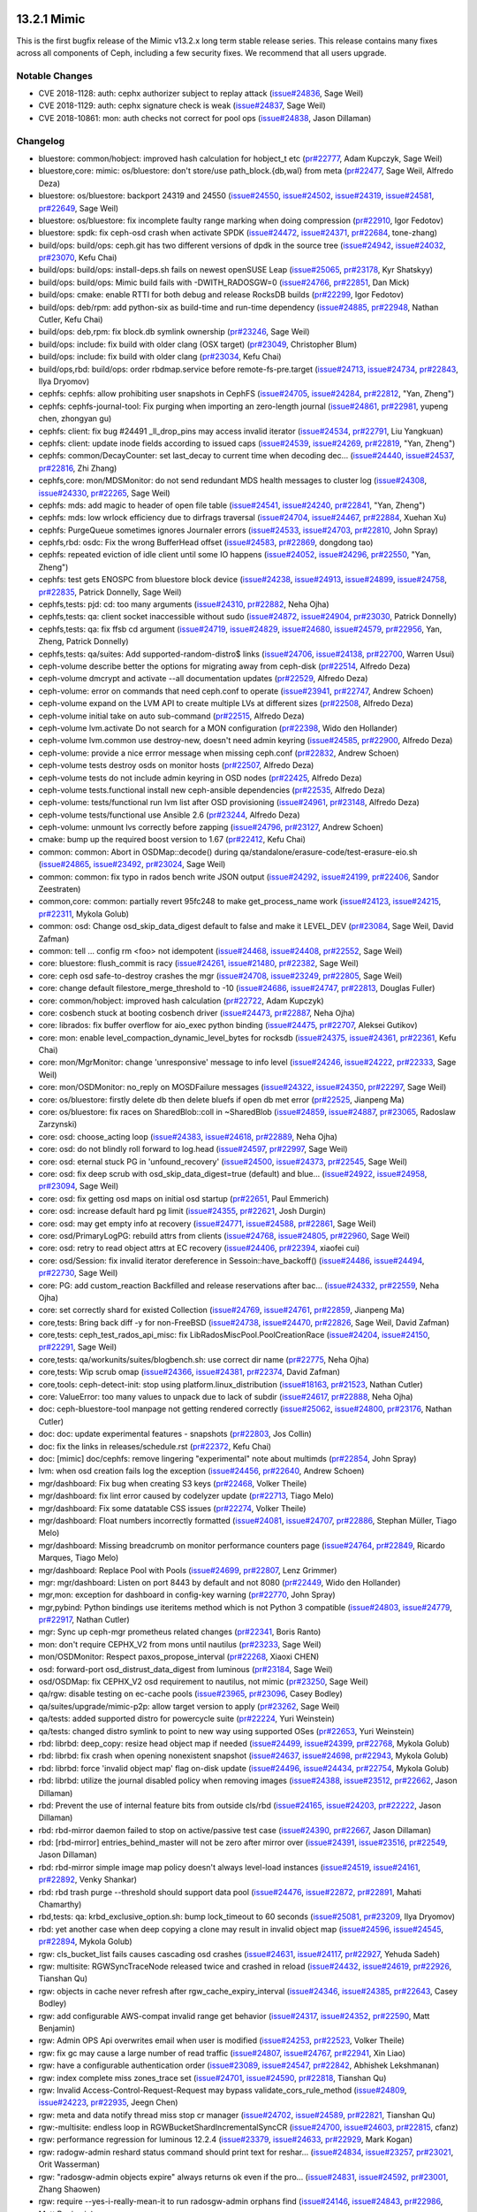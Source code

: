 13.2.1 Mimic
============

This is the first bugfix release of the Mimic v13.2.x long term stable release
series. This release contains many fixes across all components of Ceph,
including a few security fixes. We recommend that all users upgrade.

Notable Changes
---------------

* CVE 2018-1128: auth: cephx authorizer subject to replay attack (`issue#24836 <http://tracker.ceph.com/issues/24836>`_, Sage Weil)
* CVE 2018-1129: auth: cephx signature check is weak (`issue#24837 <http://tracker.ceph.com/issues/24837>`_, Sage Weil)
* CVE 2018-10861: mon: auth checks not correct for pool ops (`issue#24838 <http://tracker.ceph.com/issues/24838>`_, Jason Dillaman)

Changelog
---------

* bluestore:  common/hobject: improved hash calculation for hobject_t etc (`pr#22777 <https://github.com/ceph/ceph/pull/22777>`_, Adam Kupczyk, Sage Weil)
* bluestore,core: mimic: os/bluestore: don't store/use path_block.{db,wal} from meta (`pr#22477 <https://github.com/ceph/ceph/pull/22477>`_, Sage Weil, Alfredo Deza)
* bluestore: os/bluestore: backport 24319 and 24550 (`issue#24550 <http://tracker.ceph.com/issues/24550>`_, `issue#24502 <http://tracker.ceph.com/issues/24502>`_, `issue#24319 <http://tracker.ceph.com/issues/24319>`_, `issue#24581 <http://tracker.ceph.com/issues/24581>`_, `pr#22649 <https://github.com/ceph/ceph/pull/22649>`_, Sage Weil)
* bluestore: os/bluestore: fix incomplete faulty range marking when doing compression (`pr#22910 <https://github.com/ceph/ceph/pull/22910>`_, Igor Fedotov)
* bluestore: spdk: fix ceph-osd crash when activate SPDK (`issue#24472 <http://tracker.ceph.com/issues/24472>`_, `issue#24371 <http://tracker.ceph.com/issues/24371>`_, `pr#22684 <https://github.com/ceph/ceph/pull/22684>`_, tone-zhang)
* build/ops: build/ops: ceph.git has two different versions of dpdk in the source tree (`issue#24942 <http://tracker.ceph.com/issues/24942>`_, `issue#24032 <http://tracker.ceph.com/issues/24032>`_, `pr#23070 <https://github.com/ceph/ceph/pull/23070>`_, Kefu Chai)
* build/ops: build/ops: install-deps.sh fails on newest openSUSE Leap (`issue#25065 <http://tracker.ceph.com/issues/25065>`_, `pr#23178 <https://github.com/ceph/ceph/pull/23178>`_, Kyr Shatskyy)
* build/ops: build/ops: Mimic build fails with -DWITH_RADOSGW=0 (`issue#24766 <http://tracker.ceph.com/issues/24766>`_, `pr#22851 <https://github.com/ceph/ceph/pull/22851>`_, Dan Mick)
* build/ops: cmake: enable RTTI for both debug and release RocksDB builds (`pr#22299 <https://github.com/ceph/ceph/pull/22299>`_, Igor Fedotov)
* build/ops: deb/rpm: add python-six as build-time and run-time dependency (`issue#24885 <http://tracker.ceph.com/issues/24885>`_, `pr#22948 <https://github.com/ceph/ceph/pull/22948>`_, Nathan Cutler, Kefu Chai)
* build/ops: deb,rpm: fix block.db symlink ownership (`pr#23246 <https://github.com/ceph/ceph/pull/23246>`_, Sage Weil)
* build/ops: include: fix build with older clang (OSX target) (`pr#23049 <https://github.com/ceph/ceph/pull/23049>`_, Christopher Blum)
* build/ops: include: fix build with older clang (`pr#23034 <https://github.com/ceph/ceph/pull/23034>`_, Kefu Chai)
* build/ops,rbd: build/ops: order rbdmap.service before remote-fs-pre.target (`issue#24713 <http://tracker.ceph.com/issues/24713>`_, `issue#24734 <http://tracker.ceph.com/issues/24734>`_, `pr#22843 <https://github.com/ceph/ceph/pull/22843>`_, Ilya Dryomov)
* cephfs: cephfs: allow prohibiting user snapshots in CephFS (`issue#24705 <http://tracker.ceph.com/issues/24705>`_, `issue#24284 <http://tracker.ceph.com/issues/24284>`_, `pr#22812 <https://github.com/ceph/ceph/pull/22812>`_, "Yan, Zheng")
* cephfs: cephfs-journal-tool: Fix purging when importing an zero-length journal (`issue#24861 <http://tracker.ceph.com/issues/24861>`_, `pr#22981 <https://github.com/ceph/ceph/pull/22981>`_, yupeng chen, zhongyan gu)
* cephfs: client: fix bug #24491 _ll_drop_pins may access invalid iterator (`issue#24534 <http://tracker.ceph.com/issues/24534>`_, `pr#22791 <https://github.com/ceph/ceph/pull/22791>`_, Liu Yangkuan)
* cephfs: client: update inode fields according to issued caps (`issue#24539 <http://tracker.ceph.com/issues/24539>`_, `issue#24269 <http://tracker.ceph.com/issues/24269>`_, `pr#22819 <https://github.com/ceph/ceph/pull/22819>`_, "Yan, Zheng")
* cephfs: common/DecayCounter: set last_decay to current time when decoding dec… (`issue#24440 <http://tracker.ceph.com/issues/24440>`_, `issue#24537 <http://tracker.ceph.com/issues/24537>`_, `pr#22816 <https://github.com/ceph/ceph/pull/22816>`_, Zhi Zhang)
* cephfs,core: mon/MDSMonitor: do not send redundant MDS health messages to cluster log (`issue#24308 <http://tracker.ceph.com/issues/24308>`_, `issue#24330 <http://tracker.ceph.com/issues/24330>`_, `pr#22265 <https://github.com/ceph/ceph/pull/22265>`_, Sage Weil)
* cephfs: mds: add magic to header of open file table (`issue#24541 <http://tracker.ceph.com/issues/24541>`_, `issue#24240 <http://tracker.ceph.com/issues/24240>`_, `pr#22841 <https://github.com/ceph/ceph/pull/22841>`_, "Yan, Zheng")
* cephfs: mds: low wrlock efficiency due to dirfrags traversal (`issue#24704 <http://tracker.ceph.com/issues/24704>`_, `issue#24467 <http://tracker.ceph.com/issues/24467>`_, `pr#22884 <https://github.com/ceph/ceph/pull/22884>`_, Xuehan Xu)
* cephfs: PurgeQueue sometimes ignores Journaler errors (`issue#24533 <http://tracker.ceph.com/issues/24533>`_, `issue#24703 <http://tracker.ceph.com/issues/24703>`_, `pr#22810 <https://github.com/ceph/ceph/pull/22810>`_, John Spray)
* cephfs,rbd: osdc: Fix the wrong BufferHead offset (`issue#24583 <http://tracker.ceph.com/issues/24583>`_, `pr#22869 <https://github.com/ceph/ceph/pull/22869>`_, dongdong tao)
* cephfs: repeated eviction of idle client until some IO happens (`issue#24052 <http://tracker.ceph.com/issues/24052>`_, `issue#24296 <http://tracker.ceph.com/issues/24296>`_, `pr#22550 <https://github.com/ceph/ceph/pull/22550>`_, "Yan, Zheng")
* cephfs: test gets ENOSPC from bluestore block device (`issue#24238 <http://tracker.ceph.com/issues/24238>`_, `issue#24913 <http://tracker.ceph.com/issues/24913>`_, `issue#24899 <http://tracker.ceph.com/issues/24899>`_, `issue#24758 <http://tracker.ceph.com/issues/24758>`_, `pr#22835 <https://github.com/ceph/ceph/pull/22835>`_, Patrick Donnelly, Sage Weil)
* cephfs,tests: pjd: cd: too many arguments (`issue#24310 <http://tracker.ceph.com/issues/24310>`_, `pr#22882 <https://github.com/ceph/ceph/pull/22882>`_, Neha Ojha)
* cephfs,tests: qa: client socket inaccessible without sudo (`issue#24872 <http://tracker.ceph.com/issues/24872>`_, `issue#24904 <http://tracker.ceph.com/issues/24904>`_, `pr#23030 <https://github.com/ceph/ceph/pull/23030>`_, Patrick Donnelly)
* cephfs,tests: qa: fix ffsb cd argument (`issue#24719 <http://tracker.ceph.com/issues/24719>`_, `issue#24829 <http://tracker.ceph.com/issues/24829>`_, `issue#24680 <http://tracker.ceph.com/issues/24680>`_, `issue#24579 <http://tracker.ceph.com/issues/24579>`_, `pr#22956 <https://github.com/ceph/ceph/pull/22956>`_, Yan, Zheng, Patrick Donnelly)
* cephfs,tests: qa/suites: Add supported-random-distro$ links (`issue#24706 <http://tracker.ceph.com/issues/24706>`_, `issue#24138 <http://tracker.ceph.com/issues/24138>`_, `pr#22700 <https://github.com/ceph/ceph/pull/22700>`_, Warren Usui)
* ceph-volume describe better the options for migrating away from ceph-disk (`pr#22514 <https://github.com/ceph/ceph/pull/22514>`_, Alfredo Deza)
* ceph-volume dmcrypt and activate --all documentation updates (`pr#22529 <https://github.com/ceph/ceph/pull/22529>`_, Alfredo Deza)
* ceph-volume: error on commands that need ceph.conf to operate (`issue#23941 <http://tracker.ceph.com/issues/23941>`_, `pr#22747 <https://github.com/ceph/ceph/pull/22747>`_, Andrew Schoen)
* ceph-volume expand on the LVM API to create multiple LVs at different sizes (`pr#22508 <https://github.com/ceph/ceph/pull/22508>`_, Alfredo Deza)
* ceph-volume initial take on auto sub-command (`pr#22515 <https://github.com/ceph/ceph/pull/22515>`_, Alfredo Deza)
* ceph-volume lvm.activate Do not search for a MON configuration (`pr#22398 <https://github.com/ceph/ceph/pull/22398>`_, Wido den Hollander)
* ceph-volume lvm.common use destroy-new, doesn't need admin keyring (`issue#24585 <http://tracker.ceph.com/issues/24585>`_, `pr#22900 <https://github.com/ceph/ceph/pull/22900>`_, Alfredo Deza)
* ceph-volume: provide a nice errror message when missing ceph.conf (`pr#22832 <https://github.com/ceph/ceph/pull/22832>`_, Andrew Schoen)
* ceph-volume tests destroy osds on monitor hosts (`pr#22507 <https://github.com/ceph/ceph/pull/22507>`_, Alfredo Deza)
* ceph-volume tests do not include admin keyring in OSD nodes (`pr#22425 <https://github.com/ceph/ceph/pull/22425>`_, Alfredo Deza)
* ceph-volume tests.functional install new ceph-ansible dependencies (`pr#22535 <https://github.com/ceph/ceph/pull/22535>`_, Alfredo Deza)
* ceph-volume: tests/functional run lvm list after OSD provisioning (`issue#24961 <http://tracker.ceph.com/issues/24961>`_, `pr#23148 <https://github.com/ceph/ceph/pull/23148>`_, Alfredo Deza)
* ceph-volume tests/functional use Ansible 2.6 (`pr#23244 <https://github.com/ceph/ceph/pull/23244>`_, Alfredo Deza)
* ceph-volume: unmount lvs correctly before zapping (`issue#24796 <http://tracker.ceph.com/issues/24796>`_, `pr#23127 <https://github.com/ceph/ceph/pull/23127>`_, Andrew Schoen)
* cmake: bump up the required boost version to 1.67 (`pr#22412 <https://github.com/ceph/ceph/pull/22412>`_, Kefu Chai)
* common: common: Abort in OSDMap::decode() during qa/standalone/erasure-code/test-erasure-eio.sh (`issue#24865 <http://tracker.ceph.com/issues/24865>`_, `issue#23492 <http://tracker.ceph.com/issues/23492>`_, `pr#23024 <https://github.com/ceph/ceph/pull/23024>`_, Sage Weil)
* common: common: fix typo in rados bench write JSON output (`issue#24292 <http://tracker.ceph.com/issues/24292>`_, `issue#24199 <http://tracker.ceph.com/issues/24199>`_, `pr#22406 <https://github.com/ceph/ceph/pull/22406>`_, Sandor Zeestraten)
* common,core: common: partially revert 95fc248 to make get_process_name work (`issue#24123 <http://tracker.ceph.com/issues/24123>`_, `issue#24215 <http://tracker.ceph.com/issues/24215>`_, `pr#22311 <https://github.com/ceph/ceph/pull/22311>`_, Mykola Golub)
* common: osd: Change osd_skip_data_digest default to false and make it LEVEL_DEV (`pr#23084 <https://github.com/ceph/ceph/pull/23084>`_, Sage Weil, David Zafman)
* common: tell ... config rm <foo> not idempotent (`issue#24468 <http://tracker.ceph.com/issues/24468>`_, `issue#24408 <http://tracker.ceph.com/issues/24408>`_, `pr#22552 <https://github.com/ceph/ceph/pull/22552>`_, Sage Weil)
* core: bluestore: flush_commit is racy (`issue#24261 <http://tracker.ceph.com/issues/24261>`_, `issue#21480 <http://tracker.ceph.com/issues/21480>`_, `pr#22382 <https://github.com/ceph/ceph/pull/22382>`_, Sage Weil)
* core: ceph osd safe-to-destroy crashes the mgr (`issue#24708 <http://tracker.ceph.com/issues/24708>`_, `issue#23249 <http://tracker.ceph.com/issues/23249>`_, `pr#22805 <https://github.com/ceph/ceph/pull/22805>`_, Sage Weil)
* core: change default filestore_merge_threshold to -10 (`issue#24686 <http://tracker.ceph.com/issues/24686>`_, `issue#24747 <http://tracker.ceph.com/issues/24747>`_, `pr#22813 <https://github.com/ceph/ceph/pull/22813>`_, Douglas Fuller)
* core: common/hobject: improved hash calculation (`pr#22722 <https://github.com/ceph/ceph/pull/22722>`_, Adam Kupczyk)
* core: cosbench stuck at booting cosbench driver (`issue#24473 <http://tracker.ceph.com/issues/24473>`_, `pr#22887 <https://github.com/ceph/ceph/pull/22887>`_, Neha Ojha)
* core: librados: fix buffer overflow for aio_exec python binding (`issue#24475 <http://tracker.ceph.com/issues/24475>`_, `pr#22707 <https://github.com/ceph/ceph/pull/22707>`_, Aleksei Gutikov)
* core: mon: enable level_compaction_dynamic_level_bytes for rocksdb (`issue#24375 <http://tracker.ceph.com/issues/24375>`_, `issue#24361 <http://tracker.ceph.com/issues/24361>`_, `pr#22361 <https://github.com/ceph/ceph/pull/22361>`_, Kefu Chai)
* core: mon/MgrMonitor: change 'unresponsive' message to info level (`issue#24246 <http://tracker.ceph.com/issues/24246>`_, `issue#24222 <http://tracker.ceph.com/issues/24222>`_, `pr#22333 <https://github.com/ceph/ceph/pull/22333>`_, Sage Weil)
* core: mon/OSDMonitor: no_reply on MOSDFailure messages (`issue#24322 <http://tracker.ceph.com/issues/24322>`_, `issue#24350 <http://tracker.ceph.com/issues/24350>`_, `pr#22297 <https://github.com/ceph/ceph/pull/22297>`_, Sage Weil)
* core: os/bluestore: firstly delete db then delete bluefs if open db met error (`pr#22525 <https://github.com/ceph/ceph/pull/22525>`_, Jianpeng Ma)
* core: os/bluestore: fix races on SharedBlob::coll in ~SharedBlob (`issue#24859 <http://tracker.ceph.com/issues/24859>`_, `issue#24887 <http://tracker.ceph.com/issues/24887>`_, `pr#23065 <https://github.com/ceph/ceph/pull/23065>`_, Radoslaw Zarzynski)
* core: osd: choose_acting loop (`issue#24383 <http://tracker.ceph.com/issues/24383>`_, `issue#24618 <http://tracker.ceph.com/issues/24618>`_, `pr#22889 <https://github.com/ceph/ceph/pull/22889>`_, Neha Ojha)
* core: osd: do not blindly roll forward to log.head (`issue#24597 <http://tracker.ceph.com/issues/24597>`_, `pr#22997 <https://github.com/ceph/ceph/pull/22997>`_, Sage Weil)
* core: osd: eternal stuck PG in 'unfound_recovery' (`issue#24500 <http://tracker.ceph.com/issues/24500>`_, `issue#24373 <http://tracker.ceph.com/issues/24373>`_, `pr#22545 <https://github.com/ceph/ceph/pull/22545>`_, Sage Weil)
* core: osd: fix deep scrub with osd_skip_data_digest=true (default) and blue… (`issue#24922 <http://tracker.ceph.com/issues/24922>`_, `issue#24958 <http://tracker.ceph.com/issues/24958>`_, `pr#23094 <https://github.com/ceph/ceph/pull/23094>`_, Sage Weil)
* core: osd: fix getting osd maps on initial osd startup (`pr#22651 <https://github.com/ceph/ceph/pull/22651>`_, Paul Emmerich)
* core: osd: increase default hard pg limit (`issue#24355 <http://tracker.ceph.com/issues/24355>`_, `pr#22621 <https://github.com/ceph/ceph/pull/22621>`_, Josh Durgin)
* core: osd: may get empty info at recovery (`issue#24771 <http://tracker.ceph.com/issues/24771>`_, `issue#24588 <http://tracker.ceph.com/issues/24588>`_, `pr#22861 <https://github.com/ceph/ceph/pull/22861>`_, Sage Weil)
* core: osd/PrimaryLogPG: rebuild attrs from clients (`issue#24768 <http://tracker.ceph.com/issues/24768>`_, `issue#24805 <http://tracker.ceph.com/issues/24805>`_, `pr#22960 <https://github.com/ceph/ceph/pull/22960>`_, Sage Weil)
* core: osd: retry to read object attrs at EC recovery (`issue#24406 <http://tracker.ceph.com/issues/24406>`_, `pr#22394 <https://github.com/ceph/ceph/pull/22394>`_, xiaofei cui)
* core: osd/Session: fix invalid iterator dereference in Sessoin::have_backoff() (`issue#24486 <http://tracker.ceph.com/issues/24486>`_, `issue#24494 <http://tracker.ceph.com/issues/24494>`_, `pr#22730 <https://github.com/ceph/ceph/pull/22730>`_, Sage Weil)
* core: PG: add custom_reaction Backfilled and release reservations after bac… (`issue#24332 <http://tracker.ceph.com/issues/24332>`_, `pr#22559 <https://github.com/ceph/ceph/pull/22559>`_, Neha Ojha)
* core: set correctly shard for existed Collection (`issue#24769 <http://tracker.ceph.com/issues/24769>`_, `issue#24761 <http://tracker.ceph.com/issues/24761>`_, `pr#22859 <https://github.com/ceph/ceph/pull/22859>`_, Jianpeng Ma)
* core,tests: Bring back diff -y for non-FreeBSD (`issue#24738 <http://tracker.ceph.com/issues/24738>`_, `issue#24470 <http://tracker.ceph.com/issues/24470>`_, `pr#22826 <https://github.com/ceph/ceph/pull/22826>`_, Sage Weil, David Zafman)
* core,tests: ceph_test_rados_api_misc: fix LibRadosMiscPool.PoolCreationRace (`issue#24204 <http://tracker.ceph.com/issues/24204>`_, `issue#24150 <http://tracker.ceph.com/issues/24150>`_, `pr#22291 <https://github.com/ceph/ceph/pull/22291>`_, Sage Weil)
* core,tests: qa/workunits/suites/blogbench.sh: use correct dir name (`pr#22775 <https://github.com/ceph/ceph/pull/22775>`_, Neha Ojha)
* core,tests: Wip scrub omap (`issue#24366 <http://tracker.ceph.com/issues/24366>`_, `issue#24381 <http://tracker.ceph.com/issues/24381>`_, `pr#22374 <https://github.com/ceph/ceph/pull/22374>`_, David Zafman)
* core,tools: ceph-detect-init: stop using platform.linux_distribution (`issue#18163 <http://tracker.ceph.com/issues/18163>`_, `pr#21523 <https://github.com/ceph/ceph/pull/21523>`_, Nathan Cutler)
* core: ValueError: too many values to unpack due to lack of subdir (`issue#24617 <http://tracker.ceph.com/issues/24617>`_, `pr#22888 <https://github.com/ceph/ceph/pull/22888>`_, Neha Ojha)
* doc: ceph-bluestore-tool manpage not getting rendered correctly (`issue#25062 <http://tracker.ceph.com/issues/25062>`_, `issue#24800 <http://tracker.ceph.com/issues/24800>`_, `pr#23176 <https://github.com/ceph/ceph/pull/23176>`_, Nathan Cutler)
* doc: doc: update experimental features - snapshots (`pr#22803 <https://github.com/ceph/ceph/pull/22803>`_, Jos Collin)
* doc: fix the links in releases/schedule.rst (`pr#22372 <https://github.com/ceph/ceph/pull/22372>`_, Kefu Chai)
* doc: [mimic] doc/cephfs: remove lingering "experimental" note about multimds (`pr#22854 <https://github.com/ceph/ceph/pull/22854>`_, John Spray)
* lvm: when osd creation fails log the exception (`issue#24456 <http://tracker.ceph.com/issues/24456>`_, `pr#22640 <https://github.com/ceph/ceph/pull/22640>`_, Andrew Schoen)
* mgr/dashboard: Fix bug when creating S3 keys (`pr#22468 <https://github.com/ceph/ceph/pull/22468>`_, Volker Theile)
* mgr/dashboard: fix lint error caused by codelyzer update (`pr#22713 <https://github.com/ceph/ceph/pull/22713>`_, Tiago Melo)
* mgr/dashboard: Fix some datatable CSS issues (`pr#22274 <https://github.com/ceph/ceph/pull/22274>`_, Volker Theile)
* mgr/dashboard: Float numbers incorrectly formatted (`issue#24081 <http://tracker.ceph.com/issues/24081>`_, `issue#24707 <http://tracker.ceph.com/issues/24707>`_, `pr#22886 <https://github.com/ceph/ceph/pull/22886>`_, Stephan Müller, Tiago Melo)
* mgr/dashboard: Missing breadcrumb on monitor performance counters page (`issue#24764 <http://tracker.ceph.com/issues/24764>`_, `pr#22849 <https://github.com/ceph/ceph/pull/22849>`_, Ricardo Marques, Tiago Melo)
* mgr/dashboard: Replace Pool with Pools (`issue#24699 <http://tracker.ceph.com/issues/24699>`_, `pr#22807 <https://github.com/ceph/ceph/pull/22807>`_, Lenz Grimmer)
* mgr: mgr/dashboard: Listen on port 8443 by default and not 8080 (`pr#22449 <https://github.com/ceph/ceph/pull/22449>`_, Wido den Hollander)
* mgr,mon: exception for dashboard in config-key warning (`pr#22770 <https://github.com/ceph/ceph/pull/22770>`_, John Spray)
* mgr,pybind: Python bindings use iteritems method which is not Python 3 compatible (`issue#24803 <http://tracker.ceph.com/issues/24803>`_, `issue#24779 <http://tracker.ceph.com/issues/24779>`_, `pr#22917 <https://github.com/ceph/ceph/pull/22917>`_, Nathan Cutler)
* mgr: Sync up ceph-mgr prometheus related changes (`pr#22341 <https://github.com/ceph/ceph/pull/22341>`_, Boris Ranto)
* mon: don't require CEPHX_V2 from mons until nautilus (`pr#23233 <https://github.com/ceph/ceph/pull/23233>`_, Sage Weil)
* mon/OSDMonitor: Respect paxos_propose_interval (`pr#22268 <https://github.com/ceph/ceph/pull/22268>`_, Xiaoxi CHEN)
* osd: forward-port osd_distrust_data_digest from luminous (`pr#23184 <https://github.com/ceph/ceph/pull/23184>`_, Sage Weil)
* osd/OSDMap: fix CEPHX_V2 osd requirement to nautilus, not mimic (`pr#23250 <https://github.com/ceph/ceph/pull/23250>`_, Sage Weil)
* qa/rgw: disable testing on ec-cache pools (`issue#23965 <http://tracker.ceph.com/issues/23965>`_, `pr#23096 <https://github.com/ceph/ceph/pull/23096>`_, Casey Bodley)
* qa/suites/upgrade/mimic-p2p: allow target version to apply (`pr#23262 <https://github.com/ceph/ceph/pull/23262>`_, Sage Weil)
* qa/tests: added supported distro for powercycle suite (`pr#22224 <https://github.com/ceph/ceph/pull/22224>`_, Yuri Weinstein)
* qa/tests: changed distro symlink to point to new way using supported OSes (`pr#22653 <https://github.com/ceph/ceph/pull/22653>`_, Yuri Weinstein)
* rbd: librbd: deep_copy: resize head object map if needed (`issue#24499 <http://tracker.ceph.com/issues/24499>`_, `issue#24399 <http://tracker.ceph.com/issues/24399>`_, `pr#22768 <https://github.com/ceph/ceph/pull/22768>`_, Mykola Golub)
* rbd: librbd: fix crash when opening nonexistent snapshot (`issue#24637 <http://tracker.ceph.com/issues/24637>`_, `issue#24698 <http://tracker.ceph.com/issues/24698>`_, `pr#22943 <https://github.com/ceph/ceph/pull/22943>`_, Mykola Golub)
* rbd: librbd: force 'invalid object map' flag on-disk update (`issue#24496 <http://tracker.ceph.com/issues/24496>`_, `issue#24434 <http://tracker.ceph.com/issues/24434>`_, `pr#22754 <https://github.com/ceph/ceph/pull/22754>`_, Mykola Golub)
* rbd: librbd: utilize the journal disabled policy when removing images (`issue#24388 <http://tracker.ceph.com/issues/24388>`_, `issue#23512 <http://tracker.ceph.com/issues/23512>`_, `pr#22662 <https://github.com/ceph/ceph/pull/22662>`_, Jason Dillaman)
* rbd: Prevent the use of internal feature bits from outside cls/rbd (`issue#24165 <http://tracker.ceph.com/issues/24165>`_, `issue#24203 <http://tracker.ceph.com/issues/24203>`_, `pr#22222 <https://github.com/ceph/ceph/pull/22222>`_, Jason Dillaman)
* rbd: rbd-mirror daemon failed to stop on active/passive test case (`issue#24390 <http://tracker.ceph.com/issues/24390>`_, `pr#22667 <https://github.com/ceph/ceph/pull/22667>`_, Jason Dillaman)
* rbd: [rbd-mirror] entries_behind_master will not be zero after mirror over (`issue#24391 <http://tracker.ceph.com/issues/24391>`_, `issue#23516 <http://tracker.ceph.com/issues/23516>`_, `pr#22549 <https://github.com/ceph/ceph/pull/22549>`_, Jason Dillaman)
* rbd: rbd-mirror simple image map policy doesn't always level-load instances (`issue#24519 <http://tracker.ceph.com/issues/24519>`_, `issue#24161 <http://tracker.ceph.com/issues/24161>`_, `pr#22892 <https://github.com/ceph/ceph/pull/22892>`_, Venky Shankar)
* rbd: rbd trash purge --threshold should support data pool (`issue#24476 <http://tracker.ceph.com/issues/24476>`_, `issue#22872 <http://tracker.ceph.com/issues/22872>`_, `pr#22891 <https://github.com/ceph/ceph/pull/22891>`_, Mahati Chamarthy)
* rbd,tests: qa: krbd_exclusive_option.sh: bump lock_timeout to 60 seconds (`issue#25081 <http://tracker.ceph.com/issues/25081>`_, `pr#23209 <https://github.com/ceph/ceph/pull/23209>`_, Ilya Dryomov)
* rbd: yet another case when deep copying a clone may result in invalid object map (`issue#24596 <http://tracker.ceph.com/issues/24596>`_, `issue#24545 <http://tracker.ceph.com/issues/24545>`_, `pr#22894 <https://github.com/ceph/ceph/pull/22894>`_, Mykola Golub)
* rgw: cls_bucket_list fails causes cascading osd crashes (`issue#24631 <http://tracker.ceph.com/issues/24631>`_, `issue#24117 <http://tracker.ceph.com/issues/24117>`_, `pr#22927 <https://github.com/ceph/ceph/pull/22927>`_, Yehuda Sadeh)
* rgw: multisite: RGWSyncTraceNode released twice and crashed in reload (`issue#24432 <http://tracker.ceph.com/issues/24432>`_, `issue#24619 <http://tracker.ceph.com/issues/24619>`_, `pr#22926 <https://github.com/ceph/ceph/pull/22926>`_, Tianshan Qu)
* rgw: objects in cache never refresh after rgw_cache_expiry_interval (`issue#24346 <http://tracker.ceph.com/issues/24346>`_, `issue#24385 <http://tracker.ceph.com/issues/24385>`_, `pr#22643 <https://github.com/ceph/ceph/pull/22643>`_, Casey Bodley)
* rgw: add configurable AWS-compat invalid range get behavior (`issue#24317 <http://tracker.ceph.com/issues/24317>`_, `issue#24352 <http://tracker.ceph.com/issues/24352>`_, `pr#22590 <https://github.com/ceph/ceph/pull/22590>`_, Matt Benjamin)
* rgw: Admin OPS Api overwrites email when user is modified (`issue#24253 <http://tracker.ceph.com/issues/24253>`_, `pr#22523 <https://github.com/ceph/ceph/pull/22523>`_, Volker Theile)
* rgw: fix gc may cause a large number of read traffic (`issue#24807 <http://tracker.ceph.com/issues/24807>`_, `issue#24767 <http://tracker.ceph.com/issues/24767>`_, `pr#22941 <https://github.com/ceph/ceph/pull/22941>`_, Xin Liao)
* rgw: have a configurable authentication order (`issue#23089 <http://tracker.ceph.com/issues/23089>`_, `issue#24547 <http://tracker.ceph.com/issues/24547>`_, `pr#22842 <https://github.com/ceph/ceph/pull/22842>`_, Abhishek Lekshmanan)
* rgw: index complete miss zones_trace set (`issue#24701 <http://tracker.ceph.com/issues/24701>`_, `issue#24590 <http://tracker.ceph.com/issues/24590>`_, `pr#22818 <https://github.com/ceph/ceph/pull/22818>`_, Tianshan Qu)
* rgw: Invalid Access-Control-Request-Request may bypass validate_cors_rule_method (`issue#24809 <http://tracker.ceph.com/issues/24809>`_, `issue#24223 <http://tracker.ceph.com/issues/24223>`_, `pr#22935 <https://github.com/ceph/ceph/pull/22935>`_, Jeegn Chen)
* rgw: meta and data notify thread miss stop cr manager (`issue#24702 <http://tracker.ceph.com/issues/24702>`_, `issue#24589 <http://tracker.ceph.com/issues/24589>`_, `pr#22821 <https://github.com/ceph/ceph/pull/22821>`_, Tianshan Qu)
* rgw:-multisite: endless loop in RGWBucketShardIncrementalSyncCR (`issue#24700 <http://tracker.ceph.com/issues/24700>`_, `issue#24603 <http://tracker.ceph.com/issues/24603>`_, `pr#22815 <https://github.com/ceph/ceph/pull/22815>`_, cfanz)
* rgw: performance regression for luminous 12.2.4 (`issue#23379 <http://tracker.ceph.com/issues/23379>`_, `issue#24633 <http://tracker.ceph.com/issues/24633>`_, `pr#22929 <https://github.com/ceph/ceph/pull/22929>`_, Mark Kogan)
* rgw: radogw-admin reshard status command should print text for reshar… (`issue#24834 <http://tracker.ceph.com/issues/24834>`_, `issue#23257 <http://tracker.ceph.com/issues/23257>`_, `pr#23021 <https://github.com/ceph/ceph/pull/23021>`_, Orit Wasserman)
* rgw: "radosgw-admin objects expire" always returns ok even if the pro… (`issue#24831 <http://tracker.ceph.com/issues/24831>`_, `issue#24592 <http://tracker.ceph.com/issues/24592>`_, `pr#23001 <https://github.com/ceph/ceph/pull/23001>`_, Zhang Shaowen)
* rgw: require --yes-i-really-mean-it to run radosgw-admin orphans find (`issue#24146 <http://tracker.ceph.com/issues/24146>`_, `issue#24843 <http://tracker.ceph.com/issues/24843>`_, `pr#22986 <https://github.com/ceph/ceph/pull/22986>`_, Matt Benjamin)
* rgw: REST admin metadata API paging failure bucket & bucket.instance: InvalidArgument (`issue#23099 <http://tracker.ceph.com/issues/23099>`_, `issue#24813 <http://tracker.ceph.com/issues/24813>`_, `pr#22933 <https://github.com/ceph/ceph/pull/22933>`_, Matt Benjamin)
* rgw: set cr state if aio_read err return in RGWCloneMetaLogCoroutine:state_send_rest_request (`issue#24566 <http://tracker.ceph.com/issues/24566>`_, `issue#24783 <http://tracker.ceph.com/issues/24783>`_, `pr#22880 <https://github.com/ceph/ceph/pull/22880>`_, Tianshan Qu)
* rgw: test/rgw: fix for bucket checkpoints (`issue#24212 <http://tracker.ceph.com/issues/24212>`_, `issue#24313 <http://tracker.ceph.com/issues/24313>`_, `pr#22466 <https://github.com/ceph/ceph/pull/22466>`_, Casey Bodley)
* rgw,tests: add unit test for cls bi list command (`issue#24736 <http://tracker.ceph.com/issues/24736>`_, `issue#24483 <http://tracker.ceph.com/issues/24483>`_, `pr#22845 <https://github.com/ceph/ceph/pull/22845>`_, Orit Wasserman)
* tests: mimic - qa/tests: Set ansible-version: 2.4 (`issue#24926 <http://tracker.ceph.com/issues/24926>`_, `pr#23122 <https://github.com/ceph/ceph/pull/23122>`_, Yuri Weinstein)
* tests: osd sends op_reply out of order (`issue#25010 <http://tracker.ceph.com/issues/25010>`_, `pr#23136 <https://github.com/ceph/ceph/pull/23136>`_, Neha Ojha)
* tests: qa/tests - added overrides stanza to allow runs on ovh on rhel OS (`pr#23156 <https://github.com/ceph/ceph/pull/23156>`_, Yuri Weinstein)
* tests: qa/tests - added skeleton for mimic point to point upgrades testing (`pr#22697 <https://github.com/ceph/ceph/pull/22697>`_, Yuri Weinstein)
* tests: qa/tests: fix supported distro lists for ceph-deploy (`pr#23017 <https://github.com/ceph/ceph/pull/23017>`_, Vasu Kulkarni)
* tests: qa: wait longer for osd to flush pg stats (`issue#24321 <http://tracker.ceph.com/issues/24321>`_, `pr#22492 <https://github.com/ceph/ceph/pull/22492>`_, Kefu Chai)
* tests: tests: Health check failed: 1 MDSs report slow requests (MDS_SLOW_REQUEST) in powercycle (`issue#25034 <http://tracker.ceph.com/issues/25034>`_, `pr#23154 <https://github.com/ceph/ceph/pull/23154>`_, Neha Ojha)
* tests: tests: make test_ceph_argparse.py pass on py3-only systems (`issue#24825 <http://tracker.ceph.com/issues/24825>`_, `issue#24816 <http://tracker.ceph.com/issues/24816>`_, `pr#22988 <https://github.com/ceph/ceph/pull/22988>`_, Nathan Cutler)
* tests: upgrade/luminous-x: whitelist REQUEST_SLOW for rados_mon_thrash (`issue#25056 <http://tracker.ceph.com/issues/25056>`_, `issue#25051 <http://tracker.ceph.com/issues/25051>`_, `pr#23164 <https://github.com/ceph/ceph/pull/23164>`_, Nathan Cutler)

13.2.0 Mimic
============

This is the first stable release of Mimic, the next long term release series.

Major Changes from Luminous
---------------------------

- *Dashboard*:

  * The (read-only) Ceph manager dashboard introduced in Ceph Luminous has been
    replaced with a new implementation inspired by and derived from the
    `openATTIC <https://openattic.org>`_ Ceph management tool, providing a
    drop-in replacement offering a :ref:`number of additional management
    features <mgr-dashboard>`.

- *RADOS*:

  * Config options can now be centrally stored and managed by the monitor.
  * The monitor daemon uses significantly less disk space when undergoing
    recovery or rebalancing operations.
  * An *async recovery* feature reduces the tail latency of requests
    when the OSDs are recovering from a recent failure.
  * OSD preemption of scrub by conflicting requests reduces tail latency.

- *RGW*:

  * RGW can now replicate a zone (or a subset of buckets) to an
    external cloud storage service like S3.
  * RGW now supports the S3 multi-factor authentication API on
    versioned buckets.
  * The Beast frontend is no longer experimental, and is considered
    stable and ready for use.

- *CephFS*:

  * Snapshots are now stable when combined with multiple MDS daemons.

- *RBD*:

  * Image clones no longer require explicit *protect* and *unprotect*
    steps.
  * Images can be deep-copied (including any clone linkage to a parent
    image and associated snapshots) to new pools or with altered data
    layouts.

- *Misc*:

  * We have dropped the Debian builds for the Mimic release due to the
    lack of GCC 8 in Stretch.  We expect Debian builds to return with
    the release of Buster in early 2019, and hope to build a final
    Luminous release (and possibly later Mimic point releases) once
    Buster is available.


Upgrading from Luminous
-----------------------

Notes
~~~~~

* We recommend you avoid creating any RADOS pools while the upgrade is
  in process.

* You can monitor the progress of your upgrade at each stage with the
  ``ceph versions`` command, which will tell you what ceph version(s) are
  running for each type of daemon.

Instructions
~~~~~~~~~~~~

#. If your cluster was originally installed with a version prior to
   Luminous, ensure that it has completed at least one full scrub of
   all PGs while running Luminous.  Failure to do so will cause your
   monitor daemons to refuse to join the quorum on start, leaving them
   non-functional.

   If you are unsure whether or not your Luminous cluster has
   completed a full scrub of all PGs, you can check your cluster's
   state by running::

     # ceph osd dump | grep ^flags

   In order to be able to proceed to Mimic, your OSD map must include
   the ``recovery_deletes`` and ``purged_snapdirs`` flags.

   If your OSD map does not contain both these flags, you can simply
   wait for approximately 24-48 hours, which in a standard cluster
   configuration should be ample time for all your placement groups to
   be scrubbed at least once, and then repeat the above process to
   recheck.

   However, if you have just completed an upgrade to Luminous and want
   to proceed to Mimic in short order, you can force a scrub on all
   placement groups with a one-line shell command, like::

     # ceph pg dump pgs_brief | cut -d " " -f 1 | xargs -n1 ceph pg scrub

   You should take into consideration that this forced scrub may
   possibly have a negative impact on your Ceph clients' performance.

#. Make sure your cluster is stable and healthy (no down or
   recovering OSDs).  (Optional, but recommended.)

#. Set the ``noout`` flag for the duration of the upgrade. (Optional,
   but recommended.)::

     # ceph osd set noout

#. Upgrade monitors by installing the new packages and restarting the
   monitor daemons.::

     # systemctl restart ceph-mon.target

   Once all monitors are up, verify that the monitor upgrade is
   complete by looking for the ``mimic`` feature string in the mon
   map.  For example::

     # ceph mon feature ls

   should include `mimic` under persistent features::

     on current monmap (epoch NNN)
        persistent: [kraken,luminous,mimic]
        required: [kraken,luminous,mimic]

#. Upgrade ``ceph-mgr`` daemons by installing the new packages and
   restarting with::

     # systemctl restart ceph-mgr.target

   Verify the ``ceph-mgr`` daemons are running by checking ``ceph
   -s``::

     # ceph -s

     ...
       services:
        mon: 3 daemons, quorum foo,bar,baz
        mgr: foo(active), standbys: bar, baz
     ...

#. Upgrade all OSDs by installing the new packages and restarting the
   ceph-osd daemons on all hosts::

     # systemctl restart ceph-osd.target

   You can monitor the progress of the OSD upgrades with the new
   ``ceph versions`` or ``ceph osd versions`` command::

     # ceph osd versions
     {
        "ceph version 12.2.5 (...) luminous (stable)": 12,
        "ceph version 13.2.0 (...) mimic (stable)": 22,
     }

#. Upgrade all CephFS MDS daemons.  For each CephFS file system,

   #. Reduce the number of ranks to 1.  (Make note of the original
      number of MDS daemons first if you plan to restore it later.)::

	# ceph status
	# ceph fs set <fs_name> max_mds 1

   #. Wait for the cluster to deactivate any non-zero ranks by
      periodically checking the status::

	# ceph status

   #. Take all standby MDS daemons offline on the appropriate hosts with::

	# systemctl stop ceph-mds@<daemon_name>

   #. Confirm that only one MDS is online and is rank 0 for your FS::

	# ceph status

   #. Upgrade the last remaining MDS daemon by installing the new
      packages and restarting the daemon::

        # systemctl restart ceph-mds.target

   #. Restart all standby MDS daemons that were taken offline::

	# systemctl start ceph-mds.target

   #. Restore the original value of ``max_mds`` for the volume::

	# ceph fs set <fs_name> max_mds <original_max_mds>

#. Upgrade all radosgw daemons by upgrading packages and restarting
   daemons on all hosts::

     # systemctl restart radosgw.target

#. Complete the upgrade by disallowing pre-Mimic OSDs and enabling
   all new Mimic-only functionality::

     # ceph osd require-osd-release mimic

#. If you set ``noout`` at the beginning, be sure to clear it with::

     # ceph osd unset noout

#. Verify the cluster is healthy with ``ceph health``.

Upgrading from pre-Luminous releases (like Jewel)
-------------------------------------------------

You *must* first upgrade to Luminous (12.2.z) before attempting an
upgrade to Mimic.  In addition, your cluster must have completed at
least one scrub of all PGs while running Luminous, setting the
``recovery_deletes`` and ``purged_snapdirs`` flags in the OSD map.

Upgrade compatibility notes
---------------------------

These changes occurred between the Luminous and Mimic releases.

* *core*:

  - The ``pg force-recovery`` command will not work for erasure-coded PGs when a
    Luminous monitor is running along with a Mimic OSD. Please use the
    recommended upgrade order of monitors before OSDs to avoid this issue.

  - The sample ``crush-location-hook`` script has been removed. Its output is
    equivalent to the built-in default behavior, so it has been replaced with an
    example in the CRUSH documentation.

  - The ``-f`` option of the rados tool now means ``--format`` instead
    of ``--force``, for consistency with the ceph tool.

  - The format of the ``config diff`` output via the admin socket has changed. It
    now reflects the source of each config option (e.g., default, config file,
    command line) as well as the final (active) value.

  - Commands variously marked as `del`, `delete`, `remove`
    etc. should now all be normalized as `rm`. Commands already
    supporting alternatives to `rm` remain backward-compatible. This
    changeset applies to the ``radosgw-admin`` tool as well.

  - Monitors will now prune on-disk full maps if the number of maps grows above
    a certain number (mon_osdmap_full_prune_min, default: 10000), thus
    preventing unbounded growth of the monitor data store. This feature is
    enabled by default, and can be disabled by setting
    `mon_osdmap_full_prune_enabled` to false.

  - *rados list-inconsistent-obj format changes:*

    + Various error strings have been improved.  For example, the "oi"
      or "oi_attr" in errors which stands for object info is now
      "info" (e.g. oi_attr_missing is now info_missing).

    + The object's "selected_object_info" is now in json format
      instead of string.

    + The attribute errors (attr_value_mismatch, attr_name_mismatch)
      only apply to user attributes.  Only user attributes are output
      and have the internal leading underscore stripped.

    + If there are hash information errors (hinfo_missing, hinfo_corrupted,
      hinfo_inconsistency) then "hashinfo" is added with the json format of the
      information. If the information is corrupt then "hashinfo" is a string
      containing the value.

    + If there are snapset errors (snapset_missing, snapset_corrupted,
      snapset_inconsistency) then "snapset" is added with the json format of the
      information. If the information is corrupt then "snapset" is a string
      containing the value.

    + If there are object information errors (info_missing, info_corrupted,
      obj_size_info_mismatch, object_info_inconsistency) then "object_info" is
      added with the json format of the information instead of a string. If the
      information is corrupt then "object_info" is a string containing the
      value.

  - *rados list-inconsistent-snapset format changes:*

    + Various error strings have been improved. For example, the "ss_attr" in
      errors which stands for snapset info is now "snapset" (e.g.
      ss_attr_missing is now snapset_missing). The error snapset_mismatch has
      been renamed to snapset_error to better reflect what it means.

    + The head snapset information is output in json format as "snapset." This
      means that even when there are no head errors, the head object will be
      output when any shard has an error. This head object is there to show the
      snapset that was used in determining errors.

  - The `osd_mon_report_interval_min` option has been renamed to
    `osd_mon_report_interval`, and the `osd_mon_report_interval_max`
    (unused) has been eliminated. If this value has been customized on your
    cluster then your configuration should be adjusted in order to avoid
    reverting to the default value.

  - The config-key interface can store arbitrary binary blobs but JSON can only
    express printable strings. If binary blobs are present, the 'ceph config-key
    dump' command will show them as something like `<<< binary blob of length N
    >>>`.

  - Bootstrap auth keys will now be generated automatically on a fresh
    deployment; these keys will also be generated, if missing, during upgrade.

  - The ``osd force-create-pg`` command now requires a force option to proceed
    because the command is dangerous: it declares that data loss is permanent
    and instructs the cluster to proceed with an empty PG in its place, without
    making any further efforts to find the missing data.

  *CephFS*:

  - Upgrading an MDS cluster to 12.2.3+ will result in all active MDS
    exiting due to feature incompatibilities once an upgraded MDS comes online
    (even as standby). Operators may ignore the error messages and continue
    upgrading/restarting or follow this upgrade sequence:

    After upgrading the monitors to Mimic, reduce the number of ranks to 1
    (`ceph fs set <fs_name> max_mds 1`), wait for all other MDS to deactivate,
    leaving the one active MDS, stop all standbys, upgrade the single active
    MDS, then upgrade/start standbys. Finally, restore the previous max_mds.

    !! NOTE: see release notes on snapshots in CephFS if you have ever enabled
    snapshots on your file system.

    See also: https://tracker.ceph.com/issues/23172

  - Several ``ceph mds ...`` commands have been obsoleted and replaced by
    equivalent ``ceph fs ...`` commands:

    + ``mds dump`` -> ``fs dump``
    + ``mds getmap`` -> ``fs dump``
    + ``mds stop`` -> ``mds deactivate``
    + ``mds set_max_mds`` -> ``fs set max_mds``
    + ``mds set`` -> ``fs set``
    + ``mds cluster_down`` -> ``fs set cluster_down true``
    + ``mds cluster_up`` -> ``fs set cluster_down false``
    + ``mds add_data_pool`` -> ``fs add_data_pool``
    + ``mds remove_data_pool`` -> ``fs rm_data_pool``
    + ``mds rm_data_pool`` -> ``fs rm_data_pool``

  - New CephFS file system attributes session_timeout and
    session_autoclose are configurable via ``ceph fs set``. The MDS
    config options `mds_session_timeout`, `mds_session_autoclose`, and
    `mds_max_file_size` are now obsolete.

  - As the multiple MDS feature is now standard, it is now enabled by
    default. ``ceph fs set allow_multimds`` is now deprecated and will be
    removed in a future release.

  - As the directory fragmentation feature is now standard, it is now
    enabled by default. ``ceph fs set allow_dirfrags`` is now deprecated and
    will be removed in a future release.

  - MDS daemons now activate and deactivate based on the value of
    `max_mds`. Accordingly, ``ceph mds deactivate`` has been deprecated as it
    is now redundant.

  - Taking a CephFS cluster down is now done by setting the down flag which
    deactivates all MDS. For example: `ceph fs set cephfs down true`.

  - Preventing standbys from joining as new actives (formerly the now
    deprecated cluster_down flag) on a file system is now accomplished by
    setting the joinable flag.  This is useful mostly for testing so that a
    file system may be quickly brought down and deleted.

  - New CephFS file system attributes session_timeout and session_autoclose
    are configurable via `ceph fs set`. The MDS config options
    mds_session_timeout, mds_session_autoclose, and mds_max_file_size are now
    obsolete.

  - Each mds rank now maintains a table that tracks open files and their
    ancestor directories. Recovering MDS can quickly get open files' paths,
    significantly reducing the time of loading inodes for open files. MDS
    creates the table automatically if it does not exist.

  - CephFS snapshot is now stable and enabled by default on new filesystems.
    To enable snapshot on existing filesystems, use the command::

      ceph fs set <fs_name> allow_new_snaps

    The on-disk format of snapshot metadata has changed. The old format
    metadata can not be properly handled in multiple active MDS configuration.
    To guarantee all snapshot metadata on existing filesystems get updated,
    perform the sequence of upgrading the MDS cluster strictly.

    See http://docs.ceph.com/docs/mimic/cephfs/upgrading/

    For filesystems that have ever enabled snapshots, the multiple-active MDS
    feature is disabled by the mimic monitor daemon. This will cause the "restore
    previous max_mds" step in above URL to fail. To re-enable the feature,
    either delete all old snapshots or scrub the whole filesystem:

      - ``ceph daemon <mds of rank 0> scrub_path / force recursive repair``
      - ``ceph daemon <mds of rank 0> scrub_path '~mdsdir' force recursive repair``

  - Support has been added in Mimic for quotas in the Linux kernel client as of v4.17.

    See http://docs.ceph.com/docs/mimic/cephfs/quota/

  - Many fixes have been made to the MDS metadata balancer which distributes
    load across MDS. It is expected that the automatic balancing should work
    well for most use-cases. In Luminous, subtree pinning was advised as a
    manual workaround for poor balancer behavior. This may no longer be
    necessary so it is recommended to try experimentally disabling pinning as a
    form of load balancing to see if the built-in balancer adequately works for
    you. Please report any poor behavior post-upgrade.

  - NFS-Ganesha is an NFS userspace server that can export shares from multiple
    file systems, including CephFS. Support for this CephFS client has improved
    significantly in Mimic. In particular, delegations are now supported through
    the libcephfs library so that Ganesha may issue delegations to its NFS clients
    allowing for safe write buffering and coherent read caching. Documentation
    is also now available: http://docs.ceph.com/docs/mimic/cephfs/nfs/

  - MDS uptime is now available in the output of the MDS admin socket ``status`` command.

  - MDS performance counters for client requests now include average latency as well as the count.


* *RBD*

  - The RBD C API's `rbd_discard` method now enforces a maximum length of
    2GB to match the C++ API's `Image::discard` method. This restriction
    prevents overflow of the result code.

  - The rbd CLI's ``lock list`` JSON and XML output has changed.

  - The rbd CLI's ``showmapped`` JSON and XML output has changed.

  - RBD now optionally supports simplified image clone semantics where
    non-protected snapshots can be cloned; and snapshots with linked clones
    can be removed and the space automatically reclaimed once all remaining
    linked clones are detached. This feature is enabled by default if
    the OSD "require-min-compat-client" flag is set to mimic or later; or can be
    overridden via the "rbd_default_clone_format" configuration option.

  - RBD now supports deep copy of images that preserves snapshot history.

* *RGW*

  - The RGW Beast frontend is now declared stable and ready for production use.
    :ref:`rgw_frontends` for details.

  - Civetweb frontend has been updated to the latest 1.10 release.

  - The S3 API now has support for multi-factor authentication. Refer to
    :ref:`rgw_mfa` for details.

  - RGW now has a sync plugin to sync to AWS and clouds with S3-like APIs.

* *MGR*

  - The (read-only) Ceph manager dashboard introduced in Ceph Luminous has been
    replaced with a new implementation, providing a drop-in replacement offering
    a number of additional management features. To access the new dashboard, you
    first need to define a username and password and create an SSL certificate.
    See the :ref:`mgr-dashboard` for a feature overview and installation
    instructions.

  - The ``ceph-rest-api`` command-line tool (obsoleted by the MGR
    `restful` module and deprecated since v12.2.5) has been dropped.

    There is a MGR module called `restful` which provides similar functionality
    via a "pass through" method. See http://docs.ceph.com/docs/master/mgr/restful
    for details.

  - New command to track throughput and IOPS statistics, also available in
    ``ceph -s`` and previously in ``ceph -w``. To use this command, enable
    the ``iostat`` Manager module and invoke it using ``ceph iostat``. See the
    :ref:`iostat documentation <mgr-iostat-overview>` for details.

* *build/packaging*

  - The ``rcceph`` script (``systemd/ceph`` in the source code tree, shipped as
    ``/usr/sbin/rcceph`` in the ceph-base package for CentOS and SUSE) has been
    dropped. This script was used to perform admin operations (start, stop,
    restart, etc.) on all OSD and/or MON daemons running on a given machine. This
    functionality is provided by the systemd target units (``ceph-osd.target``,
    ``ceph-mon.target``, etc.).

  - The python-ceph-compat package is declared deprecated, and will be dropped
    when all supported distros have completed the move to Python 3. It has
    already been dropped from those supported distros where Python 3 is
    standard and Python 2 is optional (currently only SUSE).

  - Ceph codebase has now moved to the C++-17 standard.

  - The Ceph LZ4 compression plugin is now enabled by default, and introduces a
    new build dependency.


Detailed Changelog
------------------

* arch/arm: set ceph_arch_aarch64_crc32 only if the build host supports crc32cx (`issue#19705 <http://tracker.ceph.com/issues/19705>`_, `pr#17420 <https://github.com/ceph/ceph/pull/17420>`_, Kefu Chai)
* assert(false)->ceph_abort() (`pr#18072 <https://github.com/ceph/ceph/pull/18072>`_, Li Wang)
* auth: keep /dev/urandom open for get_random_bytes (`issue#21401 <http://tracker.ceph.com/issues/21401>`_, `pr#17972 <https://github.com/ceph/ceph/pull/17972>`_, Casey Bodley)
* bluestore: BlueStore::ExtentMap::dup impl (`pr#19719 <https://github.com/ceph/ceph/pull/19719>`_, Shinobu Kinjo)
* bluestore: bluestore/NVMEDevice: accurate the latency perf counter of queue latency (`pr#17435 <https://github.com/ceph/ceph/pull/17435>`_, Ziye Yang, Pan Liu)
* bluestore: bluestore/NVMEDevice: convert the legacy config opt related with SPDK (`pr#18502 <https://github.com/ceph/ceph/pull/18502>`_, Ziye Yang)
* bluestore: bluestore/NVMEDevice: do not deference a dangling pointer (`pr#19067 <https://github.com/ceph/ceph/pull/19067>`_, Kefu Chai)
* bluestore: bluestore/NVMEDevice: fix the bug in write function (`pr#17086 <https://github.com/ceph/ceph/pull/17086>`_, Ziye Yang, Pan Liu)
* bluestore: bluestore/NVMeDevice: update NVMeDevice code due to SPDK upgrade (`pr#16927 <https://github.com/ceph/ceph/pull/16927>`_, Ziye Yang)
* bluestore,build/ops: bluestore,cmake: enable building bluestore without aio (`pr#19017 <https://github.com/ceph/ceph/pull/19017>`_, Kefu Chai)
* bluestore,build/ops: Build: create a proper WITH_BLUESTORE option (`pr#18357 <https://github.com/ceph/ceph/pull/18357>`_, Alan Somers)
* bluestore,build/ops: ceph.spec.in,debian/rules: change aio-max-nr to 1048576 (`pr#17894 <https://github.com/ceph/ceph/pull/17894>`_, chenliuzhong)
* bluestore,build/ops,tests: os: add compile option to build libbluefs.so (`pr#16733 <https://github.com/ceph/ceph/pull/16733>`_, Pan Liu)
* bluestore,build/ops,tests: test/fio: fix build failure caused by sequencer replacement (`pr#20387 <https://github.com/ceph/ceph/pull/20387>`_, Igor Fedotov)
* bluestore: ceph-bluestore-tool: better fsck/repair, bluefs-bdev-{expand,sizes} (`pr#17709 <https://github.com/ceph/ceph/pull/17709>`_, Sage Weil)
* bluestore: ceph-bluestore-tool: check if bdev is empty on 'bluefs-bdev-expand' (`pr#17874 <https://github.com/ceph/ceph/pull/17874>`_, WANG Guoqin)
* bluestore: ceph-bluestore-tool: link target shouldn't ending with "\n" (`pr#18585 <https://github.com/ceph/ceph/pull/18585>`_, Yao Zongyou)
* bluestore,common: intarith: get rid of  P2\* and ROUND_UP\* macros (`pr#21085 <https://github.com/ceph/ceph/pull/21085>`_, xie xingguo)
* bluestore:  comp_min_blob_size init error (`pr#18318 <https://github.com/ceph/ceph/pull/18318>`_, linbing)
* bluestore: config: Change bluestore_cache_kv_max to type INT64 (`pr#20255 <https://github.com/ceph/ceph/pull/20255>`_, Zhi Zhang)
* bluestore,core: ceph-bluestore-tool: prime-osd-dir: update symlinks instead of bailing (`pr#18565 <https://github.com/ceph/ceph/pull/18565>`_, Sage Weil)
* bluestore,core: common/options: bluefs_buffered_io=true by default (`pr#20542 <https://github.com/ceph/ceph/pull/20542>`_, Sage Weil)
* bluestore,core: os/bluestore: compensate for bad freelistmanager size/blocks metadata (`issue#21089 <http://tracker.ceph.com/issues/21089>`_, `pr#17268 <https://github.com/ceph/ceph/pull/17268>`_, Sage Weil)
* bluestore,core: os/bluestore: fix data read error injection in bluestore (`pr#19866 <https://github.com/ceph/ceph/pull/19866>`_, Sage Weil)
* bluestore,core: os/bluestore: kv_max -> kv_min (`pr#20544 <https://github.com/ceph/ceph/pull/20544>`_, Sage Weil)
* bluestore,core: os/bluestore: switch default allocator to stupid; test both bitmap and stupid in qa (`pr#16906 <https://github.com/ceph/ceph/pull/16906>`_, Sage Weil)
* bluestore,core: src/bluestore/NVMEDevice: make all read use aio_submit (`pr#17655 <https://github.com/ceph/ceph/pull/17655>`_, Ziye Yang, Pan Liu)
* bluestore,core,tests: test/unittest_bluefs: check whether rmdir success (`pr#15363 <https://github.com/ceph/ceph/pull/15363>`_, shiqi)
* bluestore,core: tool: ceph-kvstore-tool doesn't umount BlueStore properly (`issue#21625 <http://tracker.ceph.com/issues/21625>`_, `pr#18083 <https://github.com/ceph/ceph/pull/18083>`_, Chang Liu)
* bluestore: define default value of LoglevelV only once (3 templates) (`pr#20727 <https://github.com/ceph/ceph/pull/20727>`_, Matt Benjamin)
* bluestore: drop unused friend class in SharedDriverQueueData (`pr#16894 <https://github.com/ceph/ceph/pull/16894>`_, Pan Liu)
* bluestore: fix aio_t::rval  type (`issue#23527 <http://tracker.ceph.com/issues/23527>`_, `pr#21136 <https://github.com/ceph/ceph/pull/21136>`_, kungf)
* bluestore: fix build on armhf (`pr#20951 <https://github.com/ceph/ceph/pull/20951>`_, Kefu Chai)
* bluestore: fixed compilation error when enable spdk with gcc 4.8.5 (`pr#16945 <https://github.com/ceph/ceph/pull/16945>`_, Ziye Yang, Pan Liu)
* bluestore: kv/RocksDBStore: extract common code to a new function (`pr#16532 <https://github.com/ceph/ceph/pull/16532>`_, Pan Liu)
* bluestore/NVMEDevice: code cleanup (`pr#17284 <https://github.com/ceph/ceph/pull/17284>`_, Ziye Yang, Pan Liu)
* bluestore: os/bluestore: add bluestore_prefer_deferred_size_hdd/ssd to tracked keys (`pr#17459 <https://github.com/ceph/ceph/pull/17459>`_, xie xingguo)
* bluestore: os/bluestore: add discard method for ssd's performance (`pr#14727 <https://github.com/ceph/ceph/pull/14727>`_, Taeksang Kim)
* bluestore: os/bluestore: Add lat record of deferred_queued and deferred_aio_wait (`pr#17015 <https://github.com/ceph/ceph/pull/17015>`_, lisali)
* bluestore: os/bluestore: Add missing __func__ in dout (`pr#17903 <https://github.com/ceph/ceph/pull/17903>`_, lisali)
* bluestore: os/bluestore: add perf counter for allocator fragmentation (`pr#21377 <https://github.com/ceph/ceph/pull/21377>`_, Igor Fedotov)
* bluestore: os/bluestore: allocate entire write in one go (`pr#17698 <https://github.com/ceph/ceph/pull/17698>`_, Sage Weil)
* bluestore: os/bluestore: allow reconstruction of osd data dir from bluestore bdev label (`pr#18256 <https://github.com/ceph/ceph/pull/18256>`_, Sage Weil)
* bluestore: os/bluestore: alter the allow_eio policy regarding kernel's error list (`issue#23333 <http://tracker.ceph.com/issues/23333>`_, `pr#21306 <https://github.com/ceph/ceph/pull/21306>`_, Radoslaw Zarzynski)
* bluestore: os/bluestore: avoid excessive ops in _txc_release_alloc (`pr#18854 <https://github.com/ceph/ceph/pull/18854>`_, Igor Fedotov)
* bluestore: os/bluestore: avoid omit cache for remove-collection (`pr#18785 <https://github.com/ceph/ceph/pull/18785>`_, Jianpeng Ma)
* bluestore: os/bluestore: avoid overhead of std::function in blob_t (`pr#20294 <https://github.com/ceph/ceph/pull/20294>`_, Radoslaw Zarzynski)
* bluestore: os/bluestore: avoid unneeded BlobRefing in _do_read() (`pr#19864 <https://github.com/ceph/ceph/pull/19864>`_, Radoslaw Zarzynski)
* bluestore: os/bluestore: be more verbose when hitting unloaded shard in extent map (`pr#21245 <https://github.com/ceph/ceph/pull/21245>`_, Igor Fedotov)
* bluestore: os/bluestore/BlueFS: compact log even when sync_metadata sees no work (`pr#17354 <https://github.com/ceph/ceph/pull/17354>`_, Sage Weil)
* bluestore: os/bluestore/BlueFS: Don't call debug related code under any condition (`pr#17627 <https://github.com/ceph/ceph/pull/17627>`_, Jianpeng Ma)
* bluestore: os/bluestore/BlueFS: don't need wait for aio when using _sync_write (`pr#16066 <https://github.com/ceph/ceph/pull/16066>`_, Haodong Tang)
* bluestore: os/bluestore/BlueFS: fix race with log flush during async log compaction (`issue#21878 <http://tracker.ceph.com/issues/21878>`_, `pr#18428 <https://github.com/ceph/ceph/pull/18428>`_, Sage Weil)
* bluestore: os/bluestore/BlueFS: move release unused extents work in _flush_and_syn_log (`pr#17684 <https://github.com/ceph/ceph/pull/17684>`_, Jianpeng Ma)
* bluestore: os/bluestore/BlueFS: prevent _compact_log_async reentry (`issue#21250 <http://tracker.ceph.com/issues/21250>`_, `pr#17503 <https://github.com/ceph/ceph/pull/17503>`_, Sage Weil)
* bluestore: os/bluestore/BlueFS: Reduce unnecessary operations in collect_metadata (`pr#17995 <https://github.com/ceph/ceph/pull/17995>`_, Luo Kexue)
* bluestore: os/bluestore/BlueFS: sanity check that alloc->allocate() won't return 0 (`pr#18259 <https://github.com/ceph/ceph/pull/18259>`_, xie xingguo)
* bluestore: os/bluestore/BlueFS: several cleanups (`pr#17966 <https://github.com/ceph/ceph/pull/17966>`_, xie xingguo)
* bluestore: os/bluestore/bluefs_types: make block_mask 64-bit (`pr#21629 <https://github.com/ceph/ceph/pull/21629>`_, Sage Weil)
* bluestore: os/bluestore/BlueStore: ASAP wake up _kv_finalize_thread (`pr#18203 <https://github.com/ceph/ceph/pull/18203>`_, Jianpeng Ma)
* bluestore: os/bluestore/BlueStore: narrow deferred_lock in _deferred_submit_unlock (`pr#17628 <https://github.com/ceph/ceph/pull/17628>`_, Jianpeng Ma)
* bluestore: os/bluestore: bluestore repair should use interval_set::union_insert (`pr#20900 <https://github.com/ceph/ceph/pull/20900>`_, Igor Fedotov)
* bluestore: os/bluestore: cleanup around ExtentList, AllocExtent and bluestore_extent_t classes (`pr#20360 <https://github.com/ceph/ceph/pull/20360>`_, Igor Fedotov)
* bluestore: os/bluestore:  clearer comments, not slower code (`pr#16872 <https://github.com/ceph/ceph/pull/16872>`_, Mark Nelson)
* bluestore: os/bluestore: correctly check all block devices to decide if journal is_rotational (`issue#23141 <http://tracker.ceph.com/issues/23141>`_, `pr#20602 <https://github.com/ceph/ceph/pull/20602>`_, Greg Farnum)
* bluestore: os/bluestore: delete redundant header file in KernelDevice.cc (`pr#18631 <https://github.com/ceph/ceph/pull/18631>`_, Jing Li)
* bluestore: os/bluestore: do not assert if BlueFS rebalance is unable to allocate sufficient space (`pr#18494 <https://github.com/ceph/ceph/pull/18494>`_, Igor Fedotov)
* bluestore: os/bluestore: do not core dump when BlueRocksEnv gets EEXIST error (`issue#20871 <http://tracker.ceph.com/issues/20871>`_, `pr#17357 <https://github.com/ceph/ceph/pull/17357>`_, liuchang0812)
* bluestore: os/bluestore: do not core dump when we try to open kvstore twice (`pr#18161 <https://github.com/ceph/ceph/pull/18161>`_, Chang Liu)
* bluestore: os/bluestore: do not release empty bluefs_extents_reclaiming (`pr#18671 <https://github.com/ceph/ceph/pull/18671>`_, Igor Fedotov)
* bluestore: os/bluestore: do not segv on kraken upgrade debug print (`issue#20977 <http://tracker.ceph.com/issues/20977>`_, `pr#16992 <https://github.com/ceph/ceph/pull/16992>`_, Sage Weil)
* bluestore: os/bluestore: don't re-initialize csum-setting for existing blobs (`issue#21175 <http://tracker.ceph.com/issues/21175>`_, `pr#17398 <https://github.com/ceph/ceph/pull/17398>`_, xie xingguo)
* bluestore: os/bluestore: do SSD discard on mkfs (`pr#20897 <https://github.com/ceph/ceph/pull/20897>`_, Igor Fedotov)
* bluestore: os/bluestore: drop deferred_submit_lock, fix aio leak (`issue#21171 <http://tracker.ceph.com/issues/21171>`_, `pr#17352 <https://github.com/ceph/ceph/pull/17352>`_, Sage Weil)
* bluestore: os/bluestore: drop unused function declaration (`pr#18075 <https://github.com/ceph/ceph/pull/18075>`_, Li Wang)
* bluestore: os/bluestore: drop unused param "what" in apply() (`pr#17251 <https://github.com/ceph/ceph/pull/17251>`_, songweibin)
* bluestore: os/bluestore: _dump_onode() don't prolongate Onode anymore (`pr#19841 <https://github.com/ceph/ceph/pull/19841>`_, Radoslaw Zarzynski)
* bluestore: os/bluestore: dynamic CF configuration; put pglog omap in separate CF (`pr#18224 <https://github.com/ceph/ceph/pull/18224>`_, Sage Weil)
* bluestore: os/bluestore: enlarege aligned_size avoid too many vector(> IOV_MAX) (`issue#21932 <http://tracker.ceph.com/issues/21932>`_, `pr#18828 <https://github.com/ceph/ceph/pull/18828>`_, Jianpeng Ma)
* bluestore: os/bluestore: ExtentMap::reshard - fix wrong shard length (`pr#17334 <https://github.com/ceph/ceph/pull/17334>`_, chenliuzhong)
* bluestore: os/bluestore: fail early on very large objects (`issue#20923 <http://tracker.ceph.com/issues/20923>`_, `pr#16924 <https://github.com/ceph/ceph/pull/16924>`_, Sage Weil)
* bluestore: os/bluestore: fix another aio stall/deadlock (`issue#21470 <http://tracker.ceph.com/issues/21470>`_, `pr#18118 <https://github.com/ceph/ceph/pull/18118>`_, Sage Weil)
* bluestore: os/bluestore: fix broken cap in _balance_bluefs_freespace() (`pr#21097 <https://github.com/ceph/ceph/pull/21097>`_, Igor Fedotov)
* bluestore: os/bluestore: fix clone dirty_range again (`issue#20983 <http://tracker.ceph.com/issues/20983>`_, `pr#16994 <https://github.com/ceph/ceph/pull/16994>`_, Sage Weil)
* bluestore: os/bluestore: fix dirty_shard off-by-one (`pr#16850 <https://github.com/ceph/ceph/pull/16850>`_, Sage Weil)
* bluestore: os/bluestore: fix exceeding the max IO queue depth in KernelDevice (`issue#23246 <http://tracker.ceph.com/issues/23246>`_, `pr#20996 <https://github.com/ceph/ceph/pull/20996>`_, Radoslaw Zarzynski)
* bluestore: os/bluestore: fix potential assert when splitting collection (`pr#19519 <https://github.com/ceph/ceph/pull/19519>`_, Igor Fedotov)
* bluestore: os/bluestore: fix SharedBlob unregistration (`issue#22039 <http://tracker.ceph.com/issues/22039>`_, `pr#18805 <https://github.com/ceph/ceph/pull/18805>`_, Sage Weil)
* bluestore: os/bluestore: fix some code formatting (`pr#21037 <https://github.com/ceph/ceph/pull/21037>`_, Gu Zhongyan)
* bluestore: os/bluestore: fix the allocate in bluefs (`pr#19030 <https://github.com/ceph/ceph/pull/19030>`_, tangwenjun)
* bluestore: os/bluestore: fix the demotion in StupidAllocator::init_rm_free (`pr#20430 <https://github.com/ceph/ceph/pull/20430>`_, Kefu Chai)
* bluestore: os/bluestore: fix the wrong usage for map_any (`pr#18939 <https://github.com/ceph/ceph/pull/18939>`_, Jianpeng Ma)
* bluestore: os/bluestore: fix wrong usage for BlueFS::_allocate (`pr#20708 <https://github.com/ceph/ceph/pull/20708>`_, Jianpeng Ma)
* bluestore: os/bluestore: free the spdk qpair resource correctly in destructor of SharedDriverQueueData (`pr#20929 <https://github.com/ceph/ceph/pull/20929>`_, Jianyu Li)
* bluestore: os/bluestore: handle small main device properly (`pr#17416 <https://github.com/ceph/ceph/pull/17416>`_, xie xingguo)
* bluestore: os/bluestore: ignore 0x2000~2000 extent oddity from luminous upgrade (`issue#21408 <http://tracker.ceph.com/issues/21408>`_, `pr#17845 <https://github.com/ceph/ceph/pull/17845>`_, Sage Weil)
* bluestore: os/bluestore: implement BlueStore repair (`pr#19843 <https://github.com/ceph/ceph/pull/19843>`_, Igor Fedotov)
* bluestore: os/bluestore: make bluefs behave better near enospc (`pr#18120 <https://github.com/ceph/ceph/pull/18120>`_, Sage Weil)
* bluestore: os/bluestore: mark derivatives of AioContext as final (`pr#20227 <https://github.com/ceph/ceph/pull/20227>`_, Radoslaw Zarzynski)
* bluestore: os/bluestore: move aio_callback{,_priv} to base class BlockDevice (`pr#17002 <https://github.com/ceph/ceph/pull/17002>`_, mychoxin)
* bluestore: os/bluestore: move assert of read/write to base class (`pr#17033 <https://github.com/ceph/ceph/pull/17033>`_, mychoxin)
* bluestore: os/bluestore: move size and block_size to the base class BlockDevice (`pr#16886 <https://github.com/ceph/ceph/pull/16886>`_, Pan Liu)
* bluestore: os/bluestore: no need to fsync when failed to write label (`pr#20092 <https://github.com/ceph/ceph/pull/20092>`_, tangwenjun)
* bluestore: os/bluestore: no trim debug noise if there is no trimming to be done (`pr#20684 <https://github.com/ceph/ceph/pull/20684>`_, Sage Weil)
* bluestore: os/bluestore/NVMEDevice: change write_bl to bl (`pr#17145 <https://github.com/ceph/ceph/pull/17145>`_, Ziye Yang, Pan Liu)
* bluestore: os/bluestore/NVMEDevice: fix the nvme queue depth issue (`pr#17200 <https://github.com/ceph/ceph/pull/17200>`_, Ziye Yang, Pan Liu)
* bluestore: os/bluestore/NVMEDevice: Remove using dpdk thread (`pr#17769 <https://github.com/ceph/ceph/pull/17769>`_, Ziye Yang, Pan Liu)
* bluestore: os/bluestore: OpSequencer: reduce kv_submitted_waiters if _is_all_kv_submitted() return true (`pr#18622 <https://github.com/ceph/ceph/pull/18622>`_, Jianpeng Ma)
* bluestore: os/bluestore: optimize _collection_list (`pr#18777 <https://github.com/ceph/ceph/pull/18777>`_, Jianpeng Ma)
* bluestore: os/bluestore: pass strict flag to bluestore_blob_use_tracker_t::equal() (`pr#15705 <https://github.com/ceph/ceph/pull/15705>`_, xie xingguo)
* bluestore: os/bluestore: Prealloc memory avoid realloc in list_collection (`pr#18804 <https://github.com/ceph/ceph/pull/18804>`_, Jianpeng Ma)
* bluestore: os/bluestore: prevent mount if osd_max_object_size >= 4G (`pr#19043 <https://github.com/ceph/ceph/pull/19043>`_, Sage Weil)
* bluestore: os/bluestore: print aio in batch (`pr#18873 <https://github.com/ceph/ceph/pull/18873>`_, Kefu Chai)
* bluestore: os/bluestore: print leaked extents to debug output (`pr#17225 <https://github.com/ceph/ceph/pull/17225>`_, Sage Weil)
* bluestore: os/bluestore: propagate read-EIO to high level callers (`pr#17744 <https://github.com/ceph/ceph/pull/17744>`_, xie xingguo)
* bluestore: os/bluestore: put cached attrs in correct mempool (`issue#21417 <http://tracker.ceph.com/issues/21417>`_, `pr#18001 <https://github.com/ceph/ceph/pull/18001>`_, Sage Weil)
* bluestore: os/bluestore: recalc_allocated() when decoding bluefs_fnode_t (`issue#23212 <http://tracker.ceph.com/issues/23212>`_, `pr#20701 <https://github.com/ceph/ceph/pull/20701>`_, Jianpeng Ma, Kefu Chai)
* bluestore: os/bluestore: reduce meaningless flush (`pr#19027 <https://github.com/ceph/ceph/pull/19027>`_, tangwenjun)
* bluestore: os/bluestore: refactor FreeListManager to get clearer view on the number (`issue#22535 <http://tracker.ceph.com/issues/22535>`_, `pr#19718 <https://github.com/ceph/ceph/pull/19718>`_, Igor Fedotov)
* bluestore: os/bluestore: release disk extents in bulky manner (`pr#17913 <https://github.com/ceph/ceph/pull/17913>`_, Radoslaw Zarzynski)
* bluestore: os/bluestore: remove ineffective BlueFS fnode extent calculation (`pr#18905 <https://github.com/ceph/ceph/pull/18905>`_, Igor Fedotov)
* bluestore: os/bluestore: remove unused parameters (`pr#18635 <https://github.com/ceph/ceph/pull/18635>`_, Jianpeng Ma)
* bluestore: os/bluestore: remove unused variable (`pr#21063 <https://github.com/ceph/ceph/pull/21063>`_, Gu Zhongyan)
* bluestore: os/bluestore: remove useless function submit (`pr#17537 <https://github.com/ceph/ceph/pull/17537>`_, mychoxin)
* bluestore: os/bluestore: reorder members of bluefs_extent_t for space efficiency (`pr#21034 <https://github.com/ceph/ceph/pull/21034>`_, Radoslaw Zarzynski)
* bluestore: os/bluestore: replace dout with ldout in StupidAllocator (`pr#17404 <https://github.com/ceph/ceph/pull/17404>`_, Radoslaw Zarzynski)
* bluestore: os/bluestore: report error and quit correctly when disk error happens (`issue#21263 <http://tracker.ceph.com/issues/21263>`_, `pr#17522 <https://github.com/ceph/ceph/pull/17522>`_, Pan Liu)
* bluestore: os/bluestore: Revert "os/bluestore: allow multiple DeferredBatches in flight at once" (`issue#20925 <http://tracker.ceph.com/issues/20925>`_, `issue#20295 <http://tracker.ceph.com/issues/20295>`_, `pr#16900 <https://github.com/ceph/ceph/pull/16900>`_, Sage Weil)
* bluestore: os/bluestore: s/bluefs_total/bluefs_free/ (`pr#21036 <https://github.com/ceph/ceph/pull/21036>`_, xie xingguo)
* bluestore: os/bluestore: separate finisher for deferred_try_submit (`issue#21207 <http://tracker.ceph.com/issues/21207>`_, `pr#17409 <https://github.com/ceph/ceph/pull/17409>`_, Sage Weil)
* bluestore: os/bluestore: set bitmap freelist resolution to min_alloc_size (`pr#17610 <https://github.com/ceph/ceph/pull/17610>`_, Sage Weil)
* bluestore: os/bluestore: shrink aio submit size to pending value (`pr#17588 <https://github.com/ceph/ceph/pull/17588>`_, kungf)
* bluestore: os/bluestore: silence -Wreturn-type warning (`pr#18286 <https://github.com/ceph/ceph/pull/18286>`_, Kefu Chai)
* bluestore: os/bluestore: support calculate cost when using spdk (`pr#17091 <https://github.com/ceph/ceph/pull/17091>`_, Ziye Yang, Pan Liu)
* bluestore: os/bluestore: synchronous on_applied completions (`pr#18196 <https://github.com/ceph/ceph/pull/18196>`_, Sage Weil)
* bluestore: os/bluestore: trim cache every 50ms (instead of 200ms) (`pr#20498 <https://github.com/ceph/ceph/pull/20498>`_, Sage Weil)
* bluestore: os/bluestore: update description for bluestore_compression\_[min|max|_blob_size options (`pr#21244 <https://github.com/ceph/ceph/pull/21244>`_, Igor Fedotov)
* bluestore: os/bluestore: using macro OBJECT_MAX_SIZE to check osd_max_object_size (`pr#19622 <https://github.com/ceph/ceph/pull/19622>`_, Jianpeng Ma)
* bluestore: osd/bluestore: delete unused variable in KernelDevice (`pr#20857 <https://github.com/ceph/ceph/pull/20857>`_, Leo Zhang)
* bluestore: osd,os/bluestore: Display current size of osd_max_object_size (`pr#19725 <https://github.com/ceph/ceph/pull/19725>`_, Shinobu Kinjo)
* bluestore: Revert "os/bluestore: pass strict flag to bluestore_blob_use_tracker_t::equal()" (`issue#21293 <http://tracker.ceph.com/issues/21293>`_, `pr#17569 <https://github.com/ceph/ceph/pull/17569>`_, Sage Weil)
* bluestore,rgw: rgw,unittest_bit_alloc: silence clang analyzer warning (`pr#17294 <https://github.com/ceph/ceph/pull/17294>`_, Kefu Chai)
* bluestore,tests: objectstore/store_test: fix lack of flush prior to collection_empty()… (`issue#22409 <http://tracker.ceph.com/issues/22409>`_, `pr#19764 <https://github.com/ceph/ceph/pull/19764>`_, Igor Fedotov)
* bluestore,tests: Revert "bluestore/fio: Fixed problem with all objects having the same hash (`pr#18352 <https://github.com/ceph/ceph/pull/18352>`_, Radoslaw Zarzynski)
* bluestore,tools: ceph-bluestore-tool: create out_dir before create full path  of kvdb (`pr#18367 <https://github.com/ceph/ceph/pull/18367>`_, Leo Zhang)
* bluestore,tools: os/bluestore/bluestore_tool: add log-dump command to dump bluefs's log (`pr#18535 <https://github.com/ceph/ceph/pull/18535>`_, Yang Honggang)
* build: fix dpdk build error (`pr#18087 <https://github.com/ceph/ceph/pull/18087>`_, chunmei)
* build mimic-dev1 with gcc 7 (`issue#22438 <http://tracker.ceph.com/issues/22438>`_, `pr#19548 <https://github.com/ceph/ceph/pull/19548>`_, Kefu Chai)
* build/ops: automake: remove files required by automake (`pr#17937 <https://github.com/ceph/ceph/pull/17937>`_, Kefu Chai)
* build/ops: blkin: link against lttng-ust-fork (`pr#17673 <https://github.com/ceph/ceph/pull/17673>`_, Mohamad Gebai)
* build/ops: boost: remove boost submodule (`pr#17405 <https://github.com/ceph/ceph/pull/17405>`_, Kefu Chai)
* build/ops: build: do_cmake: allow ARGS to be overridden (`pr#19876 <https://github.com/ceph/ceph/pull/19876>`_, Abhishek Lekshmanan)
* build/ops: build: remove PGMap.cc from libcommon (`pr#18496 <https://github.com/ceph/ceph/pull/18496>`_, Sage Weil)
* build/ops: ceph-disk activate unlocks bluestore data partition (`issue#20488 <http://tracker.ceph.com/issues/20488>`_, `pr#16357 <https://github.com/ceph/ceph/pull/16357>`_, Felix Winterhalter)
* build/ops: ceph_disk: allow "no fsid" on activate (`pr#18991 <https://github.com/ceph/ceph/pull/18991>`_, Dan Mick)
* build/ops,cephfs: ceph-object-corpus: update to fix make check (`pr#21261 <https://github.com/ceph/ceph/pull/21261>`_, Patrick Donnelly)
* build/ops,cephfs: cmake, test/fs, client: fix build with clang (`pr#20392 <https://github.com/ceph/ceph/pull/20392>`_, Adam C. Emerson)
* build/ops: ceph.spec: use devtoolset-6-gcc-c++ on aarch64 (`issue#22301 <http://tracker.ceph.com/issues/22301>`_, `pr#19341 <https://github.com/ceph/ceph/pull/19341>`_, Kefu Chai)
* build/ops: ceph-volume: Require lvm2, move to osd package (`issue#22443 <http://tracker.ceph.com/issues/22443>`_, `pr#19529 <https://github.com/ceph/ceph/pull/19529>`_, Theofilos Mouratidis)
* build/ops: ceph-volume: tests add tests for the is_mounted utility (`pr#16962 <https://github.com/ceph/ceph/pull/16962>`_, Alfredo Deza)
* build/ops: change WITH_SYSTEMD default to ON (`pr#20404 <https://github.com/ceph/ceph/pull/20404>`_, Nathan Cutler)
* build/ops: cmake/BuildBoost: fixes to ready seastar (`pr#20616 <https://github.com/ceph/ceph/pull/20616>`_, Kefu Chai, Casey Bodley)
* build/ops: cmake,deb: install system units using cmake (`pr#20618 <https://github.com/ceph/ceph/pull/20618>`_, Kefu Chai)
* build/ops:  cmake: link libcommon with libstdc++ statically if WITH_STATIC_LIBSTDCXX (`issue#22438 <http://tracker.ceph.com/issues/22438>`_, `pr#19515 <https://github.com/ceph/ceph/pull/19515>`_, Kefu Chai)
* build/ops: cmake,make-dist: bump up boost version to 1.67 (`pr#21572 <https://github.com/ceph/ceph/pull/21572>`_, Kefu Chai)
* build/ops: cmake,mds: detect std::map::merge() before using it (`pr#21211 <https://github.com/ceph/ceph/pull/21211>`_, Willem Jan Withagen, Kefu Chai)
* build/ops: cmake/mgr: use Python 3 virtualenv if mgr subinterpreter is Python 3 (`pr#21446 <https://github.com/ceph/ceph/pull/21446>`_, Nathan Cutler)
* build/ops,common: cmake, common: silence cmake and gcc warnings (`issue#23774 <http://tracker.ceph.com/issues/23774>`_, `pr#21484 <https://github.com/ceph/ceph/pull/21484>`_, Kefu Chai)
* build/ops: common/time: add time.h for Alpine build (`pr#19863 <https://github.com/ceph/ceph/pull/19863>`_, huanwen ren)
* build/ops,common: Update C++ standard to 14 and clean up (`pr#19490 <https://github.com/ceph/ceph/pull/19490>`_, Adam C. Emerson)
* build/ops,core: ceph-crush-location: remove (`pr#19881 <https://github.com/ceph/ceph/pull/19881>`_, Sage Weil)
* build/ops,core: ceph-volume: do not use --key during mkfs (`issue#22283 <http://tracker.ceph.com/issues/22283>`_, `pr#19276 <https://github.com/ceph/ceph/pull/19276>`_, Kefu Chai, Sage Weil)
* build/ops,core: /etc/sysconfig/ceph: remove jemalloc option (`issue#20557 <http://tracker.ceph.com/issues/20557>`_, `pr#18487 <https://github.com/ceph/ceph/pull/18487>`_, Sage Weil)
* build/ops,core: mimic: cmake,common,filestore: silence gcc-8 warnings/errors (`pr#21862 <https://github.com/ceph/ceph/pull/21862>`_, Kefu Chai)
* build/ops,core: mimic: cmake: do not check for aligned_alloc() anymore (`issue#23653 <http://tracker.ceph.com/issues/23653>`_, `pr#22048 <https://github.com/ceph/ceph/pull/22048>`_, Kefu Chai)
* build/ops,core: msg/async: update to work with dpdk shipped with spdk v17.10 (`pr#19470 <https://github.com/ceph/ceph/pull/19470>`_, Kefu Chai)
* build/ops,core: zstd: Upgrade to v1.3.2 (`pr#18407 <https://github.com/ceph/ceph/pull/18407>`_, Adam C. Emerson)
* build/ops: debian/control: adjust ceph-{osdomap,kvstore,monstore}-tool feature move (`issue#22319 <http://tracker.ceph.com/issues/22319>`_, `pr#19328 <https://github.com/ceph/ceph/pull/19328>`_, Sage Weil)
* build/ops: debian/control: adjust ceph-{osdomap,kvstore,monstore}-tool feature move (`issue#22319 <http://tracker.ceph.com/issues/22319>`_, `pr#19395 <https://github.com/ceph/ceph/pull/19395>`_, Kefu Chai, Sage Weil)
* build/ops: debian/control: adjust ceph-{osdomap,kvstore,monstore}-tool feature move (`pr#19356 <https://github.com/ceph/ceph/pull/19356>`_, Kefu Chai)
* build/ops: debian: fix package relationships after 40caf6a6 (`issue#21762 <http://tracker.ceph.com/issues/21762>`_, `pr#18474 <https://github.com/ceph/ceph/pull/18474>`_, Kefu Chai)
* build/ops: debian: lock ceph user during purge (`pr#15118 <https://github.com/ceph/ceph/pull/15118>`_, Caleb Boylan)
* build/ops: debian/rules: no more ChangeLog (`pr#18023 <https://github.com/ceph/ceph/pull/18023>`_, Sage Weil)
* build/ops: debian/rules: strip ceph-base libraries (`issue#22640 <http://tracker.ceph.com/issues/22640>`_, `pr#19870 <https://github.com/ceph/ceph/pull/19870>`_, Sage Weil)
* build/ops: do\_{cmake,freebsd}: Don't invoke nproc(1) on FreeBSD (`pr#17949 <https://github.com/ceph/ceph/pull/17949>`_, Alan Somers)
* build/ops: dpdk: remove redundant dpdk submodule (`pr#18712 <https://github.com/ceph/ceph/pull/18712>`_, chunmei)
* build/ops: EventKqueue: Clang want realloc return to be typed (`pr#21550 <https://github.com/ceph/ceph/pull/21550>`_, Willem Jan Withagen)
* build/ops: filestore,rgw: fix types/casts making clang on 32-Bit working (`pr#21055 <https://github.com/ceph/ceph/pull/21055>`_, Daniel Glaser)
* build/ops: Fix ppc64 support for ceph (`pr#16753 <https://github.com/ceph/ceph/pull/16753>`_, Boris Ranto)
* build/ops: Fix two dpdk assert happened in dpdk library (`pr#18409 <https://github.com/ceph/ceph/pull/18409>`_, chunmei)
* build/ops: FreeBSD: add new required packages to be installed (`pr#21349 <https://github.com/ceph/ceph/pull/21349>`_, Willem Jan Withagen)
* build/ops: githubmap: add some known Ceph reviewers (`pr#17507 <https://github.com/ceph/ceph/pull/17507>`_, Patrick Donnelly)
* build/ops: .githubmap: Add wjwithagen as a known Ceph reviewer (`pr#17518 <https://github.com/ceph/ceph/pull/17518>`_, Willem Jan Withagen)
* build/ops: .githubmap: Update (`pr#18230 <https://github.com/ceph/ceph/pull/18230>`_, Sage Weil)
* build/ops: .gitignore: allow debian .patch files (`pr#17577 <https://github.com/ceph/ceph/pull/17577>`_, Ken Dreyer)
* build/ops: include: compat.h, fix the return result of pthread_set_name() (`pr#20474 <https://github.com/ceph/ceph/pull/20474>`_, Willem Jan Withagen)
* build/ops: install-deps: Add support for 'opensuse-tumbleweed' (`pr#21650 <https://github.com/ceph/ceph/pull/21650>`_, Ricardo Marques)
* build/ops: install-deps.sh: avoid re-installing g++-7 (`pr#19468 <https://github.com/ceph/ceph/pull/19468>`_, Kefu Chai)
* build/ops: install-deps.sh, cmake: use GCC-7 on xenial also (`pr#19418 <https://github.com/ceph/ceph/pull/19418>`_, Kefu Chai)
* build/ops: install-deps.sh: install new gcc as the default the right way (`pr#19417 <https://github.com/ceph/ceph/pull/19417>`_, Kefu Chai)
* build/ops: install-deps.sh: pass --no-recommends to zypper (`issue#22998 <http://tracker.ceph.com/issues/22998>`_, `pr#20434 <https://github.com/ceph/ceph/pull/20434>`_, Nathan Cutler)
* build/ops: install-deps.sh: set python2 %bcond by environment (`issue#22999 <http://tracker.ceph.com/issues/22999>`_, `pr#20436 <https://github.com/ceph/ceph/pull/20436>`_, Nathan Cutler)
* build/ops: install-deps.sh: use DTS on centos if GCC is too old (`pr#19398 <https://github.com/ceph/ceph/pull/19398>`_, Kefu Chai)
* build/ops: install-deps.sh: use tee for writing a file (`pr#19516 <https://github.com/ceph/ceph/pull/19516>`_, Kefu Chai)
* build/ops: install-deps: use DTS-7 on aarch64 and only download mirrored package indexes (`pr#19645 <https://github.com/ceph/ceph/pull/19645>`_, Kefu Chai, Songbo Wang)
* build/ops: libmpem: Revert "submodule: make libmpem as a submodule." (`pr#18414 <https://github.com/ceph/ceph/pull/18414>`_, Jianpeng Ma)
* build/ops: logrotate: add systemd reload in logrotate in case of centos minimal without killall (`pr#16586 <https://github.com/ceph/ceph/pull/16586>`_, Tianshan Qu)
* build/ops: make-dist,cmake: avoid re-downloading boost (`pr#19124 <https://github.com/ceph/ceph/pull/19124>`_, Kefu Chai)
* build/ops: make-dist,cmake: move boost tarball location to download.ceph.com (`pr#17980 <https://github.com/ceph/ceph/pull/17980>`_, Sage Weil)
* build/ops: make-dist,cmake: Try multiple URLs to download boost before failing (`pr#18048 <https://github.com/ceph/ceph/pull/18048>`_, Brad Hubbard)
* build/ops: make-dist: fall back to python3 (`pr#21127 <https://github.com/ceph/ceph/pull/21127>`_, Nathan Cutler)
* build/ops,mgr: mgr/dashboard: build tweaks (`pr#20752 <https://github.com/ceph/ceph/pull/20752>`_, John Spray)
* build/ops,mgr: mgr/dashboard: remove node/npm system installation (`pr#20898 <https://github.com/ceph/ceph/pull/20898>`_, Tiago Melo)
* build/ops,mgr: packaging: explicit jinja2 dependency for dashboard (`issue#22457 <http://tracker.ceph.com/issues/22457>`_, `pr#19598 <https://github.com/ceph/ceph/pull/19598>`_, John Spray)
* build/ops,mgr,tests: mgr/dashboard: replace dashboard with dashboard_v2 (`pr#20912 <https://github.com/ceph/ceph/pull/20912>`_, Ricardo Dias)
* build/ops: mimic: cmake: use javac -h for creating JNI native headers (`issue#24012 <http://tracker.ceph.com/issues/24012>`_, `pr#21824 <https://github.com/ceph/ceph/pull/21824>`_, Kefu Chai)
* build/ops: mimic: silence various warnings to enable GCC-8 build (`pr#22081 <https://github.com/ceph/ceph/pull/22081>`_, Adam C. Emerson, Kefu Chai)
* build/ops: mon,osd: do not use crush_device_class file to initalize class for new osds (`pr#19939 <https://github.com/ceph/ceph/pull/19939>`_, Sage Weil)
* build/ops: mstart.sh: support read CLUSTERS_LIST from env var (`pr#16988 <https://github.com/ceph/ceph/pull/16988>`_, Jiaying Ren)
* build/ops: os/CMakeLists: fix link errro when enable WITH_PMEM=ON (`pr#20658 <https://github.com/ceph/ceph/pull/20658>`_, Jianpeng Ma)
* build/ops: osdc,os,osd: fix build on osx (`pr#20029 <https://github.com/ceph/ceph/pull/20029>`_, Kefu Chai)
* build/ops: python-numpy-devel build dependency for SUSE (`issue#21176 <http://tracker.ceph.com/issues/21176>`_, `pr#17366 <https://github.com/ceph/ceph/pull/17366>`_, Nathan Cutler)
* build/ops: qa/tests - added for the suites with subset be able to use 'testing' … (`pr#21454 <https://github.com/ceph/ceph/pull/21454>`_, Yuri Weinstein)
* build/ops,rbd: ceph-dencoder: moved RBD types outside of RGW preprocessor guard (`issue#22321 <http://tracker.ceph.com/issues/22321>`_, `pr#19343 <https://github.com/ceph/ceph/pull/19343>`_, Jason Dillaman)
* build/ops: rbdmap: fix umount when multiple mounts use the same RBD (`pr#17978 <https://github.com/ceph/ceph/pull/17978>`_, Alexandre Marangone)
* build/ops: Revert "make-dist: add OBS-specific release suffix on SUSE" (`pr#20813 <https://github.com/ceph/ceph/pull/20813>`_, Nathan Cutler)
* build/ops,rgw: radosgw: Make compilation with CryptoPP possible (`pr#14955 <https://github.com/ceph/ceph/pull/14955>`_, Adam Kupczyk)
* build/ops: rocksdb: do not use aligned_alloc (`issue#23653 <http://tracker.ceph.com/issues/23653>`_, `pr#21632 <https://github.com/ceph/ceph/pull/21632>`_, Kefu Chai)
* build/ops: rpm: adjust ceph-{osdomap,kvstore,monstore}-tool feature move (`issue#22558 <http://tracker.ceph.com/issues/22558>`_, `pr#19777 <https://github.com/ceph/ceph/pull/19777>`_, Kefu Chai)
* build/ops: rpm: build-depends on "cunit-devel" for suse (`pr#18997 <https://github.com/ceph/ceph/pull/18997>`_, Kefu Chai)
* build/ops: rpm: conditionalize Python 2 availability to enable Ceph build on Python 3-only system (`pr#20018 <https://github.com/ceph/ceph/pull/20018>`_, Nathan Cutler)
* build/ops: rpm,debian: Ensure all ceph-disk runtime dependencies are declared for ceph-base (`issue#23657 <http://tracker.ceph.com/issues/23657>`_, `pr#21356 <https://github.com/ceph/ceph/pull/21356>`_, Nathan Cutler)
* build/ops: rpm,deb: package ceph-kvstore-tool man page (`pr#17387 <https://github.com/ceph/ceph/pull/17387>`_, Sage Weil)
* build/ops: rpm: drop legacy librbd.so.1 symlink in /usr/lib64/qemu (`pr#17324 <https://github.com/ceph/ceph/pull/17324>`_, Nathan Cutler)
* build/ops: rpm: fix _defined_if_python2_absent conditional (`pr#20166 <https://github.com/ceph/ceph/pull/20166>`_, Nathan Cutler)
* build/ops: rpm: fix systemd macros for ceph-volume@.service (`issue#22217 <http://tracker.ceph.com/issues/22217>`_, `pr#19081 <https://github.com/ceph/ceph/pull/19081>`_, Nathan Cutler)
* build/ops: rpm: move ceph-\*-tool binaries out of ceph-test subpackage (`issue#21762 <http://tracker.ceph.com/issues/21762>`_, `pr#18289 <https://github.com/ceph/ceph/pull/18289>`_, Nathan Cutler)
* build/ops: rpm: Python 3-only ceph-disk and ceph-volume (`pr#20140 <https://github.com/ceph/ceph/pull/20140>`_, Nathan Cutler)
* build/ops: rpm: recommend chrony instead of ntp-daemon (`pr#20138 <https://github.com/ceph/ceph/pull/20138>`_, Nathan Cutler)
* build/ops: rpm: recommend python-influxdb with ceph-mgr (`pr#18511 <https://github.com/ceph/ceph/pull/18511>`_, Nathan Cutler, Tim Serong)
* build/ops: rpm: Revert "ceph.spec: work around build.opensuse.org" (`pr#21716 <https://github.com/ceph/ceph/pull/21716>`_, Nathan Cutler)
* build/ops: rpm: rip out rcceph script (`pr#19899 <https://github.com/ceph/ceph/pull/19899>`_, Nathan Cutler)
* build/ops: rpm: selinux-policy fixes (`pr#19026 <https://github.com/ceph/ceph/pull/19026>`_, Brad Hubbard)
* build/ops: rpm: set build parallelism based on available memory (`pr#19122 <https://github.com/ceph/ceph/pull/19122>`_, Nathan Cutler, Richard Brown)
* build/ops: rpm: set permissions 0755 on rbd resource agent (`issue#22362 <http://tracker.ceph.com/issues/22362>`_, `pr#19494 <https://github.com/ceph/ceph/pull/19494>`_, Nathan Cutler)
* build/ops: run-make-check.sh: fix SUSE support (`issue#22875 <http://tracker.ceph.com/issues/22875>`_, `pr#20234 <https://github.com/ceph/ceph/pull/20234>`_, Nathan Cutler)
* build/ops: run-make-check.sh: handle Python 2 absence (`issue#23035 <http://tracker.ceph.com/issues/23035>`_, `pr#20480 <https://github.com/ceph/ceph/pull/20480>`_, Nathan Cutler)
* build/ops: run-make-check.sh: run ulimit without sudo (`pr#17361 <https://github.com/ceph/ceph/pull/17361>`_, yang.wang)
* build/ops: script/build-integration-branch: print pr url list with titles (`pr#17426 <https://github.com/ceph/ceph/pull/17426>`_, Sage Weil)
* build/ops: selinux: Allow nvme devices (`issue#19200 <http://tracker.ceph.com/issues/19200>`_, `pr#15597 <https://github.com/ceph/ceph/pull/15597>`_, Boris Ranto)
* build/ops: setup-virtualenv.sh: do not hardcode python binary (`issue#23437 <http://tracker.ceph.com/issues/23437>`_, `pr#21002 <https://github.com/ceph/ceph/pull/21002>`_, Nathan Cutler)
* build/ops: spdk: update SPDK to fix the build failure on aarch64 (`pr#20134 <https://github.com/ceph/ceph/pull/20134>`_, Tone Zhang, Kefu Chai)
* build/ops:  spdk: update SPDK to v17.10 (`pr#19208 <https://github.com/ceph/ceph/pull/19208>`_, Kefu Chai)
* build/ops: spdk: update submodule to more recent upstream (`pr#20077 <https://github.com/ceph/ceph/pull/20077>`_, Nathan Cutler)
* build/ops: specs: require of e2fsprogs (`pr#21345 <https://github.com/ceph/ceph/pull/21345>`_, Guillaume Abrioux)
* build/ops: src/script/build-integration-branch (`pr#17382 <https://github.com/ceph/ceph/pull/17382>`_, Sage Weil)
* build/ops: src: s/pip --use-wheel/pip/ (`pr#21159 <https://github.com/ceph/ceph/pull/21159>`_, Kefu Chai)
* build/ops: submodule: make libmpem as a submodule (`pr#17036 <https://github.com/ceph/ceph/pull/17036>`_, Jianpeng Ma)
* build/ops: sysctl.d: set kernel.pid_max=4194304 (`issue#21929 <http://tracker.ceph.com/issues/21929>`_, `pr#18544 <https://github.com/ceph/ceph/pull/18544>`_, David Disseldorp)
* build/ops: systemd: rbd-mirror does not start on reboot (`pr#17969 <https://github.com/ceph/ceph/pull/17969>`_, Sébastien Han)
* build/ops: test: delete asok directories correctly (`pr#21023 <https://github.com/ceph/ceph/pull/21023>`_, Chang Liu)
* build/ops: test/fio: enable objectstore FIO plugin building without the need to install and build FIO source code (`pr#20535 <https://github.com/ceph/ceph/pull/20535>`_, Igor Fedotov)
* build/ops,tests: common,test,cmake: various changes to re-enable build on osx (`pr#18888 <https://github.com/ceph/ceph/pull/18888>`_, Kefu Chai)
* build/ops,tests: qa/tests: Changed rhel7.4 to rhel7.5 (`pr#21336 <https://github.com/ceph/ceph/pull/21336>`_, Yuri Weinstein)
* build/ops,tests: test/fio: fix fio objectstore plugin building broken by (`pr#20514 <https://github.com/ceph/ceph/pull/20514>`_, Igor Fedotov)
* build/ops: udev: Fix typo in udev OSD rules file (`pr#18976 <https://github.com/ceph/ceph/pull/18976>`_, Mitch Birti)
* build/ops: use devtoolset-7 on centos/rhel-7 (`pr#18863 <https://github.com/ceph/ceph/pull/18863>`_, Kefu Chai)
* cephfs: Client:Fix readdir bug (`pr#18784 <https://github.com/ceph/ceph/pull/18784>`_, dongdong tao)
* cephfs: Client: setattr should drop "Fs" rather than "As" for mtime and size (`pr#18786 <https://github.com/ceph/ceph/pull/18786>`_, dongdong tao)
* cephfs,common,rbd: common/common_init: disable ms subsystem log gathering for clients (`issue#21860 <http://tracker.ceph.com/issues/21860>`_, `pr#18418 <https://github.com/ceph/ceph/pull/18418>`_, Jason Dillaman)
* cephfs,common,rbd: Various fixes for SCA issues (`pr#21708 <https://github.com/ceph/ceph/pull/21708>`_, Danny Al-Gaaf)
* cephfs,core: mon/OSDMonitor: set FLAG_SELFMANAGED_SNAPS on cephfs snap removal (`issue#23949 <http://tracker.ceph.com/issues/23949>`_, `pr#21756 <https://github.com/ceph/ceph/pull/21756>`_, Sage Weil)
* cephfs: MDS: add null check before we push_back "onfinish" (`pr#18892 <https://github.com/ceph/ceph/pull/18892>`_, dongdong tao)
* cephfs: MDS: correct the error msg when init mon client (`pr#18836 <https://github.com/ceph/ceph/pull/18836>`_, dongdong tao)
* cephfs: MDS: make popular counter decay at proper rate (`pr#18776 <https://github.com/ceph/ceph/pull/18776>`_, Jianyu Li)
* cephfs: MDS: make rebalancer evaluate the overload state of each mds with the same criterion (`pr#19255 <https://github.com/ceph/ceph/pull/19255>`_, Jianyu Li)
* cephfs: messages: Initialization of is_primary (`pr#16897 <https://github.com/ceph/ceph/pull/16897>`_, amitkuma)
* cephfs: messages: Initialization of member variables (`pr#16898 <https://github.com/ceph/ceph/pull/16898>`_, amitkuma)
* cephfs: mimic: MDSMonitor: clean up use of pending fsmap in uncommitted ops (`issue#23768 <http://tracker.ceph.com/issues/23768>`_, `pr#22005 <https://github.com/ceph/ceph/pull/22005>`_, Patrick Donnelly)
* cephfs: mon/MDSMonitor: wait for readable OSDMap before sanitizing (`issue#21945 <http://tracker.ceph.com/issues/21945>`_, `pr#18603 <https://github.com/ceph/ceph/pull/18603>`_, Patrick Donnelly)
* cephfs,mon: mon/MDSMonitor: fix a bug at preprocess_beacon (`pr#17415 <https://github.com/ceph/ceph/pull/17415>`_, wangshuguang)
* cephfs: osdc/Journaler: use new style options (`pr#17806 <https://github.com/ceph/ceph/pull/17806>`_, Kefu Chai)
* cephfs: qa: check pool full flags (`issue#22475 <http://tracker.ceph.com/issues/22475>`_, `pr#19588 <https://github.com/ceph/ceph/pull/19588>`_, Patrick Donnelly)
* cephfs: qa: fix typo in test_full (`issue#23643 <http://tracker.ceph.com/issues/23643>`_, `pr#21334 <https://github.com/ceph/ceph/pull/21334>`_, Patrick Donnelly)
* cephfs: Revert "ceph_context: re-expand admin_socket metavariables in child process" (`pr#18545 <https://github.com/ceph/ceph/pull/18545>`_, Patrick Donnelly)
* cephfs,tests: qa/suites/powercycle/osd/whitelist_health: whitelist slow trimming (`pr#17307 <https://github.com/ceph/ceph/pull/17307>`_, Sage Weil)
* cephfs,tests: qa/workunits/cephtool/test.sh: fix test_mon_mds() (`pr#21579 <https://github.com/ceph/ceph/pull/21579>`_, Kefu Chai)
* cephfs,tools: mount.fuse.ceph: Fix typo (`pr#19128 <https://github.com/ceph/ceph/pull/19128>`_, Jos Collin)
* cephfs: vstart_runner: fixes for recent cephfs changes (`pr#19533 <https://github.com/ceph/ceph/pull/19533>`_, Patrick Donnelly)
* ceph-volume: add ANSIBLE_SSH_RETRIES=5 to functional tests (`pr#20592 <https://github.com/ceph/ceph/pull/20592>`_, Andrew Schoen)
* ceph-volume add functional tests for simple, rearrange lvm tests (`pr#18882 <https://github.com/ceph/ceph/pull/18882>`_, Alfredo Deza)
* ceph-volume: Add linesep/newline at end of JSON file when writing (`pr#19458 <https://github.com/ceph/ceph/pull/19458>`_, Wido den Hollander)
* ceph-volume: adds a --destroy flag to ceph-volume lvm zap (`issue#22653 <http://tracker.ceph.com/issues/22653>`_, `pr#20010 <https://github.com/ceph/ceph/pull/20010>`_, Andrew Schoen)
* ceph-volume: adds --crush-device-class flag for lvm prepare and create (`pr#19949 <https://github.com/ceph/ceph/pull/19949>`_, Andrew Schoen)
* ceph-volume: adds custom cluster name support to simple (`pr#20367 <https://github.com/ceph/ceph/pull/20367>`_, Andrew Schoen)
* ceph-volume: adds functional CI testing (`pr#16919 <https://github.com/ceph/ceph/pull/16919>`_, Andrew Schoen, Alfredo Deza)
* ceph-volume: adds functional testing for bluestore (`pr#18656 <https://github.com/ceph/ceph/pull/18656>`_, Andrew Schoen)
* ceph-volume: adds raw device support to 'lvm list' (`issue#23140 <http://tracker.ceph.com/issues/23140>`_, `pr#20620 <https://github.com/ceph/ceph/pull/20620>`_, Andrew Schoen)
* ceph-volume: adds success messages for lvm prepare/activate/create (`issue#22307 <http://tracker.ceph.com/issues/22307>`_, `pr#19875 <https://github.com/ceph/ceph/pull/19875>`_, Andrew Schoen)
* ceph-volume: adds support to zap encrypted devices (`issue#22878 <http://tracker.ceph.com/issues/22878>`_, `pr#20537 <https://github.com/ceph/ceph/pull/20537>`_, Andrew Schoen)
* ceph-volume: adds the ceph-volume lvm zap subcommand (`pr#18513 <https://github.com/ceph/ceph/pull/18513>`_, Andrew Schoen)
* ceph-volume allow filtering by `uuid`, do not require osd id (`pr#17606 <https://github.com/ceph/ceph/pull/17606>`_, Andrew Schoen, Alfredo Deza)
* ceph-volume: allow parallel creates (`issue#23757 <http://tracker.ceph.com/issues/23757>`_, `pr#21489 <https://github.com/ceph/ceph/pull/21489>`_, Theofilos Mouratidis)
* ceph-volume: allow skipping systemd interactions on activate/create (`issue#23678 <http://tracker.ceph.com/issues/23678>`_, `pr#21496 <https://github.com/ceph/ceph/pull/21496>`_, Alfredo Deza)
* ceph-volume: allow using a device or partition for `lvm --data` (`pr#18924 <https://github.com/ceph/ceph/pull/18924>`_, Alfredo Deza)
* ceph-volume be resilient to $PATH issues (`pr#20650 <https://github.com/ceph/ceph/pull/20650>`_, Alfredo Deza)
* ceph-volume consume mount/format options from ceph.conf (`pr#20408 <https://github.com/ceph/ceph/pull/20408>`_, Alfredo Deza)
* ceph-volume: correctly fallback to bluestore when no objectstore is specified (`pr#19213 <https://github.com/ceph/ceph/pull/19213>`_, Alfredo Deza)
* ceph-volume correctly normalize mount flags (`pr#20543 <https://github.com/ceph/ceph/pull/20543>`_, Alfredo Deza)
* ceph-volume: create the ceph-volume and ceph-volume-systemd man pages (`issue#21030 <http://tracker.ceph.com/issues/21030>`_, `pr#17152 <https://github.com/ceph/ceph/pull/17152>`_, Alfredo Deza)
* ceph-volume: dmcrypt support for lvm (`issue#22619 <http://tracker.ceph.com/issues/22619>`_, `pr#20054 <https://github.com/ceph/ceph/pull/20054>`_, Alfredo Deza)
* ceph-volume dmcrypt support for simple (`issue#22620 <http://tracker.ceph.com/issues/22620>`_, `pr#20264 <https://github.com/ceph/ceph/pull/20264>`_, Andrew Schoen, Alfredo Deza)
* ceph-volume/doc: add missing subcommand in examples (`pr#19381 <https://github.com/ceph/ceph/pull/19381>`_, Guillaume Abrioux)
* ceph-volume: ensure correct --filestore/--bluestore behavior (`pr#18518 <https://github.com/ceph/ceph/pull/18518>`_, Alfredo Deza)
* ceph-volume  failed ceph-osd --mkfs command doesn't halt the OSD creation process (`issue#23874 <http://tracker.ceph.com/issues/23874>`_, `pr#21685 <https://github.com/ceph/ceph/pull/21685>`_, Alfredo Deza)
* ceph-volume: fix action plugins path in tests (`pr#20910 <https://github.com/ceph/ceph/pull/20910>`_, Guillaume Abrioux)
* ceph-volume fix filestore OSD creation after mon-config changes (`issue#23260 <http://tracker.ceph.com/issues/23260>`_, `pr#20787 <https://github.com/ceph/ceph/pull/20787>`_, Alfredo Deza)
* ceph-volume: fix typo in ceph-volume lvm prepare help (`pr#21196 <https://github.com/ceph/ceph/pull/21196>`_, Jeffrey Zhang)
* ceph-volume: fix usage of the --osd-id flag (`issue#22642 <http://tracker.ceph.com/issues/22642>`_, `issue#22836 <http://tracker.ceph.com/issues/22836>`_, `pr#20203 <https://github.com/ceph/ceph/pull/20203>`_, Andrew Schoen)
* ceph-volume Format correctly when vg/lv cannot be used (`issue#22299 <http://tracker.ceph.com/issues/22299>`_, `pr#19285 <https://github.com/ceph/ceph/pull/19285>`_, Alfredo Deza)
* ceph-volume  handle inline comments in the ceph.conf file (`issue#22297 <http://tracker.ceph.com/issues/22297>`_, `pr#19319 <https://github.com/ceph/ceph/pull/19319>`_, Alfredo Deza)
* ceph-volume: handle leading whitespace/tabs in ceph.conf (`issue#22280 <http://tracker.ceph.com/issues/22280>`_, `pr#19259 <https://github.com/ceph/ceph/pull/19259>`_, Alfredo Deza)
* ceph-volume  Implement an 'activate all' to help with dense servers or migrating OSDs (`pr#21130 <https://github.com/ceph/ceph/pull/21130>`_, Alfredo Deza)
* ceph-volume improve robustness when reloading vms in tests (`pr#21070 <https://github.com/ceph/ceph/pull/21070>`_, Alfredo Deza)
* ceph-volume: log the current running command for easier debugging (`issue#23004 <http://tracker.ceph.com/issues/23004>`_, `pr#20594 <https://github.com/ceph/ceph/pull/20594>`_, Andrew Schoen)
* ceph-volume lvm api refactor/move (`pr#18110 <https://github.com/ceph/ceph/pull/18110>`_, Alfredo Deza)
* ceph-volume lvm list (`pr#18095 <https://github.com/ceph/ceph/pull/18095>`_, Alfredo Deza)
* ceph-volume lvm.prepare update to use create_osd_path (`pr#18514 <https://github.com/ceph/ceph/pull/18514>`_, Alfredo Deza)
* ceph-volume: lvm zap will unmount osd paths used by zapped devices (`issue#22876 <http://tracker.ceph.com/issues/22876>`_, `pr#20265 <https://github.com/ceph/ceph/pull/20265>`_, Andrew Schoen)
* ceph-volume: Nits noticed while studying code (`pr#21455 <https://github.com/ceph/ceph/pull/21455>`_, Dan Mick)
* ceph-volume Persist non-lv devices for journals (`pr#17403 <https://github.com/ceph/ceph/pull/17403>`_, Alfredo Deza)
* ceph-volume process the abspath of the executable first (`issue#23259 <http://tracker.ceph.com/issues/23259>`_, `pr#20824 <https://github.com/ceph/ceph/pull/20824>`_, Alfredo Deza)
* ceph-volume: removed the explicit use of sudo (`issue#22282 <http://tracker.ceph.com/issues/22282>`_, `pr#19363 <https://github.com/ceph/ceph/pull/19363>`_, Andrew Schoen)
* ceph-volume: remove extra space (`pr#21140 <https://github.com/ceph/ceph/pull/21140>`_, Sébastien Han)
* ceph-volume rollback on failed OSD prepare/create (`issue#22281 <http://tracker.ceph.com/issues/22281>`_, `pr#19351 <https://github.com/ceph/ceph/pull/19351>`_, Alfredo Deza)
* ceph-volume should be able to handle multiple LVM (VG/LV) tags (`issue#22305 <http://tracker.ceph.com/issues/22305>`_, `pr#19321 <https://github.com/ceph/ceph/pull/19321>`_, Alfredo Deza)
* ceph-volume: support GPT and other deployed OSDs (`pr#18823 <https://github.com/ceph/ceph/pull/18823>`_, Alfredo Deza)
* ceph-volume tests add optional flags for vagrant (`pr#20849 <https://github.com/ceph/ceph/pull/20849>`_, Alfredo Deza)
* ceph-volume tests alleviate libvirt timeouts when reloading (`issue#23163 <http://tracker.ceph.com/issues/23163>`_, `pr#20718 <https://github.com/ceph/ceph/pull/20718>`_, Alfredo Deza)
* ceph-volume tests.devices.lvm prepare isn't bluestore specific anymore (`pr#18984 <https://github.com/ceph/ceph/pull/18984>`_, Alfredo Deza)
* ceph-volume tests remove unused import (`pr#20459 <https://github.com/ceph/ceph/pull/20459>`_, Alfredo Deza)
* ceph-volume tests use granular env vars for vagrant (`pr#20864 <https://github.com/ceph/ceph/pull/20864>`_, Alfredo Deza)
* ceph-volume: Try to cast OSD metadata to int while scanning directory (`pr#19477 <https://github.com/ceph/ceph/pull/19477>`_, Wido den Hollander)
* ceph-volume update man page for prepare/activate flags (`pr#21570 <https://github.com/ceph/ceph/pull/21570>`_, Alfredo Deza)
* ceph-volume use realpath when checking mounts (`issue#22988 <http://tracker.ceph.com/issues/22988>`_, `pr#20427 <https://github.com/ceph/ceph/pull/20427>`_, Alfredo Deza)
* ceph-volume: use unique logical volumes (`pr#17207 <https://github.com/ceph/ceph/pull/17207>`_, Alfredo Deza)
* ceph-volume: Using --readonly for {vg|pv|lv}s commands (`pr#21409 <https://github.com/ceph/ceph/pull/21409>`_, Erwan Velu)
* ceph-volume: warn on missing ceph.conf file (`issue#22326 <http://tracker.ceph.com/issues/22326>`_, `pr#19347 <https://github.com/ceph/ceph/pull/19347>`_, Alfredo Deza)
* ceph-volume warn on mix of filestore and bluestore flags (`issue#23003 <http://tracker.ceph.com/issues/23003>`_, `pr#20513 <https://github.com/ceph/ceph/pull/20513>`_, Alfredo Deza)
* cleanup: Replacing MIN,MAX with std::min,std::max (`pr#18124 <https://github.com/ceph/ceph/pull/18124>`_, Amit Kumar)
* cli: rados: support for high precision time using stat2 (`issue#21199 <http://tracker.ceph.com/issues/21199>`_, `pr#17395 <https://github.com/ceph/ceph/pull/17395>`_, Abhishek Lekshmanan)
* cls_acl/_crypto: Add modeline (`pr#19010 <https://github.com/ceph/ceph/pull/19010>`_, Shinobu Kinjo)
* cmake: add chrono to BOOST_COMPONENTS (`issue#23424 <http://tracker.ceph.com/issues/23424>`_, `pr#20977 <https://github.com/ceph/ceph/pull/20977>`_, Nathan Cutler)
* cmake: add cython_rbd as a dependency to vstart target (`pr#18382 <https://github.com/ceph/ceph/pull/18382>`_, Ali Maredia)
* cmake: bail out if GCC version is less than 5.1 (`pr#19344 <https://github.com/ceph/ceph/pull/19344>`_, Kefu Chai)
* cmake: BuildBoost.cmake: use specified compiler for building boost (`pr#19898 <https://github.com/ceph/ceph/pull/19898>`_, Kefu Chai)
* cmake: bump target jdk to 1.7 (`issue#23458 <http://tracker.ceph.com/issues/23458>`_, `pr#21082 <https://github.com/ceph/ceph/pull/21082>`_, Shengjing Zhu)
* cmake: bump up required cmake version to 2.8.12 (`pr#18285 <https://github.com/ceph/ceph/pull/18285>`_, Kefu Chai)
* cmake: changes of BuildBoost.cmake to ready seastar (`pr#21404 <https://github.com/ceph/ceph/pull/21404>`_, Kefu Chai)
* cmake: check for aligned_alloc() instead of checking tcmalloc version (`pr#18557 <https://github.com/ceph/ceph/pull/18557>`_, Kefu Chai)
* cmake: check gcc version not release date for libstdc++ saneness (`pr#18938 <https://github.com/ceph/ceph/pull/18938>`_, Kefu Chai)
* cmake: check version of boost in src/boost (`pr#19914 <https://github.com/ceph/ceph/pull/19914>`_, Kefu Chai)
* cmake: cleanups (`pr#18597 <https://github.com/ceph/ceph/pull/18597>`_, Kefu Chai)
* cmake,common: changes to port part of ceph to osx (`pr#17615 <https://github.com/ceph/ceph/pull/17615>`_, Kefu Chai)
* cmake: compile nvml as an external project (`pr#17462 <https://github.com/ceph/ceph/pull/17462>`_, Jianpeng Ma)
* cmake: define HAVE_STDLIB_MAP_SPLICING for both libstdc++ and libc++ (`pr#21284 <https://github.com/ceph/ceph/pull/21284>`_, Kefu Chai)
* cmake: disable DOWNLOAD_NO_PROGRESS if cmake ver is lower than 3.1 (`pr#20492 <https://github.com/ceph/ceph/pull/20492>`_, Kefu Chai)
* cmake: disable FAIL_ON_WARNINGS for rocksdb (`pr#19426 <https://github.com/ceph/ceph/pull/19426>`_, Kefu Chai)
* cmake: disable VTA on options.cc (`pr#17393 <https://github.com/ceph/ceph/pull/17393>`_, Kefu Chai)
* cmake: do not find bzip2/lz4 for rocksdb (`pr#19963 <https://github.com/ceph/ceph/pull/19963>`_, runsisi)
* cmake: do not link against librados.a (`pr#18576 <https://github.com/ceph/ceph/pull/18576>`_, Kefu Chai)
* cmake: do not link against unused or duplicated libraries (`pr#18092 <https://github.com/ceph/ceph/pull/18092>`_, Kefu Chai)
* cmake: enabled py3 only build (`pr#20064 <https://github.com/ceph/ceph/pull/20064>`_, Kefu Chai)
* cmake: enable LZ4 by default (`pr#21332 <https://github.com/ceph/ceph/pull/21332>`_, Grant Slater, Casey Bodley)
* cmake: enable new policies to silence cmake warnings (`pr#21662 <https://github.com/ceph/ceph/pull/21662>`_, Kefu Chai)
* cmake: fix building without mgr module (`pr#21591 <https://github.com/ceph/ceph/pull/21591>`_, Yuan Zhou)
* cmake: fix frontend cmake build (`pr#21449 <https://github.com/ceph/ceph/pull/21449>`_, Ricardo Dias)
* cmake: fix libcephfs-test.jar build failure (`issue#22828 <http://tracker.ceph.com/issues/22828>`_, `pr#20175 <https://github.com/ceph/ceph/pull/20175>`_, Tone Zhang)
* cmake: fix the include dir for building boost::python (`pr#20324 <https://github.com/ceph/ceph/pull/20324>`_, Kefu Chai)
* cmake: fix typo in status message (`pr#21464 <https://github.com/ceph/ceph/pull/21464>`_, Lenz Grimmer)
* cmake: hide symbols import from other libraries in libcls\_\* (`issue#23517 <http://tracker.ceph.com/issues/23517>`_, `pr#21571 <https://github.com/ceph/ceph/pull/21571>`_, Kefu Chai)
* cmake: identify the possible incompatibility of rocksdb and tcmalloc (`issue#21422 <http://tracker.ceph.com/issues/21422>`_, `pr#17788 <https://github.com/ceph/ceph/pull/17788>`_, Kefu Chai)
* cmake: in case of bad "ALLOCATOR" selected issue warning (`pr#17422 <https://github.com/ceph/ceph/pull/17422>`_, Adam Kupczyk)
* cmake: include frontend build in 'all' target (`pr#21466 <https://github.com/ceph/ceph/pull/21466>`_, John Spray)
* cmake: let "tests" depend on "mgr-dashboard-frontend-build" (`pr#21468 <https://github.com/ceph/ceph/pull/21468>`_, Kefu Chai)
* cmake: 'make check' builds radosgw and its cls dependencies (`pr#20422 <https://github.com/ceph/ceph/pull/20422>`_, Casey Bodley)
* cmake: mgr: exclude .gitignore (`pr#19174 <https://github.com/ceph/ceph/pull/19174>`_, Nathan Cutler)
* cmake/modules/BuildRocksDB.cmake: enable compressions for rocksdb (`issue#24025 <http://tracker.ceph.com/issues/24025>`_, `pr#22183 <https://github.com/ceph/ceph/pull/22183>`_, Kefu Chai)
* cmake: only create sysctl file on linux (`pr#19029 <https://github.com/ceph/ceph/pull/19029>`_, Kefu Chai)
* cmake: pass static linkflags to the linker who links libcommon (`pr#19763 <https://github.com/ceph/ceph/pull/19763>`_, Kefu Chai)
* cmake: s/boost_256/boost_sha256/ (`pr#21573 <https://github.com/ceph/ceph/pull/21573>`_, Kefu Chai)
* cmake: set supported language the right way (`pr#18216 <https://github.com/ceph/ceph/pull/18216>`_, Kefu Chai)
* cmake: should use the value of GPERFTOOLS_LIBRARIES as REQUIRED_VARS (`pr#18645 <https://github.com/ceph/ceph/pull/18645>`_, Kefu Chai)
* cmake: s/sysconf/sysconfig/ (`pr#20631 <https://github.com/ceph/ceph/pull/20631>`_, Kefu Chai)
* cmake: sync nvml submodule to latest code (`pr#20411 <https://github.com/ceph/ceph/pull/20411>`_, Jianpeng Ma)
* cmake: System Includes to silence warnings from submodules and libraries! (`pr#18711 <https://github.com/ceph/ceph/pull/18711>`_, Adam C. Emerson)
* cmake: typo fix when npm is not found (`pr#20801 <https://github.com/ceph/ceph/pull/20801>`_, Abhishek Lekshmanan)
* cmake: update minimum boost version to 1.66 (`issue#20048 <http://tracker.ceph.com/issues/20048>`_, `issue#22600 <http://tracker.ceph.com/issues/22600>`_, `pr#19808 <https://github.com/ceph/ceph/pull/19808>`_, Casey Bodley)
* cmake: update the error message for gperftools bug (`pr#17901 <https://github.com/ceph/ceph/pull/17901>`_, Kefu Chai)
* cmake: warn if libstdc++ older than 5.1.0 is used (`pr#18837 <https://github.com/ceph/ceph/pull/18837>`_, Kefu Chai)
* cmake: WITH_SPDK=ON by default (`pr#18944 <https://github.com/ceph/ceph/pull/18944>`_, Liu-Chunmei, Kefu Chai, wanjun.lp, Ziye Yang)
* common: adding line break at end of some cli results (`issue#21019 <http://tracker.ceph.com/issues/21019>`_, `pr#16687 <https://github.com/ceph/ceph/pull/16687>`_, songweibin)
* common: add line break for "ceph daemon TYPE.ID version" (`pr#17146 <https://github.com/ceph/ceph/pull/17146>`_, Zhu Shangzhong)
* common: Add metadata with only Ceph version number and release (`pr#21095 <https://github.com/ceph/ceph/pull/21095>`_, Wido den Hollander)
* common: Add min/max of ms_async_op_threads (`pr#19942 <https://github.com/ceph/ceph/pull/19942>`_, Shinobu Kinjo)
* common: Add noreturn attribute to silence uninitialized warning (`pr#19348 <https://github.com/ceph/ceph/pull/19348>`_, Adam C. Emerson)
* common: auth: add err reason for log info in load function (`pr#17256 <https://github.com/ceph/ceph/pull/17256>`_, Luo Kexue)
* common: bench test fall into dead loop when <seconds>=0 (`pr#16382 <https://github.com/ceph/ceph/pull/16382>`_, PC)
* common: buffer: avoid changing bufferlist ABI by removing new _mempool field (`issue#21573 <http://tracker.ceph.com/issues/21573>`_, `pr#18408 <https://github.com/ceph/ceph/pull/18408>`_, Sage Weil)
* common: by default, do not assert on leaks in the shared_cache code (`issue#21737 <http://tracker.ceph.com/issues/21737>`_, `pr#18201 <https://github.com/ceph/ceph/pull/18201>`_, Greg Farnum)
* common: ceph: add the right bracket to watch-channel argument in the help message (`pr#19698 <https://github.com/ceph/ceph/pull/19698>`_, Chang Liu)
* common: ceph.in: execv using the same python (`pr#17713 <https://github.com/ceph/ceph/pull/17713>`_, Kefu Chai)
* common: ceph_release: s/rc/stable/ (`pr#22264 <https://github.com/ceph/ceph/pull/22264>`_, Sage Weil)
* common: change routines to public access (`pr#20003 <https://github.com/ceph/ceph/pull/20003>`_, Willem Jan Withagen)
* common: Check this->data.op_size before use (`pr#18816 <https://github.com/ceph/ceph/pull/18816>`_, Amit Kumar)
* common: cleanup address_helper (`pr#19643 <https://github.com/ceph/ceph/pull/19643>`_, Shinobu Kinjo)
* common: cmake,common/RWLock: check for libpthread extensions (`pr#19202 <https://github.com/ceph/ceph/pull/19202>`_, Kefu Chai)
* common:  common: add for_each_substr() for cheap string split (`pr#18798 <https://github.com/ceph/ceph/pull/18798>`_, Casey Bodley)
* common:  common: add streaming interfaces for json/xml escaping (`pr#19806 <https://github.com/ceph/ceph/pull/19806>`_, Casey Bodley)
* common: common/admin_socket: validate command json before feeding it to hook (`pr#20437 <https://github.com/ceph/ceph/pull/20437>`_, Kefu Chai)
* common: common/blkdev: fix build in FreeBSD environment (`pr#19316 <https://github.com/ceph/ceph/pull/19316>`_, Mykola Golub)
* common: common/buffer: cleanups (`pr#18312 <https://github.com/ceph/ceph/pull/18312>`_, Shinobu Kinjo)
* common: common/buffer: switch crc cache to single pair instead of map (`pr#18906 <https://github.com/ceph/ceph/pull/18906>`_, Piotr Dałek)
* common: common/config: add units to options (`issue#22747 <http://tracker.ceph.com/issues/22747>`_, `pr#20419 <https://github.com/ceph/ceph/pull/20419>`_, Kefu Chai)
* common:  common/config: limit calls to normalize_key_name (`pr#20318 <https://github.com/ceph/ceph/pull/20318>`_, Piotr Dałek)
* common: common/config: make internal_safe_to_start_threads internal (`pr#18884 <https://github.com/ceph/ceph/pull/18884>`_, Sage Weil)
* common: common/ConfUtils: check key before actually normalizing (`pr#20370 <https://github.com/ceph/ceph/pull/20370>`_, Piotr Dałek)
* common: common/dns_resolv.cc: Query for AAAA-record if ms_bind_ipv6 is True (`issue#23078 <http://tracker.ceph.com/issues/23078>`_, `pr#20530 <https://github.com/ceph/ceph/pull/20530>`_, Wido den Hollander)
* common: common/dns_resolve: fix memory leak (`pr#19649 <https://github.com/ceph/ceph/pull/19649>`_, Yao Zongyou)
* common: common/event_socket.h: include <errno.h> to use errno (`pr#18351 <https://github.com/ceph/ceph/pull/18351>`_, Kefu Chai)
* common: common/Formatter: fix string_view usage for {json,xml}_stream_escaper (`issue#23622 <http://tracker.ceph.com/issues/23622>`_, `pr#21317 <https://github.com/ceph/ceph/pull/21317>`_, Sage Weil)
* common: common/hobject: compare two objects' key directly (`pr#21062 <https://github.com/ceph/ceph/pull/21062>`_, xie xingguo)
* common: common/hobject: preserve the order of hobject (`pr#21217 <https://github.com/ceph/ceph/pull/21217>`_, Kefu Chai)
* common: common/ipaddr: Do not select link-local IPv6 addresses (`issue#21813 <http://tracker.ceph.com/issues/21813>`_, `pr#20862 <https://github.com/ceph/ceph/pull/20862>`_, Wido den Hollander)
* common: common/lockdep: drop hash<pthread_t> specialization (`pr#20574 <https://github.com/ceph/ceph/pull/20574>`_, Kefu Chai)
* common: common/LogClient: assign seq and queue atomically (`issue#18209 <http://tracker.ceph.com/issues/18209>`_, `pr#16828 <https://github.com/ceph/ceph/pull/16828>`_, Sage Weil)
* common: common/log: Speed improvement for log (`pr#19100 <https://github.com/ceph/ceph/pull/19100>`_, Adam Kupczyk, Kefu Chai)
* common: common/OpHistory: move insert/cleanup into separate thread (`pr#20540 <https://github.com/ceph/ceph/pull/20540>`_, Piotr Dałek)
* common: common/options: drop unused options (`pr#20895 <https://github.com/ceph/ceph/pull/20895>`_, Kefu Chai)
* common: common/options: long description for log_stderr_prefix (`pr#19869 <https://github.com/ceph/ceph/pull/19869>`_, Sage Weil)
* common: common/options: pass by reference and use user-literals for size (`pr#18034 <https://github.com/ceph/ceph/pull/18034>`_, Kefu Chai)
* common: common/options: use user-defined literals for default values (`pr#17180 <https://github.com/ceph/ceph/pull/17180>`_, Kefu Chai)
* common: common/perf_counters: remove unused parameter (`pr#19805 <https://github.com/ceph/ceph/pull/19805>`_, Kefu Chai)
* common: common/pick_address.cc: Cleanup (`pr#19707 <https://github.com/ceph/ceph/pull/19707>`_, Shinobu Kinjo)
* common: common/pick_address: wrong prefix_len in pick_iface() (`pr#20128 <https://github.com/ceph/ceph/pull/20128>`_, Gu Zhongyan)
* common: common/str_list: s/boost::string_view/std::string_view (`pr#20475 <https://github.com/ceph/ceph/pull/20475>`_, Kefu Chai)
* common: common/strtol: fix strict_strtoll() so it accepts hex starting with 0x (`pr#21521 <https://github.com/ceph/ceph/pull/21521>`_, Kefu Chai)
* common: common/strtoll: remove superfluous const modifier (`pr#21560 <https://github.com/ceph/ceph/pull/21560>`_, Jan Fajerski)
* common: common/throttle: start using 64-bit values (`issue#22539 <http://tracker.ceph.com/issues/22539>`_, `pr#19759 <https://github.com/ceph/ceph/pull/19759>`_, Igor Fedotov)
* common: common/types: make numbers a bit nicer when displaying space usage (`pr#17126 <https://github.com/ceph/ceph/pull/17126>`_, xie xingguo)
* common: common/util: do not print error if VERSION_ID is missing (`pr#17787 <https://github.com/ceph/ceph/pull/17787>`_, Kefu Chai)
* common: compressor: use generate_random_number() for type="random" (`pr#18272 <https://github.com/ceph/ceph/pull/18272>`_, Casey Bodley)
* common: compressor/zstd: improvements (`pr#18879 <https://github.com/ceph/ceph/pull/18879>`_, Sage Weil)
* common: compute SimpleLRU's size with contents.size() instead of lru.size() (`issue#22613 <http://tracker.ceph.com/issues/22613>`_, `pr#19813 <https://github.com/ceph/ceph/pull/19813>`_, Xuehan Xu)
* common: config: expand tilde for ~/.ceph/$cluster.conf (`issue#23215 <http://tracker.ceph.com/issues/23215>`_, `pr#20774 <https://github.com/ceph/ceph/pull/20774>`_, Rishabh Dave)
* common: config: notify config observers on set_mon_vals() (`pr#21161 <https://github.com/ceph/ceph/pull/21161>`_, Casey Bodley)
* common: config: Remove _get_val (`pr#18222 <https://github.com/ceph/ceph/pull/18222>`_, Adam C. Emerson)
* common/config: use with_val() for better performance (`pr#19056 <https://github.com/ceph/ceph/pull/19056>`_, Adam C. Emerson)
* common: consolidate spinlocks (`pr#15816 <https://github.com/ceph/ceph/pull/15816>`_, Jesse Williamson)
* common,core: common, osd: various cleanups (`pr#18149 <https://github.com/ceph/ceph/pull/18149>`_, Kefu Chai)
* common,core: common/pick_address: add {public,cluster}_network_interface option (`pr#18028 <https://github.com/ceph/ceph/pull/18028>`_, Sage Weil)
* common,core: common/Throttle: Clean up (`pr#16618 <https://github.com/ceph/ceph/pull/16618>`_, Adam C. Emerson)
* common,core: fix broken use of streamstream::rdbuf() (`issue#22715 <http://tracker.ceph.com/issues/22715>`_, `pr#19998 <https://github.com/ceph/ceph/pull/19998>`_, Sage Weil)
* common,core: include/ceph_features: deprecate a bunch of features (`pr#18546 <https://github.com/ceph/ceph/pull/18546>`_, Sage Weil)
* common,core: include,messages,rbd: Initialize counter,group_pool (`pr#17774 <https://github.com/ceph/ceph/pull/17774>`_, Amit Kumar)
* common,core: options: Do not use linked lists of pointers! (`pr#17984 <https://github.com/ceph/ceph/pull/17984>`_, Adam C. Emerson)
* common,core: osdc/Objecter: take budgets across a LingerOp instead of on child Ops (`issue#22882 <http://tracker.ceph.com/issues/22882>`_, `pr#20519 <https://github.com/ceph/ceph/pull/20519>`_, Greg Farnum)
* common,core: osd/OpRequest: reduce overhead when disabling tracking (`pr#18470 <https://github.com/ceph/ceph/pull/18470>`_, Haomai Wang)
* common,core: rados: Prefer templates to macros (`pr#19913 <https://github.com/ceph/ceph/pull/19913>`_, Adam C. Emerson)
* common,core,rbd,rgw: common,osd,rgw: Fixes for issues found during SCA (`pr#21419 <https://github.com/ceph/ceph/pull/21419>`_, Danny Al-Gaaf)
* common,core,rbd,tests,tools: common,mds,mgr,mon,osd: store event only if it's added (`pr#16312 <https://github.com/ceph/ceph/pull/16312>`_, Kefu Chai)
* common,core: Revert "msg/async/AsyncConnection: unregister connection when racing happened" (`issue#22231 <http://tracker.ceph.com/issues/22231>`_, `pr#19586 <https://github.com/ceph/ceph/pull/19586>`_, Sage Weil)
* common,core: Revert "osd/OSDMap: allow bidirectional swap of pg-upmap-items" (`issue#21410 <http://tracker.ceph.com/issues/21410>`_, `pr#17760 <https://github.com/ceph/ceph/pull/17760>`_, Sage Weil)
* common: Coverity and SCA fixes (`pr#17431 <https://github.com/ceph/ceph/pull/17431>`_, Danny Al-Gaaf)
* common/crc/aarch64: Added cpu feature pmull and make aarch64 specific… (`pr#22184 <https://github.com/ceph/ceph/pull/22184>`_, Adam Kupczyk)
* common: crush/CrushWrapper: fix out of bounds access (`issue#20926 <http://tracker.ceph.com/issues/20926>`_, `pr#16869 <https://github.com/ceph/ceph/pull/16869>`_, Sage Weil)
* common: crypto: remove cryptopp library (`pr#20015 <https://github.com/ceph/ceph/pull/20015>`_, Casey Bodley)
* common: denc cleanups and other fixes (`pr#19877 <https://github.com/ceph/ceph/pull/19877>`_, Adam C. Emerson)
* common: denc: support enum with underlying type (`pr#18701 <https://github.com/ceph/ceph/pull/18701>`_, Kefu Chai)
* common: Destroy attr of RWLock after initialized (`pr#17103 <https://github.com/ceph/ceph/pull/17103>`_, Wen Zhang)
* common: dmclock: update mClockPriorityQueue with changes in subtree (`pr#20992 <https://github.com/ceph/ceph/pull/20992>`_, Casey Bodley)
* common: dout: DoutPrefixProvider operates directly on stream (`pr#21608 <https://github.com/ceph/ceph/pull/21608>`_, Casey Bodley)
* common: drop namespace using directives for std (`pr#19159 <https://github.com/ceph/ceph/pull/19159>`_, Shinobu Kinjo)
* common: drop unused variables "bluestore_csum\_\*_block" in opts (`pr#17394 <https://github.com/ceph/ceph/pull/17394>`_, songweibin)
* common: encoding: reset optional<> if it is uninitialized (`pr#17599 <https://github.com/ceph/ceph/pull/17599>`_, Kefu Chai)
* common: Extends random.h: numeric types relaxed to compatible types (with (`pr#20670 <https://github.com/ceph/ceph/pull/20670>`_, Jesse Williamson)
* common: fix BoundedKeyCounter const_pointer_iterator (`issue#22139 <http://tracker.ceph.com/issues/22139>`_, `pr#18953 <https://github.com/ceph/ceph/pull/18953>`_, Casey Bodley)
* common: fix daemon abnormal exit at parsing invalid arguments (`issue#21365 <http://tracker.ceph.com/issues/21365>`_, `issue#21338 <http://tracker.ceph.com/issues/21338>`_, `pr#17664 <https://github.com/ceph/ceph/pull/17664>`_, Yan Jun)
* common: fix potential memory leak in HTMLFormatter (`pr#20699 <https://github.com/ceph/ceph/pull/20699>`_, Yao Zongyou)
* common: fix typo deamon in comments (`pr#17687 <https://github.com/ceph/ceph/pull/17687>`_, yonghengdexin735)
* common: fix typo in options.cc (`pr#20549 <https://github.com/ceph/ceph/pull/20549>`_, songweibin)
* common: FreeBSD wants the correct struct selection for ipv6 (`issue#21813 <http://tracker.ceph.com/issues/21813>`_, `pr#21143 <https://github.com/ceph/ceph/pull/21143>`_, Willem Jan Withagen)
* common: global: output usage on -h, --help, or no args before contacting mons (`pr#20812 <https://github.com/ceph/ceph/pull/20812>`_, Sage Weil)
* common: hint the main branch of dout() accordingly to default verbosity (`pr#21259 <https://github.com/ceph/ceph/pull/21259>`_, Radoslaw Zarzynski)
* common: implement random number generator (following N3551) (`issue#18873 <http://tracker.ceph.com/issues/18873>`_, `pr#15341 <https://github.com/ceph/ceph/pull/15341>`_, Jesse Williamson)
* common: Improving message sent to user when getting signals (`issue#23320 <http://tracker.ceph.com/issues/23320>`_, `pr#21000 <https://github.com/ceph/ceph/pull/21000>`_, Erwan Velu)
* common: include/encoding: fix compat version error message (`pr#19660 <https://github.com/ceph/ceph/pull/19660>`_, Xinying Song)
* common: include/interval_set: parameterize by map type and kill btree_interval_set.h (`pr#18611 <https://github.com/ceph/ceph/pull/18611>`_, Sage Weil)
* common: include/rados: fix typo in librados.h (`pr#17988 <https://github.com/ceph/ceph/pull/17988>`_, wumingqiao)
* common: include: Remove unused header, ciso646 (`pr#18320 <https://github.com/ceph/ceph/pull/18320>`_, Shinobu Kinjo)
* common: include/types: format decimal numbers with decimal factor (`issue#22095 <http://tracker.ceph.com/issues/22095>`_, `pr#19117 <https://github.com/ceph/ceph/pull/19117>`_, Jan Fajerski)
* common: include: xlist: Fix Clang error for missing string (`pr#19367 <https://github.com/ceph/ceph/pull/19367>`_, Willem Jan Withagen)
* common: interval_set: kill subset_of() (`pr#21108 <https://github.com/ceph/ceph/pull/21108>`_, xie xingguo)
* common: interval_set: optimize intersect_of insert operations (`issue#21229 <http://tracker.ceph.com/issues/21229>`_, `pr#17265 <https://github.com/ceph/ceph/pull/17265>`_, Zac Medico)
* common: introduce md_config_cacher_t (`pr#20320 <https://github.com/ceph/ceph/pull/20320>`_, Radoslaw Zarzynski)
* common: kick off mimic (`pr#16993 <https://github.com/ceph/ceph/pull/16993>`_, Sage Weil)
* common: lockdep fixes (`issue#20988 <http://tracker.ceph.com/issues/20988>`_, `pr#17738 <https://github.com/ceph/ceph/pull/17738>`_, Jeff Layton)
* common:  log: clear thread-local stream's ios flags on reuse (`pr#20174 <https://github.com/ceph/ceph/pull/20174>`_, Casey Bodley)
* common: logically dead code inside shunique_lock.h (`pr#17341 <https://github.com/ceph/ceph/pull/17341>`_, Amit Kumar)
* common: make ceph_clock_now() inlineable (`pr#20443 <https://github.com/ceph/ceph/pull/20443>`_, Radoslaw Zarzynski)
* common: Make code to invoke assert() smaller (`pr#20445 <https://github.com/ceph/ceph/pull/20445>`_, Adam Kupczyk)
* common: make some message informative, instead of error (`pr#16594 <https://github.com/ceph/ceph/pull/16594>`_, Willem Jan Withagen)
* common: mark events of TrackedOp outside its constructor (`issue#22608 <http://tracker.ceph.com/issues/22608>`_, `pr#19828 <https://github.com/ceph/ceph/pull/19828>`_, Xuehan Xu)
* common: mgr/dashboard_v2: Fix test_cluster_configuration test (`issue#23265 <http://tracker.ceph.com/issues/23265>`_, `pr#20782 <https://github.com/ceph/ceph/pull/20782>`_, Sebastian Wagner)
* common: mimic: include/types: space between number and units (`pr#22107 <https://github.com/ceph/ceph/pull/22107>`_, Sage Weil)
* common,mon: crush,mon: fix weight-set vs crush device classes (`issue#20939 <http://tracker.ceph.com/issues/20939>`_, `pr#16883 <https://github.com/ceph/ceph/pull/16883>`_, Sage Weil)
* common,mon,osd,pybind: silence warning and remove executable mode bit (`pr#17512 <https://github.com/ceph/ceph/pull/17512>`_, Kefu Chai)
* common: msg/async/AsyncConnection: less noisy debug (`pr#20600 <https://github.com/ceph/ceph/pull/20600>`_, Sage Weil)
* common: msg/async: execute on core specified by core_id not its index (`pr#20659 <https://github.com/ceph/ceph/pull/20659>`_, Kefu Chai)
* common: msg/msg_types: fix the entity_addr_t's decoder (`pr#17699 <https://github.com/ceph/ceph/pull/17699>`_, Kefu Chai)
* common: msg/simple: s/ceph::size/std::size/ (`pr#19896 <https://github.com/ceph/ceph/pull/19896>`_, Kefu Chai)
* common/options.cc: cleanup readable literals for default sizes (`pr#18425 <https://github.com/ceph/ceph/pull/18425>`_, Enming Zhang)
* common/options.cc: Set Filestore rocksdb compaction readahead option (`issue#21505 <http://tracker.ceph.com/issues/21505>`_, `pr#17900 <https://github.com/ceph/ceph/pull/17900>`_, Mark Nelson)
* common: OpTracker doesn't visit TrackedOp when nref == 0 (`issue#24037 <http://tracker.ceph.com/issues/24037>`_, `pr#22160 <https://github.com/ceph/ceph/pull/22160>`_, Radoslaw Zarzynski)
* common: osdc/Objecter: fix warning (`pr#21757 <https://github.com/ceph/ceph/pull/21757>`_, Sage Weil)
* common: osdc/Objecter: record correctly value for l_osdc_op_send_bytes (`issue#21982 <http://tracker.ceph.com/issues/21982>`_, `pr#18810 <https://github.com/ceph/ceph/pull/18810>`_, Jianpeng Ma)
* common: osd/PrimaryLogPG: send requests to primary on cache miss (`issue#20919 <http://tracker.ceph.com/issues/20919>`_, `pr#16884 <https://github.com/ceph/ceph/pull/16884>`_, Sage Weil)
* common: osd_types: define max in eversion_t::max() to static (`pr#17453 <https://github.com/ceph/ceph/pull/17453>`_, yang.wang)
* common,os: initialize commit_data,cmount,iocb (`pr#17766 <https://github.com/ceph/ceph/pull/17766>`_, Amit Kumar)
* common: posix_fallocate on ZFS returns EINVAL (`pr#20398 <https://github.com/ceph/ceph/pull/20398>`_, Willem Jan Withagen)
* common: rados: clean up rados_getxattrs() and rados_striper_getxattrs() (`pr#20259 <https://github.com/ceph/ceph/pull/20259>`_, Gu Zhongyan)
* common:  RAII-styled mechanism for updating PerfCounters (`pr#19149 <https://github.com/ceph/ceph/pull/19149>`_, Radoslaw Zarzynski)
* common: random: revert change from boost::optional to std::optional (`issue#23778 <http://tracker.ceph.com/issues/23778>`_, `pr#21567 <https://github.com/ceph/ceph/pull/21567>`_, Casey Bodley)
* common: Remove ceph_clock_gettime, extern keyword (`pr#19353 <https://github.com/ceph/ceph/pull/19353>`_, Shinobu Kinjo)
* common: retry_sys_call no need take address of a function pointer (`pr#21281 <https://github.com/ceph/ceph/pull/21281>`_, Leo Zhang)
* common: Revert "common/config: return const reference instead of a copy" (`pr#18934 <https://github.com/ceph/ceph/pull/18934>`_, Kefu Chai)
* common: Revert "core: hint the dout()'s message crafting as a cold code." (`issue#23169 <http://tracker.ceph.com/issues/23169>`_, `pr#20636 <https://github.com/ceph/ceph/pull/20636>`_, Kefu Chai)
* common,rgw: rgw,common,rbd: s/boost::regex/std::regex/ (`pr#19393 <https://github.com/ceph/ceph/pull/19393>`_, Kefu Chai)
* common,rgw: rgw,common: remove already included header files (`pr#19390 <https://github.com/ceph/ceph/pull/19390>`_, Yao Zongyou)
* common: silence jenkins's buiding warning in obj_bencher.cc (`pr#17272 <https://github.com/ceph/ceph/pull/17272>`_, Luo Kexue)
* common: src/common: update some ms\_\* options to be more consistent (`pr#20652 <https://github.com/ceph/ceph/pull/20652>`_, shangfufei)
* common: src/msg/async/rdma: decrease cpu usage by rdtsc instruction (`pr#16965 <https://github.com/ceph/ceph/pull/16965>`_, Jin Cai)
* common: Static Pointer (`pr#19079 <https://github.com/ceph/ceph/pull/19079>`_, Adam C. Emerson)
* common: strict_strtol INT_MAX and INT_MIN is valid (`pr#18574 <https://github.com/ceph/ceph/pull/18574>`_, Shasha Lu)
* common: s/unique_lock/lock_guard/, if manual lock/unlock are not necessary (`pr#19770 <https://github.com/ceph/ceph/pull/19770>`_, Shinobu Kinjo)
* common: Switch singletons to use immobile_any and cleanups (`pr#20273 <https://github.com/ceph/ceph/pull/20273>`_, Adam C. Emerson)
* common: test: fix unittest memory leak to silence valgrind (`pr#19654 <https://github.com/ceph/ceph/pull/19654>`_, Yao Zongyou)
* common,tests: test/common: unittest_mclock_priority_queue builds with "make" command (`pr#17582 <https://github.com/ceph/ceph/pull/17582>`_, J. Eric Ivancich)
* common,tests: test/librados: create unique lock names (`issue#20798 <http://tracker.ceph.com/issues/20798>`_, `pr#16953 <https://github.com/ceph/ceph/pull/16953>`_, Neha Ojha)
* common: tools/crushtool: skip device id if no name exists (`issue#22117 <http://tracker.ceph.com/issues/22117>`_, `pr#18901 <https://github.com/ceph/ceph/pull/18901>`_, Jan Fajerski)
* common: use mono clock for HeartbeatMap (`pr#17827 <https://github.com/ceph/ceph/pull/17827>`_, Xinze Chi, Kefu Chai)
* common: use move instead of copy in build_options() (`pr#18003 <https://github.com/ceph/ceph/pull/18003>`_, Casey Bodley)
* common: utime： fix __32u sec time overflow (`pr#21113 <https://github.com/ceph/ceph/pull/21113>`_, kungf)
* compressor: add zstd back (`pr#21106 <https://github.com/ceph/ceph/pull/21106>`_, Kefu Chai)
* compressor: conditionalize on HAVE_LZ4 (`pr#17059 <https://github.com/ceph/ceph/pull/17059>`_, Kefu Chai)
* compressor: kill AsyncCompressor which is broken (`pr#18472 <https://github.com/ceph/ceph/pull/18472>`_, Haomai Wang)
* core: blkin: Fix unconditional tracing in OSD (`pr#19156 <https://github.com/ceph/ceph/pull/19156>`_, Yingxin)
* core: ceph-debug-docker.sh: add ceph-osd-dbg package (`pr#17947 <https://github.com/ceph/ceph/pull/17947>`_, Patrick Donnelly)
* core: ceph.in: Add blocking mode for scrub and deep-scrub (`pr#19793 <https://github.com/ceph/ceph/pull/19793>`_, Brad Hubbard)
* core: ceph.in: do not panic at control+d in interactive mode (`pr#18374 <https://github.com/ceph/ceph/pull/18374>`_, Kefu Chai)
* core: ceph.in: print all matched commands if arg missing (`issue#22344 <http://tracker.ceph.com/issues/22344>`_, `pr#19547 <https://github.com/ceph/ceph/pull/19547>`_, Kefu Chai)
* core: ceph.in: use a different variable for holding thrown exception (`pr#20663 <https://github.com/ceph/ceph/pull/20663>`_, Kefu Chai)
* core: ceph-kvstore-tool: copy to different store type and cleanup properly (`pr#18029 <https://github.com/ceph/ceph/pull/18029>`_, Josh Durgin)
* core: ceph-mgr: exit after usage (`issue#23482 <http://tracker.ceph.com/issues/23482>`_, `pr#21401 <https://github.com/ceph/ceph/pull/21401>`_, Sage Weil)
* core: ceph_osd.cc: Drop legacy or redundant code (`pr#18718 <https://github.com/ceph/ceph/pull/18718>`_, Shinobu Kinjo)
* core: ceph-osd: some flags are not documented in the help output (`issue#20057 <http://tracker.ceph.com/issues/20057>`_, `pr#15565 <https://github.com/ceph/ceph/pull/15565>`_, Yanhu Cao)
* core: ceph: print output of "status" as string not as bytes (`pr#21297 <https://github.com/ceph/ceph/pull/21297>`_, Kefu Chai)
* core: ceph-rest-api: when port=0 use the DEFAULT_PORT instead (`pr#17443 <https://github.com/ceph/ceph/pull/17443>`_, You Ji)
* core: ceph_test_objectstore: disable filestore_fiemap for tests (`issue#21880 <http://tracker.ceph.com/issues/21880>`_, `pr#18452 <https://github.com/ceph/ceph/pull/18452>`_, Sage Weil)
* core: ceph_test_objectstore: do not change model for 0-length zero (`issue#21712 <http://tracker.ceph.com/issues/21712>`_, `pr#18519 <https://github.com/ceph/ceph/pull/18519>`_, Sage Weil)
* core: ceph_test_rados_api_aio: fix race with full pool and osdmap (`issue#23916 <http://tracker.ceph.com/issues/23916>`_, `issue#23917 <http://tracker.ceph.com/issues/23917>`_, `pr#21709 <https://github.com/ceph/ceph/pull/21709>`_, Sage Weil)
* core: ceph_test_rados_api_tier: add ListSnap test (`pr#17706 <https://github.com/ceph/ceph/pull/17706>`_, Xuehan Xu)
* core: client,osd,test: Initialize fuse_req_key,snap,who,seq (`pr#17772 <https://github.com/ceph/ceph/pull/17772>`_, Amit Kumar)
* core: common/admin_socket: various cleanups (`pr#20274 <https://github.com/ceph/ceph/pull/20274>`_, Adam C. Emerson)
* core: common/config: cleanup remove some unused macros (`pr#19599 <https://github.com/ceph/ceph/pull/19599>`_, Yao Zongyou)
* core: common,mds,osd: Explicitly delete copy ctor if noncopyable (`pr#19465 <https://github.com/ceph/ceph/pull/19465>`_, Shinobu Kinjo)
* core: common/options: enable multiple rocksdb compaction threads for filestore (`pr#18232 <https://github.com/ceph/ceph/pull/18232>`_, Josh Durgin)
* core: common, osd: duplicated "start" event in OpTracker, improve OpTracker::dump_ops (`pr#21119 <https://github.com/ceph/ceph/pull/21119>`_, Chang Liu)
* core: compressor: Add Brotli Compressor (`pr#19549 <https://github.com/ceph/ceph/pull/19549>`_, BI SHUN KE)
* core: config: lower default omap entries recovered at once (`issue#21897 <http://tracker.ceph.com/issues/21897>`_, `pr#19910 <https://github.com/ceph/ceph/pull/19910>`_, Josh Durgin)
* core:  crush/CrushWrapper: fix potential invalid use of iterator (`pr#21325 <https://github.com/ceph/ceph/pull/21325>`_, xie xingguo)
* core: dmclock: Delivery of the dmclock delta, rho and phase parameter + Enabling the client service tracker (`pr#16369 <https://github.com/ceph/ceph/pull/16369>`_, Byungsu Park, Taewoong Kim)
* core: erasure-code: refactor the interfaces to hide internals from public (`pr#18683 <https://github.com/ceph/ceph/pull/18683>`_, Kefu Chai)
* core: erasure-code: use jerasure_free_schedule to properly free a schedule (`pr#19650 <https://github.com/ceph/ceph/pull/19650>`_, Yao Zongyou)
* core: erasure-code: use std::count() instead (`pr#19428 <https://github.com/ceph/ceph/pull/19428>`_, Kefu Chai)
* core: etc/default/ceph: remove jemalloc option (`issue#20557 <http://tracker.ceph.com/issues/20557>`_, `pr#18486 <https://github.com/ceph/ceph/pull/18486>`_, Sage Weil)
* core: filestore: include <linux/falloc.h> (`pr#20415 <https://github.com/ceph/ceph/pull/20415>`_, wumingqiao)
* core: Fix a dead lock when doing rdma performance test by fio (`pr#17016 <https://github.com/ceph/ceph/pull/17016>`_, Wang Chuanhong)
* core: Fix asserts caused by DNE pgs left behind after lots of OSD restarts (`issue#21833 <http://tracker.ceph.com/issues/21833>`_, `pr#20571 <https://github.com/ceph/ceph/pull/20571>`_, David Zafman)
* core: include: kill MIN and MAX macros (`pr#20886 <https://github.com/ceph/ceph/pull/20886>`_, Sage Weil)
* core: interval_set: optimize intersection_of (`pr#17088 <https://github.com/ceph/ceph/pull/17088>`_, Zac Medico)
* core: kv/KeyValueDB: add column family (`pr#18049 <https://github.com/ceph/ceph/pull/18049>`_, Jianjian Huo, Adam C. Emerson, Sage Weil)
* core: kv/RocksDB: get index and filter blocks memory usage (`pr#19934 <https://github.com/ceph/ceph/pull/19934>`_, Zhi Zhang)
* core: kv/RocksDBStore: fix rocksdb error when block cache is disabled (`issue#23816 <http://tracker.ceph.com/issues/23816>`_, `pr#21583 <https://github.com/ceph/ceph/pull/21583>`_, Yang Honggang)
* core:  librados: add OPERATION_ORDERSNAP flag and yet another aio_operate method (`pr#20343 <https://github.com/ceph/ceph/pull/20343>`_, Mykola Golub)
* core: librados.h:  add LIBRADOS_SUPPORTS_APP_METADATA (`pr#16542 <https://github.com/ceph/ceph/pull/16542>`_, Matt Benjamin)
* core: libradosstriper: fix the function declaration of rados_striper_trunc (`pr#20301 <https://github.com/ceph/ceph/pull/20301>`_, yuelongguang)
* core: libradosstriper: silence warning from -Wreorder (`pr#16890 <https://github.com/ceph/ceph/pull/16890>`_, songweibin)
* core: make the main dout() paths faster and more maintanable (`pr#20290 <https://github.com/ceph/ceph/pull/20290>`_, Radoslaw Zarzynski)
* core: messages: Initialization of variable beat (`pr#17641 <https://github.com/ceph/ceph/pull/17641>`_, Amit Kumar)
* core: messages: Initialize member variables (`pr#16846 <https://github.com/ceph/ceph/pull/16846>`_, amitkuma)
* core: messages: initialize variable tid in MMDSFindIno (`pr#16793 <https://github.com/ceph/ceph/pull/16793>`_, amitkuma)
* core: messages: Initializing members in MOSDPGUpdateLogMissing (`pr#16928 <https://github.com/ceph/ceph/pull/16928>`_, amitkuma)
* core: messages: Initializing variable ceph_mds_reply_head (`pr#17090 <https://github.com/ceph/ceph/pull/17090>`_, amitkuma)
* core: messages,journal: Initialization of stats_period,m_active_set (`pr#17792 <https://github.com/ceph/ceph/pull/17792>`_, Amit Kumar)
* core: messages/MOSDMap: do compat reencode of crush map, too (`issue#21882 <http://tracker.ceph.com/issues/21882>`_, `pr#18454 <https://github.com/ceph/ceph/pull/18454>`_, Sage Weil)
* core: messages/MOSDOp: a fixes of encode_payload (`pr#16836 <https://github.com/ceph/ceph/pull/16836>`_, Ying He)
* core: messages: Silence uninitialized member warnings (`pr#17596 <https://github.com/ceph/ceph/pull/17596>`_, Amit Kumar)
* core: mgr/DaemonServer.cc: add 'is_valid=false' when decode caps error (`issue#20990 <http://tracker.ceph.com/issues/20990>`_, `pr#16978 <https://github.com/ceph/ceph/pull/16978>`_, Yanhu Cao)
* core,mgr: mgr/balancer: improve error message (`issue#22814 <http://tracker.ceph.com/issues/22814>`_, `pr#21427 <https://github.com/ceph/ceph/pull/21427>`_, Sage Weil)
* core,mgr: osd,mgrclient: pass daemon_status by rvalue ref and other cleanups (`pr#18509 <https://github.com/ceph/ceph/pull/18509>`_, Kefu Chai)
* core,mgr: osd,mgr: report slow requests and pending creating pgs to mgr (`pr#18614 <https://github.com/ceph/ceph/pull/18614>`_, Kefu Chai)
* core: mimic: crush: update choose_args on bucket removal (`issue#24167 <http://tracker.ceph.com/issues/24167>`_, `pr#22120 <https://github.com/ceph/ceph/pull/22120>`_, Sage Weil)
* core: mimic: osdc: guard op->on_notify_finish with lock (`issue#23966 <http://tracker.ceph.com/issues/23966>`_, `pr#21834 <https://github.com/ceph/ceph/pull/21834>`_, Kefu Chai)
* core: mimic: osd: clean up smart probe (`issue#23899 <http://tracker.ceph.com/issues/23899>`_, `issue#24104 <http://tracker.ceph.com/issues/24104>`_, `pr#21959 <https://github.com/ceph/ceph/pull/21959>`_, Sage Weil, Gu Zhongyan)
* core: mimic: osd: Don't evict even when preemption has restarted with smaller chunk (`pr#22041 <https://github.com/ceph/ceph/pull/22041>`_, David Zafman)
* core: mimic: osd/PrimaryLogPG: fix try_flush_mark_clean write contention case (`issue#24200 <http://tracker.ceph.com/issues/24200>`_, `issue#24174 <http://tracker.ceph.com/issues/24174>`_, `pr#22113 <https://github.com/ceph/ceph/pull/22113>`_, Sage Weil)
* core: mon/ConfigKeyService: dump: print placeholder value for binary blobs (`issue#23622 <http://tracker.ceph.com/issues/23622>`_, `pr#21329 <https://github.com/ceph/ceph/pull/21329>`_, Sage Weil)
* core,mon: crush, mon: bump up map version only if we truly created a weight-set (`pr#20178 <https://github.com/ceph/ceph/pull/20178>`_, xie xingguo)
* core: mon/LogMonitor: separate out summary by channel (`pr#21395 <https://github.com/ceph/ceph/pull/21395>`_, Sage Weil)
* core,mon: mon/AuthMonitor: create bootstrap keys on create_initial() (`pr#21236 <https://github.com/ceph/ceph/pull/21236>`_, Joao Eduardo Luis)
* core,mon: mon/LogMonitor: do not crash on log sub w/ no messages (`pr#21469 <https://github.com/ceph/ceph/pull/21469>`_, Sage Weil)
* core,mon: mon,osd,crush: misc cleanup (`pr#20687 <https://github.com/ceph/ceph/pull/20687>`_, songweibin)
* core,mon: mon/OSDMonitor: Comment out unused function (`pr#20275 <https://github.com/ceph/ceph/pull/20275>`_, Brad Hubbard)
* core,mon: mon/OSDMonitor: don't create pgs if pool was deleted (`issue#21309 <http://tracker.ceph.com/issues/21309>`_, `pr#17600 <https://github.com/ceph/ceph/pull/17600>`_, Joao Eduardo Luis)
* core,mon: mon/OSDMonitor: implement cluster pg limit (`pr#17427 <https://github.com/ceph/ceph/pull/17427>`_, Sage Weil)
* core,mon: mon/OSDMonitor: list osd tree in named bucket (`pr#19564 <https://github.com/ceph/ceph/pull/19564>`_, kungf)
* core: mon, osd: add create-time for pool (`pr#21690 <https://github.com/ceph/ceph/pull/21690>`_, xie xingguo)
* core: mon, osd: fix potential collided \*Up Set\* after PG remapping (`issue#23118 <http://tracker.ceph.com/issues/23118>`_, `pr#20653 <https://github.com/ceph/ceph/pull/20653>`_, xie xingguo)
* core,mon: osd,mon: add max-pg-per-osd limit (`pr#18358 <https://github.com/ceph/ceph/pull/18358>`_, Kefu Chai)
* core: mon/OSDMonitor: filter out pgs that shouldn't exist from force-create-pg (`pr#20267 <https://github.com/ceph/ceph/pull/20267>`_, Sage Weil)
* core: mon/OSDMonitor: fix min_size default for replicated pools (`pr#20555 <https://github.com/ceph/ceph/pull/20555>`_, Josh Durgin)
* core: mon/OSDMonitor: Fix OSDMonitor error message outputs (`issue#22351 <http://tracker.ceph.com/issues/22351>`_, `pr#20022 <https://github.com/ceph/ceph/pull/20022>`_, Brad Hubbard)
* core: mon/OSDMonitor: make 'osd crush class rename' idempotent (`pr#17330 <https://github.com/ceph/ceph/pull/17330>`_, xie xingguo)
* core: mon/OSDMonitor: rename outer name declaration to avoid shadowing (`pr#20032 <https://github.com/ceph/ceph/pull/20032>`_, Sage Weil)
* core: mon/OSDMonitor: require --yes-i-really-mean-it for force-create-pg (`pr#21619 <https://github.com/ceph/ceph/pull/21619>`_, Sage Weil)
* core: mon,osd,osdc: refactor snap trimming (phase 1) (`pr#18276 <https://github.com/ceph/ceph/pull/18276>`_, Sage Weil)
* core: mon, osd: per pool space-full flag support (`pr#17371 <https://github.com/ceph/ceph/pull/17371>`_, xie xingguo)
* core: mon, osd: turn down non-error scrub message severity (`issue#20947 <http://tracker.ceph.com/issues/20947>`_, `pr#16916 <https://github.com/ceph/ceph/pull/16916>`_, John Spray)
* core: mon/PGMap: fix PGMapDigest decode (`pr#22099 <https://github.com/ceph/ceph/pull/22099>`_, Sage Weil)
* core: mon/PGMap: Fix %USED calculation bug (`issue#22247 <http://tracker.ceph.com/issues/22247>`_, `pr#19165 <https://github.com/ceph/ceph/pull/19165>`_, Xiaoxi Chen)
* core: mon/PGMap: remove or narrow columns 'pg ls' output (`pr#20945 <https://github.com/ceph/ceph/pull/20945>`_, Sage Weil)
* core: mon/PGMap: 'unclean' does not imply damaged (`pr#18493 <https://github.com/ceph/ceph/pull/18493>`_, Sage Weil)
* core: MOSDPGRecoveryDelete[Reply]: bump header version (`pr#17585 <https://github.com/ceph/ceph/pull/17585>`_, Josh Durgin)
* core: msg/asyc/rmda: fix the bug of assert when Infiniband::recv_msg receives disconnect message (`pr#17688 <https://github.com/ceph/ceph/pull/17688>`_, Jin Cai)
* core: msg/async/AsyncConnection: combine multi alloc into one (`pr#18833 <https://github.com/ceph/ceph/pull/18833>`_, Haomai Wang)
* core: msg/async/AsyncConnection: Fix FPE in process_connection (`issue#23618 <http://tracker.ceph.com/issues/23618>`_, `pr#21314 <https://github.com/ceph/ceph/pull/21314>`_, Brad Hubbard)
* core: msg/async/AsyncConnection: state will be NONE if replacing by another one (`issue#21883 <http://tracker.ceph.com/issues/21883>`_, `pr#18467 <https://github.com/ceph/ceph/pull/18467>`_, Haomai Wang)
* core: msg/async/AsyncConnection: unregister connection when racing happened (`pr#19013 <https://github.com/ceph/ceph/pull/19013>`_, Haomai Wang)
* core: msg/async: batch handle numevents (`pr#18321 <https://github.com/ceph/ceph/pull/18321>`_, Jianpeng Ma)
* core: msg/async: don't kill connection if replacing (`issue#21143 <http://tracker.ceph.com/issues/21143>`_, `pr#17288 <https://github.com/ceph/ceph/pull/17288>`_, Haomai Wang)
* core: msg/async: don't stuck into resetsession/retrysession loop (`pr#17276 <https://github.com/ceph/ceph/pull/17276>`_, Haomai Wang)
* core: msg/async: fix bug of data type conversion when uint64_t -> int -> uint64_t (`pr#18210 <https://github.com/ceph/ceph/pull/18210>`_, shangfufei)
* core: msg/async: print error log if add_event fail (`pr#17102 <https://github.com/ceph/ceph/pull/17102>`_, mychoxin)
* core: msg/async/rdma: fix multi cephcontext confllicting (`pr#16893 <https://github.com/ceph/ceph/pull/16893>`_, Haomai Wang)
* core: msg/async/rdma: fix the bug that rdma polling thread uses the same thread name with msg worker (`pr#16936 <https://github.com/ceph/ceph/pull/16936>`_, Jin Cai)
* core: msg/async/rdma: improves RX buffer management (`pr#16693 <https://github.com/ceph/ceph/pull/16693>`_, Alex Mikheev)
* core: msg/async/rdma: uninitialized variable fix (`pr#18091 <https://github.com/ceph/ceph/pull/18091>`_, Vasily Philipov)
* core: msg/DispatchQueue: clear queue after wait() (`issue#18351 <http://tracker.ceph.com/issues/18351>`_, `pr#20374 <https://github.com/ceph/ceph/pull/20374>`_, Sage Weil)
* core: msgr/simple: set Pipe::out_seq to in_seq of the connecting side (`issue#23807 <http://tracker.ceph.com/issues/23807>`_, `pr#21585 <https://github.com/ceph/ceph/pull/21585>`_, Xuehan Xu)
* core: os/bluestore: debug bluestore cache shutdown (`issue#21259 <http://tracker.ceph.com/issues/21259>`_, `pr#17844 <https://github.com/ceph/ceph/pull/17844>`_, Sage Weil)
* core: os/bluestore: disable on_applied sync_complete (`issue#22668 <http://tracker.ceph.com/issues/22668>`_, `pr#20169 <https://github.com/ceph/ceph/pull/20169>`_, Sage Weil)
* core: os/bluestore: make bdev label parsing error more meaningful and less noisy (`pr#20090 <https://github.com/ceph/ceph/pull/20090>`_, Sage Weil)
* core: os/bluestore: make BlueStore opened by start_kv_only umountable (`issue#21624 <http://tracker.ceph.com/issues/21624>`_, `pr#18082 <https://github.com/ceph/ceph/pull/18082>`_, Chang Liu)
* core: os/bluestore: use db->rm_range_keys to delete range of keys (`pr#18279 <https://github.com/ceph/ceph/pull/18279>`_, Xiaoyan Li)
* core: OSD/admin_socket: add get_mapped_pools command (`pr#19112 <https://github.com/ceph/ceph/pull/19112>`_, Xiaoxi Chen)
* core: osdc, class_api: kill implicit string conversions (`pr#16648 <https://github.com/ceph/ceph/pull/16648>`_, Piotr Dałek)
* core: osdc: dec num_in_flight for pool_dne case (`pr#21110 <https://github.com/ceph/ceph/pull/21110>`_, Jianpeng Ma)
* core: osdc: Do not use lock_guard as unique_lock (`pr#19756 <https://github.com/ceph/ceph/pull/19756>`_, Shinobu Kinjo)
* core: osdc: invoke notify finish context on linger commit failure (`issue#23966 <http://tracker.ceph.com/issues/23966>`_, `pr#21786 <https://github.com/ceph/ceph/pull/21786>`_, Jason Dillaman)
* core: osdc/Objecter: add ignore overlay flag if got redirect reply (`pr#21275 <https://github.com/ceph/ceph/pull/21275>`_, Ting Yi Lin)
* core: osdc/Objecter: delay initialization of hobject_t in _send_op (`issue#21845 <http://tracker.ceph.com/issues/21845>`_, `pr#18427 <https://github.com/ceph/ceph/pull/18427>`_, Jason Dillaman)
* core: osdc/Objecter: fix recursive locking in _finish_command (`issue#23940 <http://tracker.ceph.com/issues/23940>`_, `pr#21742 <https://github.com/ceph/ceph/pull/21742>`_, Sage Weil)
* core: osdc/Objecter: misc cleanups (`pr#18476 <https://github.com/ceph/ceph/pull/18476>`_, Jianpeng Ma)
* core: osdc/Objecter: prevent double-invocation of linger op callback (`issue#23872 <http://tracker.ceph.com/issues/23872>`_, `pr#21649 <https://github.com/ceph/ceph/pull/21649>`_, Jason Dillaman)
* core: osdc/Objecter: skip sparse-read result decode if bufferlist is empty (`issue#21844 <http://tracker.ceph.com/issues/21844>`_, `pr#18400 <https://github.com/ceph/ceph/pull/18400>`_, Jason Dillaman)
* core: osd,compressor: Expose compression algorithms via MOSDBoot (`issue#22420 <http://tracker.ceph.com/issues/22420>`_, `pr#20558 <https://github.com/ceph/ceph/pull/20558>`_, Jesse Williamson)
* core: osdc: remove unused function (`pr#21081 <https://github.com/ceph/ceph/pull/21081>`_, Jianpeng Ma)
* core: osd,dmclock: use pointer to ClientInfo instead of a copy of it (`pr#18387 <https://github.com/ceph/ceph/pull/18387>`_, Kefu Chai)
* core:  osd: do not forget pg_stat acks which failed to send (`pr#16702 <https://github.com/ceph/ceph/pull/16702>`_, huangjun)
* core: OSD: drop unsed parameter passed to check_osdmap_features (`pr#18466 <https://github.com/ceph/ceph/pull/18466>`_, Leo Zhang)
* core: osd/ECBackend: inject sleep during deep scrub (`pr#20531 <https://github.com/ceph/ceph/pull/20531>`_, xie xingguo)
* core: osd/ECBackend: only check required shards when finishing recovery reads (`issue#23195 <http://tracker.ceph.com/issues/23195>`_, `pr#21273 <https://github.com/ceph/ceph/pull/21273>`_, Josh Durgin)
* core: osd/ECBackend: update misleading comment about EIO handling (`pr#21686 <https://github.com/ceph/ceph/pull/21686>`_, Josh Durgin)
* core: osd/ECBackend: wait for apply for luminous peers (`pr#21604 <https://github.com/ceph/ceph/pull/21604>`_, Sage Weil)
* core: osd/ECMsgTypes: fix ECSubRead compat decode (`pr#20948 <https://github.com/ceph/ceph/pull/20948>`_, Sage Weil)
* core: osd, librados: add a rados op (TIER_PROMOTE) (`pr#19362 <https://github.com/ceph/ceph/pull/19362>`_, Myoungwon Oh)
* core: osd,librados: add manifest, operations for chunked object (`pr#15482 <https://github.com/ceph/ceph/pull/15482>`_, Myoungwon Oh)
* core: osd,messages: Initialize read_length,options,send_reply (`pr#17799 <https://github.com/ceph/ceph/pull/17799>`_, Amit Kumar)
* core: osd/OSD: batch-list objects to reduce memory consumption (`pr#20767 <https://github.com/ceph/ceph/pull/20767>`_, xie xingguo)
* core: osd/OSD.cc: add 'isvalid=false' when failed to parse caps (`pr#16888 <https://github.com/ceph/ceph/pull/16888>`_, Yanhu Cao)
* core: osd/OSD.cc: use option 'osd_scrub_cost' instead (`pr#18479 <https://github.com/ceph/ceph/pull/18479>`_, Liao Weizhong)
* core: osd/OSDMap: add osdmap epoch info when printing info summary (`pr#20184 <https://github.com/ceph/ceph/pull/20184>`_, shun-s)
* core: osd/OSDMap: fix HAVE_FEATURE logic in encode() (`pr#20922 <https://github.com/ceph/ceph/pull/20922>`_, Ilya Dryomov)
* core: osd/OSDMap: ignore PGs from pools of failure-domain OSD (`pr#20703 <https://github.com/ceph/ceph/pull/20703>`_, xie xingguo)
* core: osd/OSDMap: misleading message in print_oneline_summary() (`issue#22350 <http://tracker.ceph.com/issues/22350>`_, `pr#20313 <https://github.com/ceph/ceph/pull/20313>`_, Gu Zhongyan)
* core: osd/OSDMap: more pg upmap fixes (`issue#23878 <http://tracker.ceph.com/issues/23878>`_, `pr#21670 <https://github.com/ceph/ceph/pull/21670>`_, xiexingguo)
* core: osd/OSDMap: remove the unnecessary checks for null (`pr#18636 <https://github.com/ceph/ceph/pull/18636>`_, Kefu Chai)
* core: osd/OSDMap: skip out/crush-out osds (`pr#20655 <https://github.com/ceph/ceph/pull/20655>`_, xie xingguo)
* core: osd/OSDMap: upmap should respect the osd reweights (`issue#21538 <http://tracker.ceph.com/issues/21538>`_, `pr#17944 <https://github.com/ceph/ceph/pull/17944>`_, Theofilos Mouratidis)
* core: osd/osd_type: get_clone_bytes - inline size() for overlapping size (`pr#17823 <https://github.com/ceph/ceph/pull/17823>`_, xie xingguo)
* core: osd/osd_types.cc: copy extents map too while making clone (`pr#18396 <https://github.com/ceph/ceph/pull/18396>`_, xie xingguo)
* core: osd/osd_types: fix ideal lower bound object-id of pg (`pr#21235 <https://github.com/ceph/ceph/pull/21235>`_, xie xingguo)
* core: osd/osd_types: fix object_stat_sum_t decode (`pr#18551 <https://github.com/ceph/ceph/pull/18551>`_, Sage Weil)
* core: osd/osd_types: fix pg_pool_t encoding for hammer (`pr#21282 <https://github.com/ceph/ceph/pull/21282>`_, Sage Weil)
* core: osd/osd_types: kill preferred field in pg_t (`pr#20567 <https://github.com/ceph/ceph/pull/20567>`_, Sage Weil)
* core: osd/osd_types: object_info_t: remove unused function (`pr#17905 <https://github.com/ceph/ceph/pull/17905>`_, Kefu Chai)
* core: osd/osd_types: pg_pool_t: remove crash_replay_interval member (`pr#18379 <https://github.com/ceph/ceph/pull/18379>`_, Sage Weil)
* core: osd/osd_types: remove backlog type for pg_log_entry_t (`pr#20887 <https://github.com/ceph/ceph/pull/20887>`_, Sage Weil)
* core: osd/OSD: Using Wait rather than WaitInterval to wait queue.is_empty() (`pr#17659 <https://github.com/ceph/ceph/pull/17659>`_, Jianpeng Ma)
* core: osd/PG: allow scrub preemption (`pr#18971 <https://github.com/ceph/ceph/pull/18971>`_, Sage Weil)
* core: osd/PGBackend: delete reply if fails to complete delete request (`issue#20913 <http://tracker.ceph.com/issues/20913>`_, `pr#17183 <https://github.com/ceph/ceph/pull/17183>`_, Kefu Chai)
* core: osd/PGBackend: drop input "snapid_t" from objects_list_range() (`pr#21151 <https://github.com/ceph/ceph/pull/21151>`_, xie xingguo)
* core: osd/PGBackend: fix large_omap_objects checking (`pr#21150 <https://github.com/ceph/ceph/pull/21150>`_, xie xingguo)
* core: osd/PGBackend: release a msg using msg->put() not delete (`issue#20913 <http://tracker.ceph.com/issues/20913>`_, `pr#17246 <https://github.com/ceph/ceph/pull/17246>`_, Kefu Chai)
* core: osd/PG: const cleanup for recoverable/readable predicates (`pr#18982 <https://github.com/ceph/ceph/pull/18982>`_, Neha Ojha)
* core: osd/PG: decay scrub_chunk_max too if scrub is preempted (`pr#20552 <https://github.com/ceph/ceph/pull/20552>`_, xie xingguo)
* core: osd/PG: discard msgs from down peers (`issue#19605 <http://tracker.ceph.com/issues/19605>`_, `pr#17217 <https://github.com/ceph/ceph/pull/17217>`_, Kefu Chai)
* core: osd/PG: drop unused variable "oldest_update" in PG.h (`pr#17142 <https://github.com/ceph/ceph/pull/17142>`_, songweibin)
* core: osd/PG:  extend pg state bits to fix pg ls commands error (`issue#21609 <http://tracker.ceph.com/issues/21609>`_, `pr#18058 <https://github.com/ceph/ceph/pull/18058>`_, Yan Jun)
* core: osd/PG: fix calc of misplaced objects (`pr#18528 <https://github.com/ceph/ceph/pull/18528>`_, Kefu Chai)
* core: osd/PG: fix DeferRecovery vs AllReplicasRecovered race (`issue#23860 <http://tracker.ceph.com/issues/23860>`_, `pr#21706 <https://github.com/ceph/ceph/pull/21706>`_, Sage Weil)
* core: osd/PG: fix objects degraded higher than 100% (`issue#21803 <http://tracker.ceph.com/issues/21803>`_, `issue#21898 <http://tracker.ceph.com/issues/21898>`_, `pr#18297 <https://github.com/ceph/ceph/pull/18297>`_, Sage Weil, David Zafman)
* core: osd/PG: fix out of order priority for PG deletion (`pr#21613 <https://github.com/ceph/ceph/pull/21613>`_, xie xingguo)
* core: osd/PG: fix recovery op leak (`pr#18524 <https://github.com/ceph/ceph/pull/18524>`_, Sage Weil)
* core: osd/PG: fix uninit read in Incomplete::react(AdvMap&) (`issue#23980 <http://tracker.ceph.com/issues/23980>`_, `pr#21798 <https://github.com/ceph/ceph/pull/21798>`_, Sage Weil)
* core: osd/PG: force rebuild of missing set on jewel upgrade (`issue#20958 <http://tracker.ceph.com/issues/20958>`_, `pr#16950 <https://github.com/ceph/ceph/pull/16950>`_, Sage Weil)
* core: osd/PG: include primary in PG operator<< for ec pools (`pr#19453 <https://github.com/ceph/ceph/pull/19453>`_, Sage Weil)
* core: osd/PGLog: assert out on performing overflowed log trimming (`pr#21580 <https://github.com/ceph/ceph/pull/21580>`_, xie xingguo)
* core: osd/PGLog: cleanup unused function revise_have (`pr#19329 <https://github.com/ceph/ceph/pull/19329>`_, Enming Zhang)
* core: osd/PGLog: fix sanity check against \*\*complete-to\*\* iter (`pr#21612 <https://github.com/ceph/ceph/pull/21612>`_, songweibin)
* core: osd/PGLog: get rid of ineffective container operations (`pr#19161 <https://github.com/ceph/ceph/pull/19161>`_, xie xingguo)
* core: osd/PGLog: write only changed dup entries (`issue#21026 <http://tracker.ceph.com/issues/21026>`_, `pr#17245 <https://github.com/ceph/ceph/pull/17245>`_, Josh Durgin)
* core: osd, pg, mgr: make snap trim queue problems visible (`issue#22448 <http://tracker.ceph.com/issues/22448>`_, `pr#19520 <https://github.com/ceph/ceph/pull/19520>`_, Piotr Dałek)
* core: osd/PG: misc cleanups (`pr#18340 <https://github.com/ceph/ceph/pull/18340>`_, Yan Jun)
* core: osd/PG: miscellaneous choose acting changes and cleanups (`pr#18481 <https://github.com/ceph/ceph/pull/18481>`_, xie xingguo)
* core: osd/PG: pass scrub priority to replica (`pr#20317 <https://github.com/ceph/ceph/pull/20317>`_, Sage Weil)
* core: osd/PG: perfer async_recovery_targets in reverse order of cost (`pr#21578 <https://github.com/ceph/ceph/pull/21578>`_, xie xingguo)
* core: osd/PG: perfer EC async_recovery_targets in reverse order of cost (`pr#21588 <https://github.com/ceph/ceph/pull/21588>`_, xie xingguo)
* core: osd/PG: PGPool::update: avoid expensive union_of (`pr#17239 <https://github.com/ceph/ceph/pull/17239>`_, Zac Medico)
* core: osd/PGPool::update: optimize with subset_of (`pr#17820 <https://github.com/ceph/ceph/pull/17820>`_, Zac Medico)
* core: osd/PG: reduce some overhead on operating MissingLoc (`pr#18186 <https://github.com/ceph/ceph/pull/18186>`_, xie xingguo)
* core: osd/PG: remote recovery preemption, and new feature bit to condition it on (`pr#18553 <https://github.com/ceph/ceph/pull/18553>`_, Sage Weil)
* core: osd/PG: remove unused parameter in calc_ec_acting (`pr#17304 <https://github.com/ceph/ceph/pull/17304>`_, yang.wang)
* core: osd/PG: restart recovery if NotRecovering and unfound found (`issue#22145 <http://tracker.ceph.com/issues/22145>`_, `pr#18974 <https://github.com/ceph/ceph/pull/18974>`_, Sage Weil)
* core: osd/PG: revert approx size (`issue#22654 <http://tracker.ceph.com/issues/22654>`_, `pr#18755 <https://github.com/ceph/ceph/pull/18755>`_, Adam Kupczyk)
* core: osd/PG: re-write of _update_calc_stats and improve pg degraded state (`issue#20059 <http://tracker.ceph.com/issues/20059>`_, `pr#19850 <https://github.com/ceph/ceph/pull/19850>`_, David Zafman)
* core: osd/PG: some cleanups && add should_gather filter for loop logging (`pr#19546 <https://github.com/ceph/ceph/pull/19546>`_, Enming Zhang)
* core: osd/PG: two cleanups (`pr#17171 <https://github.com/ceph/ceph/pull/17171>`_, xie xingguo)
* core: osd/PG: use osd_backfill_retry_interval for schedule_backfill_retry() (`pr#18686 <https://github.com/ceph/ceph/pull/18686>`_, xie xingguo)
* core: osd/PrimaryLogPG: add condition "is_chunky_scrub_active" to check object in chunky_scrub (`pr#18506 <https://github.com/ceph/ceph/pull/18506>`_, Jianpeng Ma)
* core: osd/PrimaryLogPG: arrange recovery order by number of missing objects (`pr#18292 <https://github.com/ceph/ceph/pull/18292>`_, xie xingguo)
* core: osd/PrimaryLogPG: avoid infinite loop when flush collides with write lock (`pr#21653 <https://github.com/ceph/ceph/pull/21653>`_, Sage Weil)
* core: osd/PrimaryLogPG: calc clone_overlap size in a more efficient and concise way (`pr#17928 <https://github.com/ceph/ceph/pull/17928>`_, xie xingguo)
* core: osd/PrimaryLogPG: cleanup do_sub_op && do_sub_op_reply and define soid in prepare_transaction more appropriate (`pr#19495 <https://github.com/ceph/ceph/pull/19495>`_, Enming Zhang)
* core: osd/PrimaryLogPG: clear data digest on WRITEFULL if skip_data_digest (`pr#21676 <https://github.com/ceph/ceph/pull/21676>`_, Sage Weil)
* core: osd/PrimaryLogPG: clear pin_stats_invalid bit properly on scrub-repair completion (`pr#18052 <https://github.com/ceph/ceph/pull/18052>`_, xie xingguo)
* core: osd/PrimaryLogPG: defer evict if head \*or\* object intersect scrub interval (`issue#23646 <http://tracker.ceph.com/issues/23646>`_, `pr#21628 <https://github.com/ceph/ceph/pull/21628>`_, Sage Weil)
* core: osd/PrimaryLogPG: do not pull-up snapc to snapset (`pr#18713 <https://github.com/ceph/ceph/pull/18713>`_, Sage Weil)
* core: osd/PrimaryLogPG: do not set data digest for bluestore (`pr#17515 <https://github.com/ceph/ceph/pull/17515>`_, xie xingguo)
* core: osd/PrimaryLogPG: do not set data/omap digest blindly (`pr#18061 <https://github.com/ceph/ceph/pull/18061>`_, xie xingguo)
* core: osd/PrimaryLogPG: do not use approx_size() for log trimming (`pr#18338 <https://github.com/ceph/ceph/pull/18338>`_, xie xingguo)
* core: osd/PrimaryLogPG: do_osd_ops - propagate EAGAIN/EINPROGRESS on failok (`pr#17222 <https://github.com/ceph/ceph/pull/17222>`_, xie xingguo)
* core: osd/PrimaryLogPG: drop unused parameters (`pr#18581 <https://github.com/ceph/ceph/pull/18581>`_, Liao Weizhong)
* core: osd/PrimaryLogPG: fix dup stat for async read (`pr#18693 <https://github.com/ceph/ceph/pull/18693>`_, Xinze Chi)
* core: osd/PrimaryLogPG: Fix log messages (`pr#21639 <https://github.com/ceph/ceph/pull/21639>`_, Gu Zhongyan)
* core: osd/PrimaryLogPG: fix sparse read won't trigger repair correctly (`pr#17221 <https://github.com/ceph/ceph/pull/17221>`_, xie xingguo)
* core: osd/PrimaryLogPG: fix the oi size mismatch with real object size (`issue#23701 <http://tracker.ceph.com/issues/23701>`_, `pr#21408 <https://github.com/ceph/ceph/pull/21408>`_, Peng Xie)
* core: osd/PrimaryLogPG: kick off recovery on backoffing a degraded object (`pr#17987 <https://github.com/ceph/ceph/pull/17987>`_, xie xingguo)
* core: osd/PrimaryLogPG: kill add_interval_usage (`pr#17807 <https://github.com/ceph/ceph/pull/17807>`_, xie xingguo)
* core: osd/PrimaryLogPG: maybe_handle_manifest_detail - sanity check obc existence (`pr#17298 <https://github.com/ceph/ceph/pull/17298>`_, xie xingguo)
* core: osd/PrimaryLogPG: misc cleanups (`pr#17830 <https://github.com/ceph/ceph/pull/17830>`_, Yan Jun)
* core: osd/PrimaryLogPG: more oi.extents fixes (`pr#18616 <https://github.com/ceph/ceph/pull/18616>`_, xie xingguo)
* core: osd/PrimaryLogPG: prepare_transaction - fix EDQUOT vs ENOSPC (`pr#17808 <https://github.com/ceph/ceph/pull/17808>`_, xie xingguo)
* core: osd/PrimaryLogPG: request osdmap update in the right block (`issue#21428 <http://tracker.ceph.com/issues/21428>`_, `pr#17828 <https://github.com/ceph/ceph/pull/17828>`_, Josh Durgin)
* core: osd/PrimaryLogPG: several oi.extents fixes (`pr#18527 <https://github.com/ceph/ceph/pull/18527>`_, xie xingguo)
* core: osd/PrimaryLogPG: trigger auto-repair on full-object-size CRC error (`pr#18353 <https://github.com/ceph/ceph/pull/18353>`_, xie xingguo)
* core: osd/ReplicatedBackend: clean up code (`pr#20127 <https://github.com/ceph/ceph/pull/20127>`_, Jianpeng Ma)
* core: osd/ReplicatedBackend: 'osd_deep_scrub_keys' doesn't work (`pr#20221 <https://github.com/ceph/ceph/pull/20221>`_, fang yuxiang)
* core: osd/ReplicatedPG: add omap write bytes to delta_stats (`pr#18471 <https://github.com/ceph/ceph/pull/18471>`_, Haomai Wang)
* core: osd_types.cc: reorder fields in serialized pg_stat_t (`pr#19965 <https://github.com/ceph/ceph/pull/19965>`_, Piotr Dałek)
* core: os/filestore: disable rocksdb compression (`pr#18707 <https://github.com/ceph/ceph/pull/18707>`_, Sage Weil)
* core: os/filestore/FileStore: Initialized by nullptr, NULL or 0 instead (`pr#18980 <https://github.com/ceph/ceph/pull/18980>`_, Shinobu Kinjo)
* core: os/filestore: fix device/partition metadata detection (`issue#20944 <http://tracker.ceph.com/issues/20944>`_, `pr#16913 <https://github.com/ceph/ceph/pull/16913>`_, Sage Weil)
* core: os/filestore: fix do_copy_range replay bug (`issue#23298 <http://tracker.ceph.com/issues/23298>`_, `pr#20832 <https://github.com/ceph/ceph/pull/20832>`_, Sage Weil)
* core: os/Filestore: fix wbthrottle assert (`pr#14213 <https://github.com/ceph/ceph/pull/14213>`_, Xiaoxi Chen)
* core: os/filestore: print out the error if do_read_entry() fails (`pr#18346 <https://github.com/ceph/ceph/pull/18346>`_, Kefu Chai)
* core: os: FileStore, Using stl min | max, MIN | MAX macros instead (`pr#19832 <https://github.com/ceph/ceph/pull/19832>`_, Shinobu Kinjo)
* core: os: fix 0-length zero semantics, add tests (`issue#21712 <http://tracker.ceph.com/issues/21712>`_, `pr#18159 <https://github.com/ceph/ceph/pull/18159>`_, Sage Weil)
* core: os/FuseStore: fix incorrect used space statistics for fuse's statfs interface (`pr#19033 <https://github.com/ceph/ceph/pull/19033>`_, Zhi Zhang)
* core: os/kstore: Drop unused function declaration (`pr#18077 <https://github.com/ceph/ceph/pull/18077>`_, Jos Collin)
* core: os/kstore: fix statfs problem and add vstart.sh support (`issue#23590 <http://tracker.ceph.com/issues/23590>`_, `pr#21287 <https://github.com/ceph/ceph/pull/21287>`_, Yang Honggang)
* core: os/memstore: Fix wrong use of lock_guard (`pr#20914 <https://github.com/ceph/ceph/pull/20914>`_, Shen-Ta Hsieh)
* core: os/ObjectStore: fix get_data_alignment return -1 causing problem in msg header (`pr#18475 <https://github.com/ceph/ceph/pull/18475>`_, Haomai Wang)
* core: os/ObjectStore.h: fix mistake in comment TRANSACTION ISOLATION (`pr#16840 <https://github.com/ceph/ceph/pull/16840>`_, mychoxin)
* core: os,osd: initial work to drop onreadable/onapplied callbacks (`issue#23029 <http://tracker.ceph.com/issues/23029>`_, `pr#20177 <https://github.com/ceph/ceph/pull/20177>`_, Sage Weil)
* core: os: unify Sequencer and CollectionHandle (`pr#20173 <https://github.com/ceph/ceph/pull/20173>`_, Sage Weil)
* core: PG: fix name of WaitActingChange (`pr#18768 <https://github.com/ceph/ceph/pull/18768>`_, wumingqiao)
* core: pg: handle MNotifyRec event in down state (`pr#20959 <https://github.com/ceph/ceph/pull/20959>`_, Mingxin Liu)
* core: PGPool::update: optimize removed_snaps comparison when possible (`pr#17410 <https://github.com/ceph/ceph/pull/17410>`_, Zac Medico)
* core: PGPool::update: optimize with interval_set.swap (`pr#17121 <https://github.com/ceph/ceph/pull/17121>`_, Zac Medico)
* core: PG: primary should not be in the peer_info, skip if it is (`pr#20189 <https://github.com/ceph/ceph/pull/20189>`_, Neha Ojha)
* core: ptl-tool: checkout branch after creation (`pr#18157 <https://github.com/ceph/ceph/pull/18157>`_, Patrick Donnelly)
* core: ptl-tool: load labeled PRs (`pr#18231 <https://github.com/ceph/ceph/pull/18231>`_, Patrick Donnelly)
* core: ptl-tool: make branch name configurable (`pr#18499 <https://github.com/ceph/ceph/pull/18499>`_, Patrick Donnelly)
* core: ptl-tool: print bzs/tickets cited in commit msgs/comments (`pr#18547 <https://github.com/ceph/ceph/pull/18547>`_, Patrick Donnelly)
* core: pybind/ceph_argparse: fix cli output info (`pr#17667 <https://github.com/ceph/ceph/pull/17667>`_, Luo Kexue)
* core: pybind/ceph_argparse: Fix UnboundLocalError if command doesn't validate (`pr#21342 <https://github.com/ceph/ceph/pull/21342>`_, Tim Serong)
* core:  pybind/ceph_argparse.py:'timeout' must in kwargs when call run_in_thread (`pr#21659 <https://github.com/ceph/ceph/pull/21659>`_, yangdeliu)
* core,pybind: pybind/ceph_argparse: accept flexible req (`pr#20791 <https://github.com/ceph/ceph/pull/20791>`_, Gu Zhongyan)
* core,pybind: pybind/rados: add alignment getter to IoCtx (`pr#21222 <https://github.com/ceph/ceph/pull/21222>`_, Bruce Flynn)
* core,pybind: pybind/rados: add rados_service\_\*() (`pr#18812 <https://github.com/ceph/ceph/pull/18812>`_, Kefu Chai)
* core,pybind: pybind/rados: add support open_ioctx2 API (`pr#17710 <https://github.com/ceph/ceph/pull/17710>`_, songweibin)
* core,pybind: rados: support python API of "set_osdmap_full_try" (`pr#17418 <https://github.com/ceph/ceph/pull/17418>`_, songweibin)
* core: qa: fix the potential delay of pg state change (`pr#17253 <https://github.com/ceph/ceph/pull/17253>`_, huangjun)
* core: qa/standalone/osd/repro_long_log: no-mon-config for cot (`pr#20919 <https://github.com/ceph/ceph/pull/20919>`_, Sage Weil)
* core: qa/standalone/scrub/osd-scrub-repair: no -y to diff (`issue#21618 <http://tracker.ceph.com/issues/21618>`_, `pr#18079 <https://github.com/ceph/ceph/pull/18079>`_, Sage Weil)
* core: qa/suite/rados: fix balancer vs firefly tunables failures (`pr#18826 <https://github.com/ceph/ceph/pull/18826>`_, Sage Weil)
* core: qa/suites/rados: fewer msgr failures (`pr#20918 <https://github.com/ceph/ceph/pull/20918>`_, Sage Weil)
* core: qa/suites/rados/perf: whitelist health warnings (`pr#18878 <https://github.com/ceph/ceph/pull/18878>`_, Sage Weil)
* core: qa/suites/rados/rest/mgr: provision openstack volumes (`pr#20573 <https://github.com/ceph/ceph/pull/20573>`_, Sage Weil)
* core: qa/suites/rados/singleton/all/mon-seesaw: whitelist MON_DOWN (`pr#18246 <https://github.com/ceph/ceph/pull/18246>`_, Sage Weil)
* core: qa/suites/rados/singleton/all/recover-preemption: handle slow starting osd (`pr#18078 <https://github.com/ceph/ceph/pull/18078>`_, Sage Weil)
* core: qa/suites/rados/singleton/all/recovery_preemption: whitelist SLOW_OPS (`pr#21250 <https://github.com/ceph/ceph/pull/21250>`_, Sage Weil)
* core: qa/suites/rados/singleton/diverget_priors\*: broaden whitelist (`pr#17379 <https://github.com/ceph/ceph/pull/17379>`_, Sage Weil)
* core: qa/suites/rados/thrash: extend mgr beacon grace when many msgr failures injected (`issue#21147 <http://tracker.ceph.com/issues/21147>`_, `pr#19242 <https://github.com/ceph/ceph/pull/19242>`_, Sage Weil)
* core: qa/suites/rados/verify/tasks/rados_api_tests: whitelist OBJECT_MISPLACED (`pr#21646 <https://github.com/ceph/ceph/pull/21646>`_, Sage Weil)
* core: qa/workunits/rest/test.py: stop trying to test obsolte cluster_up/down (`pr#18552 <https://github.com/ceph/ceph/pull/18552>`_, Sage Weil)
* core: rados/objclass.h: fix build define CEPH_CLS_API in all cases (`pr#21606 <https://github.com/ceph/ceph/pull/21606>`_, Danny Al-Gaaf)
* core: rados: use WaitInterval()'s return value instead of manual timing (`pr#20028 <https://github.com/ceph/ceph/pull/20028>`_, Mohamad Gebai)
* core,rbd: common,rbd-nbd: fix up prefork behavior vs AsyncMessenger singletons (`issue#23143 <http://tracker.ceph.com/issues/23143>`_, `pr#20681 <https://github.com/ceph/ceph/pull/20681>`_, Sage Weil)
* core,rbd: librbd,os: address coverity false positives (`pr#17793 <https://github.com/ceph/ceph/pull/17793>`_, Amit Kumar)
* core,rbd: mgr,osd,kv: Fix various warnings for Clang and GCC7 (`pr#17976 <https://github.com/ceph/ceph/pull/17976>`_, Adam C. Emerson)
* core,rbd: vstart.sh: fix mstart variables (`pr#20826 <https://github.com/ceph/ceph/pull/20826>`_, Sage Weil)
* core: rdma: Assign instead of compare (`pr#16664 <https://github.com/ceph/ceph/pull/16664>`_, amitkuma)
* core: remove startsync (`issue#20604 <http://tracker.ceph.com/issues/20604>`_, `pr#16396 <https://github.com/ceph/ceph/pull/16396>`_, Amit Kumar)
* core: rocksdb: sync with upstream (`issue#20529 <http://tracker.ceph.com/issues/20529>`_, `pr#17388 <https://github.com/ceph/ceph/pull/17388>`_, Kefu Chai)
* core: rocksdb: sync with upstream (`pr#21320 <https://github.com/ceph/ceph/pull/21320>`_, Kefu Chai)
* core: scrub errors not cleared on replicas can cause inconsistent pg state when replica takes over primary (`issue#23267 <http://tracker.ceph.com/issues/23267>`_, `pr#21101 <https://github.com/ceph/ceph/pull/21101>`_, David Zafman)
* core: Snapset inconsistency is detected with its own error (`issue#22996 <http://tracker.ceph.com/issues/22996>`_, `pr#20450 <https://github.com/ceph/ceph/pull/20450>`_, David Zafman)
* core: src/messages/MOSDMap: reencode OSDMap for older clients (`issue#21660 <http://tracker.ceph.com/issues/21660>`_, `pr#18134 <https://github.com/ceph/ceph/pull/18134>`_, Sage Weil)
* core: src/osd/PG.cc: 6455: FAILED assert(0 == "we got a bad state machine event") (`pr#20933 <https://github.com/ceph/ceph/pull/20933>`_, David Zafman)
* core: src/test/osd: add two pool test for manifest objects (`pr#20096 <https://github.com/ceph/ceph/pull/20096>`_, Myoungwon Oh)
* core: test/cli/osdmaptool/test-map-pgs.t: remove nondetermimistic test (`pr#20872 <https://github.com/ceph/ceph/pull/20872>`_, Sage Weil)
* core: test/objectstore_bench: Don't forget judging whether call usage (`pr#21369 <https://github.com/ceph/ceph/pull/21369>`_, Jianpeng Ma)
* core,tests: ceph_test_filestore_idempotent_sequence: many fixes (`issue#22920 <http://tracker.ceph.com/issues/22920>`_, `pr#20279 <https://github.com/ceph/ceph/pull/20279>`_, Sage Weil)
* core,tests: ceph_test_objectstore: drop expect regex (`pr#16968 <https://github.com/ceph/ceph/pull/16968>`_, Sage Weil)
* core,tests: Erasure code read test and code cleanup (`issue#14513 <http://tracker.ceph.com/issues/14513>`_, `pr#17703 <https://github.com/ceph/ceph/pull/17703>`_, David Zafman)
* core,tests: Erasure code recovery should send additional reads if necessary (`issue#21382 <http://tracker.ceph.com/issues/21382>`_, `pr#17920 <https://github.com/ceph/ceph/pull/17920>`_, David Zafman)
* core,tests: osd,dmclock: fix dmclock test simulator change (`pr#20270 <https://github.com/ceph/ceph/pull/20270>`_, J. Eric Ivancich)
* core,tests: os: kstore fix unittest for FiemapHole (`pr#17313 <https://github.com/ceph/ceph/pull/17313>`_, Ning Yao)
* core,tests: os/memstore: memstore_page_set=false (`issue#20738 <http://tracker.ceph.com/issues/20738>`_, `pr#16995 <https://github.com/ceph/ceph/pull/16995>`_, Sage Weil)
* core,tests: qa/ceph_manager: check pg state again before timedout (`issue#21294 <http://tracker.ceph.com/issues/21294>`_, `pr#17810 <https://github.com/ceph/ceph/pull/17810>`_, huangjun)
* core,tests: qa/clusters/fixed-[23]: 4 osds per node, not 3 (`pr#16799 <https://github.com/ceph/ceph/pull/16799>`_, Sage Weil)
* core,tests: qa: modify rgw default pool names (`pr#21630 <https://github.com/ceph/ceph/pull/21630>`_, Neha Ojha)
* core,tests: qa/objectstore/bluestore\*: less debug output (`issue#20910 <http://tracker.ceph.com/issues/20910>`_, `pr#17505 <https://github.com/ceph/ceph/pull/17505>`_, Sage Weil)
* core,tests: qa/overrides/2-size-2-min-size: whitelist REQUEST_STUCK (`pr#17243 <https://github.com/ceph/ceph/pull/17243>`_, Sage Weil)
* core,tests: qa/standalone/ceph-helpers: pass --verbose to ceph-disk (`pr#19456 <https://github.com/ceph/ceph/pull/19456>`_, Sage Weil)
* core,tests: qa/standalone/scrub/osd-scrub-repair: fix grep pattern (`issue#21127 <http://tracker.ceph.com/issues/21127>`_, `pr#17258 <https://github.com/ceph/ceph/pull/17258>`_, Sage Weil)
* core,tests: qa/standalone/scrub/osd-scrub-snaps: adjust test for lack of snapdir objects (`pr#17927 <https://github.com/ceph/ceph/pull/17927>`_, Sage Weil)
* core,tests: qa/suites/rados/monthrash: tolerate PG_AVAILABILITY during mon thrashing (`pr#18122 <https://github.com/ceph/ceph/pull/18122>`_, Sage Weil)
* core,tests: qa/suites/rados/monthrash: whitelist SLOW_OPS (`pr#21331 <https://github.com/ceph/ceph/pull/21331>`_, Sage Weil)
* core,tests: qa/suites/rados/objectstore: logs (`issue#20738 <http://tracker.ceph.com/issues/20738>`_, `pr#16923 <https://github.com/ceph/ceph/pull/16923>`_, Sage Weil)
* core,tests: qa/suites/rados/perf: create pool with lower pg_num (`pr#17819 <https://github.com/ceph/ceph/pull/17819>`_, Neha Ojha)
* core,tests: qa/suites/rados/rest/mgr-restful: whitelist more health (`pr#18457 <https://github.com/ceph/ceph/pull/18457>`_, Sage Weil)
* core,tests: qa/suites/rados/rest: move rest_test from qa/suites/rest/ (`pr#19175 <https://github.com/ceph/ceph/pull/19175>`_, Sage Weil)
* core,tests: qa/suites/rados/thrash: fix thrashing with ec vs map discon (`pr#16842 <https://github.com/ceph/ceph/pull/16842>`_, Sage Weil)
* core,tests: qa/suites/rados/thrash-old-clients: add hammer clients (`pr#21703 <https://github.com/ceph/ceph/pull/21703>`_, Sage Weil)
* core,tests: qa/suites/rados/thrash-old-clients: add rbd tests (`pr#21704 <https://github.com/ceph/ceph/pull/21704>`_, Sage Weil)
* core,tests: qa/suites/rados/thrash-old-clients: do some thrashing with jewel and luminous clients (`pr#21679 <https://github.com/ceph/ceph/pull/21679>`_, Sage Weil)
* core,tests: qa/suites/rados/thrash-old-clients: only centos and 16.04 (`pr#22125 <https://github.com/ceph/ceph/pull/22125>`_, Sage Weil)
* core,tests: qa/suites/upgrade/jewel-x/stress-split: tolerate sloppy past_intervals (`pr#17226 <https://github.com/ceph/ceph/pull/17226>`_, Sage Weil)
* core,tests: qa/suites/upgrade/luminous-x/stress-split: avoid enospc (`pr#21753 <https://github.com/ceph/ceph/pull/21753>`_, Sage Weil)
* core,tests: qa/tasks/ceph_manager: revive osds before doing final rerr reset (`issue#21206 <http://tracker.ceph.com/issues/21206>`_, `pr#17406 <https://github.com/ceph/ceph/pull/17406>`_, Sage Weil)
* core,tests: qa/tasks/ceph_manager: tolerate tell osd.\* error (`pr#19365 <https://github.com/ceph/ceph/pull/19365>`_, Sage Weil)
* core,tests: qa/tasks/ceph.py: tolerate flush pg stats exception (`pr#16905 <https://github.com/ceph/ceph/pull/16905>`_, Sage Weil)
* core,tests: qa/tasks/filestore_idempotent: shorter test (`pr#20509 <https://github.com/ceph/ceph/pull/20509>`_, Sage Weil)
* core,tests: qa/tasks/thrashosds: set min_in default to 4 (`issue#21997 <http://tracker.ceph.com/issues/21997>`_, `pr#18670 <https://github.com/ceph/ceph/pull/18670>`_, Sage Weil)
* core,tests: qa/tests: run ceph-ansible task on installer.0 role/node (`pr#19605 <https://github.com/ceph/ceph/pull/19605>`_, Yuri Weinstein)
* core,tests: qa: tolerate failure to force backfill (`issue#22614 <http://tracker.ceph.com/issues/22614>`_, `pr#19765 <https://github.com/ceph/ceph/pull/19765>`_, Sage Weil)
* core,tests: qa/workunits/rados/test_rados_tool: fix stray ``|``, race (`issue#22676 <http://tracker.ceph.com/issues/22676>`_, `pr#19946 <https://github.com/ceph/ceph/pull/19946>`_, Sage Weil)
* core,tests: qa/workunits/rados/test.sh: ensure tee output is valid filename (`pr#21507 <https://github.com/ceph/ceph/pull/21507>`_, Sage Weil)
* core,tests: rados: Initialization of alignment (`pr#17723 <https://github.com/ceph/ceph/pull/17723>`_, Amit Kumar)
* core,tests: rados: Initializing members of librados/TestCase.h (`pr#16896 <https://github.com/ceph/ceph/pull/16896>`_, amitkuma)
* core,tests: test: Checking fd for negative before closing (`pr#17190 <https://github.com/ceph/ceph/pull/17190>`_, amitkuma)
* core,tests: test: Check to avoid divide by zero (`pr#17220 <https://github.com/ceph/ceph/pull/17220>`_, amitkuma)
* core: tool: change default objectstore from filestore to bluestore (`pr#18066 <https://github.com/ceph/ceph/pull/18066>`_, Song Shun)
* core: tool: misc cleanup of ceph-kvstore-tool (`issue#22092 <http://tracker.ceph.com/issues/22092>`_, `pr#18815 <https://github.com/ceph/ceph/pull/18815>`_, Chang Liu)
* core,tools: Add export and remove ceph-objectstore-tool command option (`issue#21272 <http://tracker.ceph.com/issues/21272>`_, `pr#17538 <https://github.com/ceph/ceph/pull/17538>`_, David Zafman)
* core,tools: ceph-objectstore-tool: fix import of post-split pg from pre-split ancestor (`issue#21753 <http://tracker.ceph.com/issues/21753>`_, `pr#18229 <https://github.com/ceph/ceph/pull/18229>`_, Sage Weil)
* core: tools/ceph-objectstore-tool: split filestore directories offline to target hash level (`issue#21366 <http://tracker.ceph.com/issues/21366>`_, `pr#17666 <https://github.com/ceph/ceph/pull/17666>`_, Zhi Zhang)
* core,tools: common, tool: update kvstore-tool to repair key/value database (`issue#17730 <http://tracker.ceph.com/issues/17730>`_, `issue#21744 <http://tracker.ceph.com/issues/21744>`_, `pr#16745 <https://github.com/ceph/ceph/pull/16745>`_, liuchang0812, Chang Liu)
* core,tools: osd,os/bluestore: kill clang analyzer warnings (`pr#18015 <https://github.com/ceph/ceph/pull/18015>`_, Kefu Chai)
* core: tools/rados: add touch command to change object modification time (`pr#18913 <https://github.com/ceph/ceph/pull/18913>`_, Yao Zongyou)
* core,tools: scripts: add ptl-tool for scripting merges (`pr#17926 <https://github.com/ceph/ceph/pull/17926>`_, Patrick Donnelly)
* core: vstart.sh: drop .ceph_port and use randomly selected available port (`pr#19268 <https://github.com/ceph/ceph/pull/19268>`_, Shinobu Kinjo)
* core: vstart.sh: drop --{mon,osd,mds,rgw,mgr}_num options (`pr#18648 <https://github.com/ceph/ceph/pull/18648>`_, Kefu Chai)
* core: vstart.sh: Remove duplicate global section (`pr#17543 <https://github.com/ceph/ceph/pull/17543>`_, iliul)
* crush: cleanup update_device_class() log messages (`pr#21174 <https://github.com/ceph/ceph/pull/21174>`_, Gu Zhongyan)
* crush: fix CrushCompiler won't compile maps with empty shadow tree (`pr#17058 <https://github.com/ceph/ceph/pull/17058>`_, xie xingguo)
* crush: fix device_class_clone for unpopulated/empty weight-sets (`issue#23386 <http://tracker.ceph.com/issues/23386>`_, `pr#22169 <https://github.com/ceph/ceph/pull/22169>`_, Sage Weil)
* crush: fix fast rule lookup when uniform (`pr#17510 <https://github.com/ceph/ceph/pull/17510>`_, Sage Weil)
* crush: force rebuilding shadow hierarchy after swapping buckets (`pr#17083 <https://github.com/ceph/ceph/pull/17083>`_, xie xingguo)
* crush: improve straw2 algorithm's readability (`pr#20196 <https://github.com/ceph/ceph/pull/20196>`_, Yao Zongyou)
* crush: "osd crush class rename" support (`pr#16961 <https://github.com/ceph/ceph/pull/16961>`_, xie xingguo)
* crush, osd: handle multiple parents properly when applying pg upmaps (`issue#23921 <http://tracker.ceph.com/issues/23921>`_, `pr#21835 <https://github.com/ceph/ceph/pull/21835>`_, xiexingguo)
* crush: safe check for 'ceph osd crush swap-bucket' (`pr#17335 <https://github.com/ceph/ceph/pull/17335>`_, Carudy)
* crush: various CrushWrapper cleanups (`pr#17360 <https://github.com/ceph/ceph/pull/17360>`_, Kefu Chai)
* crush: various weight-set fixes (`pr#17014 <https://github.com/ceph/ceph/pull/17014>`_, xie xingguo)
* denc: should check element's type not 'size_t' (`pr#19986 <https://github.com/ceph/ceph/pull/19986>`_, Kefu Chai)
* denc: use constexpr-if to replace some SFINAE impls (`pr#19662 <https://github.com/ceph/ceph/pull/19662>`_, Kefu Chai)
* doc: 12.1.3 release notes (`pr#16975 <https://github.com/ceph/ceph/pull/16975>`_, Abhishek Lekshmanan)
* doc: 12.2.0 major release announcements (`pr#16915 <https://github.com/ceph/ceph/pull/16915>`_, Abhishek Lekshmanan)
* doc: 12.2.1 release notes (`pr#18014 <https://github.com/ceph/ceph/pull/18014>`_, Abhishek Lekshmanan)
* doc: 12.2.4 release notes (`pr#20619 <https://github.com/ceph/ceph/pull/20619>`_, Abhishek Lekshmanan)
* doc: add 12.2.2 release notes (`pr#19264 <https://github.com/ceph/ceph/pull/19264>`_, Abhishek Lekshmanan)
* doc: add allow_multimds and fs_name parameter (`pr#15847 <https://github.com/ceph/ceph/pull/15847>`_, Jan Fajerski)
* doc: add ceph-kvstore-tool's man (`pr#17092 <https://github.com/ceph/ceph/pull/17092>`_, liuchang0812)
* doc: add changelog for 12.2.1 (`pr#18020 <https://github.com/ceph/ceph/pull/18020>`_, Abhishek Lekshmanan)
* doc: add changelog for v11.2.1 (`pr#16956 <https://github.com/ceph/ceph/pull/16956>`_, Abhishek Lekshmanan)
* doc: add changelog for v12.2.2 (`pr#19284 <https://github.com/ceph/ceph/pull/19284>`_, Abhishek Lekshmanan)
* doc: Added CHAP configuration instructions for iSCSI (`pr#18423 <https://github.com/ceph/ceph/pull/18423>`_, Ashish Singh)
* doc: add example of setting pool in cephfs layout (`pr#17372 <https://github.com/ceph/ceph/pull/17372>`_, John Spray)
* doc: Adding changelog for 10.2.10 (`pr#18151 <https://github.com/ceph/ceph/pull/18151>`_, Abhishek Lekshmanan)
* doc: Add introduction about different way to run rbd-mirror (`pr#19692 <https://github.com/ceph/ceph/pull/19692>`_, Yu Shengzuo)
* doc: add --max-buckets to radosgw-admin(8) (`pr#17439 <https://github.com/ceph/ceph/pull/17439>`_, Clément Pellegrini)
* doc: add missing blank line (`pr#18724 <https://github.com/ceph/ceph/pull/18724>`_, iliul)
* doc: Add missing pg states from doc (`pr#20504 <https://github.com/ceph/ceph/pull/20504>`_, David Zafman)
* doc: add mount.fuse.ceph to index (`issue#22595 <http://tracker.ceph.com/issues/22595>`_, `pr#19792 <https://github.com/ceph/ceph/pull/19792>`_, Jos Collin)
* doc: Add newbie-friendly updates to Helm start doc (`pr#18886 <https://github.com/ceph/ceph/pull/18886>`_, Blaine Gardner)
* doc: add osd_max_object_size in osd configuration (`pr#18115 <https://github.com/ceph/ceph/pull/18115>`_, Mohamad Gebai)
* doc: build-doc: Upgrade ceph python libraries (`pr#20726 <https://github.com/ceph/ceph/pull/20726>`_, Boris Ranto)
* doc: ceph-disk: create deprecation warnings (`issue#22154 <http://tracker.ceph.com/issues/22154>`_, `pr#18988 <https://github.com/ceph/ceph/pull/18988>`_, Alfredo Deza)
* doc: ceph-volume: automatic VDO detection (`issue#23581 <http://tracker.ceph.com/issues/23581>`_, `pr#21451 <https://github.com/ceph/ceph/pull/21451>`_, Alfredo Deza)
* doc: ceph-volume docs (`pr#17068 <https://github.com/ceph/ceph/pull/17068>`_, Alfredo Deza)
* doc: ceph-volume document multipath support (`pr#20878 <https://github.com/ceph/ceph/pull/20878>`_, Alfredo Deza)
* doc: ceph-volume doc updates (`pr#20758 <https://github.com/ceph/ceph/pull/20758>`_, Alfredo Deza)
* doc: ceph-volume include physical devices associated with an LV when listing (`pr#21645 <https://github.com/ceph/ceph/pull/21645>`_, Alfredo Deza)
* doc: ceph-volume lvm bluestore support (`pr#18448 <https://github.com/ceph/ceph/pull/18448>`_, Alfredo Deza)
* doc/ceph-volume OSD use the fsid file, not the osd_fsid (`issue#22427 <http://tracker.ceph.com/issues/22427>`_, `pr#20059 <https://github.com/ceph/ceph/pull/20059>`_, Alfredo Deza)
* doc: change boolean option default value from zero to false (`pr#17733 <https://github.com/ceph/ceph/pull/17733>`_, Yao Zongyou)
* doc: change cn mirror to ustc domain (`pr#18081 <https://github.com/ceph/ceph/pull/18081>`_, Shengjing Zhu)
* doc: changelog for v12.2.3 (`pr#20503 <https://github.com/ceph/ceph/pull/20503>`_, Abhishek Lekshmanan)
* doc: cleanup erasure coded pool doc on cephfs use (`pr#20572 <https://github.com/ceph/ceph/pull/20572>`_, Patrick Donnelly)
* doc: CodingStyle: add python and javascript/typescript (`pr#20186 <https://github.com/ceph/ceph/pull/20186>`_, Joao Eduardo Luis)
* doc: common/options: document filestore and filejournal options (`pr#17739 <https://github.com/ceph/ceph/pull/17739>`_, Sage Weil)
* doc: common/options: document objecter, filer, and journal options (`pr#17740 <https://github.com/ceph/ceph/pull/17740>`_, Sage Weil)
* doc: complete and update the subsystem logging level info table (`pr#18500 <https://github.com/ceph/ceph/pull/18500>`_, Luo Kexue)
* doc: correcting typos in bluestore-config-ref and bluestore-migration (`pr#19154 <https://github.com/ceph/ceph/pull/19154>`_, Katie Holly)
* doc: correct wrong bluestore config types (`pr#18205 <https://github.com/ceph/ceph/pull/18205>`_, Yao Zongyou)
* doc: delete duplicate words (`pr#17104 <https://github.com/ceph/ceph/pull/17104>`_, iliul)
* doc: dev description of async recovery (`pr#21051 <https://github.com/ceph/ceph/pull/21051>`_, Neha Ojha, Josh Durgin)
* doc: doc/bluestore: add SPDK usage for bluestore (`pr#17654 <https://github.com/ceph/ceph/pull/17654>`_, Haomai Wang)
* doc:  doc/cephfs/experimental-features: kernel client snapshots limit (`pr#18579 <https://github.com/ceph/ceph/pull/18579>`_, Ilya Dryomov)
* doc: doc/cephfs/posix: remove stale information for seekdir (`pr#17658 <https://github.com/ceph/ceph/pull/17658>`_, "Yan, Zheng")
* doc: doc/conf.py: do not set html_use_smartypants explicitly (`pr#17127 <https://github.com/ceph/ceph/pull/17127>`_, Kefu Chai)
* doc: doc/dev: add a brief guide to serialization (`pr#20131 <https://github.com/ceph/ceph/pull/20131>`_, John Spray)
* doc: doc/dev/cxx: add C++11 ABI related doc (`pr#20030 <https://github.com/ceph/ceph/pull/20030>`_, Kefu Chai)
* doc: doc/dev/iana: document our official IANA numbers (`pr#16910 <https://github.com/ceph/ceph/pull/16910>`_, Sage Weil)
* doc: doc/dev/index: update rados lead (`pr#16911 <https://github.com/ceph/ceph/pull/16911>`_, Sage Weil)
* doc: doc/dev/macos: add doc for building on MacOS (`pr#20031 <https://github.com/ceph/ceph/pull/20031>`_, Kefu Chai)
* doc: doc/dev/msgr2.rst: a few notes on protocol goals (`pr#20083 <https://github.com/ceph/ceph/pull/20083>`_, Sage Weil)
* doc: doc/dev/perf: add doc on disabling -fomit-frame-pointer (`pr#17358 <https://github.com/ceph/ceph/pull/17358>`_, Kefu Chai)
* doc: doc for mount.fuse.ceph (`issue#21539 <http://tracker.ceph.com/issues/21539>`_, `pr#19172 <https://github.com/ceph/ceph/pull/19172>`_, Jos Collin)
* doc: doc/man remove deprecation of ceph-disk man page title (`pr#19325 <https://github.com/ceph/ceph/pull/19325>`_, Alfredo Deza)
* doc: doc/mgr: Add limitations section to plugin guide (`pr#21347 <https://github.com/ceph/ceph/pull/21347>`_, Tim Serong)
* doc: doc/mgr: add "local pool" plugin to toc (`pr#17961 <https://github.com/ceph/ceph/pull/17961>`_, Kefu Chai)
* doc: doc/mgr/balancer: document (`issue#22789 <http://tracker.ceph.com/issues/22789>`_, `pr#21421 <https://github.com/ceph/ceph/pull/21421>`_, Sage Weil)
* doc: doc/mgr: document facilities methods using `automethod` directive (`pr#18680 <https://github.com/ceph/ceph/pull/18680>`_, Kefu Chai)
* doc: doc/mgr/plugins: add note about distinction between config and kv store (`pr#21671 <https://github.com/ceph/ceph/pull/21671>`_, Jan Fajerski)
* doc: doc/mgr: remove non user-facing code from doc (`pr#20372 <https://github.com/ceph/ceph/pull/20372>`_, Kefu Chai)
* doc: doc,os,osdc: drop and modify comments (`pr#17732 <https://github.com/ceph/ceph/pull/17732>`_, songweibin)
* doc: doc/rados: Add explanation of straw2 (`pr#19247 <https://github.com/ceph/ceph/pull/19247>`_, Shinobu Kinjo)
* doc: doc/rados/operations/bluestore-migration: document bluestore migration process (`pr#16918 <https://github.com/ceph/ceph/pull/16918>`_, Sage Weil)
* doc: doc/rados/operations/bluestore-migration: update docs a bit (`pr#17011 <https://github.com/ceph/ceph/pull/17011>`_, Sage Weil)
* doc: doc raise exceptions with a base class (`pr#18152 <https://github.com/ceph/ceph/pull/18152>`_, Alfredo Deza)
* doc: doc/rbd: add info for rbd group (`pr#17633 <https://github.com/ceph/ceph/pull/17633>`_, yonghengdexin735)
* doc:  doc/rbd: add missing several commands in rbd CLI man page (`issue#14539 <http://tracker.ceph.com/issues/14539>`_, `issue#16999 <http://tracker.ceph.com/issues/16999>`_, `pr#19659 <https://github.com/ceph/ceph/pull/19659>`_, songweibin)
* doc: doc/rbd: correct the path of librbd python APIs (`pr#19690 <https://github.com/ceph/ceph/pull/19690>`_, songweibin)
* doc: doc/rbd: fix typo s/morror/mirror (`pr#19997 <https://github.com/ceph/ceph/pull/19997>`_, songweibin)
* doc: doc/rbd: iSCSI Gateway Documentation (`issue#20437 <http://tracker.ceph.com/issues/20437>`_, `pr#17376 <https://github.com/ceph/ceph/pull/17376>`_, Aron Gunn, Jason Dillaman)
* doc: doc/rbd: specify additional ESX prerequisites (`pr#18517 <https://github.com/ceph/ceph/pull/18517>`_, Jason Dillaman)
* doc: doc/rbd: tweaks for the LIO iSCSI gateway (`issue#21763 <http://tracker.ceph.com/issues/21763>`_, `pr#18250 <https://github.com/ceph/ceph/pull/18250>`_, Jason Dillaman)
* doc: doc/rbd: tweaks to the Windows iSCSI initiator directions (`pr#18704 <https://github.com/ceph/ceph/pull/18704>`_, Jason Dillaman)
* doc: doc/release-notes: add jewel->kraken notes (`pr#18482 <https://github.com/ceph/ceph/pull/18482>`_, Sage Weil)
* doc: doc/release-notes: clarify purpose of require-osd-release (`pr#17270 <https://github.com/ceph/ceph/pull/17270>`_, Sage Weil)
* doc: doc/release-notes: clarify that you need to keep your existing OSD caps (`pr#18825 <https://github.com/ceph/ceph/pull/18825>`_, Jason Dillaman)
* doc: doc/release-notes: ensure RBD users can blacklist prior to upgrade (`issue#21353 <http://tracker.ceph.com/issues/21353>`_, `pr#17755 <https://github.com/ceph/ceph/pull/17755>`_, Jason Dillaman)
* doc: doc/release-notes: fix typo 'psd' to 'osd' (`pr#18695 <https://github.com/ceph/ceph/pull/18695>`_, wangsongbo)
* doc: doc/releases: the Kraken sleepeth, faintest sunlights flee (`pr#17424 <https://github.com/ceph/ceph/pull/17424>`_, Abhishek Lekshmanan)
* doc: doc/releases: update release cycle docs (`pr#18117 <https://github.com/ceph/ceph/pull/18117>`_, Sage Weil)
* doc: doc/rgw: add page for http frontend configuration (`issue#13523 <http://tracker.ceph.com/issues/13523>`_, `pr#20058 <https://github.com/ceph/ceph/pull/20058>`_, Casey Bodley)
* doc: doc/scripts: py3 compatible (`pr#17640 <https://github.com/ceph/ceph/pull/17640>`_, Kefu Chai)
* doc: docs: Do not use "min size = 1" as an example (`pr#17912 <https://github.com/ceph/ceph/pull/17912>`_, Alfredo Deza)
* doc: docs fix ceph-volume missing sub-commands (`issue#23148 <http://tracker.ceph.com/issues/23148>`_, `pr#20673 <https://github.com/ceph/ceph/pull/20673>`_, Alfredo Deza)
* doc: doc/start/os-recommendations.rst: bump krbd kernels (`pr#21478 <https://github.com/ceph/ceph/pull/21478>`_, Ilya Dryomov)
* doc: docs update ceph-deploy reference to reflect ceph-volume API (`pr#20510 <https://github.com/ceph/ceph/pull/20510>`_, Alfredo Deza)
* doc: document ceph-disk prepare class hierarchy (`pr#17019 <https://github.com/ceph/ceph/pull/17019>`_, Loic Dachary)
* doc: document include/ipaddr.h (`issue#12056 <http://tracker.ceph.com/issues/12056>`_, `pr#17613 <https://github.com/ceph/ceph/pull/17613>`_, Nathan Cutler)
* doc: drop duplicate line in ceph-bluestore-tool man page (`pr#19169 <https://github.com/ceph/ceph/pull/19169>`_, Xiaojun Liao)
* doc: eliminate useless cat statement (`pr#17154 <https://github.com/ceph/ceph/pull/17154>`_, Ken Dreyer)
* doc: examples: add new librbd example (`pr#18314 <https://github.com/ceph/ceph/pull/18314>`_, Mahati Chamarthy)
* doc: expand developer documentation of unit tests (`pr#19594 <https://github.com/ceph/ceph/pull/19594>`_, Nathan Cutler)
* doc: Fix a grammar error in rbd-snapshot.rst (`pr#21470 <https://github.com/ceph/ceph/pull/21470>`_, Zeqing Tyler Qi)
* doc: fix CFLAGS in doc/dev/cpu-profiler.rst (`pr#19752 <https://github.com/ceph/ceph/pull/19752>`_, Chang Liu)
* doc: fix desc of option "mon cluster log file" (`pr#18770 <https://github.com/ceph/ceph/pull/18770>`_, Kefu Chai)
* doc: fix doc/radosgw/admin.rst typos (`pr#17397 <https://github.com/ceph/ceph/pull/17397>`_, Enming Zhang)
* doc: Fix dynamic resharding doc formatting (`pr#20970 <https://github.com/ceph/ceph/pull/20970>`_, Ashish Singh)
* doc: fix error in osd scrub load threshold (`pr#21678 <https://github.com/ceph/ceph/pull/21678>`_, Dirk Sarpe)
* doc: Fixes a spelling error and a broken hyperlink (`pr#20442 <https://github.com/ceph/ceph/pull/20442>`_, Jordan Hus)
* doc: Fixes rbd snapshot flatten example (`issue#17723 <http://tracker.ceph.com/issues/17723>`_, `pr#17436 <https://github.com/ceph/ceph/pull/17436>`_, Ashish Singh)
* doc: fixes syntax in osd-config-ref (`issue#21733 <http://tracker.ceph.com/issues/21733>`_, `pr#18188 <https://github.com/ceph/ceph/pull/18188>`_, Joshua Schmid)
* doc: Fixes the name of the CephFS snapshot directory (`pr#18710 <https://github.com/ceph/ceph/pull/18710>`_, Jordan Rodgers)
* doc: fix hyper link to radosgw/config-ref (`pr#17986 <https://github.com/ceph/ceph/pull/17986>`_, Kefu Chai)
* doc: fix librbdpy example (`pr#20019 <https://github.com/ceph/ceph/pull/20019>`_, Yuan Zhou)
* doc: fix order of options in osd new (`issue#21023 <http://tracker.ceph.com/issues/21023>`_, `pr#17326 <https://github.com/ceph/ceph/pull/17326>`_, Neha Ojha)
* doc: fix sphinx build warnings and errors (`pr#17025 <https://github.com/ceph/ceph/pull/17025>`_, Alfredo Deza)
* doc: fix the desc of "osd max pg per osd hard ratio" (`pr#18373 <https://github.com/ceph/ceph/pull/18373>`_, Kefu Chai)
* doc: Fix typo and URL (`pr#18040 <https://github.com/ceph/ceph/pull/18040>`_, Jos Collin)
* doc: fix typo e.g,. => e.g (`pr#18607 <https://github.com/ceph/ceph/pull/18607>`_, Yao Zongyou)
* doc: fix typo in bluestore-migration.rst (`pr#18389 <https://github.com/ceph/ceph/pull/18389>`_, Yao Zongyou)
* doc: Fix typo in mount.fuse.ceph (`pr#19215 <https://github.com/ceph/ceph/pull/19215>`_, Jos Collin)
* doc: fix typo in php.rst (`pr#17762 <https://github.com/ceph/ceph/pull/17762>`_, Yao Zongyou)
* doc: fix typo in radosgw/dynamicresharding.rst (`pr#18651 <https://github.com/ceph/ceph/pull/18651>`_, Alexander Ermolaev)
* doc: fix typo on specify db block device (`pr#17590 <https://github.com/ceph/ceph/pull/17590>`_, Xiaoxi Chen)
* doc: Fix typo s/applicatoin/application/ (`pr#20720 <https://github.com/ceph/ceph/pull/20720>`_, Francois Deppierraz)
* doc: Fix typos in placement-groups.rst (`pr#17973 <https://github.com/ceph/ceph/pull/17973>`_, Matt Boyle)
* doc: Fix typos in release notes (`pr#18950 <https://github.com/ceph/ceph/pull/18950>`_, Stefan Knorr)
* doc: .githubmap: Add cbodley (`pr#18946 <https://github.com/ceph/ceph/pull/18946>`_, Jos Collin)
* doc: githubmap: add map for GitHub contributor lookup (`pr#17457 <https://github.com/ceph/ceph/pull/17457>`_, Patrick Donnelly)
* doc: .githubmap, .mailmap, .organizationmap, .peoplemap: update Igor (`pr#19314 <https://github.com/ceph/ceph/pull/19314>`_, Igor Fedotov)
* doc: globally change CRUSH ruleset to CRUSH rule (`issue#20559 <http://tracker.ceph.com/issues/20559>`_, `pr#19435 <https://github.com/ceph/ceph/pull/19435>`_, Nathan Cutler)
* doc: Improved dashboard documentation (`pr#21443 <https://github.com/ceph/ceph/pull/21443>`_, Lenz Grimmer)
* doc: Improved hitset parameters description (`pr#19691 <https://github.com/ceph/ceph/pull/19691>`_, Alexey Stupnikov)
* doc: improve links in doc/releases.rst (`pr#18155 <https://github.com/ceph/ceph/pull/18155>`_, Nathan Cutler)
* doc: Improve mgr/restful module documentation (`pr#20717 <https://github.com/ceph/ceph/pull/20717>`_, Boris Ranto)
* doc: Improve the ceph fs set max_mds command (`issue#21007 <http://tracker.ceph.com/issues/21007>`_, `pr#17044 <https://github.com/ceph/ceph/pull/17044>`_, Bara Ancincova)
* doc: include ceph-disk and ceph-disk-volume man pages in index (`pr#17168 <https://github.com/ceph/ceph/pull/17168>`_, Alfredo Deza)
* doc: init flags to 0 in rados example (`pr#20671 <https://github.com/ceph/ceph/pull/20671>`_, Patrick Donnelly)
* doc: Kube + Helm installation (`pr#18520 <https://github.com/ceph/ceph/pull/18520>`_, Alexandre Marangone)
* doc: legal: remove doc license ambiguity (`issue#23336 <http://tracker.ceph.com/issues/23336>`_, `pr#20876 <https://github.com/ceph/ceph/pull/20876>`_, Nathan Cutler)
* doc: lock_timeout is a per mapping option (`pr#21563 <https://github.com/ceph/ceph/pull/21563>`_, Ilya Dryomov)
* doc: log-and-debug: fix default value of "log max recent" (`pr#20316 <https://github.com/ceph/ceph/pull/20316>`_, Nathan Cutler)
* doc: mailmap: Add Sibei, XueYu Affiliation (`pr#18395 <https://github.com/ceph/ceph/pull/18395>`_, Sibei Gao)
* doc: mailmap: Fixed maintenance guide URL (`pr#18076 <https://github.com/ceph/ceph/pull/18076>`_, Jos Collin)
* doc: mailmap, organizationmap: add Dongsheng, Liuzhong, Pengcheng, Yang Affiliation (`pr#17548 <https://github.com/ceph/ceph/pull/17548>`_, Dongsheng Yang)
* doc: .mailmap, .organizationmap: add Fufei, Mingqiao and Ying Affiliation (`pr#17540 <https://github.com/ceph/ceph/pull/17540>`_, Ying He)
* doc: .mailmap, .organizationmap: Add Liu Lei's mailmap and affiliation (`pr#17105 <https://github.com/ceph/ceph/pull/17105>`_, iliul)
* doc: .mailmap, .organizationmap: update JingChen, ZongyouYao, ShanchunLv's… (`pr#18960 <https://github.com/ceph/ceph/pull/18960>`_, Chang Liu)
* doc: mailmap: update affiliation for Mykola Golub (`pr#18069 <https://github.com/ceph/ceph/pull/18069>`_, Mykola Golub)
* doc: mailmap: update affiliation for Mykola Golub (`pr#19667 <https://github.com/ceph/ceph/pull/19667>`_, Mykola Golub)
* doc: mailmap: Update umcloud affiliation (`pr#17441 <https://github.com/ceph/ceph/pull/17441>`_, Yixing Yan)
* doc: make the commands in README.md properly aligned (`pr#18639 <https://github.com/ceph/ceph/pull/18639>`_, Yao Zongyou)
* doc/man: add "ls" to "ceph osd" command's subcommands list (`pr#19382 <https://github.com/ceph/ceph/pull/19382>`_, Rishabh Dave)
* doc: "mds blacklist interval" vs manually blacklisting (`pr#18195 <https://github.com/ceph/ceph/pull/18195>`_, Ken Dreyer)
* doc: mgr/dashboard.rst: mention ceph.conf and ceph mgr services (`pr#20961 <https://github.com/ceph/ceph/pull/20961>`_, Nathan Cutler)
* doc/mgr/plugins: mgr accessor during init causes exception (`pr#16973 <https://github.com/ceph/ceph/pull/16973>`_, Jan Fajerski)
* doc: mimic: doc: Updated dashboard documentation (features, SSL config) (`pr#22079 <https://github.com/ceph/ceph/pull/22079>`_, Lenz Grimmer)
* doc: misc fix spell errors in osd/OSD and doc (`pr#17107 <https://github.com/ceph/ceph/pull/17107>`_, songweibin)
* doc: misc: fix various spelling errors (`pr#20831 <https://github.com/ceph/ceph/pull/20831>`_, Shengjing Zhu)
* doc: Misc iSCSI doc updates (`pr#19931 <https://github.com/ceph/ceph/pull/19931>`_, Mike Christie)
* doc: move glance_api_version option to the right place (`pr#17337 <https://github.com/ceph/ceph/pull/17337>`_, Luo Kexue)
* doc: options.cc: document rgw config options (`pr#18007 <https://github.com/ceph/ceph/pull/18007>`_, Yehuda Sadeh)
* doc: organizationmap: Add Adam Wolfe Gordon's affiliation (`pr#18295 <https://github.com/ceph/ceph/pull/18295>`_, Adam Wolfe Gordon)
* doc: organizationmap: Add Ashish Singh affiliation (`pr#17109 <https://github.com/ceph/ceph/pull/17109>`_, Ashish Singh)
* doc: .organizationmap: add Xin Yuan and Yichao Li's affiliation (`pr#21170 <https://github.com/ceph/ceph/pull/21170>`_, Li Wang)
* doc: PendingReleaseNotes: Added note about Dashboard v2, fixed typo (`pr#21597 <https://github.com/ceph/ceph/pull/21597>`_, Lenz Grimmer)
* doc: PendingReleaseNotes:Announce FreeBSD availability (`pr#16782 <https://github.com/ceph/ceph/pull/16782>`_, Willem Jan Withagen)
* doc: PendingReleaseNotes: mention some monitor changes (`pr#21474 <https://github.com/ceph/ceph/pull/21474>`_, Joao Eduardo Luis)
* doc: PendingReleaseNotes: note about upmap mapping change in luminous release notes (`pr#17813 <https://github.com/ceph/ceph/pull/17813>`_, Sage Weil)
* doc: qa,doc: drop support of ubuntu trusty (`pr#19307 <https://github.com/ceph/ceph/pull/19307>`_, Kefu Chai)
* doc/rados/operations/bluestore-migration: typos and whitespace (`pr#16991 <https://github.com/ceph/ceph/pull/16991>`_, Sage Weil)
* doc/rados/operations/bluestore-migration: typos (`pr#17581 <https://github.com/ceph/ceph/pull/17581>`_, Sage Weil)
* doc: README: Improve vstart.sh usage (`pr#17644 <https://github.com/ceph/ceph/pull/17644>`_, Fabian Vogt)
* doc: README.md: bump up cmake to 2.8.12 (`pr#18348 <https://github.com/ceph/ceph/pull/18348>`_, Yan Jun)
* doc: redundant "cephfs" when set the "allow_multimds" (`pr#20045 <https://github.com/ceph/ceph/pull/20045>`_, Shangzhong Zhu)
* doc: release notes: fix grammar/style nits (`pr#18876 <https://github.com/ceph/ceph/pull/18876>`_, Nathan Cutler)
* doc: release notes for 12.2.3 (`pr#20500 <https://github.com/ceph/ceph/pull/20500>`_, Abhishek Lekshmanan)
* doc: release notes for v12.1.4 Luminous (`pr#17037 <https://github.com/ceph/ceph/pull/17037>`_, Abhishek Lekshmanan)
* doc/release-notes: remove mention of crush weight optimization (`pr#16974 <https://github.com/ceph/ceph/pull/16974>`_, Sage Weil)
* doc: release-notes.rst: add Kraken v11.2.1 and update releases.rst (`pr#16879 <https://github.com/ceph/ceph/pull/16879>`_, Nathan Cutler)
* doc: release notes update for 10.2.10 (`pr#18148 <https://github.com/ceph/ceph/pull/18148>`_, Abhishek Lekshmanan)
* doc/releases: drop LTS/stable line from second chart (`pr#18153 <https://github.com/ceph/ceph/pull/18153>`_, Sage Weil)
* doc: Remove additional arguments when replacing OSD (`pr#18345 <https://github.com/ceph/ceph/pull/18345>`_, Wido den Hollander)
* doc: remove duplicated --max-buckets option desc (`pr#19737 <https://github.com/ceph/ceph/pull/19737>`_, Kefu Chai)
* doc: remove references to unversioned repository addresses (`pr#21357 <https://github.com/ceph/ceph/pull/21357>`_, Greg Farnum)
* doc: remove unused config: "osd op threads" (`pr#21319 <https://github.com/ceph/ceph/pull/21319>`_, Jianpeng Ma)
* doc: rename changelog with a .txt extension (`pr#18156 <https://github.com/ceph/ceph/pull/18156>`_, Abhishek Lekshmanan)
* doc: reorganize releases (`pr#20784 <https://github.com/ceph/ceph/pull/20784>`_, Abhishek Lekshmanan)
* doc: replace injectargs usage with "config set" (`pr#18789 <https://github.com/ceph/ceph/pull/18789>`_, John Spray)
* doc: replace region with zonegroup in configure bucket sharding section (`issue#21610 <http://tracker.ceph.com/issues/21610>`_, `pr#18063 <https://github.com/ceph/ceph/pull/18063>`_, Orit Wasserman)
* doc: restructure bluestore migration insructions (`pr#17603 <https://github.com/ceph/ceph/pull/17603>`_, Sage Weil)
* doc: Revise the Example of Bucket Policy (`pr#17362 <https://github.com/ceph/ceph/pull/17362>`_, zhangwen)
* doc: rgw: add a note for resharding in 12.2.1 docs (`pr#17675 <https://github.com/ceph/ceph/pull/17675>`_, Abhishek Lekshmanan)
* doc: rgw add some basic documentation for sync plugins & ES (`pr#15849 <https://github.com/ceph/ceph/pull/15849>`_, Abhishek Lekshmanan)
* doc: rgw adminops binding libraries (`pr#19164 <https://github.com/ceph/ceph/pull/19164>`_, hrchu)
* doc: rgw mention about tagging & bucket policies in s3api (`pr#16907 <https://github.com/ceph/ceph/pull/16907>`_, Abhishek Lekshmanan)
* doc: rgw: mention the civetweb support for binding to multiple ports (`issue#20942 <http://tracker.ceph.com/issues/20942>`_, `pr#17141 <https://github.com/ceph/ceph/pull/17141>`_, Abhishek Lekshmanan)
* doc: rm stray ")" character from mds config ref (`pr#18228 <https://github.com/ceph/ceph/pull/18228>`_, Ken Dreyer)
* docs: ceph-volume CLI updates (`pr#17425 <https://github.com/ceph/ceph/pull/17425>`_, Alfredo Deza)
* doc: s/deamon/daemon/ (`pr#20931 <https://github.com/ceph/ceph/pull/20931>`_, ashitakasam)
* doc: some improvements to ceph-conf.rst (`pr#21268 <https://github.com/ceph/ceph/pull/21268>`_, Nathan Cutler)
* doc: Specify mount details in ceph-fuse (`pr#20071 <https://github.com/ceph/ceph/pull/20071>`_, Jos Collin)
* doc: SubmittingPatches: clarify PR title section (`pr#17143 <https://github.com/ceph/ceph/pull/17143>`_, Nathan Cutler)
* doc/templates update toctree call to include hidden entries (`pr#17076 <https://github.com/ceph/ceph/pull/17076>`_, Alfredo Deza)
* doc: the client inputs the pool name instead of pool ID (`pr#17672 <https://github.com/ceph/ceph/pull/17672>`_, Frank Yu)
* doc: typo fix (`pr#21077 <https://github.com/ceph/ceph/pull/21077>`_, Ashita Dashottar)
* doc: update Blacklisting and OSD epoch barrier (`issue#22542 <http://tracker.ceph.com/issues/22542>`_, `pr#19701 <https://github.com/ceph/ceph/pull/19701>`_, Jos Collin)
* doc: update ceph-disk with a state-transition diagram (`pr#17639 <https://github.com/ceph/ceph/pull/17639>`_, Kefu Chai)
* doc: update ceph iscsi kernel and package info (`pr#20020 <https://github.com/ceph/ceph/pull/20020>`_, Mike Christie)
* doc: Update commands and options in radosgw-admin (`pr#18267 <https://github.com/ceph/ceph/pull/18267>`_, Jos Collin)
* doc: update Component Technical Leads and maintainers to canonical location (`pr#18376 <https://github.com/ceph/ceph/pull/18376>`_, Patrick McGarry)
* doc: Update config file search paths to reflect reality (`pr#19882 <https://github.com/ceph/ceph/pull/19882>`_, Adam Wolfe Gordon)
* doc: updated add primary storage documentation for latest CloudStack release (4.11) (`pr#21050 <https://github.com/ceph/ceph/pull/21050>`_, James McClune, John Wilkins)
* doc: Update dashboard feature list (added RGW management) (`pr#21781 <https://github.com/ceph/ceph/pull/21781>`_, Lenz Grimmer)
* doc: updated dashboard feature list (added new RGW details, Pools) (`pr#21562 <https://github.com/ceph/ceph/pull/21562>`_, Lenz Grimmer)
* doc: Updated dashboard feature list (`pr#21693 <https://github.com/ceph/ceph/pull/21693>`_, Lenz Grimmer)
* doc: Updated dashboard v2 feature list (`pr#20755 <https://github.com/ceph/ceph/pull/20755>`_, Lenz Grimmer)
* doc: Updated documentation for Zabbix Mgr module (`pr#18356 <https://github.com/ceph/ceph/pull/18356>`_, Wido den Hollander)
* doc: update default value of option mon_sync_timeout (`pr#17802 <https://github.com/ceph/ceph/pull/17802>`_, Yao Guotao)
* doc: update default value of parameter mon_subscribe_interval (`pr#17669 <https://github.com/ceph/ceph/pull/17669>`_, yaoguotao)
* doc: Update docs to remove gitbuilder and add shaman references (`pr#17022 <https://github.com/ceph/ceph/pull/17022>`_, Alfredo Deza)
* doc: updated the dashboard feature list (`pr#21531 <https://github.com/ceph/ceph/pull/21531>`_, Lenz Grimmer)
* doc: Updated the get-packages.rst to luminous (`pr#20815 <https://github.com/ceph/ceph/pull/20815>`_, Kai Wagner)
* doc: update firewall doc to mention ceph-mgr (`pr#17974 <https://github.com/ceph/ceph/pull/17974>`_, John Spray)
* doc: update iSCSI upstream kernel to 4.16 (`pr#20695 <https://github.com/ceph/ceph/pull/20695>`_, Mike Christie)
* doc: update link to placing-different-pools (`pr#17833 <https://github.com/ceph/ceph/pull/17833>`_, Mohamad Gebai)
* doc: update Li Wang Affiliation (`pr#18060 <https://github.com/ceph/ceph/pull/18060>`_, Li Wang)
* doc: update man page to explain ceph-volume support bluestore (`issue#22663 <http://tracker.ceph.com/issues/22663>`_, `pr#19960 <https://github.com/ceph/ceph/pull/19960>`_, lijing)
* doc: Update manual deployment (`issue#20309 <http://tracker.ceph.com/issues/20309>`_, `pr#15811 <https://github.com/ceph/ceph/pull/15811>`_, Jens Rosenboom)
* doc: update mgr/dashboard doc about standbys (`pr#19879 <https://github.com/ceph/ceph/pull/19879>`_, John Spray)
* doc: Update mgr doc on how to enable Zabbix module (`pr#16861 <https://github.com/ceph/ceph/pull/16861>`_, Wido den Hollander)
* doc: update mgr related auth settings (`pr#20126 <https://github.com/ceph/ceph/pull/20126>`_, Kefu Chai)
* doc: Update monitoring.rst (`pr#20630 <https://github.com/ceph/ceph/pull/20630>`_, Jos Collin)
* doc: update rbd-mirroring documentation (`issue#20701 <http://tracker.ceph.com/issues/20701>`_, `pr#16908 <https://github.com/ceph/ceph/pull/16908>`_, Jason Dillaman)
* doc: update references to use ceph-volume (`pr#19241 <https://github.com/ceph/ceph/pull/19241>`_, Alfredo Deza)
* doc: update releases to the current state (`pr#17364 <https://github.com/ceph/ceph/pull/17364>`_, Abhishek Lekshmanan)
* doc: Updates to bluestore migration doc (`pr#17602 <https://github.com/ceph/ceph/pull/17602>`_, David Galloway)
* doc: v12.2.5 luminous release notes (`pr#21621 <https://github.com/ceph/ceph/pull/21621>`_, Abhishek Lekshmanan)
* doc: various cleanups (`pr#18480 <https://github.com/ceph/ceph/pull/18480>`_, Kefu Chai)
* examples: fix link order in librados example Makefile (`pr#17842 <https://github.com/ceph/ceph/pull/17842>`_, Mahati Chamarthy)
* Fix ceph-mgr restarts (`pr#22051 <https://github.com/ceph/ceph/pull/22051>`_, Boris Ranto)
* follow-up fixups for atomic_t spinlocks (`pr#17611 <https://github.com/ceph/ceph/pull/17611>`_, Jesse Williamson)
* githubmap: Add ktdreyer (`pr#19209 <https://github.com/ceph/ceph/pull/19209>`_, Jos Collin)
* include/buffer.h: fix typo in comment (`pr#17489 <https://github.com/ceph/ceph/pull/17489>`_, mychoxin)
* include/ceph_features: fix OS_PERF_STAT_NS's incarnation (`pr#21467 <https://github.com/ceph/ceph/pull/21467>`_, Kefu Chai)
* install-deps.sh: fix an error condition expression (`pr#20819 <https://github.com/ceph/ceph/pull/20819>`_, Yao Guotao)
* java/native: fix milliseconds to mtime/atime conversion (`pr#17460 <https://github.com/ceph/ceph/pull/17460>`_, dengquan)
* java/native: s/jni: lstat/jni: stat in native_ceph_stat (`pr#20142 <https://github.com/ceph/ceph/pull/20142>`_, Shangzhong Zhu)
* KStore: statfs needs extra includes on FreeBSD (`pr#21429 <https://github.com/ceph/ceph/pull/21429>`_, Willem Jan Withagen)
* kv/leveldb: fix deadlock when close db (`pr#16643 <https://github.com/ceph/ceph/pull/16643>`_, Zengran)
* kv: unify {create_and\_,}open() methods (`pr#18177 <https://github.com/ceph/ceph/pull/18177>`_, Kefu Chai)
* librados: add async interfaces for use with Networking TS (`pr#19054 <https://github.com/ceph/ceph/pull/19054>`_, Casey Bodley)
* librados: block MgrClient::start_command until mgrmap (`pr#21832 <https://github.com/ceph/ceph/pull/21832>`_, John Spray, Kefu Chai)
* librados: extend C API for so it accepts keys with NUL chars (`pr#20314 <https://github.com/ceph/ceph/pull/20314>`_, Piotr Dałek)
* librados: Fix a potential risk of buffer::list::claim_prepend(list& b… (`issue#21338 <http://tracker.ceph.com/issues/21338>`_, `pr#17661 <https://github.com/ceph/ceph/pull/17661>`_, Guan yunfei)
* librados: fix potential race condition if notify immediately fails (`issue#23966 <http://tracker.ceph.com/issues/23966>`_, `pr#21859 <https://github.com/ceph/ceph/pull/21859>`_, Jason Dillaman)
* librados: getter for min compatible client versions (`pr#20080 <https://github.com/ceph/ceph/pull/20080>`_, Jason Dillaman)
* librados: invalid free() in rados_getxattrs_next() (`issue#22042 <http://tracker.ceph.com/issues/22042>`_, `pr#20260 <https://github.com/ceph/ceph/pull/20260>`_, Gu Zhongyan)
* librados: make OPERATION_FULL_FORCE the default for rados_remove() (`issue#22413 <http://tracker.ceph.com/issues/22413>`_, `pr#20534 <https://github.com/ceph/ceph/pull/20534>`_, Kefu Chai)
* librbd: abstract hard-coded journal and cache hooks on IO path (`pr#20682 <https://github.com/ceph/ceph/pull/20682>`_, Jason Dillaman)
* librbd: Add a function to list image watchers (`pr#19188 <https://github.com/ceph/ceph/pull/19188>`_, Adam Wolfe Gordon)
* librbd: add API function to get image name (`pr#20935 <https://github.com/ceph/ceph/pull/20935>`_, Mykola Golub)
* librbd: added preprocessor macro for detecting compare-and-write support (`issue#22036 <http://tracker.ceph.com/issues/22036>`_, `pr#18708 <https://github.com/ceph/ceph/pull/18708>`_, Jason Dillaman)
* librbd: add eventtrace support (`pr#19251 <https://github.com/ceph/ceph/pull/19251>`_, Mahati Chamarthy)
* librbd: add preliminary support for new operation feature bit (`pr#19903 <https://github.com/ceph/ceph/pull/19903>`_, Jason Dillaman)
* librbd: address coverity false positives (`pr#17696 <https://github.com/ceph/ceph/pull/17696>`_, Amit Kumar)
* librbd: address coverity false positives (`pr#17721 <https://github.com/ceph/ceph/pull/17721>`_, Amit Kumar)
* librbd: auto-remove trash snapshots when image is deleted (`issue#22873 <http://tracker.ceph.com/issues/22873>`_, `pr#20376 <https://github.com/ceph/ceph/pull/20376>`_, Jason Dillaman)
* librbd: by default use new format for deep copy destination (`pr#20222 <https://github.com/ceph/ceph/pull/20222>`_, Mykola Golub)
* librbd: cache last index position to accelerate snap create/rm (`issue#22716 <http://tracker.ceph.com/issues/22716>`_, `pr#19974 <https://github.com/ceph/ceph/pull/19974>`_, Song Shun)
* librbd: cannot clone all image-metas if we have more than 64 key/value pairs (`pr#18327 <https://github.com/ceph/ceph/pull/18327>`_, PCzhangPC)
* librbd: cannot copy all image-metas if we have more than 64 key/value pairs (`pr#18328 <https://github.com/ceph/ceph/pull/18328>`_, PCzhangPC)
* librbd: clean up ManagedLock log prefix (`pr#20159 <https://github.com/ceph/ceph/pull/20159>`_, shun-s)
* librbd: compare and write against a clone can result in failure (`issue#20789 <http://tracker.ceph.com/issues/20789>`_, `pr#18887 <https://github.com/ceph/ceph/pull/18887>`_, Jason Dillaman)
* librbd: deep_copy: don't create snapshots above snap_id_end (`pr#19383 <https://github.com/ceph/ceph/pull/19383>`_, Mykola Golub)
* librbd: default localize parent reads to false (`issue#20941 <http://tracker.ceph.com/issues/20941>`_, `pr#16882 <https://github.com/ceph/ceph/pull/16882>`_, Jason Dillaman)
* librbd: default to sparse-reads for any IO operation over 64K (`issue#21849 <http://tracker.ceph.com/issues/21849>`_, `pr#18405 <https://github.com/ceph/ceph/pull/18405>`_, Jason Dillaman)
* librbd: disable ENOENT tracking within the object cacher (`issue#23597 <http://tracker.ceph.com/issues/23597>`_, `pr#21308 <https://github.com/ceph/ceph/pull/21308>`_, Jason Dillaman)
* librbd: disallow creation of v1 image format (`pr#20460 <https://github.com/ceph/ceph/pull/20460>`_, Julien COLLET, Julien Collet)
* librbd: don't read metadata twice on image open (`pr#18542 <https://github.com/ceph/ceph/pull/18542>`_, Mykola Golub)
* librbd: drop redundant check for null ImageCtx (`pr#18265 <https://github.com/ceph/ceph/pull/18265>`_, Jianpeng Ma)
* librbd: filter out potential race with image rename (`issue#18435 <http://tracker.ceph.com/issues/18435>`_, `pr#19618 <https://github.com/ceph/ceph/pull/19618>`_, Jason Dillaman)
* librbd: fix coverity warning for uninitialized member (`pr#18129 <https://github.com/ceph/ceph/pull/18129>`_, Li Wang)
* librbd: fix deep copy a child-image (`pr#20099 <https://github.com/ceph/ceph/pull/20099>`_, songweibin)
* librbd: fix don't send get_stripe_unit_count if striping is not enabled (`issue#21360 <http://tracker.ceph.com/issues/21360>`_, `pr#17660 <https://github.com/ceph/ceph/pull/17660>`_, Yanhu Cao)
* librbd: fix issues discovered in clone v2 during upgrade tests (`issue#22979 <http://tracker.ceph.com/issues/22979>`_, `pr#20406 <https://github.com/ceph/ceph/pull/20406>`_, Jason Dillaman)
* librbd: fix missing return in NotifyMessage::get_notify_op (`pr#20656 <https://github.com/ceph/ceph/pull/20656>`_, Yao Zongyou)
* librbd: fix rbd close race with rewatch (`pr#21141 <https://github.com/ceph/ceph/pull/21141>`_, Song Shun)
* librbd: fix refuse to release lock when cookie is the same at rewatch (`pr#20868 <https://github.com/ceph/ceph/pull/20868>`_, Song Shun)
* librbd: fix structure size check in rbd_mirror_image_get_info/status (`pr#20478 <https://github.com/ceph/ceph/pull/20478>`_, Mykola Golub)
* librbd: force removal of a snapshot cannot ignore dependent children (`issue#22791 <http://tracker.ceph.com/issues/22791>`_, `pr#20105 <https://github.com/ceph/ceph/pull/20105>`_, Jason Dillaman)
* librbd: generalized deep copy function (`pr#16238 <https://github.com/ceph/ceph/pull/16238>`_, Mykola Golub)
* librbd: group and snapshot cleanup (`pr#19990 <https://github.com/ceph/ceph/pull/19990>`_, Jason Dillaman)
* librbd: group snapshots (`pr#11544 <https://github.com/ceph/ceph/pull/11544>`_, Victor Denisov, Jason Dillaman)
* librbd: hold cache_lock while clearing cache nonexistence flags (`issue#21558 <http://tracker.ceph.com/issues/21558>`_, `pr#17992 <https://github.com/ceph/ceph/pull/17992>`_, Jason Dillaman)
* librbd: image-meta config overrides should be dynamically refreshed (`issue#21529 <http://tracker.ceph.com/issues/21529>`_, `pr#18042 <https://github.com/ceph/ceph/pull/18042>`_, Dongsheng Yang, Jason Dillaman)
* librbd: initial hooks for clone v2 support (`pr#20176 <https://github.com/ceph/ceph/pull/20176>`_, Jason Dillaman)
* librbd: initialization of state member variables (`pr#16866 <https://github.com/ceph/ceph/pull/16866>`_, amitkuma)
* librbd: Initializing members image,operation,journal (`pr#16934 <https://github.com/ceph/ceph/pull/16934>`_, amitkuma)
* librbd: Initializing member variables (`pr#16867 <https://github.com/ceph/ceph/pull/16867>`_, amitkuma)
* librbd: journal should ignore -EILSEQ errors from compare-and-write (`issue#21628 <http://tracker.ceph.com/issues/21628>`_, `pr#18099 <https://github.com/ceph/ceph/pull/18099>`_, Jason Dillaman)
* librbd,librados: do not include stdbool.h in C++ headers (`pr#19945 <https://github.com/ceph/ceph/pull/19945>`_, Kefu Chai)
* librbd: list_children should not attempt to refresh image (`issue#21670 <http://tracker.ceph.com/issues/21670>`_, `pr#18114 <https://github.com/ceph/ceph/pull/18114>`_, Jason Dillaman)
* librbd: minor cleanup of the IO pathway (`pr#20560 <https://github.com/ceph/ceph/pull/20560>`_, Jason Dillaman)
* librbd: minor code cleanup (`pr#21165 <https://github.com/ceph/ceph/pull/21165>`_, songweibin)
* librbd: missing 'return' in deep_copy::ObjectCopyRequest::send_read_object (`pr#21493 <https://github.com/ceph/ceph/pull/21493>`_, Mykola Golub)
* librbd: new tag should use on-disk committed position (`issue#22945 <http://tracker.ceph.com/issues/22945>`_, `pr#20423 <https://github.com/ceph/ceph/pull/20423>`_, Jason Dillaman)
* librbd: object map batch update might cause OSD suicide timeout (`issue#21797 <http://tracker.ceph.com/issues/21797>`_, `pr#18315 <https://github.com/ceph/ceph/pull/18315>`_, Jason Dillaman)
* librbd: possible deadlock with synchronous maintenance operations (`issue#22120 <http://tracker.ceph.com/issues/22120>`_, `pr#18909 <https://github.com/ceph/ceph/pull/18909>`_, Jason Dillaman)
* librbd: potential crash if object map check encounters error (`issue#22819 <http://tracker.ceph.com/issues/22819>`_, `pr#20214 <https://github.com/ceph/ceph/pull/20214>`_, Jason Dillaman)
* librbd: potential race between discard and writeback (`pr#21248 <https://github.com/ceph/ceph/pull/21248>`_, Jason Dillaman)
* librbd: potential race in RewatchRequest when resetting watch_handle (`pr#20420 <https://github.com/ceph/ceph/pull/20420>`_, Mykola Golub)
* librbd: prefer templates to macros (`pr#19912 <https://github.com/ceph/ceph/pull/19912>`_, Adam C. Emerson)
* librbd: prevent overflow of discard API result code (`issue#21966 <http://tracker.ceph.com/issues/21966>`_, `pr#18923 <https://github.com/ceph/ceph/pull/18923>`_, Jason Dillaman)
* librbd: prevent watcher from unregistering with in-flight actions (`issue#23955 <http://tracker.ceph.com/issues/23955>`_, `pr#21763 <https://github.com/ceph/ceph/pull/21763>`_, Jason Dillaman)
* librbd: refresh image after applying new metadata (`issue#21711 <http://tracker.ceph.com/issues/21711>`_, `pr#18158 <https://github.com/ceph/ceph/pull/18158>`_, Jason Dillaman)
* librbd: release lock executing deep copy progress callback (`issue#23929 <http://tracker.ceph.com/issues/23929>`_, `pr#21727 <https://github.com/ceph/ceph/pull/21727>`_, Mykola Golub)
* librbd: remove unused member in FlattenRequest (`pr#19416 <https://github.com/ceph/ceph/pull/19416>`_, Mykola Golub)
* librbd: remove unused variables from ReadResult refactor (`pr#18277 <https://github.com/ceph/ceph/pull/18277>`_, Jason Dillaman)
* librbd: rename of non-existent image results in seg fault (`issue#21248 <http://tracker.ceph.com/issues/21248>`_, `pr#17502 <https://github.com/ceph/ceph/pull/17502>`_, Jason Dillaman)
* librbd: set deleted parent pointer to null (`issue#22158 <http://tracker.ceph.com/issues/22158>`_, `pr#19003 <https://github.com/ceph/ceph/pull/19003>`_, Jason Dillaman)
* librbd: should not set self as remote peer (`pr#17300 <https://github.com/ceph/ceph/pull/17300>`_, songweibin)
* librbd: small cleanup for recently merged code (`pr#20578 <https://github.com/ceph/ceph/pull/20578>`_, Mykola Golub)
* librbd: snapshots should be created/removed against data pool (`issue#21567 <http://tracker.ceph.com/issues/21567>`_, `pr#18043 <https://github.com/ceph/ceph/pull/18043>`_, Jason Dillaman)
* librbd: speed up object map disk usage and resize (`pr#20218 <https://github.com/ceph/ceph/pull/20218>`_, shun-s)
* librbd: speed up sparse copy when object map is available (`pr#18967 <https://github.com/ceph/ceph/pull/18967>`_, Song Shun)
* librbd: update mirror::EnableRequest diagram according to code (`pr#19130 <https://github.com/ceph/ceph/pull/19130>`_, Mykola Golub)
* librbd: use steady clock to measure elapsed time in AioCompletion (`pr#20007 <https://github.com/ceph/ceph/pull/20007>`_, Mohamad Gebai)
* librbd: validate if dst group snap name is the same with src (`pr#20395 <https://github.com/ceph/ceph/pull/20395>`_, songweibin)
* log: Fix AddressSanitizer: new-delete-type-mismatch (`issue#23324 <http://tracker.ceph.com/issues/23324>`_, `pr#20930 <https://github.com/ceph/ceph/pull/20930>`_, Brad Hubbard)
* log: fix build on osx (`pr#18213 <https://github.com/ceph/ceph/pull/18213>`_, Kefu Chai)
* log: silence warning from -Wsign-compare (`pr#18326 <https://github.com/ceph/ceph/pull/18326>`_, Jos Collin)
* log: Use the coarse real time clock in log timestamps (`pr#18141 <https://github.com/ceph/ceph/pull/18141>`_, Adam C. Emerson)
* mds: check metadata pool not cluster is full (`issue#22483 <http://tracker.ceph.com/issues/22483>`_, `pr#19602 <https://github.com/ceph/ceph/pull/19602>`_, Patrick Donnelly)
* mds: fix CEPH_STAT_RSTAT definition (`pr#21633 <https://github.com/ceph/ceph/pull/21633>`_, "Yan, Zheng")
* mds: get rid of the "if" check which is unnecessary inside a loop (`pr#18904 <https://github.com/ceph/ceph/pull/18904>`_, dongdong tao)
* mds: Remove redundant null pointer check (`pr#19750 <https://github.com/ceph/ceph/pull/19750>`_, Brad Hubbard)
* mds: simplify the code logic in replay_alloc_ids (`pr#18893 <https://github.com/ceph/ceph/pull/18893>`_, dongdong tao)
* mempool: fix lack of pool names in mempool:dump output for JSON format (`pr#18329 <https://github.com/ceph/ceph/pull/18329>`_, Igor Fedotov)
* messages: Initialization of uninitialized members various classes (`pr#16848 <https://github.com/ceph/ceph/pull/16848>`_, amitkuma)
* messages/MDentryLink: add const to member function (`pr#15479 <https://github.com/ceph/ceph/pull/15479>`_, yonghengdexin735)
* messages,test,msg: initialize h,reply_type,owner (`pr#17767 <https://github.com/ceph/ceph/pull/17767>`_, Amit Kumar)
* mgr: add mgr daemon to DaemonStateIndex with metadata (hostname) (`issue#23286 <http://tracker.ceph.com/issues/23286>`_, `pr#20875 <https://github.com/ceph/ceph/pull/20875>`_, Jan Fajerski)
* mgr: add missing call to pick_addresses (`issue#20955 <http://tracker.ceph.com/issues/20955>`_, `pr#16940 <https://github.com/ceph/ceph/pull/16940>`_, John Spray)
* mgr: add the ip addr of standbys (`pr#16476 <https://github.com/ceph/ceph/pull/16476>`_, huanwen ren)
* mgr: add units to performance counters (`issue#22747 <http://tracker.ceph.com/issues/22747>`_, `pr#20152 <https://github.com/ceph/ceph/pull/20152>`_, Rubab Syed)
* mgr: allow service daemons to unregister from ServiceMap (`pr#20761 <https://github.com/ceph/ceph/pull/20761>`_, Sage Weil)
* mgr: apply a threshold to perf counter prios (`pr#16699 <https://github.com/ceph/ceph/pull/16699>`_, John Spray)
* mgr: balancer: fixed mistype "AttributeError: 'Logger' object has no attribute 'err'" (`pr#20130 <https://github.com/ceph/ceph/pull/20130>`_, Konstantin Shalygin)
* mgr: centralized setting/getting of mgr configs (`pr#21442 <https://github.com/ceph/ceph/pull/21442>`_, John Spray, Rubab Syed)
* mgr: ceph-mgr: can not change prometheus port for mgr (`pr#17746 <https://github.com/ceph/ceph/pull/17746>`_, wujian)
* mgr: common interface for TSDB modules (`pr#17735 <https://github.com/ceph/ceph/pull/17735>`_, Jan Fajerski, John Spray, My Do)
* mgr/dashboard: Adapt help text if server_addr is not set (`pr#21640 <https://github.com/ceph/ceph/pull/21640>`_, Volker Theile)
* mgr/dashboard: Adapt RBD form to new application_metadata type (`pr#21602 <https://github.com/ceph/ceph/pull/21602>`_, Volker Theile)
* mgr/dashboard: Add Api module (`pr#21126 <https://github.com/ceph/ceph/pull/21126>`_, Tiago Melo)
* mgr/dashboard: Add 'autofocus' directive (`pr#21559 <https://github.com/ceph/ceph/pull/21559>`_, Volker Theile)
* mgr/dashboard: Add CdDatePipe (`pr#21087 <https://github.com/ceph/ceph/pull/21087>`_, Ricardo Marques)
* mgr/dashboard: Add 'cd-error-panel' component to display error messages (`pr#21558 <https://github.com/ceph/ceph/pull/21558>`_, Volker Theile)
* mgr/dashboard: Add 'cd-loading-panel' component (`pr#21618 <https://github.com/ceph/ceph/pull/21618>`_, Volker Theile)
* mgr/dashboard: Add custom validators (`pr#21041 <https://github.com/ceph/ceph/pull/21041>`_, Volker Theile)
* mgr/dashboard: Add DimlessBinaryDirective (`pr#20972 <https://github.com/ceph/ceph/pull/20972>`_, Ricardo Marques)
* mgr/dashboard: Add ErasureCodeProfile controller (`issue#23345 <http://tracker.ceph.com/issues/23345>`_, `pr#20920 <https://github.com/ceph/ceph/pull/20920>`_, Sebastian Wagner, Stephan Müller)
* mgr/dashboard: Add 'forceIdentifier' attribute to datatable (`pr#21497 <https://github.com/ceph/ceph/pull/21497>`_, Volker Theile)
* mgr/dashboard: Add helper component (`pr#20971 <https://github.com/ceph/ceph/pull/20971>`_, Ricardo Marques)
* mgr/dashboard: additional fixes to block pages (`pr#20941 <https://github.com/ceph/ceph/pull/20941>`_, Jason Dillaman)
* mgr/dashboard: Add minimalistic browsable API (`pr#20873 <https://github.com/ceph/ceph/pull/20873>`_, Sebastian Wagner)
* mgr/dashboard: Add notification service/component (`pr#21078 <https://github.com/ceph/ceph/pull/21078>`_, Tiago Melo)
* mgr/dashboard: Add Pool-create to the backend (`issue#23345 <http://tracker.ceph.com/issues/23345>`_, `pr#20865 <https://github.com/ceph/ceph/pull/20865>`_, Sebastian Wagner)
* mgr/dashboard: Add RGW user and bucket management features (`pr#21351 <https://github.com/ceph/ceph/pull/21351>`_, Volker Theile)
* mgr/dashboard: Adds reusable deletion dialog (`pr#20899 <https://github.com/ceph/ceph/pull/20899>`_, Stephan Müller, Tiago Melo)
* mgr/dashboard: Add submit button component (`pr#21011 <https://github.com/ceph/ceph/pull/21011>`_, Tiago Melo)
* mgr/dashboard: Add usage bar component (`pr#21128 <https://github.com/ceph/ceph/pull/21128>`_, Ricardo Marques)
* mgr/dashboard: Angular modules cleanup (`pr#21402 <https://github.com/ceph/ceph/pull/21402>`_, Tiago Melo)
* mgr/dashboard: Asynchronous tasks (frontend) (`pr#20962 <https://github.com/ceph/ceph/pull/20962>`_, Ricardo Marques)
* mgr/dashboard: awsauth: fix python3 string decode problem (`pr#21875 <https://github.com/ceph/ceph/pull/21875>`_, Ricardo Dias)
* mgr/dashboard: Change font-family of checkbox (`pr#21787 <https://github.com/ceph/ceph/pull/21787>`_, Tiago Melo)
* mgr/dashboard: Clean up Pylint warnings (`pr#21694 <https://github.com/ceph/ceph/pull/21694>`_, Sebastian Wagner)
* mgr/dashboard: Convert floating values to bytes (`pr#21677 <https://github.com/ceph/ceph/pull/21677>`_, Stephan Müller)
* mgr/dashboard: Convert the RBD feature names to a list of strings (`pr#21024 <https://github.com/ceph/ceph/pull/21024>`_, Tatjana Dehler)
* mgr/dashboard: Deletion dialog falsely executes deletion when pressing 'Cancel' (`pr#22032 <https://github.com/ceph/ceph/pull/22032>`_, Volker Theile)
* mgr/dashboard: Display notification if RGW is not configured (`pr#21977 <https://github.com/ceph/ceph/pull/21977>`_, Volker Theile)
* mgr/dashboard: Display RBD form errors on submission (`pr#21529 <https://github.com/ceph/ceph/pull/21529>`_, Ricardo Marques)
* mgr/dashboard: Enable object rendering in KV-table (`pr#21701 <https://github.com/ceph/ceph/pull/21701>`_, Stephan Müller)
* mgr/dashboard: fix 500 error on block device iSCSI status page (`pr#20928 <https://github.com/ceph/ceph/pull/20928>`_, Jason Dillaman)
* mgr/dashboard: fix dashboard python 3 support (`pr#21007 <https://github.com/ceph/ceph/pull/21007>`_, Ricardo Dias)
* mgr/dashboard: Fix data race and use-before-assignment (`pr#21590 <https://github.com/ceph/ceph/pull/21590>`_, Sebastian Wagner)
* mgr/dashboard: fixed password generation in Auth controller (`issue#23404 <http://tracker.ceph.com/issues/23404>`_, `pr#21006 <https://github.com/ceph/ceph/pull/21006>`_, Ricardo Dias)
* mgr/dashboard: Fixes documentation link- to open in new tab (`pr#22262 <https://github.com/ceph/ceph/pull/22262>`_, Kanika Murarka)
* mgr/dashboard: Fixes type error in RBD form (`pr#21681 <https://github.com/ceph/ceph/pull/21681>`_, Stephan Müller)
* mgr/dashboard: fix frontend e2e tests (`pr#20943 <https://github.com/ceph/ceph/pull/20943>`_, Tiago Melo)
* mgr/dashboard: fix FS status on old MDS daemons (`issue#20692 <http://tracker.ceph.com/issues/20692>`_, `pr#16960 <https://github.com/ceph/ceph/pull/16960>`_, John Spray)
* mgr/dashboard: fix linting problem (`pr#22277 <https://github.com/ceph/ceph/pull/22277>`_, Tiago Melo)
* mgr/dashboard: Fix missing $event on deletion modal (`pr#21667 <https://github.com/ceph/ceph/pull/21667>`_, Ricardo Marques)
* mgr/dashboard: Fix moment.js deprecation warning (`pr#22052 <https://github.com/ceph/ceph/pull/22052>`_, Tiago Melo)
* mgr/dashboard: Fix objects named `default` are inaccessible (`pr#20976 <https://github.com/ceph/ceph/pull/20976>`_, Sebastian Wagner)
* mgr/dashboard: Fix RBD task metadata (`pr#22152 <https://github.com/ceph/ceph/pull/22152>`_, Tiago Melo)
* mgr/dashboard: Fix table without fetchData (`pr#21086 <https://github.com/ceph/ceph/pull/21086>`_, Ricardo Marques)
* mgr/dashboard: Fix the data table action selector (`pr#21270 <https://github.com/ceph/ceph/pull/21270>`_, Stephan Müller)
* mgr/dashboard: fix two type errors found by mypy (`pr#21774 <https://github.com/ceph/ceph/pull/21774>`_, Sebastian Wagner)
* mgr/dashboard: Handle errors during deletion (`pr#22029 <https://github.com/ceph/ceph/pull/22029>`_, Volker Theile)
* mgr/dashboard: Implement a RGW proxy (`pr#21258 <https://github.com/ceph/ceph/pull/21258>`_, Volker Theile, Patrick Nawracay)
* mgr/dashboard: Improve background tasks style (`pr#21462 <https://github.com/ceph/ceph/pull/21462>`_, Ricardo Marques)
* mgr/dashboard: improve error handling (`pr#18182 <https://github.com/ceph/ceph/pull/18182>`_, Nick Erdmann)
* mgr/dashboard: Improve error panel (`pr#21978 <https://github.com/ceph/ceph/pull/21978>`_, Volker Theile)
* mgr/dashboard: Improve `npm start` script (`pr#20989 <https://github.com/ceph/ceph/pull/20989>`_, Ricardo Marques)
* mgr/dashboard: Improve table search (`pr#20807 <https://github.com/ceph/ceph/pull/20807>`_, Stephan Müller)
* mgr/dashboard: Load the datatable content on component initialization (`pr#21595 <https://github.com/ceph/ceph/pull/21595>`_, Volker Theile)
* mgr/dashboard: Navbar dropdown button does not respond for mobile browsers (`pr#21979 <https://github.com/ceph/ceph/pull/21979>`_, Volker Theile)
* mgr/dashboard: Notification improvements (`pr#21350 <https://github.com/ceph/ceph/pull/21350>`_, Tiago Melo)
* mgr/dashboard: pool: fix python3 dict_keys error (`pr#21636 <https://github.com/ceph/ceph/pull/21636>`_, Ricardo Dias)
* mgr/dashboard: Pool listing (`pr#21353 <https://github.com/ceph/ceph/pull/21353>`_, Stephan Müller)
* mgr/dashboard: rbd: add @AuthRequired to snapshots controller (`pr#21517 <https://github.com/ceph/ceph/pull/21517>`_, Ricardo Dias)
* mgr/dashboard: RBD copy, RBD flatten and snapshot clone (frontend) (`pr#21526 <https://github.com/ceph/ceph/pull/21526>`_, Ricardo Marques, Ricardo Dias)
* mgr/dashboard: RBD management (frontend) (`pr#21385 <https://github.com/ceph/ceph/pull/21385>`_, Ricardo Marques)
* mgr/dashboard: Refactor multiple duplicates of `get_rate()` (`pr#21022 <https://github.com/ceph/ceph/pull/21022>`_, Sebastian Wagner)
* mgr/dashboard: Refactor RGW backend (`pr#21855 <https://github.com/ceph/ceph/pull/21855>`_, Volker Theile)
* mgr/dashboard: Rename and refactor ApiInterceptorService class (`pr#21386 <https://github.com/ceph/ceph/pull/21386>`_, Volker Theile)
* mgr/dashboard: Replace font-awesome with fork-awesome (`pr#21327 <https://github.com/ceph/ceph/pull/21327>`_, Lenz Grimmer)
* mgr/dashboard: restcontroller: fix detection of id args in element requests (`pr#21290 <https://github.com/ceph/ceph/pull/21290>`_, Ricardo Dias)
* mgr/dashboard: RESTController improvements (`pr#21516 <https://github.com/ceph/ceph/pull/21516>`_, Ricardo Dias)
* mgr/dashboard: run-tox: pass CEPH_BUILD_DIR value into tox script (`pr#21445 <https://github.com/ceph/ceph/pull/21445>`_, Ricardo Dias)
* mgr: dashboard: show per pool IOPS on health page (#22495) (`issue#22495 <http://tracker.ceph.com/issues/22495>`_, `pr#19981 <https://github.com/ceph/ceph/pull/19981>`_, Konstantin Shalygin)
* mgr/dashboard: Support aditional info on 'cd-view-cache' (`pr#21060 <https://github.com/ceph/ceph/pull/21060>`_, Ricardo Marques)
* mgr/dashboard: TaskManager bug fixes (`pr#21240 <https://github.com/ceph/ceph/pull/21240>`_, Ricardo Dias)
* mgr/dashboard: Update selected items on table refresh (`pr#21099 <https://github.com/ceph/ceph/pull/21099>`_, Ricardo Marques)
* mgr/dashboard: Use Bootstrap CSS (`pr#21780 <https://github.com/ceph/ceph/pull/21780>`_, Volker Theile)
* mgr/dashboard: using RoutesDispatcher as HTTP request dispatcher (`pr#21239 <https://github.com/ceph/ceph/pull/21239>`_, Ricardo Dias)
* mgr/dashboard_v2: add mgr to the list of perf counters (`pr#20783 <https://github.com/ceph/ceph/pull/20783>`_, Tiago Melo)
* mgr/dashboard_v2: add mocked service provider for TcmuIscsiService (`pr#20775 <https://github.com/ceph/ceph/pull/20775>`_, Tiago Melo)
* mgr/dashboard_v2: Add toggle able columns (`pr#20806 <https://github.com/ceph/ceph/pull/20806>`_, Stephan Müller)
* mgr/dashboard_v2: Configuration settings support (`pr#20743 <https://github.com/ceph/ceph/pull/20743>`_, Ricardo Dias)
* mgr/dashboard_v2: fix and improve table details (`pr#20811 <https://github.com/ceph/ceph/pull/20811>`_, Tiago Melo)
* mgr/dashboard_v2: Fix cephfs template table usage (`pr#20804 <https://github.com/ceph/ceph/pull/20804>`_, Stephan Müller)
* mgr/dashboard_v2: fix cluster configuration page (`pr#20821 <https://github.com/ceph/ceph/pull/20821>`_, Tiago Melo)
* mgr/dashboard_v2: Improve charts tooltips (`pr#20757 <https://github.com/ceph/ceph/pull/20757>`_, Tiago Melo)
* mgr/dashboard_v2: Pool controller (`pr#20823 <https://github.com/ceph/ceph/pull/20823>`_, Ricardo Dias)
* mgr/dashboard_v2: Rotate the refresh icon on load (`pr#20805 <https://github.com/ceph/ceph/pull/20805>`_, Stephan Müller)
* mgr: die on bind() failure (`pr#20595 <https://github.com/ceph/ceph/pull/20595>`_, John Spray)
* mgr: disconnect unregistered service daemon when report received (`issue#22286 <http://tracker.ceph.com/issues/22286>`_, `pr#19261 <https://github.com/ceph/ceph/pull/19261>`_, Jason Dillaman)
* mgr: emit cluster log message on serve() exception (`issue#21999 <http://tracker.ceph.com/issues/21999>`_, `pr#18672 <https://github.com/ceph/ceph/pull/18672>`_, John Spray)
* mgr: Expose rgw perf counters (`pr#21269 <https://github.com/ceph/ceph/pull/21269>`_, Boris Ranto)
* mgr: fix "access denied" message (`pr#19518 <https://github.com/ceph/ceph/pull/19518>`_, John Spray)
* mgr: fix crashable DaemonStateIndex::get calls (`issue#17737 <http://tracker.ceph.com/issues/17737>`_, `pr#17933 <https://github.com/ceph/ceph/pull/17933>`_, John Spray)
* mgr: fix crash in MonCommandCompletion (`issue#21157 <http://tracker.ceph.com/issues/21157>`_, `pr#17308 <https://github.com/ceph/ceph/pull/17308>`_, John Spray)
* mgr: fixes python error handling (`issue#23406 <http://tracker.ceph.com/issues/23406>`_, `pr#21005 <https://github.com/ceph/ceph/pull/21005>`_, Ricardo Dias)
* mgr: fix MSG_MGR_MAP handling (`pr#20892 <https://github.com/ceph/ceph/pull/20892>`_, Gu Zhongyan)
* mgr: fix "osd status" command exception if OSD not in pgmap stats (`issue#21707 <http://tracker.ceph.com/issues/21707>`_, `pr#18173 <https://github.com/ceph/ceph/pull/18173>`_, Yanhu Cao)
* mgr: fix py3 support (`issue#22880 <http://tracker.ceph.com/issues/22880>`_, `pr#20362 <https://github.com/ceph/ceph/pull/20362>`_, Kefu Chai)
* mgr: fix py calls for dne service perf counters (`issue#21253 <http://tracker.ceph.com/issues/21253>`_, `pr#17605 <https://github.com/ceph/ceph/pull/17605>`_, John Spray)
* mgr: implement completion of osd MetadataUpdate (`issue#21159 <http://tracker.ceph.com/issues/21159>`_, `pr#16925 <https://github.com/ceph/ceph/pull/16925>`_, Yanhu Cao)
* mgr: implement 'osd safe-to-destroy' and 'osd ok-to-stop' commands (`pr#16976 <https://github.com/ceph/ceph/pull/16976>`_, Sage Weil)
* mgr: improved module loading for error reporting etc (`issue#21999 <http://tracker.ceph.com/issues/21999>`_, `issue#21683 <http://tracker.ceph.com/issues/21683>`_, `issue#21502 <http://tracker.ceph.com/issues/21502>`_, `pr#19235 <https://github.com/ceph/ceph/pull/19235>`_, John Spray)
* mgr: improve reporting on unloadable modules (`issue#23358 <http://tracker.ceph.com/issues/23358>`_, `pr#20921 <https://github.com/ceph/ceph/pull/20921>`_, John Spray)
* mgr: increase time resolution of Commit/Apply OSD latencies (`pr#19232 <https://github.com/ceph/ceph/pull/19232>`_, Коренберг Марк)
* mgr: initialize PyModuleRegistry sooner (`issue#22918 <http://tracker.ceph.com/issues/22918>`_, `pr#20321 <https://github.com/ceph/ceph/pull/20321>`_, John Spray)
* mgr: In plugins 'module' classes need not to be called "Module" anymore (`issue#17454 <http://tracker.ceph.com/issues/17454>`_, `pr#18526 <https://github.com/ceph/ceph/pull/18526>`_, Kefu Chai, bhavishyagopesh)
* mgr: locking fixes (`issue#21158 <http://tracker.ceph.com/issues/21158>`_, `pr#17309 <https://github.com/ceph/ceph/pull/17309>`_, John Spray)
* mgr: mgr/balancer: cast config vals to int or float (`issue#22429 <http://tracker.ceph.com/issues/22429>`_, `pr#19493 <https://github.com/ceph/ceph/pull/19493>`_, Dan van der Ster)
* mgr: mgr/balancer: don't use 'foo' tags on commands (`issue#22361 <http://tracker.ceph.com/issues/22361>`_, `pr#19482 <https://github.com/ceph/ceph/pull/19482>`_, John Spray)
* mgr: mgr/balancer: fix KeyError in balancer rm (`issue#22470 <http://tracker.ceph.com/issues/22470>`_, `pr#19578 <https://github.com/ceph/ceph/pull/19578>`_, Dan van der Ster)
* mgr: mgr/balancer: fix OPTIONS definition (`pr#21620 <https://github.com/ceph/ceph/pull/21620>`_, John Spray)
* mgr: mgr/balancer: fix upmap; default balancer module enabled (`pr#18691 <https://github.com/ceph/ceph/pull/18691>`_, Sage Weil)
* mgr: mgr/balancer: make crush-compat mode work (`pr#17983 <https://github.com/ceph/ceph/pull/17983>`_, Sage Weil)
* mgr: mgr/balancer: mgr module to automatically balance PGs across OSDs (`pr#16272 <https://github.com/ceph/ceph/pull/16272>`_, Spandan Kumar Sahu, Sage Weil)
* mgr: mgr/balancer: more pool-specific enhancements (`pr#20225 <https://github.com/ceph/ceph/pull/20225>`_, xie xingguo)
* mgr: mgr/balancer: pool-specific optimization support and bug fixes (`pr#20154 <https://github.com/ceph/ceph/pull/20154>`_, xie xingguo)
* mgr:  mgr/balancer: replace magic value of -1 for DEFAULT_CHOOSE_ARGS (`pr#20258 <https://github.com/ceph/ceph/pull/20258>`_, Kefu Chai)
* mgr: mgr/balancer: skip CRUSH_ITEM_NONE (`pr#18894 <https://github.com/ceph/ceph/pull/18894>`_, Sage Weil)
* mgr: mgr/balancer: two more fixes (`pr#20180 <https://github.com/ceph/ceph/pull/20180>`_, xie xingguo)
* mgr: mgrc: free MMgrClose in handle_mgr_close (`issue#23846 <http://tracker.ceph.com/issues/23846>`_, `pr#21626 <https://github.com/ceph/ceph/pull/21626>`_, Casey Bodley)
* mgr: mgr/DaemonServer: add overrides value to 'config show' (`pr#21093 <https://github.com/ceph/ceph/pull/21093>`_, Gu Zhongyan)
* mgr: mgr/DaemonServer.cc: [Cleanup] Change to using  get_val template function (`pr#18717 <https://github.com/ceph/ceph/pull/18717>`_, Shinobu Kinjo)
* mgr: mgr/DaemonServer: [Cleanup] Remove redundant code (`pr#18716 <https://github.com/ceph/ceph/pull/18716>`_, Shinobu Kinjo)
* mgr: mgr/dashboard: add configuration setting browser (`issue#22522 <http://tracker.ceph.com/issues/22522>`_, `pr#20043 <https://github.com/ceph/ceph/pull/20043>`_, Rubab Syed)
* mgr: mgr/dashboard: add image id to mgr rbd info instead of block_name_prefix (`pr#20884 <https://github.com/ceph/ceph/pull/20884>`_, zouaiguo)
* mgr: mgr/dashboard: Add monitor list (`pr#19632 <https://github.com/ceph/ceph/pull/19632>`_, Rubab Syed)
* mgr: mgr/dashboard: Add RGW user and bucket lists (read-only) (`pr#20869 <https://github.com/ceph/ceph/pull/20869>`_, Volker Theile)
* mgr: mgr/dashboard: add TLS (`pr#21627 <https://github.com/ceph/ceph/pull/21627>`_, John Spray)
* mgr: mgr/dashboard: Add toBytes() method to FormatterService (`pr#20978 <https://github.com/ceph/ceph/pull/20978>`_, Volker Theile)
* mgr: mgr/dashboard: asynchronous task support (`pr#20870 <https://github.com/ceph/ceph/pull/20870>`_, Ricardo Dias)
* mgr: mgr/dashboard: change raw usage chart's color depending on usage (`pr#17421 <https://github.com/ceph/ceph/pull/17421>`_, Nick Erdmann)
* mgr: mgr/dashboard: fix audit log loading (`pr#18848 <https://github.com/ceph/ceph/pull/18848>`_, John Spray)
* mgr: mgr/dashboard: Fix backend tests for newer CherryPy versions (`pr#20778 <https://github.com/ceph/ceph/pull/20778>`_, Patrick Nawracay)
* mgr: mgr/dashboard: Fix PG status coloring (`pr#19431 <https://github.com/ceph/ceph/pull/19431>`_, Wido den Hollander)
* mgr: mgr/dashboard: format tooltip's label as user friendly string (`pr#18769 <https://github.com/ceph/ceph/pull/18769>`_, Yao Zongyou)
* mgr: mgr/dashboard: handle null in format_number (`issue#21570 <http://tracker.ceph.com/issues/21570>`_, `pr#17991 <https://github.com/ceph/ceph/pull/17991>`_, John Spray)
* mgr: mgr/dashboard: HTTP request logging (`pr#20797 <https://github.com/ceph/ceph/pull/20797>`_, Ricardo Dias)
* mgr: mgr/dashboard: Improve auth interceptor (`pr#20847 <https://github.com/ceph/ceph/pull/20847>`_, Volker Theile)
* mgr: mgr/dashboard: performance counter browsers (`issue#22521 <http://tracker.ceph.com/issues/22521>`_, `pr#19922 <https://github.com/ceph/ceph/pull/19922>`_, Rubab-Syed)
* mgr: mgr/dashboard: RBD management (backend) (`pr#21360 <https://github.com/ceph/ceph/pull/21360>`_, Ricardo Dias)
* mgr: mgr/dashboard: Remove unused code (`pr#21045 <https://github.com/ceph/ceph/pull/21045>`_, Volker Theile)
* mgr: mgr/dashboard: Remove useless code (`pr#20958 <https://github.com/ceph/ceph/pull/20958>`_, Volker Theile)
* mgr: mgr/dashboard: show warnings if data is out of date or mons are down (`pr#18847 <https://github.com/ceph/ceph/pull/18847>`_, John Spray)
* mgr: mgr/dashboard: sort servers and OSDs in OSD list (`issue#21572 <http://tracker.ceph.com/issues/21572>`_, `pr#17993 <https://github.com/ceph/ceph/pull/17993>`_, John Spray)
* mgr: mgr/dashboard: use rel="icon" for favicon (`pr#18013 <https://github.com/ceph/ceph/pull/18013>`_, Kefu Chai)
* mgr: mgr/dashboard v2: Add CSS class for required form fields (`pr#20747 <https://github.com/ceph/ceph/pull/20747>`_, Volker Theile)
* mgr: mgr/dashboard_v2: Add RBD create functionality to the Python backend (`pr#20751 <https://github.com/ceph/ceph/pull/20751>`_, Tatjana Dehler)
* mgr: mgr/dashboard v2: Add units to performance counters (`pr#20742 <https://github.com/ceph/ceph/pull/20742>`_, Volker Theile)
* mgr: mgr/dashboard v2: Display loading indicator in datatables during first load (`pr#20744 <https://github.com/ceph/ceph/pull/20744>`_, Volker Theile)
* mgr: mgr/dashboard v2: Don't show details if multiple OSDs are selected (`pr#20772 <https://github.com/ceph/ceph/pull/20772>`_, Volker Theile)
* mgr: mgr/dashboard v2: implement can_run method (`pr#20728 <https://github.com/ceph/ceph/pull/20728>`_, John Spray)
* mgr: mgr/dashboard_v2: Initial submission of a web-based management UI (replacement for the existing dashboard) (`pr#20103 <https://github.com/ceph/ceph/pull/20103>`_, Stephan Müller, Lenz Grimmer, Tiago Melo, Ricardo Marques, Sebastian Wagner, Patrick Nawracay, Ricardo Dias, Volker Theile, Kai Wagner, Tatjana Dehler)
* mgr: mgr/dashboard v2: Introduce CdTableSelection model (`pr#20746 <https://github.com/ceph/ceph/pull/20746>`_, Volker Theile)
* mgr: mgr/dashboard_v2: Removed unused `tools.detail_route()` (`pr#20765 <https://github.com/ceph/ceph/pull/20765>`_, Sebastian Wagner)
* mgr: mgr/influx: Added Additional Stats (`pr#21424 <https://github.com/ceph/ceph/pull/21424>`_, mhdo2)
* mgr: mgr/influx: Add InfluxDB SSL Option (`pr#19374 <https://github.com/ceph/ceph/pull/19374>`_, Tobias Gall)
* mgr: mgr/influx: Only split string on first occurence of dot (.) (`issue#23996 <http://tracker.ceph.com/issues/23996>`_, `pr#21795 <https://github.com/ceph/ceph/pull/21795>`_, Wido den Hollander)
* mgr: mgr/influx: PEP-8 and other fixes to Influx module (`pr#19229 <https://github.com/ceph/ceph/pull/19229>`_, Wido den Hollander)
* mgr: mgr/influx: Various fixes and improvements (`pr#20187 <https://github.com/ceph/ceph/pull/20187>`_, Wido den Hollander)
* mgr: mgr/influx: Various time fixes (`pr#20494 <https://github.com/ceph/ceph/pull/20494>`_, Wido den Hollander)
* mgr: mgr/localpool: default to 3x; allow min_size adjustment (`pr#18089 <https://github.com/ceph/ceph/pull/18089>`_, Sage Weil)
* mgr: mgr/MgrClient: guard send_pgstats() with lock (`issue#23370 <http://tracker.ceph.com/issues/23370>`_, `pr#20909 <https://github.com/ceph/ceph/pull/20909>`_, Kefu Chai)
* mgr: mgr/MgrClient: service registration filtered by service name instead of daemon name (`pr#21459 <https://github.com/ceph/ceph/pull/21459>`_, runsisi)
* mgr: mgr/PGMap: drop REQUEST\_{SLOW,STUCK} HEALTH_WARNs (`pr#19114 <https://github.com/ceph/ceph/pull/19114>`_, Kefu Chai)
* mgr: mgr/prometheus: add ceph_disk_occupation series (`issue#21594 <http://tracker.ceph.com/issues/21594>`_, `pr#18021 <https://github.com/ceph/ceph/pull/18021>`_, John Spray)
* mgr: mgr/prometheus: add missing 'deep' state to PG_STATES in ceph-mgr prometheus plugin (`issue#22116 <http://tracker.ceph.com/issues/22116>`_, `pr#18890 <https://github.com/ceph/ceph/pull/18890>`_, Peter Woodman)
* mgr: mgr/prometheus: Fix for MDS metrics (`issue#20899 <http://tracker.ceph.com/issues/20899>`_, `pr#17318 <https://github.com/ceph/ceph/pull/17318>`_, John Spray, Jeremy H Austin)
* mgr: mgr/prometheus: fix PG state names (`pr#21288 <https://github.com/ceph/ceph/pull/21288>`_, John Spray)
* mgr: mgr/prometheus: Skip bogus entries (`pr#20456 <https://github.com/ceph/ceph/pull/20456>`_, Boris Ranto)
* mgr: mgr/prometheus: skip OSD output if missing from CRUSH devices (`pr#20644 <https://github.com/ceph/ceph/pull/20644>`_, John Spray)
* mgr: mgr/restful: A couple of restful fixes (`pr#18649 <https://github.com/ceph/ceph/pull/18649>`_, Boris Ranto)
* mgr: mgr/restful: cleaner message when not configured (`issue#21292 <http://tracker.ceph.com/issues/21292>`_, `pr#17573 <https://github.com/ceph/ceph/pull/17573>`_, John Spray)
* mgr: mgr/smart: fix python3 module loading (`pr#21047 <https://github.com/ceph/ceph/pull/21047>`_, Ricardo Dias)
* mgr: mgr/status: fix ceph fs status returns error (`issue#21752 <http://tracker.ceph.com/issues/21752>`_, `pr#18233 <https://github.com/ceph/ceph/pull/18233>`_, Yanhu Cao)
* mgr: mgr/status: format byte quantities in base 2 multiples (`issue#21189 <http://tracker.ceph.com/issues/21189>`_, `pr#17380 <https://github.com/ceph/ceph/pull/17380>`_, John Spray)
* mgr: mgr/telemetry: Add Ceph Telemetry module to send reports back to project (`pr#21970 <https://github.com/ceph/ceph/pull/21970>`_, Wido den Hollander)
* mgr: mgr/zabbix: fix div by zero (`issue#21518 <http://tracker.ceph.com/issues/21518>`_, `pr#17931 <https://github.com/ceph/ceph/pull/17931>`_, John Spray)
* mgr: mgr/zabbix: ignore osd with 0 kb capacity (`issue#21904 <http://tracker.ceph.com/issues/21904>`_, `pr#18809 <https://github.com/ceph/ceph/pull/18809>`_, Ilja Slepnev)
* mgr: mgr/zabbix: Implement health checks (`pr#20198 <https://github.com/ceph/ceph/pull/20198>`_, Wido den Hollander)
* mgr: mgr/zabbix: Send max, min and avg PGs of OSDs to Zabbix (`pr#21043 <https://github.com/ceph/ceph/pull/21043>`_, Wido den Hollander)
* mgr: mgr/Zabbix: Various fixes to Zabbix module (`pr#19452 <https://github.com/ceph/ceph/pull/19452>`_, Wido den Hollander)
* mgr: mimic: mgr/telegraf: Telegraf module for Ceph Mgr (`pr#22013 <https://github.com/ceph/ceph/pull/22013>`_, Wido den Hollander)
* mgr: Modify mgr-influx module database check to not require admin privileges (`pr#18102 <https://github.com/ceph/ceph/pull/18102>`_, Benjeman Meekhof)
* mgr: mon,mgr: improve 'mgr module disable' cmd (`pr#21188 <https://github.com/ceph/ceph/pull/21188>`_, Gu Zhongyan)
* mgr: mon, mgr: move "osd pool stats" command to mgr and mgr python module (`pr#19985 <https://github.com/ceph/ceph/pull/19985>`_, Chang Liu)
* mgr: mon/MgrStatMonitor: fix formatting of pending_digest (`issue#22991 <http://tracker.ceph.com/issues/22991>`_, `pr#20426 <https://github.com/ceph/ceph/pull/20426>`_, Patrick Donnelly)
* mgr,mon: mon/MgrMonitor: read cmd descs if empty on update_from_paxos() (`issue#21300 <http://tracker.ceph.com/issues/21300>`_, `pr#17846 <https://github.com/ceph/ceph/pull/17846>`_, Joao Eduardo Luis)
* mgr,mon: mon,mgr: remove single wildcard '\*' from ceph comand line description (`pr#21139 <https://github.com/ceph/ceph/pull/21139>`_, Gu Zhongyan)
* mgr,mon: mon/mgr: sync "mgr_command_descs","osd_metadata" and "mgr_metadata" prefixes to new mons (`issue#21527 <http://tracker.ceph.com/issues/21527>`_, `pr#17929 <https://github.com/ceph/ceph/pull/17929>`_, huanwen ren)
* mgr,mon: mon/MonCommands: mgr metadata - improve parameter naming consistency (`issue#23330 <http://tracker.ceph.com/issues/23330>`_, `pr#20866 <https://github.com/ceph/ceph/pull/20866>`_, Jan Fajerski)
* mgr: preventing blank hostname in DaemonState (`issue#20887 <http://tracker.ceph.com/issues/20887>`_, `issue#21060 <http://tracker.ceph.com/issues/21060>`_, `pr#17138 <https://github.com/ceph/ceph/pull/17138>`_, liuchang0812)
* mgr: prometheus: added osd commit/apply latency metrics (#22718) (`issue#22718 <http://tracker.ceph.com/issues/22718>`_, `pr#19980 <https://github.com/ceph/ceph/pull/19980>`_, Konstantin Shalygin)
* mgr: prometheus: Don't crash on OSDs without metadata (`pr#20539 <https://github.com/ceph/ceph/pull/20539>`_, Christopher Blum)
* mgr: prometheus fix metadata labels (`pr#21557 <https://github.com/ceph/ceph/pull/21557>`_, Jan Fajerski)
* mgr: prometheus: set metadata metrics value to '1' (#22717) (`issue#22717 <http://tracker.ceph.com/issues/22717>`_, `pr#19979 <https://github.com/ceph/ceph/pull/19979>`_, Konstantin Shalygin)
* mgr: pybind/mgr/balancer: add sanity check against empty adjusted_map (`pr#20836 <https://github.com/ceph/ceph/pull/20836>`_, xie xingguo)
* mgr: pybind/mgr/balancer: fix pool-deletion vs auto-optimization race (`pr#20706 <https://github.com/ceph/ceph/pull/20706>`_, xie xingguo)
* mgr: pybind/mgr/balancer: fix sanity check against empty weight-set (`pr#20278 <https://github.com/ceph/ceph/pull/20278>`_, xie xingguo)
* mgr: pybind/mgr/balancer: increase bad_steps properly (`pr#20194 <https://github.com/ceph/ceph/pull/20194>`_, xie xingguo)
* mgr: pybind/mgr/balancer: load weight-set from ms (`pr#20197 <https://github.com/ceph/ceph/pull/20197>`_, xie xingguo)
* mgr: pybind/mgr/balancer: more specific command outputs (`pr#20305 <https://github.com/ceph/ceph/pull/20305>`_, xie xingguo)
* mgr: pybind/mgr/balancer: remove optimization plan properly (`pr#20224 <https://github.com/ceph/ceph/pull/20224>`_, xie xingguo)
* mgr: pybind/mgr/balancer: two more fixes (`pr#20788 <https://github.com/ceph/ceph/pull/20788>`_, xie xingguo)
* mgr: pybind/mgr/dashboard: add url_prefix (`issue#20568 <http://tracker.ceph.com/issues/20568>`_, `pr#17119 <https://github.com/ceph/ceph/pull/17119>`_, Nick Erdmann)
* mgr: pybind/mgr/dashboard: fix duplicated slash in html href (`issue#22851 <http://tracker.ceph.com/issues/22851>`_, `pr#20229 <https://github.com/ceph/ceph/pull/20229>`_, Shengjing Zhu)
* mgr,pybind: mgr/dashboard: fix pool size base conversion (`pr#16771 <https://github.com/ceph/ceph/pull/16771>`_, Yixing Yan)
* mgr: pybind/mgr/dashboard: fix reverse proxy support (`issue#22557 <http://tracker.ceph.com/issues/22557>`_, `pr#19758 <https://github.com/ceph/ceph/pull/19758>`_, Nick Erdmann)
* mgr,pybind: mgr/iostat: print output as a table (`pr#21338 <https://github.com/ceph/ceph/pull/21338>`_, Mohamad Gebai)
* mgr: pybind/mgr/localpool: module to automagically create localized pools (`pr#17528 <https://github.com/ceph/ceph/pull/17528>`_, Sage Weil)
* mgr: pybind/mgr/mgr_module: add default param for MgrStandbyModule.get_con… (`pr#19948 <https://github.com/ceph/ceph/pull/19948>`_, Kefu Chai)
* mgr: pybind/mgr/mgr_module: make rados handle available to all modules (`pr#19972 <https://github.com/ceph/ceph/pull/19972>`_, Sage Weil)
* mgr: pybind/mgr_module: move PRIO\_\* and PERFCOUNTER\_\* to MgrModule class (`pr#18251 <https://github.com/ceph/ceph/pull/18251>`_, Jan Fajerski)
* mgr: pybind/mgr: new 'hello world' mgr module skeleton (`pr#19491 <https://github.com/ceph/ceph/pull/19491>`_, Yaarit Hatuka)
* mgr: pybind/mgr/prometheus: add file_sd_config command (`pr#21061 <https://github.com/ceph/ceph/pull/21061>`_, Jan Fajerski)
* mgr: pybind/mgr/prometheus: add osd_in/out metric; make osd_weight a metric (`pr#18243 <https://github.com/ceph/ceph/pull/18243>`_, Jan Fajerski)
* mgr: pybind/mgr/prometheus: add StandbyModule and handle failed MON cluster (`pr#19744 <https://github.com/ceph/ceph/pull/19744>`_, Jan Fajerski)
* mgr: pybind/mgr/prometheus: don't crash when encountering an unknown PG state (`pr#18903 <https://github.com/ceph/ceph/pull/18903>`_, Jan Fajerski)
* mgr: pybind/mgr/prometheus: don't export metrics for dead daemon; new metrics (`pr#20506 <https://github.com/ceph/ceph/pull/20506>`_, Jan Fajerski)
* mgr: pybind/mgr/prometheus: fix creation of osd_metadata metric (`pr#21530 <https://github.com/ceph/ceph/pull/21530>`_, Jan Fajerski)
* mgr: pybind/mgr/prometheus: fix metric type undef -> untyped (`issue#22313 <http://tracker.ceph.com/issues/22313>`_, `pr#19524 <https://github.com/ceph/ceph/pull/19524>`_, Ilya Margolin)
* mgr: pybind/mgr/prometheus: fix metric type undef -> untyped (`pr#18208 <https://github.com/ceph/ceph/pull/18208>`_, Jan Fajerski)
* mgr,pybind: pybing/mgr/prometheus: return default port if config-key get returns … (`pr#21696 <https://github.com/ceph/ceph/pull/21696>`_, Jan Fajerski)
* mgr: python interface rework + enable modules to run in standby mode (`issue#21593 <http://tracker.ceph.com/issues/21593>`_, `issue#17460 <http://tracker.ceph.com/issues/17460>`_, `pr#16651 <https://github.com/ceph/ceph/pull/16651>`_, John Spray, Sage Weil)
* mgr: quieten logging on missing OSD stats (`pr#20485 <https://github.com/ceph/ceph/pull/20485>`_, John Spray)
* mgr,rbd: mgr/dashboard: added iSCSI IOPS/throughput metrics (`issue#21391 <http://tracker.ceph.com/issues/21391>`_, `pr#18653 <https://github.com/ceph/ceph/pull/18653>`_, Jason Dillaman)
* mgr,rbd: mgr/dashboard: fix duplicate images listed on iSCSI status page (`issue#21017 <http://tracker.ceph.com/issues/21017>`_, `pr#17055 <https://github.com/ceph/ceph/pull/17055>`_, Jason Dillaman)
* mgr: reconcile can_run checks and selftest (`pr#21607 <https://github.com/ceph/ceph/pull/21607>`_, John Spray, Kefu Chai)
* mgr: remove a few junk lines (`pr#20005 <https://github.com/ceph/ceph/pull/20005>`_, John Spray)
* mgr: remove unused static files from dashboard module (`pr#16762 <https://github.com/ceph/ceph/pull/16762>`_, John Spray)
* mgr: request daemon's metadata when receiving a report from an unknown server (`issue#21687 <http://tracker.ceph.com/issues/21687>`_, `pr#18484 <https://github.com/ceph/ceph/pull/18484>`_, Chang Liu)
* mgr,rgw: mgr/dashboard: RGW page (`pr#19512 <https://github.com/ceph/ceph/pull/19512>`_, Chang Liu)
* mgr,rgw: prometheus: Implement rgw_metadata metric (`pr#21383 <https://github.com/ceph/ceph/pull/21383>`_, Boris Ranto)
* mgr: safety checks on pyThreadState usage (`pr#18093 <https://github.com/ceph/ceph/pull/18093>`_, John Spray)
* mgr: set explicit thread name (`issue#21404 <http://tracker.ceph.com/issues/21404>`_, `pr#17756 <https://github.com/ceph/ceph/pull/17756>`_, John Spray)
* mgr: silence warning from -Wsign-compare (`pr#17881 <https://github.com/ceph/ceph/pull/17881>`_, Jos Collin)
* mgr: skip first non-zero incremental in PGMap::apply_incremental() (`issue#21773 <http://tracker.ceph.com/issues/21773>`_, `pr#18347 <https://github.com/ceph/ceph/pull/18347>`_, Aleksei Gutikov)
* mgr/status: output to stdout, not stderr (`issue#24175 <http://tracker.ceph.com/issues/24175>`_, `pr#22135 <https://github.com/ceph/ceph/pull/22135>`_, John Spray)
* mgr: store declared_types in MgrSession (`issue#21197 <http://tracker.ceph.com/issues/21197>`_, `pr#17932 <https://github.com/ceph/ceph/pull/17932>`_, John Spray)
* mgr: systemd: Wait 10 seconds before restarting ceph-mgr (`issue#23083 <http://tracker.ceph.com/issues/23083>`_, `pr#20533 <https://github.com/ceph/ceph/pull/20533>`_, Wido den Hollander)
* mgr,tests: mgr/dashboard: skip data pool testcase for none-bluestore clusters (`pr#21004 <https://github.com/ceph/ceph/pull/21004>`_, Tatjana Dehler)
* mgr,tests: mgr/dashboard_v2: fix test_perf_counters_mgr_get (`pr#20916 <https://github.com/ceph/ceph/pull/20916>`_, Tiago Melo)
* mgr,tests: qa: add new prometheus test to rados/mgr suite (`pr#20047 <https://github.com/ceph/ceph/pull/20047>`_, John Spray)
* mgr,tests: qa: configure zabbix properly before selftest (`issue#22514 <http://tracker.ceph.com/issues/22514>`_, `pr#19634 <https://github.com/ceph/ceph/pull/19634>`_, John Spray)
* mgr,tests: qa: fix mgr _load_module helper (`pr#18685 <https://github.com/ceph/ceph/pull/18685>`_, John Spray)
* mgr,tools: mgr/iostat: implement 'ceph iostat' as a mgr plugin (`pr#20100 <https://github.com/ceph/ceph/pull/20100>`_, Mohamad Gebai)
* mgr: use new style config opts + add metadata (`pr#17374 <https://github.com/ceph/ceph/pull/17374>`_, John Spray)
* mgr/zabbix: Fix wrong log message (`pr#21237 <https://github.com/ceph/ceph/pull/21237>`_, Gu Zhongyan)
* mgr/zabbix: monitoring template improvements (`pr#19901 <https://github.com/ceph/ceph/pull/19901>`_, Marc Schoechlin)
* mon: Add `ceph osd get-require-min-compat-client` command (`pr#19015 <https://github.com/ceph/ceph/pull/19015>`_, hansbogert)
* mon: add  'ceph osd pool get erasure allow_ec_overwrites' command (`pr#21102 <https://github.com/ceph/ceph/pull/21102>`_, Mykola Golub)
* mon: add MMonHealth back (`issue#22462 <http://tracker.ceph.com/issues/22462>`_, `pr#20528 <https://github.com/ceph/ceph/pull/20528>`_, Kefu Chai)
* mon: add mon_health_preluminous_compat_warning (`pr#16902 <https://github.com/ceph/ceph/pull/16902>`_, Sage Weil)
* mon: a few conversions to monotonic clock (`pr#18595 <https://github.com/ceph/ceph/pull/18595>`_, Patrick Donnelly)
* mon: align lspools output (`pr#19597 <https://github.com/ceph/ceph/pull/19597>`_, Jos Collin)
* mon: allow cluter and debug logs to go to stderr, with appropriate prefix (`pr#19385 <https://github.com/ceph/ceph/pull/19385>`_, Sage Weil)
* mon: cache reencoded osdmaps (`issue#23713 <http://tracker.ceph.com/issues/23713>`_, `pr#21605 <https://github.com/ceph/ceph/pull/21605>`_, Sage Weil, Xiaoxi CHEN)
* mon: centralized config (`pr#20172 <https://github.com/ceph/ceph/pull/20172>`_, Sage Weil)
* mon: "ceph osd crush rule rename" support (`pr#17029 <https://github.com/ceph/ceph/pull/17029>`_, xie xingguo)
* mon: check monitor address configuration (`pr#18073 <https://github.com/ceph/ceph/pull/18073>`_, Li Wang)
* mon: clean up cluster logging on mon events (`issue#22082 <http://tracker.ceph.com/issues/22082>`_, `pr#18822 <https://github.com/ceph/ceph/pull/18822>`_, John Spray)
* mon: cleanups to optracker code (`pr#21371 <https://github.com/ceph/ceph/pull/21371>`_, John Spray)
* mon: cleanup unused option mon_health_data_update_interval (`pr#17728 <https://github.com/ceph/ceph/pull/17728>`_, Yao Guotao)
* mon: common/options: set max_background_jobs instead of max_background_compactions (`pr#18397 <https://github.com/ceph/ceph/pull/18397>`_, Kefu Chai)
* mon: Compress the warnings of pgs not scrubbed or deep-scrubbed (`pr#17295 <https://github.com/ceph/ceph/pull/17295>`_, Zhi Zhang)
* mon: do not use per_pool_sum_delta to show recovery summary (`issue#22727 <http://tracker.ceph.com/issues/22727>`_, `pr#20009 <https://github.com/ceph/ceph/pull/20009>`_, Chang Liu)
* mon: don't blow away bootstrap-mgr on upgrades (`issue#20950 <http://tracker.ceph.com/issues/20950>`_, `pr#18399 <https://github.com/ceph/ceph/pull/18399>`_, John Spray)
* mon: double mon_mgr_mkfs_grace from 60s -> 120s (`pr#20955 <https://github.com/ceph/ceph/pull/20955>`_, Sage Weil)
* mon: Drop redundant access specifier, etc (cleanup) (`pr#19028 <https://github.com/ceph/ceph/pull/19028>`_, Shinobu Kinjo)
* mon: dump percent_used PGMap field as float (`pr#20439 <https://github.com/ceph/ceph/pull/20439>`_, John Spray)
* mon: dump servicemap along with MgrStatMonitor dump info (`pr#18760 <https://github.com/ceph/ceph/pull/18760>`_, Zhi Zhang)
* mon: expand cap validity check for mgr, osd, mds (`issue#22525 <http://tracker.ceph.com/issues/22525>`_, `pr#21311 <https://github.com/ceph/ceph/pull/21311>`_, Jing Li, Sage Weil)
* mon: final luminous compatset feature and osdmap flag (`pr#17333 <https://github.com/ceph/ceph/pull/17333>`_, Sage Weil)
* mon: fix commands advertised during mon cluster upgrade (`pr#16871 <https://github.com/ceph/ceph/pull/16871>`_, Sage Weil)
* mon: fix dropping mgr metadata for active mgr (#21260) (`issue#21260 <http://tracker.ceph.com/issues/21260>`_, `pr#17571 <https://github.com/ceph/ceph/pull/17571>`_, John Spray)
* mon: fix "fs new" pool metadata update, tests (`issue#20959 <http://tracker.ceph.com/issues/20959>`_, `pr#16954 <https://github.com/ceph/ceph/pull/16954>`_, Greg Farnum)
* mon: fix legacy health checks in 'ceph status' during upgrade; fix jewel-x upgrade combo (`pr#16967 <https://github.com/ceph/ceph/pull/16967>`_, Sage Weil)
* mon: fix mgr using auth_client_required policy (`pr#20048 <https://github.com/ceph/ceph/pull/20048>`_, John Spray)
* mon: fix `osd out` clog message (`issue#21249 <http://tracker.ceph.com/issues/21249>`_, `pr#17525 <https://github.com/ceph/ceph/pull/17525>`_, John Spray)
* mon: fix slow op warning on mon, improve slow op warnings (`issue#23769 <http://tracker.ceph.com/issues/23769>`_, `pr#21684 <https://github.com/ceph/ceph/pull/21684>`_, Sage Weil)
* mon: fix structure of 'features' command (`pr#20115 <https://github.com/ceph/ceph/pull/20115>`_, Sage Weil)
* mon: fix two stray legacy get_health() callers (`pr#17269 <https://github.com/ceph/ceph/pull/17269>`_, Sage Weil)
* mon: fix wrong mon-num counting  logic of 'ceph features' command (`pr#16887 <https://github.com/ceph/ceph/pull/16887>`_, xie xingguo)
* mon: handle bad snapshot removal reqs gracefully (`issue#18746 <http://tracker.ceph.com/issues/18746>`_, `pr#20835 <https://github.com/ceph/ceph/pull/20835>`_, Paul Emmerich)
* mon: handle monitor lag when killing mgrs (`issue#20629 <http://tracker.ceph.com/issues/20629>`_, `pr#18268 <https://github.com/ceph/ceph/pull/18268>`_, John Spray)
* mon: incorrect MAX AVAIL in "ceph df" (`issue#21243 <http://tracker.ceph.com/issues/21243>`_, `pr#17513 <https://github.com/ceph/ceph/pull/17513>`_, liuchang0812)
* mon: invalid JSON returned when querying pool parameters (`issue#23200 <http://tracker.ceph.com/issues/23200>`_, `pr#20745 <https://github.com/ceph/ceph/pull/20745>`_, Chang Liu)
* mon/LogMonitor: call no_reply() on ignored log message (`pr#22104 <https://github.com/ceph/ceph/pull/22104>`_, Sage Weil)
* mon: mark mgr reports as no_reply (`issue#22114 <http://tracker.ceph.com/issues/22114>`_, `pr#21057 <https://github.com/ceph/ceph/pull/21057>`_, Kefu Chai)
* mon: mark mon_allow_pool_delete as observed (`pr#18125 <https://github.com/ceph/ceph/pull/18125>`_, Dan van der Ster)
* mon: mark OSD beacons and pg_create messages as no_reply (`issue#22114 <http://tracker.ceph.com/issues/22114>`_, `pr#20517 <https://github.com/ceph/ceph/pull/20517>`_, Greg Farnum)
* mon: mon/AuthMonitor: don't validate `fs authorize` caps with `valid_caps()` (`pr#21418 <https://github.com/ceph/ceph/pull/21418>`_, Joao Eduardo Luis)
* mon: mon/ConfigMonitor: clean up prepare_command() (`pr#20911 <https://github.com/ceph/ceph/pull/20911>`_, Gu Zhongyan)
* mon: mon/Elector: force election epoch bump on start (`issue#20949 <http://tracker.ceph.com/issues/20949>`_, `pr#16944 <https://github.com/ceph/ceph/pull/16944>`_, Sage Weil)
* mon: mon/Elector: remove unused member fields start_stamp and ack_stamp (`pr#21091 <https://github.com/ceph/ceph/pull/21091>`_, runsisi)
* mon: mon/LogMonitor: "log last" should return up to n entries (`pr#18759 <https://github.com/ceph/ceph/pull/18759>`_, Kefu Chai)
* mon: mon/MDSMonitor: fix clang build failure (`pr#20637 <https://github.com/ceph/ceph/pull/20637>`_, Willem Jan Withagen)
* mon: mon,mgr: make  osd_metric more popular and report slow ops to mgr (`issue#23045 <http://tracker.ceph.com/issues/23045>`_, `pr#20660 <https://github.com/ceph/ceph/pull/20660>`_, lvshanchun)
* mon: mon/MgrMonitor: limit mgrmap history (`issue#22257 <http://tracker.ceph.com/issues/22257>`_, `pr#19185 <https://github.com/ceph/ceph/pull/19185>`_, Sage Weil)
* mon: mon/MonCommands: fix copy-and-paste error (`pr#17271 <https://github.com/ceph/ceph/pull/17271>`_, xie xingguo)
* mon: mon,option: set default value for mon_dns_srv_name (`issue#21204 <http://tracker.ceph.com/issues/21204>`_, `pr#17539 <https://github.com/ceph/ceph/pull/17539>`_, Kefu Chai)
* mon: mon/OSDMonitor: add location option for "crush add-bucket" command (`pr#17125 <https://github.com/ceph/ceph/pull/17125>`_, xie xingguo)
* mon: mon/OSDMonitor: add 'osd crush set-all-straw-buckets-to-straw2' (`pr#18460 <https://github.com/ceph/ceph/pull/18460>`_, Sage Weil)
* mon: mon/OSDMonitor: add plain output for "crush class ls-osd" command (`pr#17034 <https://github.com/ceph/ceph/pull/17034>`_, xie xingguo)
* mon: mon/OSDMonitor: add space after __func__ in log msg (`pr#19127 <https://github.com/ceph/ceph/pull/19127>`_, Kefu Chai)
* mon: mon/OSDMonitor: Better prepare_command_pool_set E2BIG error message (`pr#19944 <https://github.com/ceph/ceph/pull/19944>`_, Brad Hubbard)
* mon: mon/OSDMonitor.cc: fix expected_num_objects interpret error (`issue#22530 <http://tracker.ceph.com/issues/22530>`_, `pr#19651 <https://github.com/ceph/ceph/pull/19651>`_, Yang Honggang)
* mon: mon/OSDMonitor.cc : set erasure-code-profile to "" when create replicated pools (`pr#19673 <https://github.com/ceph/ceph/pull/19673>`_, zouaiguo)
* mon: mon/OSDMonitor: check last_scan_epoch instead when sending creates (`issue#20785 <http://tracker.ceph.com/issues/20785>`_, `pr#17248 <https://github.com/ceph/ceph/pull/17248>`_, Kefu Chai)
* mon: mon/OSDMonitor: clean up cmd 'osd tree-from' (`pr#20839 <https://github.com/ceph/ceph/pull/20839>`_, Gu Zhongyan)
* mon: mon/OSDMonitor: do not send_pg_creates with stale info (`issue#20785 <http://tracker.ceph.com/issues/20785>`_, `pr#17065 <https://github.com/ceph/ceph/pull/17065>`_, Kefu Chai)
* mon: mon/OSDMonitor: error out if setting ruleset-\* ec profile property (`pr#17848 <https://github.com/ceph/ceph/pull/17848>`_, Sage Weil)
* mon: mon/OSDMonitor: fix improper input/testing range of crush somke testing (`pr#17179 <https://github.com/ceph/ceph/pull/17179>`_, xie xingguo)
* mon: mon/OSDMonitor: fix 'osd pg temp' unable to cleanup pg-temp (`pr#16892 <https://github.com/ceph/ceph/pull/16892>`_, xie xingguo)
* mon: mon/OSDMonitor: implement 'osd crush ls <node>' (`pr#16920 <https://github.com/ceph/ceph/pull/16920>`_, Sage Weil)
* mon: mon/OSDMonitor: kill pending upmap changes too if pool is gone (`pr#20704 <https://github.com/ceph/ceph/pull/20704>`_, xie xingguo)
* mon: mon/OSDMonitor: logging non-active osd id when handling osd beacon (`pr#21092 <https://github.com/ceph/ceph/pull/21092>`_, runsisi)
* mon: mon/OSDMonitor: make 'osd crush rule rename' idempotent (`issue#21162 <http://tracker.ceph.com/issues/21162>`_, `pr#17329 <https://github.com/ceph/ceph/pull/17329>`_, xie xingguo)
* mon: mon/OSDMonitor: "osd pool application get" support (`issue#20976 <http://tracker.ceph.com/issues/20976>`_, `pr#16955 <https://github.com/ceph/ceph/pull/16955>`_, xie xingguo)
* mon: mon/OSDMonitor: txsize should be greater or eq to prune_interval - 1 (`pr#21430 <https://github.com/ceph/ceph/pull/21430>`_, Kefu Chai)
* mon: mon/PGMap: drop DISK LOG column (`pr#17617 <https://github.com/ceph/ceph/pull/17617>`_, Sage Weil)
* mon: mon/PGMap: fix "0 stuck requests are blocked > 4096 sec" warn (`pr#17099 <https://github.com/ceph/ceph/pull/17099>`_, xie xingguo)
* mon: mon/PGMap: nice numbers for 'data' section of 'ceph df' command (`pr#17368 <https://github.com/ceph/ceph/pull/17368>`_, xie xingguo)
* mon: mon/PGMap: Remove unnecessary header (`pr#18343 <https://github.com/ceph/ceph/pull/18343>`_, Shinobu Kinjo)
* mon: mon/PGMap: reweight::by_utilization - skip DNE osds (`issue#20970 <http://tracker.ceph.com/issues/20970>`_, `pr#17064 <https://github.com/ceph/ceph/pull/17064>`_, xie xingguo)
* mon: mon/pgmap: update pool nearfull display (`pr#17043 <https://github.com/ceph/ceph/pull/17043>`_, huanwen ren)
* mon: more aggressively convert crush rulesets -> distinct rules (`pr#17508 <https://github.com/ceph/ceph/pull/17508>`_, John Spray, Sage Weil)
* mon: more constness (`pr#17748 <https://github.com/ceph/ceph/pull/17748>`_, Kefu Chai)
* mon: node ls improvement (`pr#20820 <https://github.com/ceph/ceph/pull/20820>`_, Gu Zhongyan)
* mon: 'node ls' mgr support (`pr#20711 <https://github.com/ceph/ceph/pull/20711>`_, Gu Zhongyan)
* mon: NULL check of logger before use (`pr#18788 <https://github.com/ceph/ceph/pull/18788>`_, Amit Kumar)
* mon,osd: dump "compression_algorithms" in "mon metadata" (`issue#24135 <http://tracker.ceph.com/issues/24135>`_, `issue#22420 <http://tracker.ceph.com/issues/22420>`_, `pr#22004 <https://github.com/ceph/ceph/pull/22004>`_, Kefu Chai, Casey Bodley)
* mon: osd feature checks with 0 up osds (`issue#21471 <http://tracker.ceph.com/issues/21471>`_, `issue#20751 <http://tracker.ceph.com/issues/20751>`_, `pr#17831 <https://github.com/ceph/ceph/pull/17831>`_, Brad Hubbard, Sage Weil)
* mon: osdmap prune (`pr#19331 <https://github.com/ceph/ceph/pull/19331>`_, Joao Eduardo Luis)
* mon/OSDMonitor: cleanup: move bufferlist before use (`pr#18258 <https://github.com/ceph/ceph/pull/18258>`_, Shinobu Kinjo)
* mon/OSDMonitor: use new style options (`pr#18209 <https://github.com/ceph/ceph/pull/18209>`_, Kefu Chai)
* mon: osd/OSDMap.h: toss osd out if it has no more pending states (`pr#19642 <https://github.com/ceph/ceph/pull/19642>`_, xie xingguo)
* mon: paxos cleanup (`pr#20078 <https://github.com/ceph/ceph/pull/20078>`_, huanwen ren)
* mon/PGMap: let pg_string_state() return boost::optional<> (`issue#21609 <http://tracker.ceph.com/issues/21609>`_, `pr#18218 <https://github.com/ceph/ceph/pull/18218>`_, Kefu Chai)
* mon/PGMap: use new-style options and cleanup (`pr#18647 <https://github.com/ceph/ceph/pull/18647>`_, Kefu Chai)
* mon: post-luminous cleanup (part 3 of ?) (`pr#17607 <https://github.com/ceph/ceph/pull/17607>`_, Sage Weil)
* mon: rate limit on health check update logging (`issue#20888 <http://tracker.ceph.com/issues/20888>`_, `pr#16942 <https://github.com/ceph/ceph/pull/16942>`_, John Spray)
* mon: reenable timer to send digest when paxos is temporarily inactive (`issue#22142 <http://tracker.ceph.com/issues/22142>`_, `pr#19404 <https://github.com/ceph/ceph/pull/19404>`_, Jan Fajerski)
* mon: remove health service (`pr#20119 <https://github.com/ceph/ceph/pull/20119>`_, Chang Liu)
* mon: remove_is_write_ready() (`pr#19191 <https://github.com/ceph/ceph/pull/19191>`_, Kefu Chai)
* mon: remove pre-luminous compat cruft (2 of many) (`pr#17322 <https://github.com/ceph/ceph/pull/17322>`_, Sage Weil)
* mon: remove unused waiting_for_commit (`pr#18617 <https://github.com/ceph/ceph/pull/18617>`_, Kefu Chai)
* mon: return directly after health_events_cleanup (`pr#16964 <https://github.com/ceph/ceph/pull/16964>`_, wang yang)
* mon: revert mds metadata argument name change (`issue#22527 <http://tracker.ceph.com/issues/22527>`_, `pr#19926 <https://github.com/ceph/ceph/pull/19926>`_, Patrick Donnelly)
* mon: show feature flags when printing MonSession (`pr#17535 <https://github.com/ceph/ceph/pull/17535>`_, Paul Emmerich)
* mon: some cleanup (`pr#17067 <https://github.com/ceph/ceph/pull/17067>`_, huanwen ren)
* mon,tests: vstart: set osd_pool_default_erasure_code_profile in initial ceph.conf (`pr#21008 <https://github.com/ceph/ceph/pull/21008>`_, Mykola Golub)
* mon: update get_store_prefixes implementations (`issue#21534 <http://tracker.ceph.com/issues/21534>`_, `pr#17940 <https://github.com/ceph/ceph/pull/17940>`_, John Spray, huanwen ren)
* mon: update PaxosService::cached_first_committed in PaxosService::maybe_trim() (`issue#11332 <http://tracker.ceph.com/issues/11332>`_, `pr#19397 <https://github.com/ceph/ceph/pull/19397>`_, Xuehan Xu, yupeng chen)
* mon: use ceph_clock_now if message is self-generated (`pr#17311 <https://github.com/ceph/ceph/pull/17311>`_, huangjun)
* mon: warn about using osd new instead of osd create (`issue#21023 <http://tracker.ceph.com/issues/21023>`_, `pr#17242 <https://github.com/ceph/ceph/pull/17242>`_, Neha Ojha)
* msg/async/AsyncConnection: remove legacy feature case handle (`pr#18469 <https://github.com/ceph/ceph/pull/18469>`_, Haomai Wang)
* msg/async: avoid referencing the temporary string (`pr#20640 <https://github.com/ceph/ceph/pull/20640>`_, Kefu Chai)
* msg/async: batch handle msg_iovlen (`pr#18415 <https://github.com/ceph/ceph/pull/18415>`_, Jianpeng Ma)
* msg/async/dpdk: remove xsky copyright and LGPL copying (`pr#21121 <https://github.com/ceph/ceph/pull/21121>`_, Kefu Chai)
* msg/async/EventKqueue: assert on OOM (`pr#21488 <https://github.com/ceph/ceph/pull/21488>`_, Kefu Chai)
* msg/async: fix ms_dpdk_coremask and ms_dpdk_coremask conflict (`pr#18678 <https://github.com/ceph/ceph/pull/18678>`_, chunmei)
* msg/async:fix the incoming parameter type of EventCenter::process_events() (`pr#20607 <https://github.com/ceph/ceph/pull/20607>`_, shangfufei)
* msg/async misc cleanup (`pr#18531 <https://github.com/ceph/ceph/pull/18531>`_, Jianpeng Ma)
* msg/async:  misc cleanup (`pr#18575 <https://github.com/ceph/ceph/pull/18575>`_, Jianpeng Ma)
* msg/async/rdma: a tiny typo fix (`pr#18660 <https://github.com/ceph/ceph/pull/18660>`_, Yan Lei)
* msg/async/rdma: fix a coredump introduced by PR #18053 (`pr#18204 <https://github.com/ceph/ceph/pull/18204>`_, Yan Lei)
* msg/async/rdma: fix a potential coredump when handling tx_buffers under heavy RDMA (`pr#18036 <https://github.com/ceph/ceph/pull/18036>`_, Yan Lei)
* msg/async/rdma: fixes crash for multi rados client within one process (`pr#16981 <https://github.com/ceph/ceph/pull/16981>`_, Alex Mikheev, Haomai Wang, Adir Lev)
* msg/async/rdma: fix Tx buffer leakage that can introduce "heartbeat no reply" (`pr#18053 <https://github.com/ceph/ceph/pull/18053>`_, Yan Lei)
* msg/async/rdma: refactor rx buffer pool allocator (`pr#17018 <https://github.com/ceph/ceph/pull/17018>`_, Alex Mikheev)
* msg/async/rdma: unnecessary reinitiliazation of an iterator (`pr#18190 <https://github.com/ceph/ceph/pull/18190>`_, JustL)
* msg/async: size of EventCenter::file_events should be greater than fd (`issue#23253 <http://tracker.ceph.com/issues/23253>`_, `pr#20764 <https://github.com/ceph/ceph/pull/20764>`_, Yupeng Chen)
* msg/async: use bitset<> to do the popcnt (`pr#18681 <https://github.com/ceph/ceph/pull/18681>`_, Kefu Chai)
* msg/async: use device before checking (`pr#19738 <https://github.com/ceph/ceph/pull/19738>`_, Xiaoyan Li)
* msg: drop duplicate include (`pr#19623 <https://github.com/ceph/ceph/pull/19623>`_, /bin/bash)
* msg: drop the unnecessary polling_stop() (`pr#17079 <https://github.com/ceph/ceph/pull/17079>`_, Jos Collin)
* msg: Initialize lkey,bound,port_cnt,num_chunk,gid_idx (`pr#17797 <https://github.com/ceph/ceph/pull/17797>`_, Amit Kumar)
* msg: Initializing class members in module msg (`pr#17568 <https://github.com/ceph/ceph/pull/17568>`_, Amit Kumar)
* msg: reimplement sigpipe blocking (`pr#18105 <https://github.com/ceph/ceph/pull/18105>`_, Greg Farnum)
* msg: remove the ),it's redundant (`pr#17544 <https://github.com/ceph/ceph/pull/17544>`_, linxuhua)
* msg: resurrect support for !CEPH_FEATURE_MSG_AUTH (`pr#19044 <https://github.com/ceph/ceph/pull/19044>`_, Ilya Dryomov)
* msgr: Optimization for connection establishment (`pr#16006 <https://github.com/ceph/ceph/pull/16006>`_, shangfufei)
* msg/simple: pass a char for reading from shutdown_rd_fd (`pr#19094 <https://github.com/ceph/ceph/pull/19094>`_, Kefu Chai)
* NVMDevice: fix issued caused by #17002 (`pr#17112 <https://github.com/ceph/ceph/pull/17112>`_, Ziye Yang)
* objclass-sdk: expose __cls_init() to the world (`pr#21581 <https://github.com/ceph/ceph/pull/21581>`_, Kefu Chai)
* objecter: minor cleanups (`pr#19994 <https://github.com/ceph/ceph/pull/19994>`_, runsisi)
* os/bluestore/bluestore_tool: Move redundant code into one method (`pr#19160 <https://github.com/ceph/ceph/pull/19160>`_, Shinobu Kinjo)
* os/bluestore: implement BlueRocksEnv::AreFilesSame() (`issue#21842 <http://tracker.ceph.com/issues/21842>`_, `pr#18392 <https://github.com/ceph/ceph/pull/18392>`_, Kefu Chai)
* os/bluestore: simplify and fix SharedBlob::put() (`issue#24211 <http://tracker.ceph.com/issues/24211>`_, `pr#22170 <https://github.com/ceph/ceph/pull/22170>`_, Sage Weil)
* osd: additional protection for out-of-bounds EC reads (`issue#21629 <http://tracker.ceph.com/issues/21629>`_, `pr#18088 <https://github.com/ceph/ceph/pull/18088>`_, Jason Dillaman)
* osd: add multiple objecter finishers (`pr#16521 <https://github.com/ceph/ceph/pull/16521>`_, Myoungwon Oh)
* osd: add num_object_manifest (`pr#20690 <https://github.com/ceph/ceph/pull/20690>`_, Myoungwon Oh)
* osd: add numpg_removing metric (`pr#18450 <https://github.com/ceph/ceph/pull/18450>`_, Sage Weil)
* osd: add processed_subop_count for cls_cxx_subop_version() (`issue#21964 <http://tracker.ceph.com/issues/21964>`_, `pr#18610 <https://github.com/ceph/ceph/pull/18610>`_, Casey Bodley)
* osd: add scrub week day constraint (`pr#18368 <https://github.com/ceph/ceph/pull/18368>`_, kungf)
* osd: adjust osd_min_pg_log_entries (`issue#21026 <http://tracker.ceph.com/issues/21026>`_, `pr#17075 <https://github.com/ceph/ceph/pull/17075>`_, J. Eric Ivancich)
* osd: allow FULL_TRY after failsafe (`pr#17177 <https://github.com/ceph/ceph/pull/17177>`_, Pan Liu)
* osd: allow PG recovery scheduling preemption (`pr#17839 <https://github.com/ceph/ceph/pull/17839>`_, Sage Weil)
* osd: async recovery (`pr#19811 <https://github.com/ceph/ceph/pull/19811>`_, Neha Ojha)
* osd: avoid encoding the same log entries repeatedly for different peers (`pr#20201 <https://github.com/ceph/ceph/pull/20201>`_, Jianpeng Ma)
* osd: avoid the config's get_val() overhead on the read path (`pr#20217 <https://github.com/ceph/ceph/pull/20217>`_, Radoslaw Zarzynski)
* osd: avoid unnecessary ref-counting across PrimaryLogPG::get_rw_locks (`pr#21028 <https://github.com/ceph/ceph/pull/21028>`_, Radoslaw Zarzynski)
* osd: be more precise about our asserts and cases when rebuilding missing sets (`issue#20985 <http://tracker.ceph.com/issues/20985>`_, `pr#17000 <https://github.com/ceph/ceph/pull/17000>`_, Greg Farnum)
* osd: bring in dmclock library changes (`pr#16755 <https://github.com/ceph/ceph/pull/16755>`_, J. Eric Ivancich)
* osd: bring in latest dmclock library updates (`pr#17997 <https://github.com/ceph/ceph/pull/17997>`_, J. Eric Ivancich)
* osd: cap snaptrimq_len at 2^32 (`pr#21107 <https://github.com/ceph/ceph/pull/21107>`_, Kefu Chai)
* osd: change log level when withholding pg creation (`issue#22440 <http://tracker.ceph.com/issues/22440>`_, `pr#20167 <https://github.com/ceph/ceph/pull/20167>`_, Dan van der Ster)
* osd: change op delayed state to 'waiting for scrub' (`pr#19295 <https://github.com/ceph/ceph/pull/19295>`_, kungf)
* osd: Change shard digests to hex like object info digests (`pr#21362 <https://github.com/ceph/ceph/pull/21362>`_, David Zafman)
* osd: change the conditional in _update_calc_stats (`pr#13383 <https://github.com/ceph/ceph/pull/13383>`_, Zhiqiang Wang)
* osd: check feature bits when encoding objectstore_perf_stat_t (`pr#20378 <https://github.com/ceph/ceph/pull/20378>`_, Kefu Chai)
* osd: clean up dup index logic; maintain index flag logic in fewer places (`pr#16829 <https://github.com/ceph/ceph/pull/16829>`_, J. Eric Ivancich)
* osd: clean up pre-luminous compat cruft (part 1 of many) (`pr#17247 <https://github.com/ceph/ceph/pull/17247>`_, Sage Weil)
* osd: cleanups (`pr#17753 <https://github.com/ceph/ceph/pull/17753>`_, Kefu Chai)
* osdc/Objecter: using coarse_mono instead (`pr#18473 <https://github.com/ceph/ceph/pull/18473>`_, Haomai Wang)
* osdc/Objector: use std::shared_mutex instead of boost::shared_mutex (`issue#23910 <http://tracker.ceph.com/issues/23910>`_, `pr#21702 <https://github.com/ceph/ceph/pull/21702>`_, Abhishek Lekshmanan)
* osd: correct several spell errors in comments (`pr#21064 <https://github.com/ceph/ceph/pull/21064>`_, songweibin)
* osdc: Remove a bit too redundant public label (`pr#19466 <https://github.com/ceph/ceph/pull/19466>`_, Shinobu Kinjo)
* osdc: self-managed snapshot helper should catch decode exception (`issue#24103 <http://tracker.ceph.com/issues/24103>`_, `issue#24000 <http://tracker.ceph.com/issues/24000>`_, `pr#21958 <https://github.com/ceph/ceph/pull/21958>`_, Jason Dillaman)
* osd: debug dispatch_context cases where queries not sent (`pr#20917 <https://github.com/ceph/ceph/pull/20917>`_, Sage Weil)
* osd: Deleting dead code PrimaryLogPG.cc (`pr#17339 <https://github.com/ceph/ceph/pull/17339>`_, Amit Kumar)
* osd: don't crash on empty snapset (`issue#23851 <http://tracker.ceph.com/issues/23851>`_, `pr#21058 <https://github.com/ceph/ceph/pull/21058>`_, Mykola Golub, Igor Fedotov)
* osd: Don't include same header twice (`pr#18319 <https://github.com/ceph/ceph/pull/18319>`_, Shinobu Kinjo)
* osd: Don't initialze pointers by NULL or 0 (`pr#18311 <https://github.com/ceph/ceph/pull/18311>`_, Shinobu Kinjo)
* osd: don't memcpy hobject_t in PrimaryLogPG::close_op_ctx() (`pr#21029 <https://github.com/ceph/ceph/pull/21029>`_, Radoslaw Zarzynski)
* osd: don't process ostream strings when not debugging (`pr#20298 <https://github.com/ceph/ceph/pull/20298>`_, Mark Nelson)
* osd: drop redundant comment (`pr#20347 <https://github.com/ceph/ceph/pull/20347>`_, songweibin)
* osd: Drop the unused code in OSD::_collect_metadata (`pr#17131 <https://github.com/ceph/ceph/pull/17131>`_, Luo Kexue)
* osd: drop unused osd_disk_tp related options (`pr#21339 <https://github.com/ceph/ceph/pull/21339>`_, Gu Zhongyan)
* osd: eliminate ineffective container operations (`pr#19099 <https://github.com/ceph/ceph/pull/19099>`_, Igor Fedotov)
* osd: enumerate device names in a simple way (`pr#18453 <https://github.com/ceph/ceph/pull/18453>`_, Sage Weil)
* osd: exit(1) directly without lock if init fails (`pr#16647 <https://github.com/ceph/ceph/pull/16647>`_, Kefu Chai)
* osd: fast dispatch of peering events and pg_map + osd sharded wq refactor (`pr#19973 <https://github.com/ceph/ceph/pull/19973>`_, Sage Weil)
* osd: fine-grained statistics of logical object space usage (`pr#15199 <https://github.com/ceph/ceph/pull/15199>`_, xie xingguo)
* osd: Fix assert when checking missing version (`issue#21218 <http://tracker.ceph.com/issues/21218>`_, `pr#20410 <https://github.com/ceph/ceph/pull/20410>`_, David Zafman)
* osd: fix a valgrind issue (conditional jump depends on uninitialized value) (`issue#22641 <http://tracker.ceph.com/issues/22641>`_, `pr#19874 <https://github.com/ceph/ceph/pull/19874>`_, Myoungwon Oh)
* osd: fix bug which cause can't erase OSDShardPGSlot (`pr#21771 <https://github.com/ceph/ceph/pull/21771>`_, Jianpeng Ma)
* osd: fix build_initial_pg_history (`issue#21203 <http://tracker.ceph.com/issues/21203>`_, `pr#17423 <https://github.com/ceph/ceph/pull/17423>`_, w11979, Sage Weil)
* osd: fix crash caused by divide by zero in heartbeat code (`pr#21373 <https://github.com/ceph/ceph/pull/21373>`_, Piotr Dałek)
* osd: fix dpdk memzon mz_name setting issue (`pr#19809 <https://github.com/ceph/ceph/pull/19809>`_, chunmei Liu)
* osd: fix dpdk runtime issue based on spdk/dpdk libarary (`pr#19559 <https://github.com/ceph/ceph/pull/19559>`_, chunmei Liu)
* osd: fix dpdk worker references issue (`pr#19886 <https://github.com/ceph/ceph/pull/19886>`_, chunmei Liu)
* osd: Fixes for osd_scrub_during_recovery handling (`issue#18206 <http://tracker.ceph.com/issues/18206>`_, `pr#17039 <https://github.com/ceph/ceph/pull/17039>`_, David Zafman)
* osd: fix out of order caused by letting old msg from down osd be processed (`issue#22570 <http://tracker.ceph.com/issues/22570>`_, `pr#19796 <https://github.com/ceph/ceph/pull/19796>`_, Mingxin Liu)
* osd: fix _process handling for pg vs slot race (`pr#21745 <https://github.com/ceph/ceph/pull/21745>`_, Sage Weil)
* osd: fix recovery reservation bugs, and implement remote reservation preemption (`pr#18485 <https://github.com/ceph/ceph/pull/18485>`_, Sage Weil)
* osd: fix replica/backfill target handling of REJECT (`issue#21613 <http://tracker.ceph.com/issues/21613>`_, `pr#18070 <https://github.com/ceph/ceph/pull/18070>`_, Sage Weil)
* osd: fix reqid assignment for reply messages in OpRequest (`pr#17060 <https://github.com/ceph/ceph/pull/17060>`_, Yingxin Cheng)
* osd: fix s390x build failure (`issue#23238 <http://tracker.ceph.com/issues/23238>`_, `pr#20969 <https://github.com/ceph/ceph/pull/20969>`_, Nathan Cutler)
* osd: fix typos and some cleanups (`pr#19211 <https://github.com/ceph/ceph/pull/19211>`_, Enming Zhang)
* osd: fix unordered read bug (for chunked object) (`issue#22369 <http://tracker.ceph.com/issues/22369>`_, `pr#19464 <https://github.com/ceph/ceph/pull/19464>`_, Myoungwon Oh)
* osd: fix waiting_for_peered vs flushing (`issue#21407 <http://tracker.ceph.com/issues/21407>`_, `pr#17759 <https://github.com/ceph/ceph/pull/17759>`_, Sage Weil)
* osd: flush operations for chunked objects (`pr#19294 <https://github.com/ceph/ceph/pull/19294>`_, Myoungwon Oh)
* osd: generalize queueing and lock interface for OpWq (`pr#16030 <https://github.com/ceph/ceph/pull/16030>`_, Myoungwon Oh, Kefu Chai, Samuel Just)
* osd: get loadavg per cpu for scrub load threshold check (`pr#17718 <https://github.com/ceph/ceph/pull/17718>`_, kungf)
* osd: get rid off extent map in object_info (`pr#19616 <https://github.com/ceph/ceph/pull/19616>`_, Igor Fedotov)
* osd: hold lock while accessing recovery_needs_sleep (`issue#21566 <http://tracker.ceph.com/issues/21566>`_, `pr#18022 <https://github.com/ceph/ceph/pull/18022>`_, Neha Ojha)
* osd: Improve recovery stat handling by using peer_missing and missing_loc info (`issue#22837 <http://tracker.ceph.com/issues/22837>`_, `pr#20220 <https://github.com/ceph/ceph/pull/20220>`_, Sage Weil, David Zafman)
* osd: Improve size scrub error handling and ignore system attrs in xattr checking (`issue#20243 <http://tracker.ceph.com/issues/20243>`_, `issue#18836 <http://tracker.ceph.com/issues/18836>`_, `pr#16407 <https://github.com/ceph/ceph/pull/16407>`_, David Zafman)
* osd: include front_iface+back_iface in metadata (`issue#20956 <http://tracker.ceph.com/issues/20956>`_, `pr#16941 <https://github.com/ceph/ceph/pull/16941>`_, John Spray)
* osd: Initialization of data members (`pr#17691 <https://github.com/ceph/ceph/pull/17691>`_, Amit Kumar)
* osd: Initialization of pointer cls (`pr#17115 <https://github.com/ceph/ceph/pull/17115>`_, amitkuma)
* osd: Initializing start_offset,last_offset,offset (`pr#19333 <https://github.com/ceph/ceph/pull/19333>`_, Amit Kumar)
* osd: initial minimal efforts to clean up PG interface (`pr#17708 <https://github.com/ceph/ceph/pull/17708>`_, Sage Weil)
* osd: introduce sub-chunks to erasure code plugin interface (`issue#19278 <http://tracker.ceph.com/issues/19278>`_, `pr#15193 <https://github.com/ceph/ceph/pull/15193>`_, Myna Vajha)
* osd: kill snapdirs (`pr#17579 <https://github.com/ceph/ceph/pull/17579>`_, Sage Weil)
* osd: Make dmclock's anticipation timeout be configurable (`pr#18827 <https://github.com/ceph/ceph/pull/18827>`_, Taewoong Kim)
* osd: make operations on ReplicatedBackend::in_progress_ops more effective (`pr#19035 <https://github.com/ceph/ceph/pull/19035>`_, Igor Fedotov)
* osd: make PG::\*Force\* event structs public (`pr#21312 <https://github.com/ceph/ceph/pull/21312>`_, Willem Jan Withagen)
* osd: make scrub no deadline when max interval is zero (`pr#18354 <https://github.com/ceph/ceph/pull/18354>`_, kungf)
* osd: make scrub right now when pg stats_invalid is true (`pr#17884 <https://github.com/ceph/ceph/pull/17884>`_, kungf)
* osd: make scrub wait for ec read/modify/writes to apply (`issue#23339 <http://tracker.ceph.com/issues/23339>`_, `pr#20944 <https://github.com/ceph/ceph/pull/20944>`_, Sage Weil)
* osd: make snapmapper warn+clean up instead of assert (`issue#22752 <http://tracker.ceph.com/issues/22752>`_, `pr#20040 <https://github.com/ceph/ceph/pull/20040>`_, Sage Weil)
* osd: make stat_bytes and stat_bytes_used counters PRIO_USEFUL (`issue#21981 <http://tracker.ceph.com/issues/21981>`_, `pr#18637 <https://github.com/ceph/ceph/pull/18637>`_, Yao Zongyou)
* osd: make the PG's SORTBITWISE assert a more generous shutdown (`issue#20416 <http://tracker.ceph.com/issues/20416>`_, `pr#18047 <https://github.com/ceph/ceph/pull/18047>`_, Greg Farnum)
* osd: Making use of find to reduce computational complexity (`pr#19732 <https://github.com/ceph/ceph/pull/19732>`_, Shinobu Kinjo)
* osd: migrate PGLOG\_\* macros to constexpr (`issue#20811 <http://tracker.ceph.com/issues/20811>`_, `pr#19352 <https://github.com/ceph/ceph/pull/19352>`_, Jesse Williamson)
* osd: minor optimizations for op wq (`pr#17704 <https://github.com/ceph/ceph/pull/17704>`_, Sage Weil, J. Eric Ivancich)
* osd: min_pg_log_entries == max == pg_log_dups_tracked (`pr#20394 <https://github.com/ceph/ceph/pull/20394>`_, Sage Weil)
* osd: misc cleanups (`pr#17430 <https://github.com/ceph/ceph/pull/17430>`_, songweibin)
* osd: miscellaneous cleanups (`pr#21431 <https://github.com/ceph/ceph/pull/21431>`_, songweibin)
* osd: more debugging for snapmapper bug (`issue#21557 <http://tracker.ceph.com/issues/21557>`_, `pr#19366 <https://github.com/ceph/ceph/pull/19366>`_, Sage Weil)
* osd: object added to missing set for backfill, but is not in recovering, error! (`issue#18162 <http://tracker.ceph.com/issues/18162>`_, `pr#18145 <https://github.com/ceph/ceph/pull/18145>`_, David Zafman)
* osd: only exit if \*latest\* map(s) say we are destroyed (`issue#22673 <http://tracker.ceph.com/issues/22673>`_, `pr#19988 <https://github.com/ceph/ceph/pull/19988>`_, Sage Weil)
* osd: Only scan for omap corruption once (`issue#21328 <http://tracker.ceph.com/issues/21328>`_, `pr#17705 <https://github.com/ceph/ceph/pull/17705>`_, David Zafman)
* osd,os,io: Initializing C_ProxyChunkRead members,queue,request (`pr#19336 <https://github.com/ceph/ceph/pull/19336>`_, amitkuma)
* osd: pass ops_blocked_by_scrub() to requeue_scrub() (`pr#20319 <https://github.com/ceph/ceph/pull/20319>`_, Kefu Chai)
* osd: pass pool options to ObjectStore on pg create (`issue#22419 <http://tracker.ceph.com/issues/22419>`_, `pr#19486 <https://github.com/ceph/ceph/pull/19486>`_, Sage Weil)
* osd/PG: fix clang build vs private state events (`pr#18217 <https://github.com/ceph/ceph/pull/18217>`_, Sage Weil)
* osd/PG: handle flushed event directly (`pr#19441 <https://github.com/ceph/ceph/pull/19441>`_, wumingqiao)
* osd/PrimaryLogPG: derr when object size becomes over osd_max_object_size (`pr#19049 <https://github.com/ceph/ceph/pull/19049>`_, Shinobu Kinjo)
* osd: process _scan_snaps() with all snapshots with head (`issue#22881 <http://tracker.ceph.com/issues/22881>`_, `issue#23909 <http://tracker.ceph.com/issues/23909>`_, `pr#21546 <https://github.com/ceph/ceph/pull/21546>`_, David Zafman)
* osd: publish osdmap to OSDService before starting wq threads (`issue#21977 <http://tracker.ceph.com/issues/21977>`_, `pr#21623 <https://github.com/ceph/ceph/pull/21623>`_, Sage Weil)
* osd: pull latest dmclock subtree (`pr#19345 <https://github.com/ceph/ceph/pull/19345>`_, J. Eric Ivancich)
* osd: put peering events in main sharded wq (`pr#18752 <https://github.com/ceph/ceph/pull/18752>`_, Sage Weil)
* osd: put pg removal in op_wq (`pr#19433 <https://github.com/ceph/ceph/pull/19433>`_, Sage Weil)
* osd: reduce all_info map find to get primary (`pr#19425 <https://github.com/ceph/ceph/pull/19425>`_, kungf)
* osd: refcount for manifest object (redirect, chunked) (`pr#19935 <https://github.com/ceph/ceph/pull/19935>`_, Myoungwon Oh)
* osd: remove cost from mclock op queues; cost not handled well in dmclock (`pr#21428 <https://github.com/ceph/ceph/pull/21428>`_, J. Eric Ivancich)
* osd: Remove double space (`pr#19296 <https://github.com/ceph/ceph/pull/19296>`_, Shinobu Kinjo)
* osd: remove duplicated "commit_queued_for_journal_write" in OpTracker (`issue#23440 <http://tracker.ceph.com/issues/23440>`_, `pr#21018 <https://github.com/ceph/ceph/pull/21018>`_, ashitakasam)
* osd: remove duplicated function ec_pool in pg_pool_t (`pr#18059 <https://github.com/ceph/ceph/pull/18059>`_, Chang Liu)
* osd: Remove redundant local variable declaration (`pr#19812 <https://github.com/ceph/ceph/pull/19812>`_, Shinobu Kinjo)
* osd: Remove unnecessary headers (`pr#19735 <https://github.com/ceph/ceph/pull/19735>`_, Shinobu Kinjo)
* osd: remove unused ReplicatedBackend::objects_read_async() (`pr#18779 <https://github.com/ceph/ceph/pull/18779>`_, Kefu Chai)
* osd: remove unused variable in do_proxy_write (`pr#17391 <https://github.com/ceph/ceph/pull/17391>`_, Myoungwon Oh)
* osd: replace mclock subop opclass w/ rep_op opclass; combine duplicated code (`pr#18194 <https://github.com/ceph/ceph/pull/18194>`_, J. Eric Ivancich)
* osd: replace vectors_equal() with operator==(vector<>, vector<>) (`pr#18064 <https://github.com/ceph/ceph/pull/18064>`_, Kefu Chai)
* osd: request new map from PG when needed (`issue#21428 <http://tracker.ceph.com/issues/21428>`_, `pr#17795 <https://github.com/ceph/ceph/pull/17795>`_, Josh Durgin)
* osd: resend osd_pgtemp if it's not acked (`issue#23610 <http://tracker.ceph.com/issues/23610>`_, `pr#21310 <https://github.com/ceph/ceph/pull/21310>`_, Kefu Chai)
* osd: Revert use of dmclock message feature bit since not yet finalized (`pr#21398 <https://github.com/ceph/ceph/pull/21398>`_, J. Eric Ivancich)
* osd,rgw,librbd: SCA fixes (`pr#18495 <https://github.com/ceph/ceph/pull/18495>`_, Danny Al-Gaaf)
* osd: set min_version to newest version in maybe_force_recovery (`pr#17752 <https://github.com/ceph/ceph/pull/17752>`_, Xinze Chi)
* osd: Sign in early SIGHUP signal (`issue#22746 <http://tracker.ceph.com/issues/22746>`_, `pr#19958 <https://github.com/ceph/ceph/pull/19958>`_, huanwen ren)
* osd: silence maybe-uninitialized false positives (`pr#19820 <https://github.com/ceph/ceph/pull/19820>`_, Yao Zongyou)
* osd: silence warnings from -Wsign-compare (`pr#17872 <https://github.com/ceph/ceph/pull/17872>`_, Jos Collin)
* osd: skip dumping logical devices (`pr#20740 <https://github.com/ceph/ceph/pull/20740>`_, songweibin)
* osd: speed up get_key_name (`issue#21026 <http://tracker.ceph.com/issues/21026>`_, `pr#17071 <https://github.com/ceph/ceph/pull/17071>`_, J. Eric Ivancich)
* osd: s/random_shuffle()/shuffle()/ (`pr#19872 <https://github.com/ceph/ceph/pull/19872>`_, Willem Jan Withagen, Kefu Chai, Greg Farnum)
* osd: subscribe osdmaps if any pending pgs (`issue#22113 <http://tracker.ceph.com/issues/22113>`_, `pr#18916 <https://github.com/ceph/ceph/pull/18916>`_, Kefu Chai)
* osd: subscribe to new osdmap while waiting_for_healthy (`issue#21121 <http://tracker.ceph.com/issues/21121>`_, `pr#17244 <https://github.com/ceph/ceph/pull/17244>`_, Sage Weil)
* osd: support class method whitelisting within caps (`pr#19786 <https://github.com/ceph/ceph/pull/19786>`_, Jason Dillaman)
* osd: treat successful and erroroneous writes the same for log trimming (`issue#22050 <http://tracker.ceph.com/issues/22050>`_, `pr#20827 <https://github.com/ceph/ceph/pull/20827>`_, Josh Durgin)
* osd: two cleanups (`pr#20830 <https://github.com/ceph/ceph/pull/20830>`_, songweibin)
* osd: update dmclock library w git subtree pull (`pr#17737 <https://github.com/ceph/ceph/pull/17737>`_, J. Eric Ivancich)
* osd: update info only if new_interval (`pr#17437 <https://github.com/ceph/ceph/pull/17437>`_, Kefu Chai)
* osd: update store with options after pg is created (`issue#22419 <http://tracker.ceph.com/issues/22419>`_, `pr#20044 <https://github.com/ceph/ceph/pull/20044>`_, Kefu Chai)
* osd: use dmclock library client_info_f function dynamically (`pr#17063 <https://github.com/ceph/ceph/pull/17063>`_, bspark)
* osd: use existing osd_required variable for messenger policy (`pr#20223 <https://github.com/ceph/ceph/pull/20223>`_, Yan Jun)
* osd: use prefix increment for non trivial iterator (`pr#19097 <https://github.com/ceph/ceph/pull/19097>`_, Kefu Chai)
* osd: Use specializations, typedefs instead (`pr#19354 <https://github.com/ceph/ceph/pull/19354>`_, Shinobu Kinjo)
* osd: Warn about objects with too many omap entries (`pr#16332 <https://github.com/ceph/ceph/pull/16332>`_, Brad Hubbard)
* os/filestore/HashIndex.h: fixed a typo in comment (`pr#17685 <https://github.com/ceph/ceph/pull/17685>`_, yaoguotao)
* os: Initializing uninitialized members aio_info (`pr#17066 <https://github.com/ceph/ceph/pull/17066>`_, amitkuma)
* os: Removing dead code from LFNIndex.cc (`pr#17297 <https://github.com/ceph/ceph/pull/17297>`_, Amit Kumar)
* prometheus: Handle the TIME perf counter type metrics (`pr#21749 <https://github.com/ceph/ceph/pull/21749>`_, Boris Ranto)
* pybind: add return note in rbd.pyx (`pr#21768 <https://github.com/ceph/ceph/pull/21768>`_, Zheng Yin)
* pybind/ceph_daemon: expand the order of magnitude of (`issue#23962 <http://tracker.ceph.com/issues/23962>`_, `pr#21836 <https://github.com/ceph/ceph/pull/21836>`_, Guan yunfei)
* pybind: fix chart size become bigger when refresh (`issue#20746 <http://tracker.ceph.com/issues/20746>`_, `pr#16857 <https://github.com/ceph/ceph/pull/16857>`_, Yixing Yan)
* pybind: mgr/dashboard: fix rbd's pool sub menu (`pr#16774 <https://github.com/ceph/ceph/pull/16774>`_, yanyx)
* pybind,rbd: pybind/rbd: support open the image by image_id (`pr#19361 <https://github.com/ceph/ceph/pull/19361>`_, songweibin)
* pybind: remove unused get_ceph_version() (`pr#17727 <https://github.com/ceph/ceph/pull/17727>`_, Kefu Chai)
* qa: add cbt repo parameter (`pr#18543 <https://github.com/ceph/ceph/pull/18543>`_, Neha Ojha)
* qa: Add cephmetrics suite (`pr#18451 <https://github.com/ceph/ceph/pull/18451>`_, Zack Cerza)
* qa: add upgrade/luminous-x suite (`pr#17160 <https://github.com/ceph/ceph/pull/17160>`_, Yuri Weinstein)
* qa/crontab: run the perf-basic suite every day (`pr#21252 <https://github.com/ceph/ceph/pull/21252>`_, Neha Ojha)
* qa: Decreased amount of jobs on master, kraken, luminous runs (`pr#17069 <https://github.com/ceph/ceph/pull/17069>`_, Yuri Weinstein)
* qa: install collectl with cbt task (`pr#19324 <https://github.com/ceph/ceph/pull/19324>`_, Neha Ojha)
* qa: mimic-dev1 backports to avoid trusty nodes (`pr#19600 <https://github.com/ceph/ceph/pull/19600>`_, Kefu Chai)
* qa: preserve cbt task results (`pr#19364 <https://github.com/ceph/ceph/pull/19364>`_, Neha Ojha)
* qa:  qa/ceph-disk: enlarge the simulated SCSI disk (`issue#22136 <http://tracker.ceph.com/issues/22136>`_, `pr#19199 <https://github.com/ceph/ceph/pull/19199>`_, Kefu Chai)
* qa/suites/perf-basic: add desc regarding test machines (`pr#21183 <https://github.com/ceph/ceph/pull/21183>`_, Neha Ojha)
* qa/suites/rados/multimon/tasks/mon_lock_with_skew: whitelist PG (`pr#17004 <https://github.com/ceph/ceph/pull/17004>`_, Sage Weil)
* qa/suites/rados/perf: add optimized settings (`pr#17786 <https://github.com/ceph/ceph/pull/17786>`_, Neha Ojha)
* qa/suites/rados/perf: add workloads (`pr#18573 <https://github.com/ceph/ceph/pull/18573>`_, Neha Ojha)
* qa/suites/rados/verify/validater/valgrind: whitelist PG (`pr#17005 <https://github.com/ceph/ceph/pull/17005>`_, Sage Weil)
* qa/suites/upgrade/jewel-x/parallel: tolerate laggy mgr (`pr#17227 <https://github.com/ceph/ceph/pull/17227>`_, Sage Weil)
* qa/suites/upgrade/kraken-x: fixes (`pr#16881 <https://github.com/ceph/ceph/pull/16881>`_, Sage Weil)
* qa/suites/upgrade/luminous-x fixes (`pr#22101 <https://github.com/ceph/ceph/pull/22101>`_, Sage Weil)
* qa/tests - Added options to use both cases: mon.a and installer.0 (`pr#19745 <https://github.com/ceph/ceph/pull/19745>`_, Yuri Weinstein)
* qa/tests - Fixed typo in crontab entry (`pr#21482 <https://github.com/ceph/ceph/pull/21482>`_, Yuri Weinstein)
* qa/tests: fixed typo (`pr#21728 <https://github.com/ceph/ceph/pull/21728>`_, Yuri Weinstein)
* qa/tests - minor clean ups and made perf-suite run 3 times, so we can… (`pr#21309 <https://github.com/ceph/ceph/pull/21309>`_, Yuri Weinstein)
* qa/tests - one more typo fixed :( (`pr#21483 <https://github.com/ceph/ceph/pull/21483>`_, Yuri Weinstein)
* qa/tests: removed rest suite from the mix (`pr#21743 <https://github.com/ceph/ceph/pull/21743>`_, Yuri Weinstein)
* qa: wait longer for osd to flush pg stats (`issue#24321 <http://tracker.ceph.com/issues/24321>`_, `pr#22288 <https://github.com/ceph/ceph/pull/22288>`_, Kefu Chai)
* qa/workunits/ceph-disk: --no-mon-config (`pr#21956 <https://github.com/ceph/ceph/pull/21956>`_, Kefu Chai)
* rados: make ceph_perf_msgr_client work for multiple jobs (`issue#22103 <http://tracker.ceph.com/issues/22103>`_, `pr#18877 <https://github.com/ceph/ceph/pull/18877>`_, Jeegn Chen)
* rbd: add deep cp CLI method (`pr#19996 <https://github.com/ceph/ceph/pull/19996>`_, songweibin)
* rbd: add group rename methods (`issue#22981 <http://tracker.ceph.com/issues/22981>`_, `pr#20577 <https://github.com/ceph/ceph/pull/20577>`_, songweibin)
* rbd: add notrim option to rbd map (`pr#21056 <https://github.com/ceph/ceph/pull/21056>`_, Hitoshi Kamei)
* rbd: add parent info when moving child into trash bin (`pr#19280 <https://github.com/ceph/ceph/pull/19280>`_, songweibin)
* rbd: adjusted "lock list" JSON and XML formatted output (`pr#19900 <https://github.com/ceph/ceph/pull/19900>`_, Jason Dillaman)
* rbd: adjusted "showmapped" JSON and XML formatted output (`pr#19937 <https://github.com/ceph/ceph/pull/19937>`_, Mykola Golub)
* rbd: allow remove all unprotected snapshots (`issue#23126 <http://tracker.ceph.com/issues/23126>`_, `pr#20608 <https://github.com/ceph/ceph/pull/20608>`_, songweibin)
* rbd: allow trash rm/purge when pool quota is full used (`pr#20697 <https://github.com/ceph/ceph/pull/20697>`_, songweibin)
* rbd: backport of mimic bug fixes (`issue#24009 <http://tracker.ceph.com/issues/24009>`_, `issue#24008 <http://tracker.ceph.com/issues/24008>`_, `pr#21930 <https://github.com/ceph/ceph/pull/21930>`_, Jason Dillaman)
* rbd: check if an image is already mapped before rbd map (`issue#20580 <http://tracker.ceph.com/issues/20580>`_, `pr#16517 <https://github.com/ceph/ceph/pull/16517>`_, Jing Li)
* rbd: children list should support snapshot id optional (`issue#23399 <http://tracker.ceph.com/issues/23399>`_, `pr#20966 <https://github.com/ceph/ceph/pull/20966>`_, Jason Dillaman)
* rbd: cleanup handling of IEC byte units (`pr#21564 <https://github.com/ceph/ceph/pull/21564>`_, Jason Dillaman)
* rbd: clean up warnings when mirror commands used on non-setup pool (`issue#21319 <http://tracker.ceph.com/issues/21319>`_, `pr#17636 <https://github.com/ceph/ceph/pull/17636>`_, Jason Dillaman)
* rbd: cls/journal: ensure tags are properly expired (`issue#21960 <http://tracker.ceph.com/issues/21960>`_, `pr#18604 <https://github.com/ceph/ceph/pull/18604>`_, Jason Dillaman)
* rbd: cls/journal: fixed possible infinite loop in expire_tags (`issue#21956 <http://tracker.ceph.com/issues/21956>`_, `pr#18592 <https://github.com/ceph/ceph/pull/18592>`_, Jason Dillaman)
* rbd: cls/journal: possible infinite loop within tag_list class method (`issue#21771 <http://tracker.ceph.com/issues/21771>`_, `pr#18270 <https://github.com/ceph/ceph/pull/18270>`_, Jason Dillaman)
* rbd: cls/rbd: group_image_list incorrectly flagged as RW (`issue#23388 <http://tracker.ceph.com/issues/23388>`_, `pr#20939 <https://github.com/ceph/ceph/pull/20939>`_, Jason Dillaman)
* rbd: cls/rbd: metadata_list not honoring max_return parameter (`issue#21247 <http://tracker.ceph.com/issues/21247>`_, `pr#17499 <https://github.com/ceph/ceph/pull/17499>`_, Jason Dillaman)
* rbd: cls/rbd: Silence gcc7 maybe-uninitialized warning (`pr#18504 <https://github.com/ceph/ceph/pull/18504>`_, Brad Hubbard)
* rbd: common/options,librbd/Utils: refactor RBD feature validation (`pr#20014 <https://github.com/ceph/ceph/pull/20014>`_, Sage Weil)
* rbd: disk usage on empty pool no longer returns an error message (`issue#22200 <http://tracker.ceph.com/issues/22200>`_, `pr#19045 <https://github.com/ceph/ceph/pull/19045>`_, Jason Dillaman)
* rbd: do not show title if there is no group snapshot (`pr#20311 <https://github.com/ceph/ceph/pull/20311>`_, songweibin)
* rbd: don't overwrite the error code from the remove action (`pr#20481 <https://github.com/ceph/ceph/pull/20481>`_, Jason Dillaman)
* rbd: drop unnecessary using declaration, etc (`pr#19005 <https://github.com/ceph/ceph/pull/19005>`_, Shinobu Kinjo)
* rbd: eager-thick provisioning support (`pr#18317 <https://github.com/ceph/ceph/pull/18317>`_, Hitoshi Kamei)
* rbd: export/import image-meta when we export/import an image (`pr#17134 <https://github.com/ceph/ceph/pull/17134>`_, PCzhangPC)
* rbd: filter out UserSnapshotNamespace in do_disk_usage (`pr#20532 <https://github.com/ceph/ceph/pull/20532>`_, songweibin)
* rbd: fix crash during map when "rw" option is specified (`issue#21808 <http://tracker.ceph.com/issues/21808>`_, `pr#18313 <https://github.com/ceph/ceph/pull/18313>`_, Peter Keresztes Schmidt)
* rbd: fix logically dead code in function list_process_image (`pr#16971 <https://github.com/ceph/ceph/pull/16971>`_, Luo Kexue)
* rbd: fix rbd children listing when child is in trash (`issue#21893 <http://tracker.ceph.com/issues/21893>`_, `pr#18483 <https://github.com/ceph/ceph/pull/18483>`_, songweibin)
* rbd: fix thread_offsets calculation of rbd bench (`pr#20590 <https://github.com/ceph/ceph/pull/20590>`_, Hitoshi Kamei)
* rbd: group misc cleanup and update rbd man page (`pr#20199 <https://github.com/ceph/ceph/pull/20199>`_, songweibin)
* rbd: group snapshot rename (`pr#12431 <https://github.com/ceph/ceph/pull/12431>`_, Victor Denisov)
* rbd: implement image qos in tokenbucket algorithm (`pr#17032 <https://github.com/ceph/ceph/pull/17032>`_, Dongsheng Yang)
* rbd: import with option --export-format 2 fails to protect snapshot (`issue#23038 <http://tracker.ceph.com/issues/23038>`_, `pr#20613 <https://github.com/ceph/ceph/pull/20613>`_, songweibin)
* rbd: improve 'import-diff' corrupt input error messages (`issue#18844 <http://tracker.ceph.com/issues/18844>`_, `pr#21249 <https://github.com/ceph/ceph/pull/21249>`_, Jason Dillaman)
* rbd: Initializing m_finalize_ctx (`pr#17563 <https://github.com/ceph/ceph/pull/17563>`_, Amit Kumar)
* rbd: introduce commands of "image-meta ls/rm" (`pr#16591 <https://github.com/ceph/ceph/pull/16591>`_, PCzhangPC)
* rbd: journal: limit number of appends sent in one librados op (`issue#23526 <http://tracker.ceph.com/issues/23526>`_, `pr#21157 <https://github.com/ceph/ceph/pull/21157>`_, Mykola Golub)
* rbd: journal: trivial cleanup (`pr#19317 <https://github.com/ceph/ceph/pull/19317>`_, Shinobu Kinjo)
* rbd: krbd: include sys/sysmacros.h for major, minor and makedev (`pr#20773 <https://github.com/ceph/ceph/pull/20773>`_, Ilya Dryomov)
* rbd: krbd: rewrite "already mapped" code (`pr#17638 <https://github.com/ceph/ceph/pull/17638>`_, Ilya Dryomov)
* rbd: librados/snap_set_diff: don't assert on empty snapset (`pr#20648 <https://github.com/ceph/ceph/pull/20648>`_, Mykola Golub)
* rbd:  librbd: create+truncate for whole-object layered discards (`issue#23285 <http://tracker.ceph.com/issues/23285>`_, `pr#20809 <https://github.com/ceph/ceph/pull/20809>`_, Ilya Dryomov)
* rbd:  librbd: make rename request complete with filtered code (`issue#23068 <http://tracker.ceph.com/issues/23068>`_, `pr#20507 <https://github.com/ceph/ceph/pull/20507>`_, Mykola Golub)
* rbd: librbd misc cleanup (`pr#18419 <https://github.com/ceph/ceph/pull/18419>`_, Jianpeng Ma)
* rbd:  librbd: skip head object map update when deep copying object beyond image size (`pr#21586 <https://github.com/ceph/ceph/pull/21586>`_, Mykola Golub)
* rbd:  librbd: sync flush should re-use existing async flush logic (`pr#18403 <https://github.com/ceph/ceph/pull/18403>`_, Jason Dillaman)
* rbd: librbd,test: address coverity false positives (`pr#17825 <https://github.com/ceph/ceph/pull/17825>`_, Amit Kumar)
* rbd: mimic: librbd: deep copy optionally support flattening cloned image (`issue#22787 <http://tracker.ceph.com/issues/22787>`_, `pr#22038 <https://github.com/ceph/ceph/pull/22038>`_, Mykola Golub)
* rbd: mimic: rbd-mirror: optionally support active/active replication (`pr#22105 <https://github.com/ceph/ceph/pull/22105>`_, Jason Dillaman)
* rbd: mimic: rbd-mirror: potential deadlock when running asok 'flush' command (`issue#24141 <http://tracker.ceph.com/issues/24141>`_, `pr#22039 <https://github.com/ceph/ceph/pull/22039>`_, Mykola Golub)
* rbd-mirror: additional thrasher testing (`pr#21697 <https://github.com/ceph/ceph/pull/21697>`_, Jason Dillaman)
* rbd-mirror: clean up spurious error log messages (`issue#21961 <http://tracker.ceph.com/issues/21961>`_, `pr#18601 <https://github.com/ceph/ceph/pull/18601>`_, Jason Dillaman)
* rbd-mirror: cluster watcher should ensure it has latest OSD map (`issue#22461 <http://tracker.ceph.com/issues/22461>`_, `pr#19550 <https://github.com/ceph/ceph/pull/19550>`_, Jason Dillaman)
* rbd-mirror: ensure unique service daemon name is utilized (`pr#19492 <https://github.com/ceph/ceph/pull/19492>`_, Jason Dillaman)
* rbd-mirror: fix potential infinite loop when formatting status message (`issue#22932 <http://tracker.ceph.com/issues/22932>`_, `pr#20349 <https://github.com/ceph/ceph/pull/20349>`_, Mykola Golub)
* rbd-mirror: forced promotion can result in incorrect status (`issue#21559 <http://tracker.ceph.com/issues/21559>`_, `pr#17979 <https://github.com/ceph/ceph/pull/17979>`_, Jason Dillaman)
* rbd-mirror: ImageMap memory leak fixes (`pr#19163 <https://github.com/ceph/ceph/pull/19163>`_, Venky Shankar)
* rbd-mirror: Improve data pool selection when creating images (`pr#18006 <https://github.com/ceph/ceph/pull/18006>`_, Adam Wolfe Gordon)
* rbd-mirror: integrate image map policy as incremental step to active-active (`pr#21300 <https://github.com/ceph/ceph/pull/21300>`_, Jason Dillaman)
* rbd-mirror: introduce basic image mapping policy (`issue#18786 <http://tracker.ceph.com/issues/18786>`_, `pr#15691 <https://github.com/ceph/ceph/pull/15691>`_, Venky Shankar)
* rbd-mirror: missing lock when re-sending update_sync_point (`pr#19011 <https://github.com/ceph/ceph/pull/19011>`_, Mykola Golub)
* rbd-mirror: persist image map timestamp (`pr#19338 <https://github.com/ceph/ceph/pull/19338>`_, Venky Shankar)
* rbd-mirror: primary image should register in remote, non-primary image's journal (`issue#21561 <http://tracker.ceph.com/issues/21561>`_, `pr#18136 <https://github.com/ceph/ceph/pull/18136>`_, Jason Dillaman)
* rbd-mirror: properly translate remote tag mirror uuid for local mirror (`issue#23876 <http://tracker.ceph.com/issues/23876>`_, `pr#21657 <https://github.com/ceph/ceph/pull/21657>`_, Jason Dillaman)
* rbd-mirror: removed dedicated thread from image deleter (`issue#15322 <http://tracker.ceph.com/issues/15322>`_, `pr#19000 <https://github.com/ceph/ceph/pull/19000>`_, Jason Dillaman)
* rbd-mirror: rename asok hook to match image name when not replaying (`issue#23888 <http://tracker.ceph.com/issues/23888>`_, `pr#21682 <https://github.com/ceph/ceph/pull/21682>`_, Jason Dillaman)
* rbd-mirror: rollback state transitions in image policy (`pr#19577 <https://github.com/ceph/ceph/pull/19577>`_, Venky Shankar)
* rbd-mirror: Set the data pool correctly when creating images (`issue#20567 <http://tracker.ceph.com/issues/20567>`_, `pr#17073 <https://github.com/ceph/ceph/pull/17073>`_, Adam Wolfe Gordon)
* rbd-mirror: simplify notifications for image assignment (`issue#15764 <http://tracker.ceph.com/issues/15764>`_, `pr#16642 <https://github.com/ceph/ceph/pull/16642>`_, Jason Dillaman)
* rbd-mirror: strip environment/CLI overrides for remote cluster (`issue#21894 <http://tracker.ceph.com/issues/21894>`_, `pr#18490 <https://github.com/ceph/ceph/pull/18490>`_, Jason Dillaman)
* rbd-mirror: support deferred deletions of mirrored images (`pr#19536 <https://github.com/ceph/ceph/pull/19536>`_, Jason Dillaman)
* rbd-mirror: sync image metadata when transfering remote image (`issue#21535 <http://tracker.ceph.com/issues/21535>`_, `pr#18026 <https://github.com/ceph/ceph/pull/18026>`_, Jason Dillaman)
* rbd-mirror: track images in policy map in support of A/A (`issue#18786 <http://tracker.ceph.com/issues/18786>`_, `pr#15788 <https://github.com/ceph/ceph/pull/15788>`_, Venky Shankar)
* rbd-mirror: update asok hook name on image rename (`issue#20860 <http://tracker.ceph.com/issues/20860>`_, `pr#16998 <https://github.com/ceph/ceph/pull/16998>`_, Mykola Golub)
* rbd-mirror: use next transition state to check transition completeness (`pr#18969 <https://github.com/ceph/ceph/pull/18969>`_, Venky Shankar)
* rbd-nbd: allow to unmap by image or snap spec (`pr#19666 <https://github.com/ceph/ceph/pull/19666>`_, Mykola Golub)
* rbd-nbd: bug fix when running in container (`issue#22012 <http://tracker.ceph.com/issues/22012>`_, `issue#22011 <http://tracker.ceph.com/issues/22011>`_, `pr#18663 <https://github.com/ceph/ceph/pull/18663>`_, Li Wang)
* rbd-nbd: certain kernels may not discover resized block devices (`issue#22131 <http://tracker.ceph.com/issues/22131>`_, `pr#18947 <https://github.com/ceph/ceph/pull/18947>`_, Jason Dillaman)
* rbd-nbd: cleanup for NBDServer shut down (`pr#17283 <https://github.com/ceph/ceph/pull/17283>`_, Pan Liu)
* rbd-nbd: fix ebusy when do map (`issue#23528 <http://tracker.ceph.com/issues/23528>`_, `pr#21142 <https://github.com/ceph/ceph/pull/21142>`_, Li Wang)
* rbd-nbd: fix generic option issue (`issue#20426 <http://tracker.ceph.com/issues/20426>`_, `pr#17375 <https://github.com/ceph/ceph/pull/17375>`_, Pan Liu)
* rbd-nbd: output format support for list-mapped command (`pr#19704 <https://github.com/ceph/ceph/pull/19704>`_, Mykola Golub)
* rbd-nbd: support optionally setting device timeout (`issue#22333 <http://tracker.ceph.com/issues/22333>`_, `pr#19436 <https://github.com/ceph/ceph/pull/19436>`_, Mykola Golub)
* rbd: null check before pool_name use (`pr#18790 <https://github.com/ceph/ceph/pull/18790>`_, Amit Kumar)
* rbd: output notifyOp request name when watching (`pr#20551 <https://github.com/ceph/ceph/pull/20551>`_, shun-s)
* rbd: parallelize "rbd ls -l" (`pr#15579 <https://github.com/ceph/ceph/pull/15579>`_, Piotr Dałek)
* rbd: pool_percent_used should not divided by 100 (`pr#20795 <https://github.com/ceph/ceph/pull/20795>`_, songweibin)
* rbd: properly pass ceph global command line args to subprocess (`pr#19821 <https://github.com/ceph/ceph/pull/19821>`_, Mykola Golub)
* rbd: pybind/rbd: add deep_copy method (`pr#19406 <https://github.com/ceph/ceph/pull/19406>`_, Mykola Golub)
* rbd: pybind/rbd: fix metadata functions error handling (`issue#22306 <http://tracker.ceph.com/issues/22306>`_, `pr#19337 <https://github.com/ceph/ceph/pull/19337>`_, Mykola Golub)
* rbd: python bindings fixes and improvements (`issue#23609 <http://tracker.ceph.com/issues/23609>`_, `pr#21304 <https://github.com/ceph/ceph/pull/21304>`_, Ricardo Dias)
* rbd: rbd-ggate: fix parsing ceph global options (`pr#19822 <https://github.com/ceph/ceph/pull/19822>`_, Mykola Golub)
* rbd: rbd-ggate: fix syntax error (`pr#19919 <https://github.com/ceph/ceph/pull/19919>`_, Willem Jan Withagen)
* rbd: rbd-ggate: make list command produce valid xml format output (`pr#19823 <https://github.com/ceph/ceph/pull/19823>`_, Mykola Golub)
* rbd: rbd-ggate: small fixes and improvements (`pr#19679 <https://github.com/ceph/ceph/pull/19679>`_, Mykola Golub)
* rbd: rbd-ggate: tool to map images on FreeBSD via GEOM Gate (`pr#15339 <https://github.com/ceph/ceph/pull/15339>`_, Mykola Golub)
* rbd:  rbd:introduce rbd bench rw(for read and write mix) test (`pr#17461 <https://github.com/ceph/ceph/pull/17461>`_, PCzhangPC)
* rbd:  rbd: set a default value for options in `nbd map` (`pr#20529 <https://github.com/ceph/ceph/pull/20529>`_, songweibin)
* rbd: replace positional_path parameter with arg_index in get_path() (`pr#19722 <https://github.com/ceph/ceph/pull/19722>`_, songweibin)
* rbd: replace trash delay option, add rbd trash purge command (`pr#18323 <https://github.com/ceph/ceph/pull/18323>`_, Theofilos Mouratidis)
* rbd: resource agent needs to be executable (`issue#22980 <http://tracker.ceph.com/issues/22980>`_, `issue#22362 <http://tracker.ceph.com/issues/22362>`_, `pr#20397 <https://github.com/ceph/ceph/pull/20397>`_, Tim Bishop)
* rbd:rm unnecessary conversion from string to char\* in image-meta function (`pr#17184 <https://github.com/ceph/ceph/pull/17184>`_, PCzhangPC)
* rbd: show read:write proportion in the infomation of readwrite bench test (`pr#18249 <https://github.com/ceph/ceph/pull/18249>`_, PCzhangPC)
* rbd: snap limit should't be set smaller than the number of  existing snaps (`pr#16597 <https://github.com/ceph/ceph/pull/16597>`_, PCzhangPC)
* rbd: support cloning an image from a non-primary snapshot (`issue#18480 <http://tracker.ceph.com/issues/18480>`_, `pr#19724 <https://github.com/ceph/ceph/pull/19724>`_, Jason Dillaman)
* rbd: support iterating over metadata items when listing (`issue#21179 <http://tracker.ceph.com/issues/21179>`_, `pr#17532 <https://github.com/ceph/ceph/pull/17532>`_, Jason Dillaman)
* rbd: support lock_timeout in rbd mapping (`pr#21344 <https://github.com/ceph/ceph/pull/21344>`_, Dongsheng Yang)
* rbd: support osd_request_timeout in rbd map command (`issue#23073 <http://tracker.ceph.com/issues/23073>`_, `pr#20792 <https://github.com/ceph/ceph/pull/20792>`_, Dongsheng Yang)
* rbd: switched from legacy to new-style configuration options (`issue#20737 <http://tracker.ceph.com/issues/20737>`_, `pr#16737 <https://github.com/ceph/ceph/pull/16737>`_, Jason Dillaman)
* rbd,tests: qa: additional krbd discard test cases (`pr#20499 <https://github.com/ceph/ceph/pull/20499>`_, Ilya Dryomov)
* rbd,tests: qa: fix POOL_APP_NOT_ENABLED warning in krbd:unmap suite (`pr#16966 <https://github.com/ceph/ceph/pull/16966>`_, Ilya Dryomov)
* rbd,tests: qa: introduce rbd-mirror thrasher to existing tests (`issue#18753 <http://tracker.ceph.com/issues/18753>`_, `pr#21541 <https://github.com/ceph/ceph/pull/21541>`_, Jason Dillaman)
* rbd,tests:  qa: krbd_exclusive_option.sh: add lock_timeout test case (`pr#21522 <https://github.com/ceph/ceph/pull/21522>`_, Ilya Dryomov)
* rbd,tests:  qa: krbd_fallocate.sh: add notrim test case (`pr#21513 <https://github.com/ceph/ceph/pull/21513>`_, Ilya Dryomov)
* rbd,tests:  qa: krbd huge-image test (`pr#20692 <https://github.com/ceph/ceph/pull/20692>`_, Ilya Dryomov)
* rbd,tests: qa: krbd latest-osdmap-on-map test (`pr#20591 <https://github.com/ceph/ceph/pull/20591>`_, Ilya Dryomov)
* rbd,tests: qa: krbd msgr-segments test (`pr#20714 <https://github.com/ceph/ceph/pull/20714>`_, Ilya Dryomov)
* rbd,tests: qa: krbd parent-overlap test (`pr#20721 <https://github.com/ceph/ceph/pull/20721>`_, Ilya Dryomov)
* rbd,tests: qa: krbd whole-object-discard test (`pr#20750 <https://github.com/ceph/ceph/pull/20750>`_, Ilya Dryomov)
* rbd,tests:  qa/suites/krbd: add krbd BLKROSET test (`pr#18652 <https://github.com/ceph/ceph/pull/18652>`_, Ilya Dryomov)
* rbd,tests: qa/suites/krbd: enable generic/050 and generic/448 (`pr#18795 <https://github.com/ceph/ceph/pull/18795>`_, Ilya Dryomov)
* rbd,tests: qa/suites/krbd: enable xfstests blockdev tests (`pr#17621 <https://github.com/ceph/ceph/pull/17621>`_, Ilya Dryomov)
* rbd,tests: qa/suites/krbd: exclude shared/298 (`pr#17971 <https://github.com/ceph/ceph/pull/17971>`_, Ilya Dryomov)
* rbd,tests: qa/suites/krbd: rbd_xfstests job overhaul (`pr#17346 <https://github.com/ceph/ceph/pull/17346>`_, Ilya Dryomov)
* rbd,tests: qa/suites/rbd: fewer socket failures (`pr#19617 <https://github.com/ceph/ceph/pull/19617>`_, Sage Weil)
* rbd,tests: qa/suites/rbd: miscellaneous test fixes (`issue#21251 <http://tracker.ceph.com/issues/21251>`_, `pr#17504 <https://github.com/ceph/ceph/pull/17504>`_, Jason Dillaman)
* rbd,tests: qa/suites/rbd: segregated v1 image format tests (`issue#22738 <http://tracker.ceph.com/issues/22738>`_, `pr#20729 <https://github.com/ceph/ceph/pull/20729>`_, Jason Dillaman)
* rbd,tests: qa/suites/rbd: set qemu task time_wait param (`pr#21131 <https://github.com/ceph/ceph/pull/21131>`_, Mykola Golub)
* rbd,tests: qa/tasks/cram: include /usr/sbin in the PATH for all commands (`pr#18793 <https://github.com/ceph/ceph/pull/18793>`_, Ilya Dryomov)
* rbd,tests: qa/tasks/rbd: run all xfstests runs to completion (`pr#18583 <https://github.com/ceph/ceph/pull/18583>`_, Ilya Dryomov)
* rbd,tests: qa/workunits/rbd: fix cli_generic test_purge for rbd default format 1 (`pr#20389 <https://github.com/ceph/ceph/pull/20389>`_, Mykola Golub)
* rbd,tests: qa/workunits/rbd: fixed variable name for resync image id (`issue#21663 <http://tracker.ceph.com/issues/21663>`_, `pr#18097 <https://github.com/ceph/ceph/pull/18097>`_, Jason Dillaman)
* rbd,tests: qa/workunits/rbd: fix issues within permissions test (`issue#23043 <http://tracker.ceph.com/issues/23043>`_, `pr#20491 <https://github.com/ceph/ceph/pull/20491>`_, Jason Dillaman)
* rbd,tests: qa/workunits/rbd: pool create may fail for small cluster (`pr#18067 <https://github.com/ceph/ceph/pull/18067>`_, Mykola Golub)
* rbd,tests: qa/workunits/rbd: potential race in mirror disconnect test (`issue#23938 <http://tracker.ceph.com/issues/23938>`_, `pr#21733 <https://github.com/ceph/ceph/pull/21733>`_, Mykola Golub)
* rbd,tests: qa/workunits/rbd: relax greps to support upgrade formatting change (`issue#21181 <http://tracker.ceph.com/issues/21181>`_, `pr#17559 <https://github.com/ceph/ceph/pull/17559>`_, Jason Dillaman)
* rbd,tests: qa/workunits/rbd: remove sanity check in journal.sh test (`pr#20490 <https://github.com/ceph/ceph/pull/20490>`_, Jason Dillaman)
* rbd,tests: qa/workunits/rbd: remove sanity check in test_admin_socket.sh (`pr#21116 <https://github.com/ceph/ceph/pull/21116>`_, Mykola Golub)
* rbd,tests: qa/workunits/rbd: remove "trash purge --threshold" test (`issue#22803 <http://tracker.ceph.com/issues/22803>`_, `pr#20170 <https://github.com/ceph/ceph/pull/20170>`_, Mykola Golub)
* rbd,tests: qa/workunits/rbd: simplify split-brain test to avoid potential race (`issue#22485 <http://tracker.ceph.com/issues/22485>`_, `pr#19604 <https://github.com/ceph/ceph/pull/19604>`_, Jason Dillaman)
* rbd,tests: qa/workunits/rbd: switch devstack tempest to 17.2.0 tag (`issue#22961 <http://tracker.ceph.com/issues/22961>`_, `pr#20599 <https://github.com/ceph/ceph/pull/20599>`_, Jason Dillaman)
* rbd,tests: qa/workunits/rbd: switch devstack to pike release (`pr#20124 <https://github.com/ceph/ceph/pull/20124>`_, Jason Dillaman)
* rbd,tests: qa/workunits/rbd: test data pool is mirrored correctly (`pr#17062 <https://github.com/ceph/ceph/pull/17062>`_, Mykola Golub)
* rbd,tests: qa/workunits/rbd: unnecessary sleep after failed remove (`pr#18619 <https://github.com/ceph/ceph/pull/18619>`_, Mykola Golub)
* rbd,tests: qa/workunits/rbd: use command line option to specify watcher asok (`issue#20954 <http://tracker.ceph.com/issues/20954>`_, `pr#16917 <https://github.com/ceph/ceph/pull/16917>`_, Mykola Golub)
* rbd,tests: qa/workunits/rbd: wait for demote status is propagated (`pr#19073 <https://github.com/ceph/ceph/pull/19073>`_, Mykola Golub)
* rbd,tests: qa/workunits/rbd: wait for status propagated only if daemon started (`pr#19082 <https://github.com/ceph/ceph/pull/19082>`_, Mykola Golub)
* rbd,tests: rbd/test: add snap protection test for ex/import (`pr#20689 <https://github.com/ceph/ceph/pull/20689>`_, songweibin)
* rbd,tests: stop.sh: use --no-mon-config when trying to unmap rbd devices (`pr#21020 <https://github.com/ceph/ceph/pull/21020>`_, Mykola Golub)
* rbd,tests: test: address coverity false positives (`pr#17803 <https://github.com/ceph/ceph/pull/17803>`_, Amit Kumar)
* rbd,tests: test/cls_rbd: mask newer feature bits to support upgrade tests (`issue#21217 <http://tracker.ceph.com/issues/21217>`_, `pr#17509 <https://github.com/ceph/ceph/pull/17509>`_, Jason Dillaman)
* rbd,tests: test/librados_test_stub: always create copy of buffers passed to operation (`pr#21074 <https://github.com/ceph/ceph/pull/21074>`_, Mykola Golub)
* rbd,tests: test/librbd: added update_features RPC message to test_notify (`issue#21936 <http://tracker.ceph.com/issues/21936>`_, `pr#18561 <https://github.com/ceph/ceph/pull/18561>`_, Jason Dillaman)
* rbd,tests: test/librbd: clean up for several mock function tests (`pr#18952 <https://github.com/ceph/ceph/pull/18952>`_, Jason Dillaman)
* rbd,tests: test/librbd: Do not instantiate TrimRequest template class (`pr#19402 <https://github.com/ceph/ceph/pull/19402>`_, Boris Ranto)
* rbd,tests: test/librbd: ensure OutOfOrder test has enough concurrent management ops (`pr#21436 <https://github.com/ceph/ceph/pull/21436>`_, Mykola Golub)
* rbd,tests: test/librbd: fix mock method macro of set_journal_policy (`pr#17216 <https://github.com/ceph/ceph/pull/17216>`_, Yan Jun)
* rbd,tests: test/librbd: fix race condition with OSD map refresh (`issue#20918 <http://tracker.ceph.com/issues/20918>`_, `pr#16877 <https://github.com/ceph/ceph/pull/16877>`_, Jason Dillaman)
* rbd,tests: test/librbd: fix valgrind memory leak warning (`pr#17187 <https://github.com/ceph/ceph/pull/17187>`_, Mykola Golub)
* rbd,tests: test/librbd: initialize on_finish,locker,force,snap_id (`pr#17800 <https://github.com/ceph/ceph/pull/17800>`_, Amit Kumar)
* rbd,tests: test/librbd: make fsx build on non-linux platform (`pr#16939 <https://github.com/ceph/ceph/pull/16939>`_, Mykola Golub)
* rbd,tests: test/librbd: memory leak in recently added test (`pr#18478 <https://github.com/ceph/ceph/pull/18478>`_, Mykola Golub)
* rbd,tests: test/librbd: rbd-ggate mode for fsx (`pr#19315 <https://github.com/ceph/ceph/pull/19315>`_, Mykola Golub)
* rbd,tests: test/librbd: test metadata_set/remove is applied (`pr#18288 <https://github.com/ceph/ceph/pull/18288>`_, Mykola Golub)
* rbd,tests: test/librbd: TestMirroringWatcher unit tests should ignore duplicates (`issue#21029 <http://tracker.ceph.com/issues/21029>`_, `pr#17078 <https://github.com/ceph/ceph/pull/17078>`_, Jason Dillaman)
* rbd,tests: test/librbd: utilize unique pool for cache tier testing (`issue#11502 <http://tracker.ceph.com/issues/11502>`_, `pr#20486 <https://github.com/ceph/ceph/pull/20486>`_, Jason Dillaman)
* rbd,tests: test/librbd: valgrind warning in TestMockManagedLockBreakRequest.DeadLockOwner (`pr#18940 <https://github.com/ceph/ceph/pull/18940>`_, Mykola Golub)
* rbd,tests: test/pybind/rbd: skip test_deep_copy_clone if layering not enabled (`pr#20295 <https://github.com/ceph/ceph/pull/20295>`_, Mykola Golub)
* rbd,tests: test/rbd: cli_generic fails if v1 image format or deep-flatten disabled (`issue#22950 <http://tracker.ceph.com/issues/22950>`_, `pr#20364 <https://github.com/ceph/ceph/pull/20364>`_, songweibin)
* rbd,tests: test/rbd_mirror: fix valgrind warnings in unittest (`pr#19016 <https://github.com/ceph/ceph/pull/19016>`_, Mykola Golub)
* rbd,tests: test/rbd-mirror: image map policy test (`pr#19320 <https://github.com/ceph/ceph/pull/19320>`_, Venky Shankar)
* rbd,tests: test/rbd-mirror: improve coverage for dead instance handling (`pr#21403 <https://github.com/ceph/ceph/pull/21403>`_, Jason Dillaman)
* rbd,tests: test/rbd_mirror: "use of uninitialised value" valgrind warning (`pr#19437 <https://github.com/ceph/ceph/pull/19437>`_, Mykola Golub)
* rbd,tools: rbd-fuse: make sure PATH_MAX is defined (`pr#18615 <https://github.com/ceph/ceph/pull/18615>`_, Roberto Oliveira)
* rbd,tools: rbd-replay: remove boost dependency (`pr#21202 <https://github.com/ceph/ceph/pull/21202>`_, Kefu Chai)
* rbd: tools/rbd: use steady clock in bencher (`pr#20008 <https://github.com/ceph/ceph/pull/20008>`_, Mohamad Gebai)
* rbd: 'trash list --long' will return a failure on non-cloned images (`pr#19540 <https://github.com/ceph/ceph/pull/19540>`_, Jason Dillaman)
* rbd: 'trash ls -l' will display column titles if existed non-USER trash image only (`pr#21343 <https://github.com/ceph/ceph/pull/21343>`_, songweibin)
* rbd: unified way to map images using different drivers (`pr#19711 <https://github.com/ceph/ceph/pull/19711>`_, Mykola Golub)
* rbd: use different logic to disturb thread's offset in bench seq test (`pr#17218 <https://github.com/ceph/ceph/pull/17218>`_, PCzhangPC)
* Revert "ceph-fuse: Delete inode's bufferhead was in Tx state would le… (`pr#21976 <https://github.com/ceph/ceph/pull/21976>`_, "Yan, Zheng")
* Revert "msg/async/rdma: fix multi cephcontext confllicting" (`pr#16980 <https://github.com/ceph/ceph/pull/16980>`_, Haomai Wang)
* Revert "os/bluestore: compensate for bad freelistmanager size/blocks metadata" (`pr#17275 <https://github.com/ceph/ceph/pull/17275>`_, Xie Xingguo)
* rgw: ability to list bucket contents in unsorted order for efficiency (`pr#21026 <https://github.com/ceph/ceph/pull/21026>`_, J. Eric Ivancich)
* rgw: abort multipart if upload meta object doesn't exist (`pr#19918 <https://github.com/ceph/ceph/pull/19918>`_, fang yuxiang)
* rgw: Access RGWConf through RGWEnv (`pr#17432 <https://github.com/ceph/ceph/pull/17432>`_, Jos Collin)
* rgw: add "Accept-Ranges" to response header of Swift API (`issue#21554 <http://tracker.ceph.com/issues/21554>`_, `pr#17967 <https://github.com/ceph/ceph/pull/17967>`_, Tone Zhang)
* rgw: add a default redirect field for zones (`pr#9571 <https://github.com/ceph/ceph/pull/9571>`_, Yehuda Sadeh)
* rgw: add an option to clear all usage entries (`pr#19322 <https://github.com/ceph/ceph/pull/19322>`_, Abhishek Lekshmanan)
* rgw: add an option to recalculate user stats (`issue#23335 <http://tracker.ceph.com/issues/23335>`_, `pr#20853 <https://github.com/ceph/ceph/pull/20853>`_, Abhishek Lekshmanan)
* rgw: add buffering filter to compression for fetch_remote_obj (`issue#23547 <http://tracker.ceph.com/issues/23547>`_, `pr#21479 <https://github.com/ceph/ceph/pull/21479>`_, Casey Bodley)
* rgw: add cors header rule check in cors option request (`issue#22002 <http://tracker.ceph.com/issues/22002>`_, `pr#18556 <https://github.com/ceph/ceph/pull/18556>`_, yuliyang)
* rgw: Add dynamic resharding documentation (`issue#21553 <http://tracker.ceph.com/issues/21553>`_, `pr#15941 <https://github.com/ceph/ceph/pull/15941>`_, Orit Wasserman)
* rgw: add logs if get_data returns error in RGWPutObj::execute (`pr#18642 <https://github.com/ceph/ceph/pull/18642>`_, Zhang Shaowen)
* rgw: add metadata and data sync related cmd into radosgw-admin usage (`pr#18921 <https://github.com/ceph/ceph/pull/18921>`_, lvshanchun)
* rgw: add missing override in list_keys_init() (`pr#17254 <https://github.com/ceph/ceph/pull/17254>`_, Jos Collin)
* rgw: add radosgw-admin sync error trim to trim sync error log (`pr#19854 <https://github.com/ceph/ceph/pull/19854>`_, fang yuxiang)
* rgw: add reshard commands (`issue#21617 <http://tracker.ceph.com/issues/21617>`_, `pr#18180 <https://github.com/ceph/ceph/pull/18180>`_, Orit Wasserman)
* rgw: address warnings due to incorrect format code (`pr#18796 <https://github.com/ceph/ceph/pull/18796>`_, J. Eric Ivancich)
    rgw: Add retry_raced_bucket_write
* rgw: add rewrite cmd and options into radosgw-admin usage and doc (`pr#18918 <https://github.com/ceph/ceph/pull/18918>`_, Enming Zhang)
* rgw: add ssl support to beast frontend (`issue#22832 <http://tracker.ceph.com/issues/22832>`_, `pr#20464 <https://github.com/ceph/ceph/pull/20464>`_, Casey Bodley)
* rgw: add support for Swift's per storage policy statistics (`issue#17932 <http://tracker.ceph.com/issues/17932>`_, `pr#12704 <https://github.com/ceph/ceph/pull/12704>`_, Radoslaw Zarzynski)
* rgw: add support for Swift's reversed account listings (`issue#21148 <http://tracker.ceph.com/issues/21148>`_, `pr#17320 <https://github.com/ceph/ceph/pull/17320>`_, Radoslaw Zarzynski)
* rgw: add support for tagging and other conditionals in policy (`pr#17094 <https://github.com/ceph/ceph/pull/17094>`_, Abhishek Lekshmanan)
* rgw: add tail tag to track tail instance (`issue#20234 <http://tracker.ceph.com/issues/20234>`_, `pr#16145 <https://github.com/ceph/ceph/pull/16145>`_, Yehuda Sadeh)
* rgw: add tenant to shard_id in RGWDeleteLC::execute() (`pr#10460 <https://github.com/ceph/ceph/pull/10460>`_, Wei Qiaomiao)
* rgw: add time skew check in function parse_v4_auth_header (`issue#22418 <http://tracker.ceph.com/issues/22418>`_, `pr#19476 <https://github.com/ceph/ceph/pull/19476>`_, Bingyin Zhang)
    rgw: Add try_refresh_bucket_info function
* rgw: add xml output header in RGWCopyObj_ObjStore_S3 response msg (`issue#22416 <http://tracker.ceph.com/issues/22416>`_, `pr#19475 <https://github.com/ceph/ceph/pull/19475>`_, Enming Zhang)
* rgw: adjust log format for lifecycle (`pr#19576 <https://github.com/ceph/ceph/pull/19576>`_, Bingyin Zhang)
* rgw: admin api - add ability to sync user stats from admin api (`issue#21301 <http://tracker.ceph.com/issues/21301>`_, `pr#17589 <https://github.com/ceph/ceph/pull/17589>`_, Nathan Johnson)
* rgw: Admin API Support for bucket quota change (`issue#21811 <http://tracker.ceph.com/issues/21811>`_, `pr#18324 <https://github.com/ceph/ceph/pull/18324>`_, Jeegn Chen)
* rgw: admin rest api shouldn't return error when getting user's stats if the user hasn't create any bucket (`pr#21551 <https://github.com/ceph/ceph/pull/21551>`_, Zhang Shaowen)
* rgw: allow beast frontend to listen on specific IP address (`issue#22778 <http://tracker.ceph.com/issues/22778>`_, `pr#20000 <https://github.com/ceph/ceph/pull/20000>`_, Yuan Zhou)
* rgw: Allow swift acls to be deleted (`issue#22897 <http://tracker.ceph.com/issues/22897>`_, `pr#20471 <https://github.com/ceph/ceph/pull/20471>`_, Marcus Watts)
* rgw: avoid logging keystone revocation messages when not configured (`issue#21400 <http://tracker.ceph.com/issues/21400>`_, `pr#17775 <https://github.com/ceph/ceph/pull/17775>`_, Abhishek Lekshmanan)
* rgw: aws4 auth supports PutBucketRequestPayment (`issue#23803 <http://tracker.ceph.com/issues/23803>`_, `pr#21569 <https://github.com/ceph/ceph/pull/21569>`_, Casey Bodley)
* rgw: AWS v4 authorization work when INIT_MULTIPART is chunked (`issue#22129 <http://tracker.ceph.com/issues/22129>`_, `pr#18956 <https://github.com/ceph/ceph/pull/18956>`_, Jeegn Chen)
* rgw: beast frontend can listen on multiple endpoints (`issue#22779 <http://tracker.ceph.com/issues/22779>`_, `pr#20188 <https://github.com/ceph/ceph/pull/20188>`_, Casey Bodley)
* rgw: beast frontend no longer experimental (`pr#21272 <https://github.com/ceph/ceph/pull/21272>`_, Casey Bodley)
* rgw: Better ERANGE error message (`issue#22351 <http://tracker.ceph.com/issues/22351>`_, `pr#20023 <https://github.com/ceph/ceph/pull/20023>`_, Brad Hubbard)
* rgw: break sending data-log list infinitely (`issue#20951 <http://tracker.ceph.com/issues/20951>`_, `pr#16926 <https://github.com/ceph/ceph/pull/16926>`_, fang.yuxiang)
* rgw: bucket resharding should not update bucket ACL or user stats (`issue#22742 <http://tracker.ceph.com/issues/22742>`_, `issue#22124 <http://tracker.ceph.com/issues/22124>`_, `pr#20038 <https://github.com/ceph/ceph/pull/20038>`_, Orit Wasserman)
* rgw: Cache on the barrelhead (`issue#22517 <http://tracker.ceph.com/issues/22517>`_, `pr#19581 <https://github.com/ceph/ceph/pull/19581>`_, Adam C. Emerson)
* rgw: Cache Register! (`issue#22604 <http://tracker.ceph.com/issues/22604>`_, `issue#22603 <http://tracker.ceph.com/issues/22603>`_, `pr#20144 <https://github.com/ceph/ceph/pull/20144>`_, Adam C. Emerson)
* rgw: can't download object with range when compression enabled (`issue#22852 <http://tracker.ceph.com/issues/22852>`_, `pr#20226 <https://github.com/ceph/ceph/pull/20226>`_, fang yuxiang)
* rgw: ceph-dencoder: add missing begin_iter & end_iter item for RGWObjManifest (`pr#19509 <https://github.com/ceph/ceph/pull/19509>`_, wangsongbo)
* rgw: ceph-dencoder: add support for cls_rgw_lc_obj_head (`pr#18920 <https://github.com/ceph/ceph/pull/18920>`_, Yao Zongyou)
* rgw: ceph-dencoder: add support for RGWLifecycleConfiguration (`pr#18959 <https://github.com/ceph/ceph/pull/18959>`_, wangsongbo)
* rgw: change ObjectCache::lru from deque back to list (`issue#22560 <http://tracker.ceph.com/issues/22560>`_, `pr#19768 <https://github.com/ceph/ceph/pull/19768>`_, Casey Bodley)
* rgw: changes to support ragweed (`pr#13644 <https://github.com/ceph/ceph/pull/13644>`_, Yehuda Sadeh)
* rgw: Check bucket CORS operations in policy (`issue#21578 <http://tracker.ceph.com/issues/21578>`_, `pr#18000 <https://github.com/ceph/ceph/pull/18000>`_, Adam C. Emerson)
* rgw: Check bucket GetBucketLocation in policy (`issue#21582 <http://tracker.ceph.com/issues/21582>`_, `pr#18002 <https://github.com/ceph/ceph/pull/18002>`_, Adam C. Emerson)
* rgw: Check bucket Website operations in policy (`issue#21597 <http://tracker.ceph.com/issues/21597>`_, `pr#18024 <https://github.com/ceph/ceph/pull/18024>`_, Adam C. Emerson)
* rgw: check going_down() when lifecycle processing (`issue#22099 <http://tracker.ceph.com/issues/22099>`_, `pr#18846 <https://github.com/ceph/ceph/pull/18846>`_, Yao Zongyou)
* rgw: Check payment operations in policy (`issue#21389 <http://tracker.ceph.com/issues/21389>`_, `pr#17742 <https://github.com/ceph/ceph/pull/17742>`_, Adam C. Emerson)
* rgw: check read_op.read return value in RGWRados::copy_obj_data (`pr#18962 <https://github.com/ceph/ceph/pull/18962>`_, Enming Zhang)
* rgw: civetweb fixes for v1.1 upgrade (`pr#21123 <https://github.com/ceph/ceph/pull/21123>`_, Abhishek Lekshmanan)
* rgw: clean code with helper function dump_header_if_nonempty (`pr#18979 <https://github.com/ceph/ceph/pull/18979>`_, Xinying Song)
* rgw: clean up and fix some bugs for encryption (`issue#21581 <http://tracker.ceph.com/issues/21581>`_, `pr#17882 <https://github.com/ceph/ceph/pull/17882>`_, Enming Zhang)
* rgw: cleanup MIN macro with std::min (`pr#17546 <https://github.com/ceph/ceph/pull/17546>`_, Jiaying Ren)
* rgw: cleanup unused parameters in RGWRados::copy_obj_data (`pr#18917 <https://github.com/ceph/ceph/pull/18917>`_, Enming Zhang)
* rgw: cloud sync fixes (`pr#21648 <https://github.com/ceph/ceph/pull/21648>`_, Yehuda Sadeh)
* rgw: cls/log: cls_log_list always returns next marker (`issue#20906 <http://tracker.ceph.com/issues/20906>`_, `pr#17024 <https://github.com/ceph/ceph/pull/17024>`_, Casey Bodley)
* rgw: cls/rgw: fix bi_log_iterate_entries return wrong truncated (`issue#22737 <http://tracker.ceph.com/issues/22737>`_, `pr#20021 <https://github.com/ceph/ceph/pull/20021>`_, Tianshan Qu)
* rgw: cls/rgw: Initialization of uninitialized members (`pr#16932 <https://github.com/ceph/ceph/pull/16932>`_, amitkuma)
* rgw: cls/rgw: mtime in rgw_bucket_dir_entry_meta not really decoded (`issue#22148 <http://tracker.ceph.com/issues/22148>`_, `pr#18981 <https://github.com/ceph/ceph/pull/18981>`_, Yao Zongyou)
* rgw: cls/rgw: remove unused variable bl (`pr#19570 <https://github.com/ceph/ceph/pull/19570>`_, Yao Zongyou)
* rgw: cls/rgw: trim all usage entries in cls_rgw (`issue#22234 <http://tracker.ceph.com/issues/22234>`_, `pr#19131 <https://github.com/ceph/ceph/pull/19131>`_, Abhishek Lekshmanan)
* rgw: cls_rgw: use more effective container operations in get_obj_vals (`pr#19272 <https://github.com/ceph/ceph/pull/19272>`_, Xinying Song)
* rgw: comparison between signed and unsigned integer expressions (`pr#21105 <https://github.com/ceph/ceph/pull/21105>`_, ashitakasam)
* rgw: consolidate code that implements hashing algorithms (`pr#18248 <https://github.com/ceph/ceph/pull/18248>`_, J. Eric Ivancich)
* rgw: copy object add response error messages (`pr#18291 <https://github.com/ceph/ceph/pull/18291>`_, Enming Zhang)
* rgw: correct comment in function parse_credentials (`pr#19275 <https://github.com/ceph/ceph/pull/19275>`_, Bingyin Zhang)
* rgw: correct log output for metadata section name in RGWListBucketIndexesCR (`pr#19508 <https://github.com/ceph/ceph/pull/19508>`_, Xinying Song)
* rgw: Correct permission evaluation to allow only admin users to work with Roles (`pr#20332 <https://github.com/ceph/ceph/pull/20332>`_, Pritha Srivastava)
* rgw: correct typo refity to refit (`pr#19064 <https://github.com/ceph/ceph/pull/19064>`_, Bingyin Zhang)
* rgw: correct typo UNKOWN to UNKNOWN (`pr#19273 <https://github.com/ceph/ceph/pull/19273>`_, Bingyin Zhang)
* rgw: create sync-module instance when execute radosgw-admin data sync run (`issue#22080 <http://tracker.ceph.com/issues/22080>`_, `pr#18898 <https://github.com/ceph/ceph/pull/18898>`_, lvshanchun)
* rgw: create sync-module instance when radosgw-admin sync run (`pr#20611 <https://github.com/ceph/ceph/pull/20611>`_, lvshanchun)
* rgw: curl\* reuse and for debian, use openssl not gnutls (`pr#20635 <https://github.com/ceph/ceph/pull/20635>`_, Marcus Watts)
* rgw: Data encryption is not follow the AWS agreement (`pr#15994 <https://github.com/ceph/ceph/pull/15994>`_, hechuang)
* rgw: datalog list support --shard-id and --marker (`pr#20649 <https://github.com/ceph/ceph/pull/20649>`_, Tianshan Qu)
* rgw: data sync: set num_shards when building full maps (`issue#22083 <http://tracker.ceph.com/issues/22083>`_, `pr#18852 <https://github.com/ceph/ceph/pull/18852>`_, Abhishek Lekshmanan)
* rgw: Delete to_string functions. stringify defined in include/stringify.h can provide the same feature (`pr#18522 <https://github.com/ceph/ceph/pull/18522>`_, zhangwen)
* rgw: disable dynamic resharding in multisite environment (`issue#21725 <http://tracker.ceph.com/issues/21725>`_, `pr#18184 <https://github.com/ceph/ceph/pull/18184>`_, Orit Wasserman)
* rgw: do not reflect period if not current (`issue#22844 <http://tracker.ceph.com/issues/22844>`_, `pr#20212 <https://github.com/ceph/ceph/pull/20212>`_, Tianshan Qu)
* rgw: do not update all gateway caches upon creation of system obj w/ exclusive flag (`pr#19384 <https://github.com/ceph/ceph/pull/19384>`_, J. Eric Ivancich)
* rgw: don't change rados object's mtime when update olh (`issue#21743 <http://tracker.ceph.com/issues/21743>`_, `pr#18214 <https://github.com/ceph/ceph/pull/18214>`_, Shasha Lu)
* rgw: don't hold data_lock over frontend io (`pr#20621 <https://github.com/ceph/ceph/pull/20621>`_, Casey Bodley)
* rgw: don't leak S3 LDAPHelper (`pr#12427 <https://github.com/ceph/ceph/pull/12427>`_, Matt Benjamin)
* rgw: dont log EBUSY errors in 'sync error list' (`issue#22473 <http://tracker.ceph.com/issues/22473>`_, `pr#19580 <https://github.com/ceph/ceph/pull/19580>`_, Casey Bodley)
* rgw: dont reuse stale RGWObjectCtx for get_bucket_info() (`issue#21506 <http://tracker.ceph.com/issues/21506>`_, `pr#17916 <https://github.com/ceph/ceph/pull/17916>`_, Casey Bodley)
* rgw: don't write bucket_header when it is not changed in bucket_link/unlink (`pr#17356 <https://github.com/ceph/ceph/pull/17356>`_, Shasha Lu)
* rgw: don't write bucket_header when it is not changed in rgw_bucket_prepare_op (`pr#18763 <https://github.com/ceph/ceph/pull/18763>`_, Xinying Song)
* rgw: download object might fail for local invariable uninitialized (`issue#23146 <http://tracker.ceph.com/issues/23146>`_, `pr#20612 <https://github.com/ceph/ceph/pull/20612>`_, fang yuxiang)
* rgw: drop a repeated statement for encode_xml() (`pr#20195 <https://github.com/ceph/ceph/pull/20195>`_, luomuyao)
* rgw: drop commented functions (`pr#19671 <https://github.com/ceph/ceph/pull/19671>`_, Jos Collin)
* rgw: drop dump_uri_from_state() which isn't used anymore (`pr#19924 <https://github.com/ceph/ceph/pull/19924>`_, Radoslaw Zarzynski)
* rgw: drop iter in rgw_op.cc (`pr#19583 <https://github.com/ceph/ceph/pull/19583>`_, Bingyin Zhang)
* rgw: drop marker in RGWLC::process() (`pr#19591 <https://github.com/ceph/ceph/pull/19591>`_, Bingyin Zhang)
* rgw: drop outdated function doc (`pr#18370 <https://github.com/ceph/ceph/pull/18370>`_, Jiaying Ren)
* rgw: drop "realm remove" in radosgw-admin (`pr#18212 <https://github.com/ceph/ceph/pull/18212>`_, Shasha Lu)
* rgw: drop redundant RGW_OP_STAT_OBJ check (`pr#19933 <https://github.com/ceph/ceph/pull/19933>`_, Bingyin Zhang)
* rgw: drop the unnecessary handling of Swift's X-Storage-Policy on objects (`pr#16383 <https://github.com/ceph/ceph/pull/16383>`_, Jiaying Ren)
* rgw: drop the unused function init_anon_user() (`pr#16874 <https://github.com/ceph/ceph/pull/16874>`_, Radoslaw Zarzynski)
* rgw: Drop unnecessary return (`pr#17520 <https://github.com/ceph/ceph/pull/17520>`_, Jos Collin)
* rgw: drop unused function apply_epoch (`pr#17593 <https://github.com/ceph/ceph/pull/17593>`_, Shasha Lu)
* rgw: drop unused iter in XMLObj::find_first (`pr#19709 <https://github.com/ceph/ceph/pull/19709>`_, luomuyao)
* rgw: drop unused variable bucket_instance_ids (`pr#19708 <https://github.com/ceph/ceph/pull/19708>`_, Bingyin Zhang)
* rgw: drop unused variable in copy_obj_data() (`pr#18477 <https://github.com/ceph/ceph/pull/18477>`_, Enming Zhang)
* rgw: drop unused vector elements (`pr#19815 <https://github.com/ceph/ceph/pull/19815>`_, Bingyin Zhang)
* rgw: drop useless includes in rgw\_{main.cc, common.h} (`pr#19109 <https://github.com/ceph/ceph/pull/19109>`_, Jiaying Ren)
* rgw: drop useless lines (`pr#19817 <https://github.com/ceph/ceph/pull/19817>`_, Bingyin Zhang)
* rgw: drop useless type conversion (`pr#19824 <https://github.com/ceph/ceph/pull/19824>`_, Bingyin Zhang)
* rgw: drop variable bl in rgw_op.cc (`pr#19584 <https://github.com/ceph/ceph/pull/19584>`_, Bingyin Zhang)
* rgw: Drop #warning TODO (`issue#19851 <http://tracker.ceph.com/issues/19851>`_, `pr#17012 <https://github.com/ceph/ceph/pull/17012>`_, Jos Collin)
* rgw: dump Last-Modified in Swift's responses for GET/HEAD on container (`issue#20883 <http://tracker.ceph.com/issues/20883>`_, `pr#16757 <https://github.com/ceph/ceph/pull/16757>`_, Radoslaw Zarzynski)
* rgw: enable 'qlen' & 'qactive' performance counters (`pr#20842 <https://github.com/ceph/ceph/pull/20842>`_, Mark Kogan)
* rgw: encoding fixes (`issue#23779 <http://tracker.ceph.com/issues/23779>`_, `pr#21500 <https://github.com/ceph/ceph/pull/21500>`_, Yehuda Sadeh)
* rgw: Error check on return of read_line() (`pr#17880 <https://github.com/ceph/ceph/pull/17880>`_, Amit Kumar)
* rgw: es module: set compression type correctly (`issue#22758 <http://tracker.ceph.com/issues/22758>`_, `pr#20796 <https://github.com/ceph/ceph/pull/20796>`_, Abhishek Lekshmanan)
* rgw: evaluate the correct bucket action for GetACL bucket operation (`issue#21013 <http://tracker.ceph.com/issues/21013>`_, `pr#17050 <https://github.com/ceph/ceph/pull/17050>`_, Abhishek Lekshmanan)
* rgw: exit early if rgw_bucket_set_attrs() fails (`pr#17041 <https://github.com/ceph/ceph/pull/17041>`_, dengxiafubi)
    rgw: Expire entries in bucket info cache
* rgw_file: fix write error when the write offset overlaps (`issue#21455 <http://tracker.ceph.com/issues/21455>`_, `pr#17809 <https://github.com/ceph/ceph/pull/17809>`_, Yao Zongyou)
* rgw: fix a bug in rgw cache in delete_system_obj and get_system_obj (`pr#10992 <https://github.com/ceph/ceph/pull/10992>`_, zhangshaowen)
* rgw: fix accessing expired memory in PrefixableSignatureHelper (`issue#21085 <http://tracker.ceph.com/issues/21085>`_, `pr#17206 <https://github.com/ceph/ceph/pull/17206>`_, Radoslaw Zarzynski)
* rgw: fix a typo in comment (`pr#19608 <https://github.com/ceph/ceph/pull/19608>`_, luomuyao)
* rgw: fix a typo in comment (`pr#20164 <https://github.com/ceph/ceph/pull/20164>`_, luomuyao)
* rgw: fix a typo in comment (`pr#20355 <https://github.com/ceph/ceph/pull/20355>`_, luomuyao)
* rgw: fix a typo in rgw_perms[] (`pr#20024 <https://github.com/ceph/ceph/pull/20024>`_, luomuyao)
* rgw: fix bilog entries on multipart complete (`issue#21772 <http://tracker.ceph.com/issues/21772>`_, `pr#18271 <https://github.com/ceph/ceph/pull/18271>`_, Casey Bodley)
* rgw: fix BZ 1500904, stale bucket index entry remains after obj delete (`pr#18709 <https://github.com/ceph/ceph/pull/18709>`_, J. Eric Ivancich)
* rgw: fix chained cache invalidation to prevent cache size growth (`issue#22410 <http://tracker.ceph.com/issues/22410>`_, `pr#19455 <https://github.com/ceph/ceph/pull/19455>`_, Mark Kogan)
* rgw: Fix closing tag for Prefix (`pr#17663 <https://github.com/ceph/ceph/pull/17663>`_, Shasha Lu)
* rgw: fix cls_bucket_head result order consistency (`pr#18700 <https://github.com/ceph/ceph/pull/18700>`_, Tianshan Qu)
* rgw: fix collect()'s return in coroutine (`pr#19606 <https://github.com/ceph/ceph/pull/19606>`_, Xinying Song)
* rgw: fix command argument error for radosgw-admin (`issue#21723 <http://tracker.ceph.com/issues/21723>`_, `pr#18175 <https://github.com/ceph/ceph/pull/18175>`_, Yao Zongyou)
* rgw: fix 'copy part' without 'x-amz-copy-source-range' (`issue#22729 <http://tracker.ceph.com/issues/22729>`_, `pr#20002 <https://github.com/ceph/ceph/pull/20002>`_, Malcolm Lee)
* rgw: fix 'copy part' without 'x-amz-copy-source-range' when compression enabled (`issue#23196 <http://tracker.ceph.com/issues/23196>`_, `pr#20686 <https://github.com/ceph/ceph/pull/20686>`_, fang yuxiang)
* rgw: fix crash with rgw_run_sync_thread false (`issue#20448 <http://tracker.ceph.com/issues/20448>`_, `pr#20769 <https://github.com/ceph/ceph/pull/20769>`_, Orit Wasserman)
* rgw: Fix dereference of empty optional (`issue#21962 <http://tracker.ceph.com/issues/21962>`_, `pr#18602 <https://github.com/ceph/ceph/pull/18602>`_, Adam C. Emerson)
* rgw: fix error handling for GET with ?torrent (`issue#23506 <http://tracker.ceph.com/issues/23506>`_, `pr#21576 <https://github.com/ceph/ceph/pull/21576>`_, Casey Bodley)
* rgw: fix error handling in Browser Uploads (`pr#15054 <https://github.com/ceph/ceph/pull/15054>`_, Radoslaw Zarzynski)
* rgw: fix error handling in ListBucketIndexesCR (`issue#21735 <http://tracker.ceph.com/issues/21735>`_, `pr#18198 <https://github.com/ceph/ceph/pull/18198>`_, Casey Bodley)
* rgw: fixes for multisite replication of encrypted objects (`issue#20668 <http://tracker.ceph.com/issues/20668>`_, `issue#20671 <http://tracker.ceph.com/issues/20671>`_, `pr#16612 <https://github.com/ceph/ceph/pull/16612>`_, Casey Bodley)
* rgw: fix extra_data_len handling in PutObj filters (`issue#21895 <http://tracker.ceph.com/issues/21895>`_, `pr#18489 <https://github.com/ceph/ceph/pull/18489>`_, Casey Bodley)
* rgw: fix for empty query string in beast frontend (`issue#22797 <http://tracker.ceph.com/issues/22797>`_, `pr#20120 <https://github.com/ceph/ceph/pull/20120>`_, Casey Bodley)
* rgw: fix for issue #21647 (`issue#23859 <http://tracker.ceph.com/issues/23859>`_, `pr#21647 <https://github.com/ceph/ceph/pull/21647>`_, Yehuda Sadeh)
* rgw: fix for pause in beast frontend (`issue#21831 <http://tracker.ceph.com/issues/21831>`_, `pr#18402 <https://github.com/ceph/ceph/pull/18402>`_, Casey Bodley)
* rgw: fix for usage truncated flag (`pr#20926 <https://github.com/ceph/ceph/pull/20926>`_, Yehuda Sadeh, Greg Farnum, Robin H. Johnson)
* rgw: Fix getter function names in RGWEnv (`pr#18377 <https://github.com/ceph/ceph/pull/18377>`_, Jos Collin)
* rgw: fix GET website response error code (`issue#22272 <http://tracker.ceph.com/issues/22272>`_, `pr#19236 <https://github.com/ceph/ceph/pull/19236>`_, Dmitry Plyakin)
* rgw: fix handling of ENOENT in RGWRadosGetOmapKeysCR (`pr#19878 <https://github.com/ceph/ceph/pull/19878>`_, Casey Bodley)
* rgw: fix index cancel op miss update header (`pr#20396 <https://github.com/ceph/ceph/pull/20396>`_, Tianshan Qu)
* rgw: Fix infinite call for bi list when resharding a bucket (`issue#22721 <http://tracker.ceph.com/issues/22721>`_, `pr#21584 <https://github.com/ceph/ceph/pull/21584>`_, Orit Wasserman)
* rgw: fix lc process only schdule the first item of lc objects (`issue#21022 <http://tracker.ceph.com/issues/21022>`_, `pr#17061 <https://github.com/ceph/ceph/pull/17061>`_, Shasha Lu)
* rgw:fix list objects with marker wrong result  when bucket is enable versioning (`issue#21500 <http://tracker.ceph.com/issues/21500>`_, `pr#17934 <https://github.com/ceph/ceph/pull/17934>`_, yuliyang)
* rgw: fix memory fragmentation problem reading data from client (`pr#20724 <https://github.com/ceph/ceph/pull/20724>`_, Marcus Watts)
* rgw: Fix multisite Synchronization failed when read and write delete … (`issue#22804 <http://tracker.ceph.com/issues/22804>`_, `pr#20814 <https://github.com/ceph/ceph/pull/20814>`_, Niu Pengju)
* rgw: fix not responding when receiving SIGHUP signal (`pr#16854 <https://github.com/ceph/ceph/pull/16854>`_, Yao Zongyou)
* rgw: fix null pointer crush (`pr#18861 <https://github.com/ceph/ceph/pull/18861>`_, Sibei Gao)
* rgw: fix obj copied from remote gateway acl full_control issue (`issue#20658 <http://tracker.ceph.com/issues/20658>`_, `pr#16127 <https://github.com/ceph/ceph/pull/16127>`_, Enming Zhang)
* rgw: fix opslog cannot record remote_addr (`issue#20931 <http://tracker.ceph.com/issues/20931>`_, `pr#16860 <https://github.com/ceph/ceph/pull/16860>`_, Jiaying Ren)
* rgw: fix opslog can't record referrer when using curl as client (`issue#20935 <http://tracker.ceph.com/issues/20935>`_, `pr#16863 <https://github.com/ceph/ceph/pull/16863>`_, Jiaying Ren)
* rgw: fix opslog uri as per Amazon s3 (`issue#20971 <http://tracker.ceph.com/issues/20971>`_, `pr#16958 <https://github.com/ceph/ceph/pull/16958>`_, Jiaying Ren)
* rgw: fix radosgw-admin bucket rm with --purge-objects and --bypass-gc (`issue#22122 <http://tracker.ceph.com/issues/22122>`_, `issue#19959 <http://tracker.ceph.com/issues/19959>`_, `pr#18922 <https://github.com/ceph/ceph/pull/18922>`_, Aleksei Gutikov)
* rgw: fix radosgw-admin quota enable return value bug (`issue#21608 <http://tracker.ceph.com/issues/21608>`_, `pr#18057 <https://github.com/ceph/ceph/pull/18057>`_, baixueyu)
* rgw: fix radosgw linkage with WITH_RADOSGW_BEAST_FRONTEND=OFF (`issue#23680 <http://tracker.ceph.com/issues/23680>`_, `pr#21380 <https://github.com/ceph/ceph/pull/21380>`_, Casey Bodley)
* rgw: fix recursive lock (`pr#19430 <https://github.com/ceph/ceph/pull/19430>`_, Tianshan Qu)
* rgw: fix resource leak in rgw_bucket.cc and rgw_user.cc (`issue#21214 <http://tracker.ceph.com/issues/21214>`_, `pr#17353 <https://github.com/ceph/ceph/pull/17353>`_, Luo Kexue)
* rgw: fix return value of auth v2/v4 (`issue#22439 <http://tracker.ceph.com/issues/22439>`_, `pr#19310 <https://github.com/ceph/ceph/pull/19310>`_, Bingyin Zhang)
* rgw: fix rewrite a versioning object create a new object bug (`issue#21984 <http://tracker.ceph.com/issues/21984>`_, `pr#18662 <https://github.com/ceph/ceph/pull/18662>`_, Enming Zhang)
* rgw: fix rewrite options usage text (`pr#18968 <https://github.com/ceph/ceph/pull/18968>`_, Jos Collin)
* rgw: fix RGWCompletionManager get_next stuck after going down (`issue#22799 <http://tracker.ceph.com/issues/22799>`_, `pr#20095 <https://github.com/ceph/ceph/pull/20095>`_, Tianshan Qu)
* rgw: fix RGWLibIO did not init RGWEnv (`pr#19065 <https://github.com/ceph/ceph/pull/19065>`_, Tianshan Qu)
* rgw: fix s3 website redirection error (`pr#19252 <https://github.com/ceph/ceph/pull/19252>`_, yuliyang)
* rgw: fix s3website redirect location string length (`pr#19826 <https://github.com/ceph/ceph/pull/19826>`_, yuliyang)
* rgw: fix Swift container naming rules (`issue#19264 <http://tracker.ceph.com/issues/19264>`_, `pr#13992 <https://github.com/ceph/ceph/pull/13992>`_, Robin H. Johnson)
* rgw: Fix swift object expiry not deleting objects (`issue#22084 <http://tracker.ceph.com/issues/22084>`_, `pr#18821 <https://github.com/ceph/ceph/pull/18821>`_, Pavan Rallabhandi)
* rgw: fix sync status conflict with cloud sync (`pr#21425 <https://github.com/ceph/ceph/pull/21425>`_, Casey Bodley)
* rgw: fix the bug of radowgw-admin zonegroup set requires realm (`issue#21583 <http://tracker.ceph.com/issues/21583>`_, `pr#19061 <https://github.com/ceph/ceph/pull/19061>`_, lvshanchun)
* rgw: fix the max-uploads parameter not work (`issue#22825 <http://tracker.ceph.com/issues/22825>`_, `pr#20158 <https://github.com/ceph/ceph/pull/20158>`_, Xin Liao)
* rgw: fix the return type is wrong (`pr#19773 <https://github.com/ceph/ceph/pull/19773>`_, hechuang)
* rgw: fix total_time to msec as per AWS S3 (`pr#17541 <https://github.com/ceph/ceph/pull/17541>`_, Jiaying Ren)
* rgw: fix typo anynoymous to anonymous (`pr#19281 <https://github.com/ceph/ceph/pull/19281>`_, Bingyin Zhang)
* rgw: fix typo compete to complete (`pr#19675 <https://github.com/ceph/ceph/pull/19675>`_, Bingyin Zhang)
* rgw: Fix typo in comment (`pr#21032 <https://github.com/ceph/ceph/pull/21032>`_, Simran Singhal)
* rgw: fix typo in GetOmapKeysCR (`pr#19713 <https://github.com/ceph/ceph/pull/19713>`_, lvshanchun)
* rgw: fix typo signle to single (`pr#19517 <https://github.com/ceph/ceph/pull/19517>`_, Bingyin Zhang)
* rgw: fix typo woild to would (`pr#19472 <https://github.com/ceph/ceph/pull/19472>`_, Bingyin Zhang)
* rgw: Fix use after free in IAM policy parser (`pr#16823 <https://github.com/ceph/ceph/pull/16823>`_, Adam C. Emerson)
* rgw: fix use of libcurl with empty header values (`issue#23663 <http://tracker.ceph.com/issues/23663>`_, `pr#21358 <https://github.com/ceph/ceph/pull/21358>`_, Casey Bodley)
* rgw: format logs in file rgw_lc.cc (`pr#19615 <https://github.com/ceph/ceph/pull/19615>`_, Bingyin Zhang)
* rgw: format rgw_bucket_dir_header in ceph-dencoder (`pr#19753 <https://github.com/ceph/ceph/pull/19753>`_, Bingyin Zhang)
* rgw: gc use aio (`pr#20546 <https://github.com/ceph/ceph/pull/20546>`_, Yehuda Sadeh)
    rgw: Handle stale bucket info in RGWDeleteBucketPolicy
    rgw: Handle stale bucket info in RGWDeleteBucketWebsite
    rgw: Handle stale bucket info in RGWPutBucketPolicy
    rgw: Handle stale bucket info in RGWPutMetadataBucket
    rgw: Handle stale bucket info in RGWSetBucketVersioning
    rgw: Handle stale bucket info in RGWSetBucketWebsite
* rgw: honor the tenant part of rgw_bucket during comparisons (`issue#20897 <http://tracker.ceph.com/issues/20897>`_, `pr#16796 <https://github.com/ceph/ceph/pull/16796>`_, Radoslaw Zarzynski)
* rgw: iam policy printing cleanups (`pr#18961 <https://github.com/ceph/ceph/pull/18961>`_, Kefu Chai)
* rgw: Ignoring the returned error (`pr#17907 <https://github.com/ceph/ceph/pull/17907>`_, Amit Kumar)
* rgw: implement ipv4 aws:SourceIp condition for bucket policy (`pr#19167 <https://github.com/ceph/ceph/pull/19167>`_, yuliyang)
* rgw: improve handling of Swift's error messages and limits (`issue#17938 <http://tracker.ceph.com/issues/17938>`_, `issue#21169 <http://tracker.ceph.com/issues/21169>`_, `issue#17935 <http://tracker.ceph.com/issues/17935>`_, `issue#17934 <http://tracker.ceph.com/issues/17934>`_, `issue#17936 <http://tracker.ceph.com/issues/17936>`_, `pr#15369 <https://github.com/ceph/ceph/pull/15369>`_, Radoslaw Zarzynski)
* rgw: improve sync status: display behind bucket shards (`pr#20027 <https://github.com/ceph/ceph/pull/20027>`_, lvshanchun)
* rgw: improve sync status (`pr#19573 <https://github.com/ceph/ceph/pull/19573>`_, lvshanchun)
* rgw: include SSE-KMS headers in encrypted upload response (`issue#21576 <http://tracker.ceph.com/issues/21576>`_, `pr#17999 <https://github.com/ceph/ceph/pull/17999>`_, Casey Bodley)
* rgw: incorporate the Transfer-Encoding fix for CivetWeb (`issue#21015 <http://tracker.ceph.com/issues/21015>`_, `pr#17072 <https://github.com/ceph/ceph/pull/17072>`_, Radoslaw Zarzynski)
* rgw: Initialization of epoch,len (`pr#17722 <https://github.com/ceph/ceph/pull/17722>`_, Amit Kumar)
* rgw: Initialize is_master, max_aio, size (`pr#16933 <https://github.com/ceph/ceph/pull/16933>`_, amitkuma)
* rgw: Initializes uninitialized members (`pr#16855 <https://github.com/ceph/ceph/pull/16855>`_, Amit Kumar)
* rgw: init oldest period after setting run_sync_thread (`issue#21996 <http://tracker.ceph.com/issues/21996>`_, `pr#18664 <https://github.com/ceph/ceph/pull/18664>`_, Orit Wasserman, Casey Bodley)
* rgw: keep compression type consistent between parts of s3 Multipart (`pr#19740 <https://github.com/ceph/ceph/pull/19740>`_, fang yuxiang)
* rgw: keystone: bump up logging when error is received (`issue#22151 <http://tracker.ceph.com/issues/22151>`_, `pr#18985 <https://github.com/ceph/ceph/pull/18985>`_, Abhishek Lekshmanan)
* rgw:lc fix expiration time (`issue#21533 <http://tracker.ceph.com/issues/21533>`_, `pr#17824 <https://github.com/ceph/ceph/pull/17824>`_, Shasha Lu)
* rgw: lc support Content-MD5 request header and fix a rgw crash bug (`issue#21980 <http://tracker.ceph.com/issues/21980>`_, `pr#18534 <https://github.com/ceph/ceph/pull/18534>`_, Enming Zhang)
* rgw: lease_cr->go_down is called twice, remove the needless one (`pr#19394 <https://github.com/ceph/ceph/pull/19394>`_, Zhang Shaowen)
* rgw: librgw: export multitenancy support (`pr#19358 <https://github.com/ceph/ceph/pull/19358>`_, Tao Chen)
* rgw: librgw: fix shutdown err with resources uncleaned (`issue#22296 <http://tracker.ceph.com/issues/22296>`_, `pr#19279 <https://github.com/ceph/ceph/pull/19279>`_, Tao Chen)
* rgw: lifecycle omap entry was removed in abnormal situation (`pr#19921 <https://github.com/ceph/ceph/pull/19921>`_, fang yuxiang)
* rgw: list_objects() honors end_marker regardless of namespace (`issue#18977 <http://tracker.ceph.com/issues/18977>`_, `pr#15273 <https://github.com/ceph/ceph/pull/15273>`_, Radoslaw Zarzynski)
* rgw: loadgen fix generate random object name rgw crash issue (`issue#22006 <http://tracker.ceph.com/issues/22006>`_, `pr#18536 <https://github.com/ceph/ceph/pull/18536>`_, Enming Zhang)
* rgw: log the right http status code in civetweb frontend's access log (`issue#22538 <http://tracker.ceph.com/issues/22538>`_, `pr#19678 <https://github.com/ceph/ceph/pull/19678>`_, Yao Zongyou)
* rgw: log unlink_instance mtime as object's mtime (`issue#18885 <http://tracker.ceph.com/issues/18885>`_, `pr#20016 <https://github.com/ceph/ceph/pull/20016>`_, Yehuda Sadeh)
* rgw: lttng: Trace rgw data transfer, bi entry and object header update processes (`pr#20556 <https://github.com/ceph/ceph/pull/20556>`_, Yang Honggang)
* rgw:  make init env methods return an error (`issue#23039 <http://tracker.ceph.com/issues/23039>`_, `pr#20488 <https://github.com/ceph/ceph/pull/20488>`_, Abhishek Lekshmanan)
* rgw: make radosgw object stat RGW_ATTR_COMPRESSION dump readable (`pr#19846 <https://github.com/ceph/ceph/pull/19846>`_, fang yuxiang)
* rgw: mfa support (`pr#19283 <https://github.com/ceph/ceph/pull/19283>`_, Yehuda Sadeh)
* rgw: mimic: rgw: policy: modify s3:ListBucketMultiPartUploads to s3:ListBucketMul (`issue#24062 <http://tracker.ceph.com/issues/24062>`_, `pr#21916 <https://github.com/ceph/ceph/pull/21916>`_, xiangxiang)
* rgw: modify s3 type subuser access permissions fail through admin rest api (`issue#21983 <http://tracker.ceph.com/issues/21983>`_, `pr#18641 <https://github.com/ceph/ceph/pull/18641>`_, yuliyang)
* rgw: move all pool creation into rgw_init_ioctx (`issue#23480 <http://tracker.ceph.com/issues/23480>`_, `pr#21534 <https://github.com/ceph/ceph/pull/21534>`_, Casey Bodley)
* rgw: mrgw.sh uses instance name 'client.rgw' (`pr#18404 <https://github.com/ceph/ceph/pull/18404>`_, Casey Bodley)
* rgw: multisite log tracing (`pr#16492 <https://github.com/ceph/ceph/pull/16492>`_, Yehuda Sadeh, Casey Bodley)
* rgw,nfs: Add hint to use -o sync when mouting (`pr#16210 <https://github.com/ceph/ceph/pull/16210>`_, Adam Kupczyk)
* rgw: no need to deal with md5 header in get_data (`pr#19144 <https://github.com/ceph/ceph/pull/19144>`_, Zhang Shaowen)
* rgw: optimize function abort_bucket_multiparts (`pr#19710 <https://github.com/ceph/ceph/pull/19710>`_, Bingyin Zhang)
* rgw: optimize function bucket_lc_prepare (`pr#19613 <https://github.com/ceph/ceph/pull/19613>`_, Bingyin Zhang)
* rgw: optimize function parse_raw_oid (`pr#19814 <https://github.com/ceph/ceph/pull/19814>`_, Bingyin Zhang)
* rgw: optimize function RGWHandler::do_init_permissions (`pr#19700 <https://github.com/ceph/ceph/pull/19700>`_, Bingyin Zhang)
* rgw: optimize memory usage in function rgw_bucket::get_key (`pr#19391 <https://github.com/ceph/ceph/pull/19391>`_, Bingyin Zhang)
* rgw: optimize next start time for lifecycle (`pr#19596 <https://github.com/ceph/ceph/pull/19596>`_, Bingyin Zhang)
* rgw: optimize the rgw-attr del code logic (`pr#18895 <https://github.com/ceph/ceph/pull/18895>`_, wangsongbo)
* rgw: optimize time skew check (`pr#19511 <https://github.com/ceph/ceph/pull/19511>`_, Bingyin Zhang)
* rgw: parse old rgw_obj with namespace correctly (`issue#22982 <http://tracker.ceph.com/issues/22982>`_, `pr#20425 <https://github.com/ceph/ceph/pull/20425>`_, Yehuda Sadeh)
* rgw: policy: support for s3 conditionals in ListBucket Op (`pr#16628 <https://github.com/ceph/ceph/pull/16628>`_, Abhishek Lekshmanan)
* rgw: Potential fix for possible 500 on POST (`pr#18954 <https://github.com/ceph/ceph/pull/18954>`_, Adam C. Emerson)
* rgw: Prevent overflow of cached stats values (`issue#20934 <http://tracker.ceph.com/issues/20934>`_, `pr#17116 <https://github.com/ceph/ceph/pull/17116>`_, Aleksei Gutikov)
* rgw: proper error message when tier_type does not exist (`issue#22469 <http://tracker.ceph.com/issues/22469>`_, `pr#19575 <https://github.com/ceph/ceph/pull/19575>`_, lvshanchun, Chang Liu)
* rgw: pull up beast submodule and update frontend (`pr#17923 <https://github.com/ceph/ceph/pull/17923>`_, Casey Bodley)
* rgw: put bucket policy panics RGW process (`issue#22541 <http://tracker.ceph.com/issues/22541>`_, `pr#19687 <https://github.com/ceph/ceph/pull/19687>`_, Bingyin Zhang)
* rgw: radosgw-admin abort early for user stats for empty uids (`issue#23322 <http://tracker.ceph.com/issues/23322>`_, `pr#20846 <https://github.com/ceph/ceph/pull/20846>`_, Abhishek Lekshmanan)
* rgw: radosgw-admin should not use metadata cache for readonly commands (`issue#23468 <http://tracker.ceph.com/issues/23468>`_, `pr#21129 <https://github.com/ceph/ceph/pull/21129>`_, Orit Wasserman)
* rgw: radosgw-admin zonegroup get and zone get return defaults when there is no realm (`issue#21615 <http://tracker.ceph.com/issues/21615>`_, `pr#18667 <https://github.com/ceph/ceph/pull/18667>`_, lvshanchun)
* rgw: radosgw: fix awsv4 header line sort order (`issue#21607 <http://tracker.ceph.com/issues/21607>`_, `pr#18046 <https://github.com/ceph/ceph/pull/18046>`_, Marcus Watts)
* rgw: radosgw: usage: fix bytes_sent bug (`issue#19870 <http://tracker.ceph.com/issues/19870>`_, `pr#16834 <https://github.com/ceph/ceph/pull/16834>`_, Marcus Watts)
* rgw: raise log level on coroutine shutdown errors (`issue#23974 <http://tracker.ceph.com/issues/23974>`_, `pr#21791 <https://github.com/ceph/ceph/pull/21791>`_, Casey Bodley)
* rgw: Reinstating error codes mapping for Roles (`pr#20309 <https://github.com/ceph/ceph/pull/20309>`_, Pritha Srivastava)
* rgw: reject encrypted object COPY before supported (`issue#23232 <http://tracker.ceph.com/issues/23232>`_, `pr#20739 <https://github.com/ceph/ceph/pull/20739>`_, Jeegn Chen)
* rgw: release cls lock if taken in RGWCompleteMultipart (`issue#21596 <http://tracker.ceph.com/issues/21596>`_, `pr#18104 <https://github.com/ceph/ceph/pull/18104>`_, Matt Benjamin)
* rgw: Remove assertions in IAM Policy (`pr#18225 <https://github.com/ceph/ceph/pull/18225>`_, Adam C. Emerson)
* rgw: remove get_system_obj_attrs in function RGWDeleteLC::execute and RGWDeleteCORS::execute (`pr#19582 <https://github.com/ceph/ceph/pull/19582>`_, Bingyin Zhang)
* rgw: remove placement_rule from rgw_link_bucket() (`issue#21990 <http://tracker.ceph.com/issues/21990>`_, `pr#18657 <https://github.com/ceph/ceph/pull/18657>`_, Casey Bodley)
* rgw: remove redundant parenthesis in logs (`pr#19375 <https://github.com/ceph/ceph/pull/19375>`_, Bingyin Zhang)
* rgw: remove redundant S3AnonymousEngine (`pr#19474 <https://github.com/ceph/ceph/pull/19474>`_, Bingyin Zhang)
* rgw: remove redundant signature compare in LocalEngine::authenticate (`pr#19676 <https://github.com/ceph/ceph/pull/19676>`_, Bingyin Zhang)
* rgw: Remove the useless output when list zones (`pr#17434 <https://github.com/ceph/ceph/pull/17434>`_, iliul)
* rgw: remove unused cls_user_add_bucket (`pr#19917 <https://github.com/ceph/ceph/pull/19917>`_, Yao Zongyou)
* rgw: remove unused disable_signal_fd (`pr#18875 <https://github.com/ceph/ceph/pull/18875>`_, Yao Zongyou)
* rgw: remove unused function get_system_obj_attrs (`pr#19852 <https://github.com/ceph/ceph/pull/19852>`_, Yao Zongyou)
* rgw: Remove unused Parameter in Function RGWConf::init() (`pr#17129 <https://github.com/ceph/ceph/pull/17129>`_, Wen Zhang)
* rgw: remove unused param in AWSGeneralAbstractor::get_auth_data_v4 (`pr#19250 <https://github.com/ceph/ceph/pull/19250>`_, Bingyin Zhang)
* rgw: remove unused param in get_bucket_instance_policy_from_attr (`pr#19129 <https://github.com/ceph/ceph/pull/19129>`_, Bingyin Zhang)
* rgw: remove unused variables (`pr#16649 <https://github.com/ceph/ceph/pull/16649>`_, Zhang Lei)
* rgw: remove useless lines in RGWDeleteBucket::execute (`pr#19699 <https://github.com/ceph/ceph/pull/19699>`_, Bingyin Zhang)
* rgw: reshard cancel command should clear bucket resharding flag (`issue#21619 <http://tracker.ceph.com/issues/21619>`_, `pr#21120 <https://github.com/ceph/ceph/pull/21120>`_, Orit Wasserman)
* rgw: reshard should not update stats when linking new bucket instance (`issue#22124 <http://tracker.ceph.com/issues/22124>`_, `pr#19253 <https://github.com/ceph/ceph/pull/19253>`_, Orit Wasserman)
* rgw: retry CORS put/delete operations on ECANCELLED (`issue#22517 <http://tracker.ceph.com/issues/22517>`_, `pr#19601 <https://github.com/ceph/ceph/pull/19601>`_, Adam C. Emerson)
* rgw: return 'Access-Control-Allow-Origin' header when the set and delete bucket website through XMLHttpRequest (`pr#17632 <https://github.com/ceph/ceph/pull/17632>`_, yuliyang)
* rgw: return 'Access-Control-Allow-Origin' header when the set bucket versioning through XMLHttpRequest (`pr#17631 <https://github.com/ceph/ceph/pull/17631>`_, yuliyang)
* rgw: return bucket's location no matter which zonegroup it located in (`issue#21125 <http://tracker.ceph.com/issues/21125>`_, `pr#17250 <https://github.com/ceph/ceph/pull/17250>`_, Shasha Lu)
* rgw: return EINVAL if max_keys can not convert correctly (`issue#23586 <http://tracker.ceph.com/issues/23586>`_, `pr#21285 <https://github.com/ceph/ceph/pull/21285>`_, yuliyang)
* rgw: Return Error if Bucket Policy Contians Undefined Action (`pr#17433 <https://github.com/ceph/ceph/pull/17433>`_, zhangwen)
* rgw: Returning when dst_ioctx.operate() returns error (`pr#17873 <https://github.com/ceph/ceph/pull/17873>`_, Amit Kumar)
* rgw: return valid Location element, CompleteMultipartUpload (`pr#19902 <https://github.com/ceph/ceph/pull/19902>`_, Matt Benjamin)
* rgw: revert PR #8765 (`pr#16807 <https://github.com/ceph/ceph/pull/16807>`_, fang.yuxiang)
* rgw: Revert "radosgw: fix awsv4 header line sort order." (`issue#21832 <http://tracker.ceph.com/issues/21832>`_, `pr#18381 <https://github.com/ceph/ceph/pull/18381>`_, Casey Bodley)
* rgw: Revert "rgw_file: disable FLAG_EXACT_MATCH enforcement" (`issue#22827 <http://tracker.ceph.com/issues/22827>`_, `pr#20171 <https://github.com/ceph/ceph/pull/20171>`_, Matt Benjamin)
* rgw: Revert "rgw: reshard should not update stats when linking new bucket instance" (`pr#20052 <https://github.com/ceph/ceph/pull/20052>`_, Orit Wasserman)
* rgw: rework json/xml escape usage follow #19806 (`pr#19845 <https://github.com/ceph/ceph/pull/19845>`_, fang yuxiang)
* rgw: rgw-admin: check input parameters for friendly prompt (`pr#17343 <https://github.com/ceph/ceph/pull/17343>`_, Yao Zongyou)
* rgw: rgw-admin: check the data extra pool supports omap (`pr#18978 <https://github.com/ceph/ceph/pull/18978>`_, Yao Zongyou)
* rgw: rgw-admin: properly filtering bucket stats by user_id or bucket_name (`pr#19401 <https://github.com/ceph/ceph/pull/19401>`_, Yao Zongyou)
* rgw: rgw-admin: require --yes-i-really-mean-it when using --inconsistent_index (`issue#20777 <http://tracker.ceph.com/issues/20777>`_, `pr#17185 <https://github.com/ceph/ceph/pull/17185>`_, Orit Wasserman)
* rgw: rgw-admin: support for processing all gc objects including unexpired (`pr#17482 <https://github.com/ceph/ceph/pull/17482>`_, Yao Zongyou)
* rgw: RGW: change function parameters from value to refrence (`pr#18355 <https://github.com/ceph/ceph/pull/18355>`_, Sibei Gao)
* rgw: RGWCivetWeb::read_data: fix arguments to mg_read() call (`issue#23596 <http://tracker.ceph.com/issues/23596>`_, `pr#21291 <https://github.com/ceph/ceph/pull/21291>`_, Nathan Cutler)
* rgw: rgw clean-up: remove unreferenced pure virtual class StreamObjData (`pr#18799 <https://github.com/ceph/ceph/pull/18799>`_, J. Eric Ivancich)
* rgw: rgw clean-up: remove unused var & func in RGWRados::SystemObject (`pr#18987 <https://github.com/ceph/ceph/pull/18987>`_, J. Eric Ivancich)
* rgw: rgw cleanup: some unnecessary function called and repeated assignment (`pr#18817 <https://github.com/ceph/ceph/pull/18817>`_, Enming Zhang)
* rgw: rgw cloud sync (`issue#21802 <http://tracker.ceph.com/issues/21802>`_, `pr#18932 <https://github.com/ceph/ceph/pull/18932>`_, lvshanchun, Yehuda Sadeh, Chang Liu, Abhishek Lekshmanan)
* rgw: RGWEnv::set() takes std::string (`issue#22101 <http://tracker.ceph.com/issues/22101>`_, `pr#18866 <https://github.com/ceph/ceph/pull/18866>`_, Casey Bodley)
* rgw: rgw_file: alternate fix deadlock on lru eviction (`pr#20034 <https://github.com/ceph/ceph/pull/20034>`_, Matt Benjamin)
* rgw: rgw_file: avoid evaluating nullptr for readdir offset (`pr#20145 <https://github.com/ceph/ceph/pull/20145>`_, Matt Benjamin)
* rgw: rgw_file: conditionally unlink handles when direct deleted (`issue#23299 <http://tracker.ceph.com/issues/23299>`_, `pr#20834 <https://github.com/ceph/ceph/pull/20834>`_, Matt Benjamin)
* rgw: rgw_file: explicit NFSv3 open() emulation (`pr#18365 <https://github.com/ceph/ceph/pull/18365>`_, Matt Benjamin)
* rgw: rgw_file:  fix LRU lane lock in evict_block() (`issue#21141 <http://tracker.ceph.com/issues/21141>`_, `pr#17267 <https://github.com/ceph/ceph/pull/17267>`_, Matt Benjamin)
* rgw: rgw_file: implement variant offset readdir processing (`pr#18335 <https://github.com/ceph/ceph/pull/18335>`_, Matt Benjamin)
* rgw: rgw_file: introduce new fsid and rgw_mount (`pr#15330 <https://github.com/ceph/ceph/pull/15330>`_, Gui Hecheng)
* rgw: rgw_file:  set s->obj_size from bytes_written (`issue#21940 <http://tracker.ceph.com/issues/21940>`_, `pr#18571 <https://github.com/ceph/ceph/pull/18571>`_, Matt Benjamin)
* rgw: rgw_file: Silence unused-function warnings (`pr#19278 <https://github.com/ceph/ceph/pull/19278>`_, Brad Hubbard)
* rgw: RGW: fix a bug about inconsistent unit of comparison (`issue#21590 <http://tracker.ceph.com/issues/21590>`_, `pr#17958 <https://github.com/ceph/ceph/pull/17958>`_, gaosibei)
* rgw: rgw.iam: change '1' to '1ULL' in function print_actions (`pr#18900 <https://github.com/ceph/ceph/pull/18900>`_, Bingyin Zhang)
* rgw: rgw_lc: add support for optional filter argument and make ID optional (`issue#19587 <http://tracker.ceph.com/issues/19587>`_, `issue#20872 <http://tracker.ceph.com/issues/20872>`_, `pr#16818 <https://github.com/ceph/ceph/pull/16818>`_, Abhishek Lekshmanan)
* rgw: rgw_lc: support for AWSv4 authentication (`pr#16734 <https://github.com/ceph/ceph/pull/16734>`_, Abhishek Lekshmanan)
* rgw: rgw_log, rgw_file: account for new required envvars (`issue#21942 <http://tracker.ceph.com/issues/21942>`_, `pr#18572 <https://github.com/ceph/ceph/pull/18572>`_, Matt Benjamin)
* rgw: Rgw master fix plus (`issue#21000 <http://tracker.ceph.com/issues/21000>`_, `issue#21003 <http://tracker.ceph.com/issues/21003>`_, `issue#20501 <http://tracker.ceph.com/issues/20501>`_, `pr#17040 <https://github.com/ceph/ceph/pull/17040>`_, Zhang Shaowen, Marcus Watts)
* rgw: rgw, mon: normalize delete/remove in admin console (cleanup 22444) (`issue#14363 <http://tracker.ceph.com/issues/14363>`_, `issue#22444 <http://tracker.ceph.com/issues/22444>`_, `pr#19439 <https://github.com/ceph/ceph/pull/19439>`_, Jesse Williamson)
* rgw: RGW: Multipart upload may double the quota (`issue#21586 <http://tracker.ceph.com/issues/21586>`_, `pr#17959 <https://github.com/ceph/ceph/pull/17959>`_, Sibei Gao)
* rgw: rgw multisite: automated trimming for bucket index logs (`issue#18229 <http://tracker.ceph.com/issues/18229>`_, `pr#17761 <https://github.com/ceph/ceph/pull/17761>`_, Casey Bodley)
* rgw: RGW NFS:  mount cmdline example missing -osync (`pr#15855 <https://github.com/ceph/ceph/pull/15855>`_, Matt Benjamin)
* rgw: RGW-NFS: Use rados cluster_stat to report filesystem usage (`issue#22202 <http://tracker.ceph.com/issues/22202>`_, `pr#20093 <https://github.com/ceph/ceph/pull/20093>`_, Supriti Singh)
* rgw: rgw_op: Drop the Old LifecycleConfiguration from logs (`pr#16821 <https://github.com/ceph/ceph/pull/16821>`_, Abhishek Lekshmanan)
* rgw: rgw_op: exit early if object has no attrs in GetObjectTagging (`issue#21010 <http://tracker.ceph.com/issues/21010>`_, `pr#17048 <https://github.com/ceph/ceph/pull/17048>`_, Abhishek Lekshmanan)
* rgw: RGWPutLC return ERR_MALFORMED_XML  when missing <Rule> tag in lifecycle.xml (`issue#21377 <http://tracker.ceph.com/issues/21377>`_, `pr#17683 <https://github.com/ceph/ceph/pull/17683>`_, Shasha Lu)
* rgw: rgw_put_system_obj takes bufferlist (`pr#19897 <https://github.com/ceph/ceph/pull/19897>`_, Casey Bodley)
* rgw: rgw_rados: set_attrs now sets the same time for BI & object (`issue#21200 <http://tracker.ceph.com/issues/21200>`_, `pr#17400 <https://github.com/ceph/ceph/pull/17400>`_, Abhishek Lekshmanan)
* rgw: rgw/rgw_op.cc: Fix error message in rgw_user_get_all_buckets_stats (`pr#18781 <https://github.com/ceph/ceph/pull/18781>`_, iliul)
* rgw:  rgw: source data in 'default.rgw.buckets.data' may not be deleted after inter-bucket copy (`issue#21819 <http://tracker.ceph.com/issues/21819>`_, `pr#18369 <https://github.com/ceph/ceph/pull/18369>`_, baixueyu)
* rgw: RGW: support for tagging in lifecycle policies (`pr#17305 <https://github.com/ceph/ceph/pull/17305>`_, Abhishek Lekshmanan)
* rgw: RGW: update S3 POST policy handling of Content-Type (`issue#20201 <http://tracker.ceph.com/issues/20201>`_, `pr#18658 <https://github.com/ceph/ceph/pull/18658>`_, Matt Benjamin)
* rgw:  rgw: use camelcase format in request headers (`pr#19210 <https://github.com/ceph/ceph/pull/19210>`_, lvshanchun, Chang Liu)
* rgw: RGWUser::init no longer overwrites user_id (`issue#21685 <http://tracker.ceph.com/issues/21685>`_, `pr#18137 <https://github.com/ceph/ceph/pull/18137>`_, Casey Bodley)
* rgw: S3 Bucket Policy Conditions IpAddress and NotIpAddress do not work (`issue#20991 <http://tracker.ceph.com/issues/20991>`_, `pr#17010 <https://github.com/ceph/ceph/pull/17010>`_, John Gibson)
* rgw: s3website error handler uses original object name (`issue#23201 <http://tracker.ceph.com/issues/23201>`_, `pr#20693 <https://github.com/ceph/ceph/pull/20693>`_, Casey Bodley)
* rgw:send x-amz-version-id header when upload files (`pr#18935 <https://github.com/ceph/ceph/pull/18935>`_, Xinying Song)
* rgw: set bucket versioninig donot change versioning status if missing status in xml (`issue#21364 <http://tracker.ceph.com/issues/21364>`_, `pr#17662 <https://github.com/ceph/ceph/pull/17662>`_, Shasha Lu)
* rgw: set num_shards on 'radosgw-admin data sync init' (`issue#22083 <http://tracker.ceph.com/issues/22083>`_, `pr#18883 <https://github.com/ceph/ceph/pull/18883>`_, Casey Bodley)
* rgw: set priority on perf counters (`pr#20006 <https://github.com/ceph/ceph/pull/20006>`_, John Spray)
* rgw: set sync_from_all as true when no value is seen (`issue#22062 <http://tracker.ceph.com/issues/22062>`_, `pr#18926 <https://github.com/ceph/ceph/pull/18926>`_, Abhishek Lekshmanan)
* rgw: setup locks for libopenssl (`issue#22951 <http://tracker.ceph.com/issues/22951>`_, `issue#23203 <http://tracker.ceph.com/issues/23203>`_, `pr#20390 <https://github.com/ceph/ceph/pull/20390>`_, Abhishek Lekshmanan, Jesse Williamson)
* rgw: share time skew check between v2 and v4 auth (`pr#20013 <https://github.com/ceph/ceph/pull/20013>`_, Casey Bodley)
* rgw: Silence maybe-uninitialized false positives (`pr#19274 <https://github.com/ceph/ceph/pull/19274>`_, Brad Hubbard)
* rgw: silence not allow register storage class specifier warning (`pr#19859 <https://github.com/ceph/ceph/pull/19859>`_, Yao Zongyou)
* rgw: simplify use of map::emplace in iam (`pr#18706 <https://github.com/ceph/ceph/pull/18706>`_, Casey Bodley)
* rgw: Small refactor and two bug fixes (`issue#21901 <http://tracker.ceph.com/issues/21901>`_, `issue#21896 <http://tracker.ceph.com/issues/21896>`_, `pr#18606 <https://github.com/ceph/ceph/pull/18606>`_, Adam C. Emerson)
* rgw: some cleanup for sync status (`pr#20894 <https://github.com/ceph/ceph/pull/20894>`_, Enming Zhang)
* rgw: stop/join TokenCache revoke thread only if started (`issue#21666 <http://tracker.ceph.com/issues/21666>`_, `pr#18106 <https://github.com/ceph/ceph/pull/18106>`_, Karol Mroz)
* rgw: stream metadata full sync init (`issue#18079 <http://tracker.ceph.com/issues/18079>`_, `pr#12429 <https://github.com/ceph/ceph/pull/12429>`_, Yehuda Sadeh)
* rgw: submodule: update Beast to ceph/ceph-master branch (`pr#19182 <https://github.com/ceph/ceph/pull/19182>`_, Casey Bodley)
* rgw: switch beast frontend back to stackful coroutine (`issue#20048 <http://tracker.ceph.com/issues/20048>`_, `pr#20449 <https://github.com/ceph/ceph/pull/20449>`_, Casey Bodley)
* rgw: sync tracing fixes (`issue#22833 <http://tracker.ceph.com/issues/22833>`_, `pr#20191 <https://github.com/ceph/ceph/pull/20191>`_, Yehuda Sadeh)
* rgw: tenant fixes for dynamic resharding (`issue#22046 <http://tracker.ceph.com/issues/22046>`_, `pr#18811 <https://github.com/ceph/ceph/pull/18811>`_, Orit Wasserman)
* rgw,tests: fix s3atests that are failing for sometime (`pr#20678 <https://github.com/ceph/ceph/pull/20678>`_, Vasu Kulkarni)
* rgw,tests: qa: fix overrides for openssl_keys task (`pr#20981 <https://github.com/ceph/ceph/pull/20981>`_, Casey Bodley)
* rgw,tests: qa: re enable LC tests (`pr#17020 <https://github.com/ceph/ceph/pull/17020>`_, Abhishek Lekshmanan)
* rgw,tests: qa/rgw: add beast frontend to some rgw suites (`pr#17977 <https://github.com/ceph/ceph/pull/17977>`_, Casey Bodley)
* rgw,tests: qa/rgw: combine swift, s3tests, ragweed into single verify task (`pr#20756 <https://github.com/ceph/ceph/pull/20756>`_, Casey Bodley)
* rgw,tests: qa/rgw: disable log trim in multisite suite (`pr#19438 <https://github.com/ceph/ceph/pull/19438>`_, Casey Bodley)
* rgw,tests: qa/rgw: hadoop-s3a suite targets centos_latest (`pr#17777 <https://github.com/ceph/ceph/pull/17777>`_, Casey Bodley)
* rgw,tests: qa/rgw: ignore errors from 'pool application enable' (`issue#21715 <http://tracker.ceph.com/issues/21715>`_, `pr#18193 <https://github.com/ceph/ceph/pull/18193>`_, Casey Bodley)
* rgw,tests: qa/rgw: remove some civetweb overrides for beast testing (`issue#23002 <http://tracker.ceph.com/issues/23002>`_, `pr#20440 <https://github.com/ceph/ceph/pull/20440>`_, Casey Bodley)
* rgw,tests: qa/rgw: renamed ssl task to openssl_keys (`pr#20863 <https://github.com/ceph/ceph/pull/20863>`_, Ricardo Dias)
* rgw,tests: qa/rgw: use 'ceph osd pool application enable' on created pools (`pr#17162 <https://github.com/ceph/ceph/pull/17162>`_, Casey Bodley)
* rgw,tests: qa/rgw: verify suite tests civetweb with ssl (`pr#20444 <https://github.com/ceph/ceph/pull/20444>`_, Casey Bodley)
* rgw,tests: qa/smoke: add rgw crypto config for s3tests (`pr#17700 <https://github.com/ceph/ceph/pull/17700>`_, Casey Bodley)
* rgw,tests: qa/tasks/swift: add support for the "force-branch" configurable (`pr#21027 <https://github.com/ceph/ceph/pull/21027>`_, Radoslaw Zarzynski)
* rgw,tests: rgw, qa: integrate Tempest to verify RadosGW's compliance with Swift API (`pr#16344 <https://github.com/ceph/ceph/pull/16344>`_, Radoslaw Zarzynski)
* rgw,tests: test/rgw: fix test_encrypted_object_sync for 3+ zones (`pr#17377 <https://github.com/ceph/ceph/pull/17377>`_, Casey Bodley)
* rgw: the metavariables in frontends-related config won't be expanded (`pr#19689 <https://github.com/ceph/ceph/pull/19689>`_, root)
* rgw,tools: tools/rgw: add script to inspect admin socket "cr dump" (`pr#15554 <https://github.com/ceph/ceph/pull/15554>`_, Casey Bodley)
* rgw: Torrents are not supported for objects encrypted using SSE-C (`issue#21720 <http://tracker.ceph.com/issues/21720>`_, `pr#17956 <https://github.com/ceph/ceph/pull/17956>`_, Zhang Shaowen)
* rgw: trim all spaces inside a metadata value (`issue#23301 <http://tracker.ceph.com/issues/23301>`_, `pr#20841 <https://github.com/ceph/ceph/pull/20841>`_, Orit Wasserman)
* rgw: udpate radosgw-admin usage with bi purge (`pr#18245 <https://github.com/ceph/ceph/pull/18245>`_, Yao Zongyou)
* rgw: unlink deleted bucket from bucket's owner (`issue#22248 <http://tracker.ceph.com/issues/22248>`_, `pr#20017 <https://github.com/ceph/ceph/pull/20017>`_, Casey Bodley)
* rgw: unreachable return in RGWRados::trim_bi_log_entries (`pr#17367 <https://github.com/ceph/ceph/pull/17367>`_, Amit Kumar)
* rgw: update life cycle related log level (`pr#18845 <https://github.com/ceph/ceph/pull/18845>`_, Yao Zongyou)
* rgw: update outdated debug func name (`pr#17440 <https://github.com/ceph/ceph/pull/17440>`_, Jiaying Ren)
* rgw: update quota is inconsistent at add/del object with compression (`issue#22568 <http://tracker.ceph.com/issues/22568>`_, `pr#19772 <https://github.com/ceph/ceph/pull/19772>`_, fang yuxiang)
* rgw: update the usage read iterator in truncated scenario (`issue#21196 <http://tracker.ceph.com/issues/21196>`_, `pr#17939 <https://github.com/ceph/ceph/pull/17939>`_, Mark Kogan)
* rgw: update usage() with status (`pr#18178 <https://github.com/ceph/ceph/pull/18178>`_, Jos Collin)
* rgw: update vstart.sh to support rgw ssl port notation : '--rgw_port 443s' (`issue#21151 <http://tracker.ceph.com/issues/21151>`_, `pr#17989 <https://github.com/ceph/ceph/pull/17989>`_, Mark Kogan)
* rgw: upldate the max-buckets when the quota is uploaded (`pr#20063 <https://github.com/ceph/ceph/pull/20063>`_, zhaokun)
* rgw: URL-decode S3 and Swift object-copy URLs (`issue#22121 <http://tracker.ceph.com/issues/22121>`_, `pr#19936 <https://github.com/ceph/ceph/pull/19936>`_, Matt Benjamin)
* rgw: url_encode key name and instance in es sync module (`pr#20707 <https://github.com/ceph/ceph/pull/20707>`_, Chang Liu)
* rgw: use explicit index pool placement (`issue#22928 <http://tracker.ceph.com/issues/22928>`_, `pr#20352 <https://github.com/ceph/ceph/pull/20352>`_, Yehuda Sadeh)
* rgw: Use namespace for lc_pool and roles_pool (`issue#20177 <http://tracker.ceph.com/issues/20177>`_, `pr#16889 <https://github.com/ceph/ceph/pull/16889>`_, Orit Wasserman)
* rgw: Various cleanups and options update in rgw_admin.cc (`pr#18302 <https://github.com/ceph/ceph/pull/18302>`_, Jos Collin)
* rgw: vstart.sh: fix mstop.sh can not stop rgw (`pr#17438 <https://github.com/ceph/ceph/pull/17438>`_, Jiaying Ren)
* rgw: 'zone placement' commands validate compression type (`issue#21775 <http://tracker.ceph.com/issues/21775>`_, `pr#18273 <https://github.com/ceph/ceph/pull/18273>`_, Casey Bodley)
* rocksdb: sync with upstream (`issue#21603 <http://tracker.ceph.com/issues/21603>`_, `pr#18262 <https://github.com/ceph/ceph/pull/18262>`_, Kefu Chai)
* rpm: rm macros in comments (`issue#22250 <http://tracker.ceph.com/issues/22250>`_, `pr#17070 <https://github.com/ceph/ceph/pull/17070>`_, Ken Dreyer)
* script/build-integration-branch: check errors (`pr#17578 <https://github.com/ceph/ceph/pull/17578>`_, Sage Weil)
* script/build-integration-branch: python3 compatible and pep8 clean (`pr#18035 <https://github.com/ceph/ceph/pull/18035>`_, Kefu Chai)
* scripts: new backport-create-issue script (`pr#21480 <https://github.com/ceph/ceph/pull/21480>`_, Nathan Cutler)
* selinux: Allow ceph to execute ldconfig (`pr#21974 <https://github.com/ceph/ceph/pull/21974>`_, Boris Ranto)
* selinux: Allow getattr on lnk sysfs files (`pr#17891 <https://github.com/ceph/ceph/pull/17891>`_, Boris Ranto)
* spdk: advance to upstream dc82989d (`pr#20713 <https://github.com/ceph/ceph/pull/20713>`_, Nathan Cutler)
* src: fix various log messages (`pr#21112 <https://github.com/ceph/ceph/pull/21112>`_, Gu Zhongyan)
* src/msg/rdma: fixes failure on assert in notify() (`pr#17007 <https://github.com/ceph/ceph/pull/17007>`_, Alex Mikheev)
* suites/cephmetrics: Add Centos 7 (`pr#18594 <https://github.com/ceph/ceph/pull/18594>`_, Zack Cerza)
* test: assert check for negative returns (`pr#17296 <https://github.com/ceph/ceph/pull/17296>`_, Amit Kumar)
* test/fio: generate db histogram to help debug rocksdb performance (`pr#16808 <https://github.com/ceph/ceph/pull/16808>`_, Pan Liu, Xiaoyan Li)
* test: fix bash path in shebangs (part 2) (`pr#17955 <https://github.com/ceph/ceph/pull/17955>`_, Alan Somers)
* test: fix CLI unit formatting tests (`pr#22260 <https://github.com/ceph/ceph/pull/22260>`_, Jason Dillaman)
* test: Incorrect conversion to double (`pr#18963 <https://github.com/ceph/ceph/pull/18963>`_, Amit Kumar)
* test/librados: reorder ASSERT_EQ() arguments (`pr#16625 <https://github.com/ceph/ceph/pull/16625>`_, Yan Jun)
* test,osd,kvstore_tool: silence warnings and prepare test buffer in the right way (`pr#18406 <https://github.com/ceph/ceph/pull/18406>`_, Adam C. Emerson)
* tests: bluestore/fio: Fixed problem with all objects having the same hash (`pr#17770 <https://github.com/ceph/ceph/pull/17770>`_, Adam Kupczyk)
* tests: CentOS 7.4 is now the latest (`pr#17776 <https://github.com/ceph/ceph/pull/17776>`_, Nathan Cutler)
* tests - ceph-ansible vars additions (`issue#21822 <http://tracker.ceph.com/issues/21822>`_, `pr#18378 <https://github.com/ceph/ceph/pull/18378>`_, Yuri Weinstein)
* tests: ceph-disk: ignore E722 in flake8 test (`issue#22207 <http://tracker.ceph.com/issues/22207>`_, `pr#19072 <https://github.com/ceph/ceph/pull/19072>`_, Nathan Cutler)
* tests: ceph-disk: mock get fsid (`pr#19254 <https://github.com/ceph/ceph/pull/19254>`_, Kefu Chai)
* tests: ceph-disk: Remove sitepackages=True (`issue#22823 <http://tracker.ceph.com/issues/22823>`_, `pr#20151 <https://github.com/ceph/ceph/pull/20151>`_, Brad Hubbard)
* tests: ceph-objectstore-tool: don't destroy SnapMapper until the txn is completed (`issue#23121 <http://tracker.ceph.com/issues/23121>`_, `pr#20593 <https://github.com/ceph/ceph/pull/20593>`_, Kefu Chai)
* tests: Changes required for teuthology's systemd support (`pr#18380 <https://github.com/ceph/ceph/pull/18380>`_, Zack Cerza)
* tests: Check for empty output in test_dump_pgstate_history (`pr#20838 <https://github.com/ceph/ceph/pull/20838>`_, Brad Hubbard)
* tests: cleanup: drop calamari tasks (`pr#17531 <https://github.com/ceph/ceph/pull/17531>`_, Nathan Cutler)
* tests: cleanup: drop upgrade/jewel-x/point-to-point-x (`issue#22888 <http://tracker.ceph.com/issues/22888>`_, `pr#20245 <https://github.com/ceph/ceph/pull/20245>`_, Nathan Cutler)
* tests: cmake,test/mgr: restructure dashboard tests and cmake related fixes (`pr#20768 <https://github.com/ceph/ceph/pull/20768>`_, Kefu Chai)
* tests: common/obj_bencher: set {min,max}_iops if runtime < 1 sec (`pr#17182 <https://github.com/ceph/ceph/pull/17182>`_, Kefu Chai)
* tests: c_read_operations.cc: Silence tautological-compare compiler warning (`pr#19953 <https://github.com/ceph/ceph/pull/19953>`_, Brad Hubbard)
* tests: fix uninitialized value found by coverity scan (`pr#17895 <https://github.com/ceph/ceph/pull/17895>`_, J. Eric Ivancich)
* tests: Increase sleep in test_pidfile.sh (`pr#17052 <https://github.com/ceph/ceph/pull/17052>`_, David Zafman)
* tests: librgw_file: remove unused `using` statement (`pr#17085 <https://github.com/ceph/ceph/pull/17085>`_, Yao Zongyou)
* tests: mark_unfound_lost fix and some other minor changes (`issue#21907 <http://tracker.ceph.com/issues/21907>`_, `pr#18449 <https://github.com/ceph/ceph/pull/18449>`_, David Zafman)
* tests: mgr/dashboard: Allow sourcing `run-backend-api-tests.sh` (`pr#20874 <https://github.com/ceph/ceph/pull/20874>`_, Sebastian Wagner)
* tests:  mgr/dashboard: create venv for running tox (`pr#21490 <https://github.com/ceph/ceph/pull/21490>`_, Kefu Chai)
* tests: mgr/dashboard: notification queue: fix priority tests (`pr#21147 <https://github.com/ceph/ceph/pull/21147>`_, Ricardo Dias)
* tests: mimic: qa: fix test on "ceph fs set cephfs allow_new_snaps" (`pr#21830 <https://github.com/ceph/ceph/pull/21830>`_, Kefu Chai)
* tests: mimic: qa/workunits/rados/test_envlibrados_for_rocksdb: install g++ not g++-4.7 (`pr#22117 <https://github.com/ceph/ceph/pull/22117>`_, Kefu Chai)
* tests: mimic: test: Need to escape parens in log-whitelist for grep (`pr#22075 <https://github.com/ceph/ceph/pull/22075>`_, David Zafman)
* tests: mimic: test: wait_for_pg_stats() should do another check after last 13 secon… (`pr#22199 <https://github.com/ceph/ceph/pull/22199>`_, David Zafman)
* tests: misc: Fix bash path in shebangs (`pr#16494 <https://github.com/ceph/ceph/pull/16494>`_, Alan Somers)
* tests: mstart.sh: remove bashizm in /bin/sh script (`pr#18541 <https://github.com/ceph/ceph/pull/18541>`_, Mykola Golub)
* tests: point-to-point-x: upgrade client.1 to -x along with cluster nodes (`issue#21499 <http://tracker.ceph.com/issues/21499>`_, `pr#17910 <https://github.com/ceph/ceph/pull/17910>`_, Nathan Cutler)
* tests: qa: add cbt task for performance testing (`pr#17583 <https://github.com/ceph/ceph/pull/17583>`_, Neha Ojha)
* tests: qa: add cosbench workloads and override teuthology default settings (`pr#21710 <https://github.com/ceph/ceph/pull/21710>`_, Neha Ojha)
* tests/qa: Adding $ distro mix - rgw (`pr#22070 <https://github.com/ceph/ceph/pull/22070>`_, Yuri Weinstein)
* tests/qa: adding rados/.. dirs (`pr#22068 <https://github.com/ceph/ceph/pull/22068>`_, Yuri Weinstein)
* tests: qa: add "restful" to ceph_mgr_modules in ceph-ansible suite (`pr#18634 <https://github.com/ceph/ceph/pull/18634>`_, Kefu Chai)
* tests: qa: add simple and dirty script to find ports being used (`pr#19102 <https://github.com/ceph/ceph/pull/19102>`_, Joao Eduardo Luis)
* tests: qa: big: add openstack.yaml (`pr#16864 <https://github.com/ceph/ceph/pull/16864>`_, Nathan Cutler)
* tests: qa: clean up dnsmasq task and fix EPERM error (`pr#20680 <https://github.com/ceph/ceph/pull/20680>`_, Casey Bodley)
* tests: qa: create_cache_pool no longer runs 'pool application enable' (`issue#21155 <http://tracker.ceph.com/issues/21155>`_, `pr#17312 <https://github.com/ceph/ceph/pull/17312>`_, Casey Bodley)
* tests: qa: decrease the msg_inject_socket_failures from 1/500 to 1/1000 (`issue#22093 <http://tracker.ceph.com/issues/22093>`_, `pr#19542 <https://github.com/ceph/ceph/pull/19542>`_, Kefu Chai)
* tests: qa: disable mon-health-to-clog in upgrade test (`pr#19233 <https://github.com/ceph/ceph/pull/19233>`_, Kefu Chai)
* tests: qa: disable -Werror when compiling env_librados_test (`pr#21433 <https://github.com/ceph/ceph/pull/21433>`_, Kefu Chai)
* tests: qa: do not "ceph fs get cephfs" w/o a cephfs fs (`pr#18533 <https://github.com/ceph/ceph/pull/18533>`_, Kefu Chai)
* tests: qa: do not wait for down/out osd for pg convergence (`pr#18808 <https://github.com/ceph/ceph/pull/18808>`_, Kefu Chai)
* tests/qa - enabled `ceph-deploy` runs on `mira` nodes (`pr#21253 <https://github.com/ceph/ceph/pull/21253>`_, Yuri Weinstein)
* tests: qa: fix pool-quota related tests (`issue#21409 <http://tracker.ceph.com/issues/21409>`_, `pr#17763 <https://github.com/ceph/ceph/pull/17763>`_, xie xingguo)
* tests: qa: Fix shebangs on openstack scripts (`pr#16546 <https://github.com/ceph/ceph/pull/16546>`_, Alan Somers)
* tests: qa: reduce "mon client hunt interval max multiple" to 2 for all clients (`pr#21658 <https://github.com/ceph/ceph/pull/21658>`_, Kefu Chai)
* tests:  qa: reduce mon-client-hunt-interval-max-multiple to 2 (`pr#18283 <https://github.com/ceph/ceph/pull/18283>`_, Kefu Chai)
* tests: qa: revert "qa: use config_path property instead of literal" (`pr#17850 <https://github.com/ceph/ceph/pull/17850>`_, Patrick Donnelly)
* tests: qa/run-standalone.sh: set PYTHONPATH for FreeBSD also (`pr#20646 <https://github.com/ceph/ceph/pull/20646>`_, Kefu Chai)
* tests: qa: s/backfill/backfilling/ (`pr#18235 <https://github.com/ceph/ceph/pull/18235>`_, Kefu Chai)
* tests: qa/stanalone: pass options using --<option-name>=<value> (`pr#19544 <https://github.com/ceph/ceph/pull/19544>`_, Kefu Chai)
* tests: qa/standalone: Add trap for signals to restore the kernel core pattern (`pr#17026 <https://github.com/ceph/ceph/pull/17026>`_, David Zafman)
* tests: qa/standalone/ceph-helpers.sh: provide argument to dirname (`issue#23805 <http://tracker.ceph.com/issues/23805>`_, `pr#21552 <https://github.com/ceph/ceph/pull/21552>`_, Nathan Cutler)
* tests: qa/standalone/ceph-helpers.sh: silence ceph-disk DEPRECATION_WARNING (`pr#19478 <https://github.com/ceph/ceph/pull/19478>`_, Kefu Chai)
* tests: qa/standalone: extract delete_pool() (`pr#20634 <https://github.com/ceph/ceph/pull/20634>`_, Kefu Chai)
* tests: qa/standalone: misc fixes (`issue#20465 <http://tracker.ceph.com/issues/20465>`_, `issue#20921 <http://tracker.ceph.com/issues/20921>`_, `pr#16709 <https://github.com/ceph/ceph/pull/16709>`_, David Zafman)
* tests: qa/standalone/mon/misc.sh: Add osdmap-prune tests (`issue#23621 <http://tracker.ceph.com/issues/23621>`_, `pr#21318 <https://github.com/ceph/ceph/pull/21318>`_, Brad Hubbard)
* tests: qa/standalone/osd/osd-mark-down: create pool to get updated osdmap faster (`pr#18191 <https://github.com/ceph/ceph/pull/18191>`_, huangjun)
* tests: qa/standalone: remove osd-map-max-advance related tests (`issue#22596 <http://tracker.ceph.com/issues/22596>`_, `pr#19816 <https://github.com/ceph/ceph/pull/19816>`_, Kefu Chai)
* tests: qa/standalone: respect $TEMPDIR (`pr#17747 <https://github.com/ceph/ceph/pull/17747>`_, Kefu Chai)
* tests: qa/standalone/scrub/osd-scrub-repair.sh: add extents flag into object_info_t (`issue#21618 <http://tracker.ceph.com/issues/21618>`_, `pr#18094 <https://github.com/ceph/ceph/pull/18094>`_, xie xingguo)
* tests: qa/standalone/scrub/osd-scrub-repair.sh: drop omap_digest flag (`pr#18150 <https://github.com/ceph/ceph/pull/18150>`_, xie xingguo, Sage Weil)
* tests: qa/standalone: s/delete_erasure_pool/delete_erasure_coded_pool/ (`pr#20667 <https://github.com/ceph/ceph/pull/20667>`_, Kefu Chai)
* tests: qa: stop testing deprecated "ceph osd create" (`issue#21993 <http://tracker.ceph.com/issues/21993>`_, `pr#18659 <https://github.com/ceph/ceph/pull/18659>`_, Kefu Chai)
* tests: qa/suites: add minimal performance suite (`pr#21104 <https://github.com/ceph/ceph/pull/21104>`_, Neha Ojha)
* tests: qa/suites/cephmetrics: Updates for new version (`pr#21146 <https://github.com/ceph/ceph/pull/21146>`_, Zack Cerza)
* tests: qa/suites: change fixed-2.yaml users to get 4 openstack disks (`pr#16873 <https://github.com/ceph/ceph/pull/16873>`_, Sage Weil)
* tests: qa/suites: mds.0 -> mds.a (`pr#20848 <https://github.com/ceph/ceph/pull/20848>`_, Sage Weil)
* tests: qa/suites/rados: Disable scrub backoff (`issue#23578 <http://tracker.ceph.com/issues/23578>`_, `pr#21295 <https://github.com/ceph/ceph/pull/21295>`_, Brad Hubbard)
* tests: qa/suites/rados/mgr/tasks/dashboard: add MDS_ALL_DOWN to whitelist (`pr#21549 <https://github.com/ceph/ceph/pull/21549>`_, Ricardo Dias)
* tests: qa/suites/rados/mgr/tasks/dashboard_v2: add fail_on_skip = false (`pr#20925 <https://github.com/ceph/ceph/pull/20925>`_, Ricardo Dias)
* tests: qa/suites/rados/multimon: whitelist mgr down vs clock skew test (`pr#16996 <https://github.com/ceph/ceph/pull/16996>`_, Sage Weil)
* tests: qa/suites/rados/singleton: more whitelist (`pr#19225 <https://github.com/ceph/ceph/pull/19225>`_, Kefu Chai)
* tests: qa/suites/rados/thrash-old-clients: ms_type=simple (`issue#23922 <http://tracker.ceph.com/issues/23922>`_, `pr#21739 <https://github.com/ceph/ceph/pull/21739>`_, Kefu Chai)
* tests: qa/suites/rados/upgrade/jewel-x-singleton: tolerate sloppy past_intervals (`pr#17293 <https://github.com/ceph/ceph/pull/17293>`_, Kefu Chai)
* tests: qa/suites/rest/basic/tasks/rest_test: more whitelisting (`issue#21425 <http://tracker.ceph.com/issues/21425>`_, `pr#17794 <https://github.com/ceph/ceph/pull/17794>`_, huangjun)
* tests: qa/suites/rest/basic/tasks/rest_test: whiltelist OSD_DOWN (`issue#21425 <http://tracker.ceph.com/issues/21425>`_, `pr#18144 <https://github.com/ceph/ceph/pull/18144>`_, huangjun)
* tests: qa/suites/upgarde/jewel-x/parallel: tolerate mgr warning (`pr#17203 <https://github.com/ceph/ceph/pull/17203>`_, Sage Weil)
* tests: qa/suites/upgarde/jewel-x/point-to-point-x: disable app warnings (`pr#16947 <https://github.com/ceph/ceph/pull/16947>`_, Sage Weil)
* tests: qa/suites: whitelist SLOW_OPS (`issue#23495 <http://tracker.ceph.com/issues/23495>`_, `pr#21324 <https://github.com/ceph/ceph/pull/21324>`_, Kefu Chai)
* tests: qa/tasks: Add default timeout for wait for pg clean task (`pr#21313 <https://github.com/ceph/ceph/pull/21313>`_, Vasu Kulkarni)
* tests: qa/tasks/ceph_deploy: gatherkeys before mgr deploy (`pr#17224 <https://github.com/ceph/ceph/pull/17224>`_, Sage Weil)
* tests:  qa/tasks/ceph_manager: use set_config on revived osd (`pr#20901 <https://github.com/ceph/ceph/pull/20901>`_, Neha Ojha)
* tests: qa/tasks/mgr/dashboard: Fix login expires too soon (`pr#21021 <https://github.com/ceph/ceph/pull/21021>`_, Sebastian Wagner)
* tests: qa/tasks: prolong revive_osd() timeout to 6 min (`issue#21474 <http://tracker.ceph.com/issues/21474>`_, `pr#17902 <https://github.com/ceph/ceph/pull/17902>`_, Kefu Chai)
* tests: qa/tasks: prolong revive_osd() timeout to 6 min (`issue#21474 <http://tracker.ceph.com/issues/21474>`_, `pr#19024 <https://github.com/ceph/ceph/pull/19024>`_, Kefu Chai)
* tests: qa/tasks: run cosbench using the CBT task (`pr#21656 <https://github.com/ceph/ceph/pull/21656>`_, Neha Ojha)
* tests: qa/tasks: update ceph-deploy task to use newer ceph-volume syntax (`pr#19244 <https://github.com/ceph/ceph/pull/19244>`_, Vasu Kulkarni)
* tests: qa/tests: Add additional required ceph-ansible vars due to upstream changes (`pr#17757 <https://github.com/ceph/ceph/pull/17757>`_, Vasu Kulkarni)
* tests: qa/tests: add ceph-deploy upgrade tests (`issue#20950 <http://tracker.ceph.com/issues/20950>`_, `pr#16826 <https://github.com/ceph/ceph/pull/16826>`_, Vasu Kulkarni)
* tests: qa/tests: add openstack volume info + lvs for ceph-volume (`pr#20243 <https://github.com/ceph/ceph/pull/20243>`_, Vasu Kulkarni)
* tests: qa/tests: Fix get_system_type failure due to invalid remote name (`pr#17650 <https://github.com/ceph/ceph/pull/17650>`_, Vasu Kulkarni)
* tests: qa/tests: fix rbd pool creation for systemd tests (`pr#17536 <https://github.com/ceph/ceph/pull/17536>`_, Vasu Kulkarni)
* tests: [qa/tests]: misc ceph-ansible fixes and udpate (`pr#17096 <https://github.com/ceph/ceph/pull/17096>`_, Vasu Kulkarni)
* tests: qa/tests/rados: Remove unsupported 2-size-1-min-size config (`pr#17576 <https://github.com/ceph/ceph/pull/17576>`_, Vasu Kulkarni)
* tests: qa/tests: use ceph-deploy stable branch for single node tests (`pr#20979 <https://github.com/ceph/ceph/pull/20979>`_, Vasu Kulkarni)
* tests: qa/tests: Various whitelists for smoke suite (`issue#21376 <http://tracker.ceph.com/issues/21376>`_, `pr#17680 <https://github.com/ceph/ceph/pull/17680>`_, Vasu Kulkarni)
* tests: qa/tests: Wip ceph deploy upgrade (`pr#17651 <https://github.com/ceph/ceph/pull/17651>`_, Vasu Kulkarni)
* tests: qa/workunits/rados/test_large_omap_detection: Scrub pgs instead of OSDs (`pr#21410 <https://github.com/ceph/ceph/pull/21410>`_, Brad Hubbard)
* tests: qa/workunits: silence py warnings for ceph-disk tests (`issue#22154 <http://tracker.ceph.com/issues/22154>`_, `pr#19075 <https://github.com/ceph/ceph/pull/19075>`_, Kefu Chai)
* tests: rados: Copy payload in ceph_perf_msgr_client (`issue#22100 <http://tracker.ceph.com/issues/22100>`_, `pr#18862 <https://github.com/ceph/ceph/pull/18862>`_, Jeegn Chen)
* tests: rados: Intializing members class StriperTest (`pr#16843 <https://github.com/ceph/ceph/pull/16843>`_, amitkuma)
* tests: remove TestPGLog ASSERT_DEATH test (`issue#23504 <http://tracker.ceph.com/issues/23504>`_, `pr#21117 <https://github.com/ceph/ceph/pull/21117>`_, Nathan Cutler)
* tests: run-standalone.sh improve error message (`pr#17093 <https://github.com/ceph/ceph/pull/17093>`_, David Zafman)
* tests: run-standalone.sh skip core_pattern if already set (`pr#17098 <https://github.com/ceph/ceph/pull/17098>`_, David Zafman)
* tests: test/admin_socket_output: add --vstart=path/to/asok option (`pr#20371 <https://github.com/ceph/ceph/pull/20371>`_, Kefu Chai)
* tests: test/admin_socket_output: better error reporting (`pr#20409 <https://github.com/ceph/ceph/pull/20409>`_, Brad Hubbard)
* tests: test/admin_socket_output: switch to std::experimental::filesystem (`pr#20307 <https://github.com/ceph/ceph/pull/20307>`_, Kefu Chai)
* tests: test/ceph_test_objectstore: make settings update and restore less error prone (`pr#21145 <https://github.com/ceph/ceph/pull/21145>`_, Igor Fedotov)
* tests: test: checking negative returns from creat() (`pr#18090 <https://github.com/ceph/ceph/pull/18090>`_, amitkuma)
* tests: test/CMakeLists: disable test_pidfile.sh (`issue#20975 <http://tracker.ceph.com/issues/20975>`_, `pr#16977 <https://github.com/ceph/ceph/pull/16977>`_, Sage Weil)
* tests: test/CMakeLists: disable test-pidfile.sh (`pr#17401 <https://github.com/ceph/ceph/pull/17401>`_, Sage Weil)
* tests: test/coredumpctl: support freebsd (`pr#17447 <https://github.com/ceph/ceph/pull/17447>`_, Kefu Chai)
* tests: test/dashboard: hardcode .coverage path to workaround tox bugs (`pr#21485 <https://github.com/ceph/ceph/pull/21485>`_, Kefu Chai)
* tests: test/dashboard: specify workdir using tox.ini (`issue#23709 <http://tracker.ceph.com/issues/23709>`_, `pr#21416 <https://github.com/ceph/ceph/pull/21416>`_, Kefu Chai)
* tests: test: Don't dump core when using EXPECT_DEATH (`pr#17390 <https://github.com/ceph/ceph/pull/17390>`_, Kefu Chai)
* tests: test/fio: extend fio objectstore plugin to better simulate OSD behavior (`pr#19101 <https://github.com/ceph/ceph/pull/19101>`_, Igor Fedotov)
* tests: test/fio: fix building of the fio_ceph_objectstore plugin (`pr#18332 <https://github.com/ceph/ceph/pull/18332>`_, Radoslaw Zarzynski)
* tests: test: Fix and enable test_pidfile.sh (`issue#20770 <http://tracker.ceph.com/issues/20770>`_, `pr#16987 <https://github.com/ceph/ceph/pull/16987>`_, David Zafman)
* tests: test: Fix ceph-objectstore-tool usage check (`pr#17785 <https://github.com/ceph/ceph/pull/17785>`_, David Zafman)
* tests: test: fix misc fiemap testing (`issue#21716 <http://tracker.ceph.com/issues/21716>`_, `pr#18240 <https://github.com/ceph/ceph/pull/18240>`_, Kefu Chai, Ning Yao)
* tests: test: Initialization of \*comp_racing_read class CopyFromOp (`pr#17369 <https://github.com/ceph/ceph/pull/17369>`_, Amit Kumar)
* tests: test: Initializing ChunkReadOp members (`pr#19334 <https://github.com/ceph/ceph/pull/19334>`_, amitkuma)
* tests: test/journal: Initialize member variable m_work_queue (`pr#17089 <https://github.com/ceph/ceph/pull/17089>`_, amitkuma)
* tests: test/librados: be more tolerant with timed lock tests (`issue#20086 <http://tracker.ceph.com/issues/20086>`_, `pr#20161 <https://github.com/ceph/ceph/pull/20161>`_, Kefu Chai)
* tests: test/librados: increase pgp_num along with pg_num (`issue#23763 <http://tracker.ceph.com/issues/23763>`_, `pr#21555 <https://github.com/ceph/ceph/pull/21555>`_, Kefu Chai)
* tests: test/librados: s/invoke_result_t/result_of_t/ (`pr#20379 <https://github.com/ceph/ceph/pull/20379>`_, Kefu Chai)
* tests: test/librados_test_stub: pass snap context to zero op (`pr#17186 <https://github.com/ceph/ceph/pull/17186>`_, Mykola Golub)
* tests: test/log: fix for crash with libc++ (`pr#20233 <https://github.com/ceph/ceph/pull/20233>`_, Casey Bodley)
* tests: test: Make clearer by moving code out of loop (`pr#20759 <https://github.com/ceph/ceph/pull/20759>`_, David Zafman)
* tests: test/objectstore/test_bluefs: cleanups (`pr#17909 <https://github.com/ceph/ceph/pull/17909>`_, Kefu Chai)
* tests: test: only test dashboard_v2 when it is enabled (`pr#20777 <https://github.com/ceph/ceph/pull/20777>`_, Willem Jan Withagen)
* tests: test: only test enabled python bindings (`pr#21293 <https://github.com/ceph/ceph/pull/21293>`_, Kefu Chai)
* tests: test/osd: initialize Non-static class members in WeightedTestGenerator (`pr#15922 <https://github.com/ceph/ceph/pull/15922>`_, Jos Collin)
* tests: test/osd: Non-static class members not initialized in UnsetRedirectOp (`pr#15921 <https://github.com/ceph/ceph/pull/15921>`_, Jos Collin)
* tests: test/osd: silence warnings from -Wsign-compare (`pr#17027 <https://github.com/ceph/ceph/pull/17027>`_, Jos Collin)
* tests: test: put new BlueStore tests un ifdef WITH_BLUESTORE (`pr#20576 <https://github.com/ceph/ceph/pull/20576>`_, Willem Jan Withagen)
* tests: test:qa:infra - Run update daily and use bash (`pr#21218 <https://github.com/ceph/ceph/pull/21218>`_, David Galloway)
* tests: test:qa:infra - teuthology crontab items as of 3/27/18 (`pr#21075 <https://github.com/ceph/ceph/pull/21075>`_, Yuri Weinstein)
* tests: test: reduce the chance to have degraded PGs (`issue#22711 <http://tracker.ceph.com/issues/22711>`_, `pr#20046 <https://github.com/ceph/ceph/pull/20046>`_, Kefu Chai)
* tests: test: remove distro_version assert in distro detect test (`pr#21052 <https://github.com/ceph/ceph/pull/21052>`_, Shengjing Zhu)
* tests: test: Replace bc command with printf command (`pr#21013 <https://github.com/ceph/ceph/pull/21013>`_, David Zafman)
* tests: test: silence warning from -Wsign-compare (`pr#17790 <https://github.com/ceph/ceph/pull/17790>`_, Jos Collin)
* tests: test: silence warnings from -Wsign-compare (`pr#17962 <https://github.com/ceph/ceph/pull/17962>`_, Jos Collin)
* tests: tests - Replaced requests for "centos 7.3" to centos_latest (`pr#19262 <https://github.com/ceph/ceph/pull/19262>`_, Yuri Weinstein)
* tests: test/store_test: fix FTBFS as Sequencer is removed (`pr#20382 <https://github.com/ceph/ceph/pull/20382>`_, Kefu Chai)
* tests: test/store_test: update Many4KWritesTest\* test cases to finalize with… (`pr#20230 <https://github.com/ceph/ceph/pull/20230>`_, Igor Fedotov)
* tests: test/throttle: kill tests exercising dtor of Throttle classes (`pr#17442 <https://github.com/ceph/ceph/pull/17442>`_, Kefu Chai)
* tests: test/unittest_bufferlist: check retvals of syscalls (`pr#18238 <https://github.com/ceph/ceph/pull/18238>`_, Kefu Chai)
* tests: test/unittest_pg_log: silence gcc warning (`pr#17328 <https://github.com/ceph/ceph/pull/17328>`_, Kefu Chai)
* tests: test: Use jq in a compatible way and for easier diff analysis (`pr#21450 <https://github.com/ceph/ceph/pull/21450>`_, David Zafman)
* tests: test: Whitelist corrections (`pr#22167 <https://github.com/ceph/ceph/pull/22167>`_, David Zafman)
* tests,tools: crushtool: print error message to stderr not dout(1) (`issue#21758 <http://tracker.ceph.com/issues/21758>`_, `pr#18242 <https://github.com/ceph/ceph/pull/18242>`_, Kefu Chai)
* tests: unittest_crypto: Don't exceed limit for getentropy (`pr#18505 <https://github.com/ceph/ceph/pull/18505>`_, Brad Hubbard)
* tests: vstart: fix initial start when there is no ceph.conf (`pr#21019 <https://github.com/ceph/ceph/pull/21019>`_, Jianpeng Ma)
* The Day Has Come! (`pr#19657 <https://github.com/ceph/ceph/pull/19657>`_, Adam C. Emerson)
* tools: Align use of uint64_t in service_daemon::AttributeType (`pr#16938 <https://github.com/ceph/ceph/pull/16938>`_, James Page)
* tools: ceph-disk: erase 110MB for nuking existing bluestore (`issue#22354 <http://tracker.ceph.com/issues/22354>`_, `pr#20400 <https://github.com/ceph/ceph/pull/20400>`_, Kefu Chai)
* tools: ceph-disk: fix '--runtime' omission for ceph-osd service (`issue#21498 <http://tracker.ceph.com/issues/21498>`_, `pr#17904 <https://github.com/ceph/ceph/pull/17904>`_, Carl Xiong)
* tools: ceph-disk: fix signed integer is greater than maximum when call major (`pr#19196 <https://github.com/ceph/ceph/pull/19196>`_, Song Shun)
* tools: ceph-disk: include output of failed command in exception (`pr#20497 <https://github.com/ceph/ceph/pull/20497>`_, Kefu Chai)
* tools: ceph-disk: more precise error message when a disk is specified (`pr#18018 <https://github.com/ceph/ceph/pull/18018>`_, Kefu Chai)
* tools: ceph-disk: reduce the scope of activate_lock (`pr#20114 <https://github.com/ceph/ceph/pull/20114>`_, zhaokun)
* tools: ceph-disk: retry on OSError (`issue#21728 <http://tracker.ceph.com/issues/21728>`_, `pr#18162 <https://github.com/ceph/ceph/pull/18162>`_, Kefu Chai)
* tools: ceph-disk: unlock all partitions when activate (`pr#17363 <https://github.com/ceph/ceph/pull/17363>`_, Kefu Chai)
* tools: ceph-disk: write log to /var/log/ceph not to /var/run/ceph (`pr#18375 <https://github.com/ceph/ceph/pull/18375>`_, Kefu Chai)
* tools: ceph: fixes for "tell <service>.\*" command (`issue#21230 <http://tracker.ceph.com/issues/21230>`_, `pr#17463 <https://github.com/ceph/ceph/pull/17463>`_, Kefu Chai)
* tools: ceph-kvstore-tool: make it a bit more friendly (`pr#21477 <https://github.com/ceph/ceph/pull/21477>`_, Sage Weil)
* tools: ceph-kvstore-tool: use unique_ptr<> to manage the lifecycle of bluestore (`pr#18221 <https://github.com/ceph/ceph/pull/18221>`_, Kefu Chai)
* tools: ceph-objectstore-tool: Add option "dump-import" to examine an export (`issue#22086 <http://tracker.ceph.com/issues/22086>`_, `pr#19368 <https://github.com/ceph/ceph/pull/19368>`_, David Zafman)
* tools: ceph-objectstore-tool: Fix set-size to clear data_digest if changing … (`pr#18885 <https://github.com/ceph/ceph/pull/18885>`_, David Zafman)
* tools: ceph-objectstore-tool: "$OBJ get-omaphdr" and "$OBJ list-omap" scan all pgs instead of using specific pg (`issue#21327 <http://tracker.ceph.com/issues/21327>`_, `pr#17985 <https://github.com/ceph/ceph/pull/17985>`_, David Zafman)
* tools: ceph-objectstore-tool: skip object with generated version (`pr#18507 <https://github.com/ceph/ceph/pull/18507>`_, huangjun)
* tools: ceph-syn: silence clang analyzer warning (`pr#18577 <https://github.com/ceph/ceph/pull/18577>`_, Kefu Chai)
* tools: ceph-volume: Use a delimited CLI output parser instead of JSON (`pr#17097 <https://github.com/ceph/ceph/pull/17097>`_, Alfredo Deza)
* tools: cleanup: rip out ceph-rest-api (`issue#21264 <http://tracker.ceph.com/issues/21264>`_, `issue#22457 <http://tracker.ceph.com/issues/22457>`_, `pr#17530 <https://github.com/ceph/ceph/pull/17530>`_, Nathan Cutler)
* tools: correct total size formatting (`pr#21641 <https://github.com/ceph/ceph/pull/21641>`_, Zheng Yin)
* tools: crushtool: add --add-bucket and --move options (`pr#20183 <https://github.com/ceph/ceph/pull/20183>`_, Kefu Chai)
* tools: FreeBSD basic getopt does not use --options (`pr#21148 <https://github.com/ceph/ceph/pull/21148>`_, Willem Jan Withagen)
* tools: Initialization of \*server, command variables (`pr#17135 <https://github.com/ceph/ceph/pull/17135>`_, amitkuma)
* tools: make rados get/put/append command help txt clear (`issue#22958 <http://tracker.ceph.com/issues/22958>`_, `pr#20363 <https://github.com/ceph/ceph/pull/20363>`_, lvshuhua)
* tools: Modify "rados df" header's alignment (`pr#17549 <https://github.com/ceph/ceph/pull/17549>`_, iliul)
* tools: rados add a cli option to clear omap keys (`issue#22255 <http://tracker.ceph.com/issues/22255>`_, `pr#19180 <https://github.com/ceph/ceph/pull/19180>`_, Abhishek Lekshmanan)
* tools: rados/tool: fixup rados stat command hint (`pr#16983 <https://github.com/ceph/ceph/pull/16983>`_, huanwen ren)
* tools: script: build-integration-branch: avoid Unicode error (`issue#24003 <http://tracker.ceph.com/issues/24003>`_, `pr#21918 <https://github.com/ceph/ceph/pull/21918>`_, Nathan Cutler)
* tools: script: ceph-release-notes: minor fixes for split_component (`pr#16605 <https://github.com/ceph/ceph/pull/16605>`_, Abhishek Lekshmanan)
* tools: Special scrub handling of hinfo_key errors (`issue#23428 <http://tracker.ceph.com/issues/23428>`_, `issue#23364 <http://tracker.ceph.com/issues/23364>`_, `pr#20947 <https://github.com/ceph/ceph/pull/20947>`_, David Zafman)
* tools: src/vstart.sh: default os to filestore for FreeBSD (`pr#17454 <https://github.com/ceph/ceph/pull/17454>`_, xie xingguo)
* tools: stop.sh: add ceph configure file location (`pr#20888 <https://github.com/ceph/ceph/pull/20888>`_, Jianpeng Ma)
* tools: tools/ceph-conf: dump parsed config in plain text or as json (`issue#21862 <http://tracker.ceph.com/issues/21862>`_, `pr#18350 <https://github.com/ceph/ceph/pull/18350>`_, Piotr Dałek)
* tools: tools/ceph_monstore_tool: include mgrmap in initial paxos epoch (`issue#22266 <http://tracker.ceph.com/issues/22266>`_, `pr#19780 <https://github.com/ceph/ceph/pull/19780>`_, Kefu Chai)
* tools: tools/ceph_monstore_tool: rebuild initial mgrmap also (`issue#22266 <http://tracker.ceph.com/issues/22266>`_, `pr#19238 <https://github.com/ceph/ceph/pull/19238>`_, Kefu Chai)
* tools: tools/ceph-objectstore-tool: command to trim the pg log (`issue#23242 <http://tracker.ceph.com/issues/23242>`_, `pr#20786 <https://github.com/ceph/ceph/pull/20786>`_, Josh Durgin, David Zafman)
* tools: tools/ceph_objectstore_tool: fix 'dup' unable to duplicate meta PG (`pr#17572 <https://github.com/ceph/ceph/pull/17572>`_, xie xingguo)
* tools: tools/rados: improve the ls command usage (`pr#21553 <https://github.com/ceph/ceph/pull/21553>`_, Li Wang)
* tools:  tools: rados: make -f be --format for consistency with ceph tool (`issue#15904 <http://tracker.ceph.com/issues/15904>`_, `pr#20147 <https://github.com/ceph/ceph/pull/20147>`_, Nathan Cutler)
* tools: tools/rados: use the monotonic clock in rados bench (`issue#21375 <http://tracker.ceph.com/issues/21375>`_, `pr#18588 <https://github.com/ceph/ceph/pull/18588>`_, Mohamad Gebai)
* tools: update monstore tool for fsmap, mgrmap (`issue#21577 <http://tracker.ceph.com/issues/21577>`_, `pr#18005 <https://github.com/ceph/ceph/pull/18005>`_, John Spray)
* tools: Use --no-mon-config so ceph_objectstore_tool.py test doesn't hang (`pr#21274 <https://github.com/ceph/ceph/pull/21274>`_, David Zafman)
* tools: vstart.sh: move rgw configuration to client.rgw section (`pr#18331 <https://github.com/ceph/ceph/pull/18331>`_, Yan Jun)
* tools: vstart.sh: use bluestore as default osd objectstore backend (`pr#17100 <https://github.com/ceph/ceph/pull/17100>`_, mychoxin)
* vstart: fix option (due to quotes) and allow disabling dashboard (`issue#23345 <http://tracker.ceph.com/issues/23345>`_, `pr#20986 <https://github.com/ceph/ceph/pull/20986>`_, Joao Eduardo Luis)
* vstart.sh: fix a typo (`pr#18729 <https://github.com/ceph/ceph/pull/18729>`_, iliul)
* vstart.sh: Fix help text in vstart.sh (`pr#21071 <https://github.com/ceph/ceph/pull/21071>`_, Marc Koderer)
* vstart.sh: quote cmd params when display executing cmd (`pr#17057 <https://github.com/ceph/ceph/pull/17057>`_, Jiaying Ren)
* vstart.sh: quote command only when necessary (`pr#18181 <https://github.com/ceph/ceph/pull/18181>`_, Kefu Chai)
* vstart.sh: should quote the parameters to get them quoted (`pr#18523 <https://github.com/ceph/ceph/pull/18523>`_, Kefu Chai)
* vstart.sh: simplify the objectstore related logic (`pr#17749 <https://github.com/ceph/ceph/pull/17749>`_, Kefu Chai)
